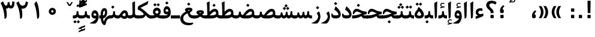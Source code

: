 SplineFontDB: 3.0
FontName: Parastoo-Bold
FullName: Parastoo Bold
FamilyName: Parastoo
Weight: Bold
Copyright: Copyright (c) 2003 by Bitstream, Inc. All Rights Reserved.\nDejaVu changes are in public domain\nCopyright (c) 2015 by Saber Rastikerdar. All Rights Reserved.
Version: 0.6
ItalicAngle: 0
UnderlinePosition: -100
UnderlineWidth: 100
Ascent: 1536
Descent: 512
InvalidEm: 0
LayerCount: 2
Layer: 0 1 "Back" 1
Layer: 1 1 "Fore" 0
XUID: [1021 502 1027637223 16570990]
UniqueID: 4065601
UseUniqueID: 1
FSType: 0
OS2Version: 1
OS2_WeightWidthSlopeOnly: 0
OS2_UseTypoMetrics: 1
CreationTime: 1431850356
ModificationTime: 1449992897
PfmFamily: 17
TTFWeight: 600
TTFWidth: 5
LineGap: 0
VLineGap: 0
Panose: 2 11 6 3 3 8 4 2 2 4
OS2TypoAscent: 2000
OS2TypoAOffset: 0
OS2TypoDescent: -1000
OS2TypoDOffset: 0
OS2TypoLinegap: 0
OS2WinAscent: 2000
OS2WinAOffset: 0
OS2WinDescent: 1000
OS2WinDOffset: 0
HheadAscent: 2000
HheadAOffset: 0
HheadDescent: -1000
HheadDOffset: 0
OS2SubXSize: 1331
OS2SubYSize: 1433
OS2SubXOff: 0
OS2SubYOff: 286
OS2SupXSize: 1331
OS2SupYSize: 1433
OS2SupXOff: 0
OS2SupYOff: 983
OS2StrikeYSize: 102
OS2StrikeYPos: 530
OS2Vendor: 'PfEd'
OS2CodePages: 600001ff.dfff0000
Lookup: 1 0 0 "'case' Case-Sensitive Forms in Latin lookup 0" { "'case' Case-Sensitive Forms in Latin lookup 0 subtable"  } ['case' ('DFLT' <'dflt' > 'latn' <'CAT ' 'ESP ' 'GAL ' 'dflt' > ) ]
Lookup: 6 1 0 "'ccmp' Glyph Composition/Decomposition lookup 2" { "'ccmp' Glyph Composition/Decomposition lookup 2 subtable"  } ['ccmp' ('arab' <'KUR ' 'SND ' 'URD ' 'dflt' > 'hebr' <'dflt' > 'nko ' <'dflt' > ) ]
Lookup: 6 0 0 "'ccmp' Glyph Composition/Decomposition lookup 3" { "'ccmp' Glyph Composition/Decomposition lookup 3 subtable"  } ['ccmp' ('cyrl' <'MKD ' 'SRB ' 'dflt' > 'grek' <'dflt' > 'latn' <'ISM ' 'KSM ' 'LSM ' 'MOL ' 'NSM ' 'ROM ' 'SKS ' 'SSM ' 'dflt' > ) ]
Lookup: 6 0 0 "'ccmp' Glyph Composition/Decomposition lookup 4" { "'ccmp' Glyph Composition/Decomposition lookup 4 contextual 0"  "'ccmp' Glyph Composition/Decomposition lookup 4 contextual 1"  "'ccmp' Glyph Composition/Decomposition lookup 4 contextual 2"  "'ccmp' Glyph Composition/Decomposition lookup 4 contextual 3"  "'ccmp' Glyph Composition/Decomposition lookup 4 contextual 4"  "'ccmp' Glyph Composition/Decomposition lookup 4 contextual 5"  "'ccmp' Glyph Composition/Decomposition lookup 4 contextual 6"  "'ccmp' Glyph Composition/Decomposition lookup 4 contextual 7"  "'ccmp' Glyph Composition/Decomposition lookup 4 contextual 8"  "'ccmp' Glyph Composition/Decomposition lookup 4 contextual 9"  } ['ccmp' ('DFLT' <'dflt' > 'arab' <'KUR ' 'SND ' 'URD ' 'dflt' > 'armn' <'dflt' > 'brai' <'dflt' > 'cans' <'dflt' > 'cher' <'dflt' > 'cyrl' <'MKD ' 'SRB ' 'dflt' > 'geor' <'dflt' > 'grek' <'dflt' > 'hani' <'dflt' > 'hebr' <'dflt' > 'kana' <'dflt' > 'lao ' <'dflt' > 'latn' <'ISM ' 'KSM ' 'LSM ' 'MOL ' 'NSM ' 'ROM ' 'SKS ' 'SSM ' 'dflt' > 'math' <'dflt' > 'nko ' <'dflt' > 'ogam' <'dflt' > 'runr' <'dflt' > 'tfng' <'dflt' > 'thai' <'dflt' > ) ]
Lookup: 1 0 0 "'locl' Localized Forms in Latin lookup 7" { "'locl' Localized Forms in Latin lookup 7 subtable"  } ['locl' ('latn' <'ISM ' 'KSM ' 'LSM ' 'NSM ' 'SKS ' 'SSM ' > ) ]
Lookup: 1 9 0 "'fina' Terminal Forms in Arabic lookup 9" { "'fina' Terminal Forms in Arabic lookup 9 subtable"  } ['fina' ('arab' <'KUR ' 'SND ' 'URD ' 'dflt' > ) ]
Lookup: 1 9 0 "'medi' Medial Forms in Arabic lookup 11" { "'medi' Medial Forms in Arabic lookup 11 subtable"  } ['medi' ('arab' <'KUR ' 'SND ' 'URD ' 'dflt' > ) ]
Lookup: 1 9 0 "'init' Initial Forms in Arabic lookup 13" { "'init' Initial Forms in Arabic lookup 13 subtable"  } ['init' ('arab' <'KUR ' 'SND ' 'URD ' 'dflt' > ) ]
Lookup: 4 1 1 "'rlig' Required Ligatures in Arabic lookup 14" { "'rlig' Required Ligatures in Arabic lookup 14 subtable"  } ['rlig' ('arab' <'KUR ' 'dflt' > ) ]
Lookup: 4 1 1 "'rlig' Required Ligatures in Arabic lookup 15" { "'rlig' Required Ligatures in Arabic lookup 15 subtable"  } ['rlig' ('arab' <'KUR ' 'SND ' 'URD ' 'dflt' > ) ]
Lookup: 4 9 1 "'rlig' Required Ligatures in Arabic lookup 16" { "'rlig' Required Ligatures in Arabic lookup 16 subtable"  } ['rlig' ('arab' <'KUR ' 'SND ' 'URD ' 'dflt' > ) ]
Lookup: 4 9 1 "'liga' Standard Ligatures in Arabic lookup 17" { "'liga' Standard Ligatures in Arabic lookup 17 subtable"  } ['liga' ('arab' <'KUR ' 'SND ' 'URD ' 'dflt' > ) ]
Lookup: 4 1 1 "'liga' Standard Ligatures in Arabic lookup 19" { "'liga' Standard Ligatures in Arabic lookup 19 subtable"  } ['liga' ('arab' <'KUR ' 'SND ' 'URD ' 'dflt' > ) ]
Lookup: 1 1 0 "Single Substitution lookup 31" { "Single Substitution lookup 31 subtable"  } []
Lookup: 1 0 0 "Single Substitution lookup 32" { "Single Substitution lookup 32 subtable"  } []
Lookup: 1 0 0 "Single Substitution lookup 33" { "Single Substitution lookup 33 subtable"  } []
Lookup: 1 0 0 "Single Substitution lookup 34" { "Single Substitution lookup 34 subtable"  } []
Lookup: 1 0 0 "Single Substitution lookup 35" { "Single Substitution lookup 35 subtable"  } []
Lookup: 1 0 0 "Single Substitution lookup 36" { "Single Substitution lookup 36 subtable"  } []
Lookup: 1 0 0 "Single Substitution lookup 37" { "Single Substitution lookup 37 subtable"  } []
Lookup: 1 0 0 "Single Substitution lookup 38" { "Single Substitution lookup 38 subtable"  } []
Lookup: 1 0 0 "Single Substitution lookup 39" { "Single Substitution lookup 39 subtable"  } []
Lookup: 262 1 0 "'mkmk' Mark to Mark in Arabic lookup 0" { "'mkmk' Mark to Mark in Arabic lookup 0 subtable"  } ['mkmk' ('arab' <'KUR ' 'SND ' 'URD ' 'dflt' > ) ]
Lookup: 262 1 0 "'mkmk' Mark to Mark in Arabic lookup 1" { "'mkmk' Mark to Mark in Arabic lookup 1 subtable"  } ['mkmk' ('arab' <'KUR ' 'SND ' 'URD ' 'dflt' > ) ]
Lookup: 262 0 0 "'mkmk' Mark to Mark in Lao lookup 2" { "'mkmk' Mark to Mark in Lao lookup 2 subtable"  } ['mkmk' ('lao ' <'dflt' > ) ]
Lookup: 262 0 0 "'mkmk' Mark to Mark in Lao lookup 3" { "'mkmk' Mark to Mark in Lao lookup 3 subtable"  } ['mkmk' ('lao ' <'dflt' > ) ]
Lookup: 262 4 0 "'mkmk' Mark to Mark lookup 4" { "'mkmk' Mark to Mark lookup 4 anchor 0"  "'mkmk' Mark to Mark lookup 4 anchor 1"  } ['mkmk' ('cyrl' <'MKD ' 'SRB ' 'dflt' > 'grek' <'dflt' > 'latn' <'ISM ' 'KSM ' 'LSM ' 'MOL ' 'NSM ' 'ROM ' 'SKS ' 'SSM ' 'dflt' > ) ]
Lookup: 261 1 0 "'mark' Mark Positioning lookup 5" { "'mark' Mark Positioning lookup 5 subtable"  } ['mark' ('arab' <'KUR ' 'SND ' 'URD ' 'dflt' > 'hebr' <'dflt' > 'nko ' <'dflt' > ) ]
Lookup: 260 1 0 "'mark' Mark Positioning lookup 6" { "'mark' Mark Positioning lookup 6 subtable"  } ['mark' ('arab' <'KUR ' 'SND ' 'URD ' 'dflt' > 'hebr' <'dflt' > 'nko ' <'dflt' > ) ]
Lookup: 260 1 0 "'mark' Mark Positioning lookup 7" { "'mark' Mark Positioning lookup 7 subtable"  } ['mark' ('arab' <'KUR ' 'SND ' 'URD ' 'dflt' > 'hebr' <'dflt' > 'nko ' <'dflt' > ) ]
Lookup: 261 1 0 "'mark' Mark Positioning lookup 8" { "'mark' Mark Positioning lookup 8 subtable"  } ['mark' ('arab' <'KUR ' 'SND ' 'URD ' 'dflt' > 'hebr' <'dflt' > 'nko ' <'dflt' > ) ]
Lookup: 260 1 0 "'mark' Mark Positioning lookup 9" { "'mark' Mark Positioning lookup 9 subtable"  } ['mark' ('arab' <'KUR ' 'SND ' 'URD ' 'dflt' > 'hebr' <'dflt' > 'nko ' <'dflt' > ) ]
Lookup: 260 0 0 "'mark' Mark Positioning in Lao lookup 10" { "'mark' Mark Positioning in Lao lookup 10 subtable"  } ['mark' ('lao ' <'dflt' > ) ]
Lookup: 260 0 0 "'mark' Mark Positioning in Lao lookup 11" { "'mark' Mark Positioning in Lao lookup 11 subtable"  } ['mark' ('lao ' <'dflt' > ) ]
Lookup: 261 0 0 "'mark' Mark Positioning lookup 12" { "'mark' Mark Positioning lookup 12 subtable"  } ['mark' ('cyrl' <'MKD ' 'SRB ' 'dflt' > 'grek' <'dflt' > 'latn' <'ISM ' 'KSM ' 'LSM ' 'MOL ' 'NSM ' 'ROM ' 'SKS ' 'SSM ' 'dflt' > ) ]
Lookup: 260 4 0 "'mark' Mark Positioning lookup 13" { "'mark' Mark Positioning lookup 13 anchor 0"  "'mark' Mark Positioning lookup 13 anchor 1"  "'mark' Mark Positioning lookup 13 anchor 2"  "'mark' Mark Positioning lookup 13 anchor 3"  "'mark' Mark Positioning lookup 13 anchor 4"  "'mark' Mark Positioning lookup 13 anchor 5"  } ['mark' ('cyrl' <'MKD ' 'SRB ' 'dflt' > 'grek' <'dflt' > 'latn' <'ISM ' 'KSM ' 'LSM ' 'MOL ' 'NSM ' 'ROM ' 'SKS ' 'SSM ' 'dflt' > 'tfng' <'dflt' > ) ]
Lookup: 258 0 0 "'kern' Horizontal Kerning in Latin lookup 14" { "'kern' Horizontal Kerning in Latin lookup 14 subtable" [307,0,0] } ['kern' ('latn' <'ISM ' 'KSM ' 'LSM ' 'MOL ' 'NSM ' 'ROM ' 'SKS ' 'SSM ' 'dflt' > ) ]
Lookup: 258 9 0 "'kern' Horizontal Kerning lookup 15" { "'kern' Horizontal Kerning lookup 15-1" [307,30,6] "'kern' Horizontal Kerning lookup 15-2" [307,30,2] } ['kern' ('DFLT' <'dflt' > 'arab' <'KUR ' 'SND ' 'URD ' 'dflt' > 'armn' <'dflt' > 'brai' <'dflt' > 'cans' <'dflt' > 'cher' <'dflt' > 'cyrl' <'MKD ' 'SRB ' 'dflt' > 'geor' <'dflt' > 'grek' <'dflt' > 'hani' <'dflt' > 'hebr' <'dflt' > 'kana' <'dflt' > 'lao ' <'dflt' > 'latn' <'ISM ' 'KSM ' 'LSM ' 'MOL ' 'NSM ' 'ROM ' 'SKS ' 'SSM ' 'dflt' > 'math' <'dflt' > 'nko ' <'dflt' > 'ogam' <'dflt' > 'runr' <'dflt' > 'tfng' <'dflt' > 'thai' <'dflt' > ) ]
MarkAttachClasses: 5
"MarkClass-1" 307 gravecomb acutecomb uni0302 tildecomb uni0304 uni0305 uni0306 uni0307 uni0308 hookabovecomb uni030A uni030B uni030C uni030D uni030E uni030F uni0310 uni0311 uni0312 uni0313 uni0314 uni0315 uni033D uni033E uni033F uni0340 uni0341 uni0342 uni0343 uni0344 uni0346 uni034A uni034B uni034C uni0351 uni0352 uni0357
"MarkClass-2" 300 uni0316 uni0317 uni0318 uni0319 uni031C uni031D uni031E uni031F uni0320 uni0321 uni0322 dotbelowcomb uni0324 uni0325 uni0326 uni0329 uni032A uni032B uni032C uni032D uni032E uni032F uni0330 uni0331 uni0332 uni0333 uni0339 uni033A uni033B uni033C uni0345 uni0347 uni0348 uni0349 uni034D uni034E uni0353
"MarkClass-3" 7 uni0327
"MarkClass-4" 7 uni0328
DEI: 91125
KernClass2: 53 80 "'kern' Horizontal Kerning in Latin lookup 14 subtable"
 6 hyphen
 1 A
 1 B
 1 C
 12 D Eth Dcaron
 1 F
 8 G Gbreve
 1 H
 1 J
 9 K uniA740
 15 L Lacute Lcaron
 44 O Ograve Oacute Ocircumflex Otilde Odieresis
 1 P
 1 Q
 15 R Racute Rcaron
 17 S Scedilla Scaron
 9 T uniA724
 43 U Ugrave Uacute Ucircumflex Udieresis Uring
 1 V
 1 W
 1 X
 18 Y Yacute Ydieresis
 8 Z Zcaron
 44 e egrave eacute ecircumflex edieresis ecaron
 1 f
 9 k uniA741
 15 n ntilde ncaron
 44 o ograve oacute ocircumflex otilde odieresis
 8 r racute
 1 v
 1 w
 1 x
 18 y yacute ydieresis
 13 guillemotleft
 14 guillemotright
 6 Agrave
 28 Aacute Acircumflex Adieresis
 6 Atilde
 2 AE
 22 Ccedilla Cacute Ccaron
 5 Thorn
 10 germandbls
 3 eth
 14 Amacron Abreve
 7 Aogonek
 6 Dcroat
 4 ldot
 6 rcaron
 6 Tcaron
 7 uni2010
 12 quotedblleft
 12 quotedblbase
 6 hyphen
 6 period
 5 colon
 44 A Agrave Aacute Acircumflex Atilde Adieresis
 1 B
 15 C Cacute Ccaron
 8 D Dcaron
 64 F H K L P R Thorn germandbls Lacute Lcaron Racute Rcaron uniA740
 1 G
 1 J
 44 O Ograve Oacute Ocircumflex Otilde Odieresis
 1 Q
 49 S Sacute Scircumflex Scedilla Scaron Scommaaccent
 8 T Tcaron
 43 U Ugrave Uacute Ucircumflex Udieresis Uring
 1 V
 1 W
 1 X
 18 Y Yacute Ydieresis
 8 Z Zcaron
 8 a aacute
 10 c ccedilla
 3 d q
 15 e eacute ecaron
 1 f
 12 g h m gbreve
 1 i
 1 l
 15 n ntilde ncaron
 8 o oacute
 15 r racute rcaron
 17 s scedilla scaron
 8 t tcaron
 14 u uacute uring
 1 v
 1 w
 1 x
 18 y yacute ydieresis
 13 guillemotleft
 14 guillemotright
 2 AE
 8 Ccedilla
 41 agrave acircumflex atilde adieresis aring
 28 egrave ecircumflex edieresis
 3 eth
 35 ograve ocircumflex otilde odieresis
 28 ugrave ucircumflex udieresis
 22 Amacron Abreve Aogonek
 22 amacron abreve aogonek
 13 cacute ccaron
 68 Ccircumflex Cdotaccent Gcircumflex Gdotaccent Omacron Obreve uni022E
 35 ccircumflex uni01C6 uni021B uni0231
 23 cdotaccent tcommaaccent
 6 dcaron
 6 dcroat
 33 emacron ebreve edotaccent eogonek
 6 Gbreve
 12 Gcommaaccent
 23 iogonek ij rcommaaccent
 28 omacron obreve ohungarumlaut
 13 Ohungarumlaut
 12 Tcommaaccent
 4 Tbar
 43 utilde umacron ubreve uhungarumlaut uogonek
 28 Wcircumflex Wgrave Wdieresis
 28 wcircumflex wacute wdieresis
 18 Ycircumflex Ygrave
 18 ycircumflex ygrave
 15 uni01EA uni01EC
 15 uni01EB uni01ED
 7 uni021A
 7 uni022F
 7 uni0232
 7 uni0233
 6 wgrave
 6 Wacute
 12 quotedblleft
 13 quotedblright
 12 quotedblbase
 0 {} 0 {} 0 {} 0 {} 0 {} 0 {} 0 {} 0 {} 0 {} 0 {} 0 {} 0 {} 0 {} 0 {} 0 {} 0 {} 0 {} 0 {} 0 {} 0 {} 0 {} 0 {} 0 {} 0 {} 0 {} 0 {} 0 {} 0 {} 0 {} 0 {} 0 {} 0 {} 0 {} 0 {} 0 {} 0 {} 0 {} 0 {} 0 {} 0 {} 0 {} 0 {} 0 {} 0 {} 0 {} 0 {} 0 {} 0 {} 0 {} 0 {} 0 {} 0 {} 0 {} 0 {} 0 {} 0 {} 0 {} 0 {} 0 {} 0 {} 0 {} 0 {} 0 {} 0 {} 0 {} 0 {} 0 {} 0 {} 0 {} 0 {} 0 {} 0 {} 0 {} 0 {} 0 {} 0 {} 0 {} 0 {} 0 {} 0 {} 0 {} 0 {} 0 {} 0 {} -94 {} -153 {} 0 {} 0 {} 0 {} 157 {} 240 {} 120 {} 157 {} 0 {} -394 {} 0 {} -251 {} -174 {} -214 {} -508 {} 0 {} 0 {} 0 {} 0 {} 0 {} 0 {} 0 {} 0 {} 0 {} 0 {} 79 {} 0 {} 0 {} 0 {} 0 {} -115 {} 0 {} 0 {} -76 {} 0 {} 0 {} 0 {} 0 {} 0 {} 0 {} 0 {} 79 {} 0 {} -94 {} 0 {} 0 {} 0 {} 0 {} 0 {} 0 {} 0 {} 0 {} 157 {} 0 {} 0 {} 0 {} 0 {} 0 {} 0 {} 0 {} 0 {} 0 {} 0 {} 0 {} 0 {} 0 {} 0 {} 0 {} 0 {} 0 {} 0 {} 0 {} 0 {} 0 {} 0 {} 0 {} -94 {} -76 {} -76 {} 120 {} 0 {} -76 {} 0 {} 0 {} -76 {} 0 {} -76 {} -76 {} 0 {} -335 {} 0 {} -272 {} -233 {} 0 {} -335 {} 0 {} 0 {} -76 {} -76 {} -76 {} -153 {} 0 {} 0 {} 0 {} 0 {} -76 {} 0 {} 0 {} -76 {} 0 {} -251 {} -174 {} 0 {} -290 {} -153 {} 0 {} 0 {} -76 {} 0 {} -76 {} 0 {} -76 {} 0 {} 120 {} 0 {} -76 {} -76 {} -76 {} -76 {} -76 {} -76 {} -76 {} -76 {} 0 {} 0 {} -76 {} -76 {} -335 {} 0 {} 0 {} -233 {} -174 {} -335 {} -290 {} -76 {} -76 {} -335 {} 0 {} -335 {} -290 {} -174 {} -233 {} -554 {} -532 {} 100 {} 0 {} 0 {} 0 {} 0 {} 0 {} 0 {} -76 {} 0 {} 0 {} -76 {} 0 {} -76 {} 0 {} -76 {} 0 {} 0 {} -130 {} -153 {} 0 {} -233 {} 0 {} 0 {} 0 {} 0 {} 0 {} 0 {} 0 {} 0 {} 0 {} 0 {} 0 {} 0 {} 0 {} 0 {} 0 {} 0 {} 0 {} 0 {} 0 {} -130 {} -76 {} 0 {} -76 {} 0 {} 0 {} 0 {} 0 {} 0 {} 0 {} 0 {} 0 {} -76 {} 0 {} 0 {} 0 {} 0 {} 0 {} -76 {} -76 {} 0 {} 0 {} -76 {} 0 {} 0 {} 0 {} -153 {} 0 {} -233 {} 0 {} -76 {} 0 {} 0 {} 0 {} 0 {} 0 {} 0 {} -153 {} -233 {} -233 {} -174 {} 0 {} 0 {} 0 {} 0 {} 0 {} 0 {} 0 {} 0 {} 0 {} 0 {} 0 {} 0 {} 0 {} 0 {} 0 {} 0 {} 0 {} 0 {} 0 {} -76 {} 0 {} 0 {} 0 {} 0 {} 0 {} 0 {} 0 {} 0 {} 0 {} 0 {} 0 {} 0 {} 0 {} 0 {} 0 {} 0 {} 0 {} 0 {} 0 {} -76 {} -76 {} 0 {} 0 {} 0 {} 0 {} 0 {} 0 {} 0 {} 0 {} 0 {} 0 {} 0 {} 0 {} 0 {} 0 {} 0 {} 0 {} 0 {} 0 {} 0 {} 0 {} 0 {} 0 {} 0 {} 0 {} 0 {} 0 {} -76 {} 0 {} 0 {} 0 {} 0 {} 0 {} -76 {} 0 {} 0 {} 0 {} 0 {} 79 {} 0 {} 0 {} 0 {} 0 {} 0 {} -76 {} 0 {} 0 {} 0 {} 0 {} 0 {} 0 {} 0 {} 0 {} 0 {} 0 {} 0 {} -76 {} 0 {} 0 {} -233 {} 0 {} 0 {} 0 {} 0 {} 0 {} 0 {} 0 {} 0 {} 0 {} 0 {} 0 {} 0 {} 0 {} 0 {} 0 {} 0 {} 0 {} 0 {} 0 {} -76 {} -76 {} 0 {} 0 {} 0 {} 0 {} 0 {} 0 {} 0 {} -76 {} 0 {} 0 {} 0 {} 0 {} 0 {} 0 {} 0 {} 0 {} 0 {} 0 {} 0 {} 0 {} 0 {} 0 {} 0 {} 0 {} 0 {} 0 {} -233 {} 0 {} 0 {} 0 {} 0 {} 0 {} -233 {} 0 {} 0 {} 0 {} -94 {} -115 {} -394 {} 0 {} 0 {} -691 {} -335 {} -394 {} 0 {} 0 {} 0 {} 0 {} 0 {} 0 {} 0 {} 0 {} -76 {} -76 {} 0 {} 0 {} 0 {} 0 {} 0 {} 0 {} -394 {} 0 {} 0 {} -233 {} 0 {} 0 {} -314 {} 0 {} 0 {} -153 {} -314 {} 0 {} 0 {} -233 {} 0 {} 0 {} 0 {} -394 {} 0 {} 0 {} 0 {} 0 {} -394 {} -233 {} 0 {} -153 {} -233 {} -394 {} -394 {} 0 {} 0 {} 0 {} 0 {} 0 {} 0 {} -233 {} 0 {} 0 {} -314 {} -153 {} 0 {} -76 {} -76 {} -233 {} 0 {} 0 {} 0 {} -394 {} 0 {} -153 {} -76 {} -153 {} 0 {} -394 {} 0 {} 0 {} -94 {} 0 {} -789 {} 0 {} 0 {} 0 {} 0 {} 0 {} 0 {} 0 {} 0 {} 0 {} 0 {} 0 {} 0 {} 0 {} 0 {} -153 {} 0 {} 0 {} 0 {} 0 {} -214 {} 0 {} 0 {} 0 {} 0 {} 0 {} 0 {} 0 {} 0 {} 0 {} 0 {} 0 {} 0 {} 0 {} 0 {} 0 {} 0 {} 0 {} 0 {} 0 {} -76 {} -76 {} 0 {} 0 {} 0 {} 0 {} 0 {} 0 {} 0 {} 0 {} 0 {} 0 {} 0 {} 0 {} 0 {} 0 {} 0 {} 0 {} 0 {} 0 {} 0 {} 0 {} 0 {} 0 {} 0 {} 0 {} 0 {} 0 {} 0 {} 0 {} 0 {} 0 {} 0 {} 0 {} 0 {} 0 {} 0 {} 0 {} -94 {} -94 {} -115 {} 0 {} 0 {} -76 {} 0 {} 0 {} 0 {} 0 {} 0 {} 0 {} 0 {} 0 {} 0 {} 0 {} 0 {} 0 {} 0 {} 0 {} 0 {} 0 {} 0 {} 0 {} 0 {} 0 {} 0 {} 0 {} 0 {} 0 {} 0 {} 0 {} 0 {} 0 {} 0 {} 0 {} 0 {} 0 {} 0 {} 0 {} 0 {} 0 {} 0 {} 0 {} 0 {} 0 {} 0 {} 0 {} 0 {} 0 {} 0 {} 0 {} 0 {} 0 {} 0 {} 0 {} 0 {} 0 {} 0 {} 0 {} 0 {} 0 {} 0 {} 0 {} 0 {} 0 {} 0 {} 0 {} 0 {} 0 {} 0 {} 0 {} 0 {} 0 {} 0 {} 0 {} 0 {} 0 {} 0 {} 0 {} -153 {} -130 {} -153 {} 0 {} -153 {} 0 {} 0 {} -76 {} 0 {} 0 {} 0 {} 0 {} 0 {} 0 {} 0 {} 0 {} 0 {} 0 {} 0 {} 0 {} 0 {} 0 {} 0 {} 0 {} 0 {} 0 {} 0 {} 0 {} 0 {} 0 {} 0 {} 0 {} 0 {} 0 {} 0 {} 0 {} 0 {} 0 {} 0 {} 0 {} 0 {} 0 {} -76 {} -76 {} 0 {} 0 {} 0 {} 0 {} 0 {} 0 {} 0 {} 0 {} 0 {} 0 {} 0 {} 0 {} 0 {} 0 {} 0 {} 0 {} 0 {} 0 {} 0 {} 0 {} 0 {} 0 {} 0 {} 0 {} 0 {} 0 {} 0 {} 0 {} 0 {} 0 {} 0 {} 0 {} 0 {} 0 {} 0 {} 0 {} -153 {} -130 {} -233 {} 0 {} -451 {} 0 {} 0 {} -76 {} 0 {} -233 {} 0 {} 0 {} 0 {} 0 {} -233 {} 0 {} 0 {} -335 {} -115 {} 0 {} -153 {} 0 {} -153 {} 0 {} -76 {} 0 {} 0 {} -214 {} 0 {} 0 {} 0 {} 0 {} 0 {} -214 {} 0 {} 0 {} 0 {} -214 {} 0 {} 0 {} 0 {} -314 {} -272 {} 0 {} 0 {} -233 {} -76 {} -214 {} 0 {} -214 {} -214 {} 0 {} 0 {} 0 {} 0 {} 0 {} 0 {} 0 {} 0 {} 0 {} 0 {} 0 {} 0 {} 0 {} 0 {} 0 {} 0 {} 0 {} 0 {} 0 {} 0 {} 0 {} 0 {} 0 {} 0 {} 0 {} 0 {} 0 {} 0 {} 0 {} -130 {} -130 {} 0 {} 0 {} -76 {} 0 {} 0 {} 100 {} 0 {} 0 {} 0 {} 0 {} 0 {} 0 {} -153 {} 0 {} 0 {} -590 {} -214 {} -471 {} -394 {} 0 {} -570 {} 0 {} 0 {} 0 {} 0 {} -76 {} 0 {} 0 {} 0 {} 0 {} 0 {} -76 {} 0 {} 0 {} 0 {} -76 {} 0 {} 0 {} 0 {} -394 {} 0 {} 0 {} 0 {} 0 {} 0 {} -76 {} 0 {} -76 {} -76 {} 0 {} 0 {} 0 {} 0 {} 0 {} 0 {} 0 {} 0 {} 0 {} 0 {} 0 {} 0 {} 0 {} 0 {} 0 {} 0 {} 0 {} 0 {} 0 {} 0 {} 0 {} 0 {} 0 {} 0 {} 0 {} 0 {} 0 {} 0 {} 0 {} -870 {} -1128 {} 0 {} 0 {} 120 {} -174 {} -76 {} -76 {} 0 {} 0 {} 0 {} 0 {} 0 {} 0 {} 0 {} 0 {} 0 {} 0 {} 0 {} -76 {} 0 {} -272 {} -233 {} 0 {} 0 {} 0 {} 0 {} 0 {} 0 {} 0 {} 0 {} 0 {} 0 {} 0 {} 0 {} 0 {} 0 {} 0 {} 0 {} 0 {} 0 {} 0 {} -76 {} 0 {} 0 {} 0 {} 0 {} 0 {} 0 {} 0 {} 0 {} 0 {} 0 {} 0 {} 0 {} 0 {} 0 {} 0 {} 0 {} 0 {} 0 {} 0 {} 0 {} 0 {} 0 {} 0 {} 0 {} 0 {} 0 {} 0 {} 0 {} 0 {} 0 {} 0 {} 0 {} 0 {} 0 {} 0 {} 0 {} 0 {} -94 {} -76 {} -394 {} 0 {} -94 {} -672 {} 0 {} -272 {} 0 {} 0 {} 0 {} 0 {} 0 {} 0 {} 0 {} 0 {} 0 {} 0 {} 0 {} 0 {} 0 {} 0 {} -94 {} 0 {} -193 {} 0 {} 0 {} -153 {} 0 {} 0 {} -94 {} 0 {} -76 {} -153 {} -76 {} -76 {} 0 {} -76 {} 0 {} 0 {} 0 {} 0 {} -76 {} 0 {} 0 {} 0 {} -193 {} -153 {} 0 {} -153 {} -76 {} 0 {} 0 {} 0 {} 0 {} 0 {} 0 {} 0 {} 0 {} 0 {} 0 {} 0 {} 0 {} 0 {} 0 {} 0 {} 0 {} 0 {} 0 {} 0 {} 0 {} 0 {} 0 {} 0 {} 0 {} 0 {} 0 {} 0 {} 0 {} 0 {} 79 {} 79 {} -691 {} 0 {} 120 {} 0 {} 0 {} 0 {} 0 {} 0 {} 0 {} 0 {} 0 {} 0 {} 0 {} 0 {} 0 {} 0 {} 0 {} 0 {} 0 {} 0 {} 0 {} 0 {} 0 {} 0 {} 0 {} 0 {} 0 {} 0 {} 0 {} 0 {} 0 {} 0 {} 0 {} 0 {} 0 {} 0 {} 0 {} 0 {} 0 {} 0 {} 0 {} 0 {} 0 {} 0 {} 0 {} 0 {} 0 {} 0 {} 0 {} 0 {} 0 {} 0 {} 0 {} 0 {} 0 {} 0 {} 0 {} 0 {} 0 {} 0 {} 0 {} 0 {} 0 {} 0 {} 0 {} 0 {} 0 {} 0 {} 0 {} 0 {} 0 {} 0 {} 0 {} 0 {} 0 {} 0 {} 0 {} 0 {} -94 {} -76 {} -272 {} 0 {} -174 {} -153 {} -130 {} -174 {} 0 {} -214 {} 0 {} 0 {} 0 {} 0 {} 0 {} 0 {} 0 {} -314 {} 0 {} -233 {} -174 {} 0 {} -272 {} 0 {} -94 {} 0 {} 0 {} -193 {} 0 {} 0 {} 0 {} 0 {} 0 {} -193 {} 0 {} 0 {} 0 {} -193 {} 0 {} 0 {} 0 {} -233 {} -233 {} -76 {} 0 {} -214 {} -94 {} -193 {} 0 {} -193 {} -193 {} 0 {} 0 {} 0 {} 0 {} 0 {} 0 {} 0 {} 0 {} 0 {} 0 {} 0 {} 0 {} 0 {} 0 {} 0 {} 0 {} 0 {} 0 {} 0 {} 0 {} 0 {} 0 {} 0 {} 0 {} 0 {} 0 {} 0 {} 0 {} 0 {} -314 {} -272 {} -76 {} 0 {} 0 {} 0 {} 0 {} 79 {} 0 {} 0 {} 0 {} 0 {} 0 {} 0 {} 0 {} 0 {} 0 {} 0 {} 0 {} 0 {} 0 {} 0 {} 0 {} 0 {} 0 {} 0 {} 0 {} 0 {} 0 {} 0 {} 0 {} 0 {} 0 {} 0 {} 0 {} 0 {} 0 {} 0 {} 0 {} 0 {} 0 {} 0 {} 0 {} 0 {} 0 {} 0 {} 0 {} 0 {} 0 {} 0 {} 0 {} 0 {} 0 {} 0 {} 0 {} 0 {} 0 {} 0 {} 0 {} 0 {} 0 {} 0 {} 0 {} 0 {} 0 {} 0 {} 0 {} 0 {} 0 {} 0 {} 0 {} 0 {} 0 {} 0 {} 0 {} 0 {} 0 {} 0 {} 0 {} 0 {} 0 {} 0 {} 0 {} 0 {} -394 {} -508 {} -471 {} -335 {} 0 {} -251 {} 0 {} 0 {} 0 {} 0 {} 0 {} 0 {} 0 {} -76 {} 0 {} 0 {} 0 {} 0 {} 0 {} 0 {} -712 {} -730 {} 0 {} -730 {} 0 {} 0 {} -130 {} 0 {} 0 {} -730 {} -631 {} -712 {} 0 {} -654 {} 0 {} -712 {} 0 {} -672 {} -394 {} -233 {} 0 {} -251 {} -501 {} -604 {} 0 {} -562 {} -587 {} 0 {} 0 {} -730 {} 0 {} 0 {} 0 {} 0 {} 0 {} 0 {} 0 {} 0 {} 0 {} 0 {} 0 {} 0 {} 0 {} 0 {} 0 {} 0 {} 0 {} 0 {} 0 {} 0 {} 0 {} 0 {} 0 {} 0 {} 0 {} 0 {} 0 {} -94 {} -554 {} 0 {} 0 {} 0 {} 0 {} 0 {} 0 {} 0 {} 0 {} 0 {} 0 {} 0 {} 0 {} 0 {} 0 {} 0 {} 0 {} 0 {} 0 {} 0 {} 0 {} -76 {} 0 {} 0 {} 0 {} 0 {} 0 {} 0 {} 0 {} 0 {} 0 {} 0 {} 0 {} 0 {} 0 {} 0 {} 0 {} 0 {} 0 {} 0 {} 0 {} 0 {} 0 {} 0 {} 0 {} 0 {} 0 {} 0 {} 0 {} 0 {} 0 {} 0 {} 0 {} 0 {} 0 {} 0 {} 0 {} 0 {} 0 {} 0 {} 0 {} 0 {} 0 {} 0 {} 0 {} 0 {} 0 {} 0 {} 0 {} 0 {} 0 {} 0 {} 0 {} 0 {} 0 {} 0 {} 0 {} 0 {} 0 {} 0 {} 0 {} 0 {} -251 {} -554 {} -351 {} -272 {} 0 {} 0 {} 0 {} 0 {} 0 {} 0 {} -76 {} 0 {} 0 {} 0 {} 0 {} 0 {} 0 {} 0 {} 0 {} 0 {} -335 {} 0 {} 0 {} -335 {} 0 {} 0 {} -94 {} 0 {} 0 {} -335 {} 0 {} 0 {} 0 {} -290 {} 0 {} 0 {} 0 {} -115 {} -373 {} -233 {} 0 {} 0 {} -335 {} -335 {} 0 {} -335 {} -290 {} 0 {} 0 {} 0 {} 0 {} 0 {} 0 {} 0 {} 0 {} 0 {} 0 {} 0 {} 0 {} 0 {} 0 {} 0 {} 0 {} 0 {} 0 {} 0 {} 0 {} 0 {} 0 {} 0 {} 0 {} 0 {} 0 {} 0 {} 0 {} 0 {} 0 {} 0 {} -590 {} 0 {} -174 {} -495 {} -251 {} -233 {} 0 {} 0 {} 0 {} 0 {} 0 {} 0 {} 0 {} 0 {} 0 {} 0 {} 0 {} 0 {} 0 {} 0 {} 0 {} 0 {} -272 {} 0 {} 0 {} -251 {} 0 {} 0 {} -94 {} 0 {} 0 {} -251 {} -193 {} 0 {} 0 {} -153 {} 0 {} 0 {} 0 {} -76 {} -233 {} -76 {} 0 {} 0 {} -272 {} -251 {} 0 {} -251 {} -153 {} 0 {} 0 {} 0 {} 0 {} 0 {} 0 {} 0 {} 0 {} 0 {} 0 {} 0 {} 0 {} 0 {} 0 {} 0 {} 0 {} 0 {} 0 {} 0 {} 0 {} 0 {} 0 {} 0 {} 0 {} 0 {} 0 {} 0 {} 0 {} 0 {} -76 {} 0 {} -554 {} 0 {} -214 {} 0 {} 0 {} 0 {} 0 {} -314 {} 0 {} 0 {} 0 {} 0 {} -272 {} 0 {} 0 {} -76 {} 0 {} 0 {} 0 {} 0 {} 0 {} 0 {} 0 {} 0 {} 0 {} -193 {} 0 {} 0 {} 0 {} 0 {} 0 {} 0 {} 0 {} 0 {} 0 {} 0 {} 0 {} 0 {} 0 {} 0 {} -233 {} 0 {} 0 {} -314 {} 0 {} -193 {} 0 {} 0 {} 0 {} 0 {} 0 {} 0 {} 0 {} 0 {} 0 {} 0 {} 0 {} 0 {} 0 {} 0 {} 0 {} 0 {} 0 {} 0 {} 0 {} 0 {} 0 {} 0 {} 0 {} 0 {} 0 {} 0 {} 0 {} 0 {} 0 {} 0 {} 0 {} 0 {} -335 {} -174 {} -94 {} 0 {} -508 {} -870 {} -570 {} -335 {} 0 {} -233 {} 0 {} 0 {} 0 {} 0 {} -233 {} 0 {} 0 {} 0 {} 0 {} 0 {} 0 {} 0 {} 0 {} 0 {} -590 {} 0 {} 0 {} -570 {} 0 {} 0 {} -153 {} 0 {} 0 {} -570 {} 0 {} 0 {} 0 {} -495 {} 0 {} 0 {} 0 {} 0 {} -471 {} -314 {} 0 {} -233 {} -590 {} -570 {} 0 {} -570 {} -495 {} 0 {} 0 {} 0 {} 0 {} 0 {} 0 {} 0 {} 0 {} 0 {} 0 {} 0 {} 0 {} 0 {} 0 {} 0 {} 0 {} 0 {} 0 {} 0 {} 0 {} 0 {} 0 {} 0 {} 0 {} 0 {} 0 {} 0 {} 0 {} 0 {} -233 {} -76 {} -554 {} 0 {} -76 {} 0 {} 0 {} 0 {} 0 {} 0 {} 0 {} 0 {} 0 {} 0 {} 0 {} 0 {} 0 {} 0 {} 0 {} 0 {} 0 {} 0 {} 0 {} 0 {} 0 {} 0 {} 0 {} 0 {} 0 {} 0 {} 0 {} 0 {} 0 {} 0 {} 0 {} 0 {} 0 {} 0 {} 0 {} 0 {} 0 {} 0 {} 0 {} 0 {} 0 {} 0 {} 0 {} 0 {} 0 {} 0 {} 0 {} 0 {} 0 {} 0 {} 0 {} 0 {} 0 {} 0 {} 0 {} 0 {} 0 {} 0 {} 0 {} 0 {} 0 {} 0 {} 0 {} 0 {} 0 {} 0 {} 0 {} 0 {} 0 {} 0 {} 0 {} 0 {} 0 {} 0 {} 0 {} 0 {} -76 {} -76 {} -76 {} 0 {} 0 {} 0 {} 0 {} 0 {} 0 {} 0 {} 0 {} 0 {} 0 {} 0 {} 0 {} 0 {} 0 {} 0 {} 0 {} 0 {} 0 {} 0 {} 0 {} 0 {} 0 {} 0 {} 0 {} 0 {} 0 {} 0 {} 0 {} 0 {} 0 {} 0 {} 0 {} 0 {} 0 {} 0 {} 0 {} 0 {} -76 {} 0 {} 0 {} 0 {} 0 {} 0 {} 0 {} 0 {} 0 {} 0 {} 0 {} 0 {} 0 {} 0 {} 0 {} 0 {} 0 {} 0 {} 0 {} 0 {} 0 {} 0 {} 0 {} 0 {} 0 {} 0 {} 0 {} 0 {} 0 {} 0 {} 0 {} 0 {} 0 {} 0 {} 0 {} 0 {} 0 {} 0 {} 0 {} 0 {} 0 {} 0 {} 0 {} 0 {} -233 {} -314 {} -153 {} 0 {} 0 {} 0 {} 0 {} 0 {} 0 {} 0 {} 0 {} 0 {} 0 {} 0 {} 0 {} 0 {} 0 {} 0 {} 0 {} 0 {} 0 {} 0 {} 0 {} 0 {} 0 {} 0 {} 0 {} 0 {} 0 {} 0 {} 0 {} 0 {} -76 {} 0 {} 0 {} -76 {} 0 {} -76 {} -153 {} -76 {} 0 {} 0 {} 0 {} 0 {} 0 {} 0 {} 0 {} 0 {} 0 {} 0 {} 0 {} 0 {} 0 {} 0 {} 0 {} 0 {} 0 {} 0 {} 0 {} 0 {} 0 {} 0 {} 0 {} 0 {} 0 {} 0 {} 0 {} 0 {} 0 {} 0 {} 0 {} 0 {} 0 {} 0 {} 0 {} 0 {} 138 {} 0 {} -495 {} 0 {} 0 {} 0 {} 0 {} 0 {} 0 {} 0 {} 0 {} 0 {} 0 {} 0 {} 0 {} 0 {} 0 {} 0 {} 0 {} 0 {} 0 {} 0 {} 0 {} 0 {} -76 {} 0 {} 0 {} -153 {} 0 {} 0 {} 0 {} 0 {} 0 {} -153 {} 0 {} 0 {} 0 {} -130 {} 0 {} 0 {} 0 {} -153 {} 0 {} 0 {} 0 {} 0 {} -76 {} -153 {} 0 {} -153 {} -130 {} 0 {} 0 {} 0 {} 0 {} 0 {} 0 {} 0 {} 0 {} 0 {} 0 {} 0 {} 0 {} 0 {} 0 {} 0 {} 0 {} 0 {} 0 {} 0 {} 0 {} 0 {} 0 {} 0 {} 0 {} 0 {} 0 {} 0 {} 0 {} 0 {} 0 {} 0 {} 0 {} 0 {} 0 {} 0 {} 0 {} 0 {} 0 {} 0 {} 0 {} 0 {} 0 {} 0 {} 0 {} 0 {} 0 {} 0 {} 0 {} 0 {} 0 {} 0 {} 0 {} 0 {} 0 {} 0 {} 0 {} 0 {} 0 {} 0 {} 0 {} 0 {} 0 {} 0 {} 0 {} 0 {} 0 {} 0 {} 0 {} 0 {} 0 {} 0 {} 0 {} 0 {} 0 {} 0 {} 0 {} 0 {} 0 {} 0 {} 0 {} 0 {} 0 {} 0 {} 0 {} 0 {} 0 {} 0 {} 0 {} 0 {} 0 {} 0 {} 0 {} 0 {} 0 {} 0 {} 0 {} 0 {} 0 {} 0 {} 0 {} 0 {} 0 {} 0 {} 0 {} 0 {} 0 {} 0 {} 0 {} 0 {} -314 {} -233 {} -193 {} 0 {} 79 {} -76 {} 0 {} 0 {} 0 {} 0 {} 0 {} 0 {} 0 {} 0 {} 0 {} 0 {} 0 {} 0 {} 0 {} 0 {} 0 {} 0 {} 0 {} 0 {} 0 {} 0 {} 0 {} 0 {} 0 {} 0 {} 0 {} 0 {} 0 {} 0 {} 0 {} 0 {} 0 {} 0 {} 0 {} 0 {} -130 {} 0 {} 0 {} 0 {} 0 {} 0 {} 0 {} 0 {} 0 {} 0 {} 0 {} 0 {} 0 {} 0 {} 0 {} 0 {} 0 {} 0 {} 0 {} 0 {} 0 {} 0 {} 0 {} 0 {} 0 {} 0 {} 0 {} 0 {} 0 {} 0 {} 0 {} 0 {} 0 {} 0 {} 0 {} 0 {} 0 {} 0 {} 0 {} 0 {} -314 {} -153 {} -272 {} 0 {} -272 {} -394 {} -76 {} 0 {} 0 {} 0 {} 0 {} 0 {} 0 {} 0 {} 0 {} 0 {} 0 {} 0 {} 0 {} 0 {} 0 {} 0 {} 0 {} 0 {} 0 {} -94 {} -76 {} -94 {} 0 {} -76 {} 0 {} 0 {} -76 {} -94 {} -76 {} 0 {} 0 {} 0 {} 0 {} 0 {} -115 {} 0 {} -153 {} 0 {} 0 {} 0 {} 0 {} -94 {} 0 {} -94 {} 0 {} 0 {} 0 {} -94 {} 0 {} 0 {} 0 {} 151 {} 0 {} 0 {} 0 {} 0 {} 0 {} 0 {} 0 {} 0 {} 0 {} 0 {} 0 {} 0 {} 0 {} 0 {} 0 {} 0 {} 0 {} 0 {} 0 {} 0 {} 0 {} 0 {} 0 {} 181 {} -654 {} 0 {} -115 {} -335 {} -233 {} 0 {} 0 {} 0 {} 0 {} 0 {} 0 {} 0 {} 0 {} 0 {} 0 {} 0 {} 0 {} 0 {} 0 {} 0 {} 0 {} 0 {} 0 {} 0 {} 0 {} 0 {} 0 {} 0 {} 0 {} 0 {} 0 {} 0 {} 0 {} 0 {} 0 {} 0 {} 0 {} 0 {} 0 {} 0 {} -76 {} -76 {} 0 {} 0 {} 0 {} 0 {} 0 {} 0 {} 0 {} 0 {} 0 {} 0 {} 0 {} 0 {} 0 {} 0 {} 0 {} 0 {} 0 {} 0 {} 0 {} 0 {} 0 {} 0 {} 0 {} 0 {} 0 {} 0 {} 0 {} 0 {} 0 {} 0 {} 0 {} 0 {} 0 {} 0 {} 0 {} 0 {} 0 {} -76 {} -570 {} 0 {} 0 {} -394 {} -233 {} 0 {} 0 {} 0 {} 0 {} 0 {} 0 {} 0 {} 0 {} 0 {} 0 {} 0 {} 0 {} 0 {} 0 {} 0 {} 0 {} 0 {} 0 {} 0 {} 0 {} 0 {} 0 {} 0 {} 0 {} 0 {} 0 {} 0 {} 0 {} 0 {} 0 {} 0 {} 0 {} 0 {} 0 {} 0 {} -76 {} -76 {} 0 {} 0 {} 0 {} 0 {} 0 {} 0 {} 0 {} 0 {} 0 {} 0 {} 0 {} 0 {} 0 {} 0 {} 0 {} 0 {} 0 {} 0 {} 0 {} 0 {} 0 {} 0 {} 0 {} 0 {} 0 {} 0 {} 0 {} 0 {} 0 {} 0 {} 0 {} 0 {} 0 {} 0 {} 0 {} 0 {} 0 {} 0 {} -451 {} 0 {} 0 {} 0 {} 0 {} 0 {} 0 {} 0 {} 0 {} 0 {} 0 {} 0 {} 0 {} 0 {} 0 {} 0 {} 0 {} 0 {} 0 {} 0 {} 0 {} 0 {} 0 {} -76 {} 0 {} -130 {} 0 {} 0 {} 0 {} 0 {} 0 {} -130 {} 0 {} 0 {} 0 {} 0 {} 0 {} 0 {} 0 {} 0 {} 0 {} 0 {} 0 {} 0 {} 0 {} -130 {} 0 {} -130 {} 0 {} 0 {} 0 {} -76 {} 0 {} 0 {} 0 {} 0 {} 0 {} 0 {} 0 {} 0 {} 0 {} 0 {} 0 {} 0 {} 0 {} 0 {} 0 {} 0 {} 0 {} 0 {} 0 {} 0 {} 0 {} 0 {} 0 {} 0 {} 0 {} 0 {} 0 {} 0 {} 0 {} 0 {} -76 {} -611 {} -314 {} 0 {} 0 {} 0 {} 0 {} 0 {} 0 {} 0 {} 0 {} 0 {} 0 {} 0 {} 0 {} 0 {} 0 {} 0 {} 0 {} 0 {} 0 {} 0 {} 0 {} 0 {} 0 {} 0 {} 0 {} 0 {} 0 {} 0 {} 0 {} 0 {} 0 {} 0 {} 0 {} 0 {} 0 {} 0 {} -76 {} -76 {} 0 {} 0 {} 0 {} 0 {} 0 {} 0 {} 0 {} 0 {} 0 {} 0 {} 0 {} 0 {} 0 {} 0 {} 0 {} 0 {} 0 {} 0 {} 0 {} 0 {} 0 {} 0 {} 0 {} 0 {} 0 {} 0 {} 0 {} 0 {} 0 {} 0 {} 0 {} 0 {} 0 {} 0 {} 0 {} 0 {} 0 {} 0 {} -631 {} 0 {} 0 {} 0 {} 0 {} 0 {} -76 {} -76 {} -76 {} 0 {} -76 {} -76 {} 0 {} 0 {} 0 {} -233 {} 0 {} -233 {} -76 {} 0 {} -314 {} 0 {} 0 {} 0 {} 0 {} 0 {} 0 {} 0 {} 0 {} 0 {} 0 {} 0 {} 0 {} 0 {} 0 {} 0 {} -76 {} -76 {} 0 {} -76 {} 0 {} 0 {} 316 {} -76 {} 0 {} 0 {} 0 {} 0 {} 0 {} 0 {} 0 {} 0 {} 0 {} 0 {} 0 {} 0 {} 0 {} 0 {} -76 {} 0 {} 0 {} 0 {} 0 {} 0 {} 0 {} 0 {} 0 {} 0 {} 0 {} 0 {} 0 {} 0 {} 0 {} 0 {} 0 {} 0 {} 0 {} 0 {} 0 {} 0 {} 0 {} 0 {} 0 {} 0 {} 0 {} -153 {} -153 {} -76 {} -76 {} 0 {} 0 {} -76 {} -76 {} 0 {} 0 {} -394 {} 0 {} -373 {} -233 {} -233 {} -471 {} 0 {} 0 {} 0 {} 0 {} 0 {} 0 {} 0 {} 0 {} 0 {} 0 {} 0 {} 0 {} 0 {} 0 {} 0 {} -76 {} -76 {} 0 {} -76 {} 0 {} 0 {} 0 {} -76 {} 0 {} 0 {} 0 {} 0 {} 0 {} 0 {} 0 {} 0 {} 0 {} 0 {} 0 {} 0 {} 0 {} 0 {} 0 {} 0 {} 0 {} 0 {} 0 {} 0 {} 0 {} 0 {} 0 {} 0 {} 0 {} 0 {} 0 {} 0 {} 0 {} 0 {} 0 {} 0 {} 0 {} 0 {} 0 {} 0 {} 0 {} 0 {} -94 {} -76 {} -76 {} 120 {} 0 {} -76 {} 0 {} 0 {} -76 {} 0 {} -76 {} -76 {} 0 {} -335 {} 0 {} -272 {} -233 {} 0 {} -335 {} 0 {} 0 {} -76 {} -76 {} -76 {} -153 {} 0 {} 0 {} 0 {} 0 {} -76 {} 0 {} 0 {} -76 {} 0 {} -251 {} -174 {} 0 {} -290 {} -153 {} 0 {} 0 {} -76 {} 0 {} -76 {} 0 {} -76 {} 0 {} 120 {} 0 {} -76 {} -76 {} 0 {} -76 {} -76 {} 0 {} -76 {} -76 {} 0 {} 0 {} -76 {} -76 {} -335 {} 0 {} 0 {} -233 {} -174 {} -335 {} -290 {} 0 {} 0 {} 0 {} -76 {} 0 {} 0 {} 0 {} 0 {} -554 {} -532 {} 100 {} 0 {} -94 {} -76 {} -76 {} 120 {} 0 {} -76 {} 0 {} 0 {} -76 {} 0 {} -76 {} -76 {} 0 {} -335 {} 0 {} -272 {} -233 {} 0 {} -335 {} 0 {} 0 {} -76 {} -76 {} -76 {} -153 {} 0 {} 0 {} 0 {} 0 {} -76 {} 0 {} 0 {} -76 {} 0 {} -251 {} -174 {} 0 {} -290 {} -153 {} 0 {} 0 {} -76 {} 0 {} -76 {} 0 {} -76 {} 0 {} 120 {} 0 {} -76 {} -76 {} 0 {} -76 {} -76 {} 0 {} -76 {} -76 {} 0 {} 0 {} -76 {} -76 {} -335 {} 0 {} 0 {} -233 {} -174 {} -335 {} -290 {} 0 {} 0 {} 0 {} -76 {} 0 {} 0 {} 0 {} -233 {} -554 {} -532 {} 100 {} 0 {} -94 {} -76 {} -76 {} 120 {} 0 {} -76 {} 0 {} 0 {} -76 {} 0 {} -76 {} -76 {} 0 {} -335 {} 0 {} -272 {} -233 {} 0 {} -335 {} 0 {} 0 {} -76 {} -76 {} -76 {} -153 {} 0 {} 0 {} 0 {} 0 {} -76 {} 0 {} 0 {} -76 {} 0 {} -251 {} -174 {} 0 {} -290 {} -153 {} 0 {} 0 {} -76 {} 0 {} -76 {} 0 {} -76 {} 0 {} 120 {} 0 {} -76 {} -76 {} 0 {} -76 {} -76 {} 0 {} -76 {} -76 {} 0 {} 0 {} -76 {} -76 {} -335 {} 0 {} 0 {} -233 {} -174 {} -335 {} -290 {} 0 {} 0 {} 0 {} 0 {} 0 {} 0 {} 0 {} -233 {} -554 {} -532 {} 100 {} 0 {} 0 {} 0 {} 0 {} 0 {} 0 {} 0 {} 0 {} 0 {} 0 {} 0 {} 0 {} 0 {} 0 {} 0 {} 0 {} 0 {} 0 {} 0 {} 0 {} 0 {} 0 {} 0 {} 0 {} 0 {} 0 {} 0 {} 0 {} 0 {} 0 {} 0 {} 0 {} 0 {} 0 {} 0 {} 0 {} 0 {} 0 {} 0 {} 0 {} 0 {} 0 {} 0 {} 0 {} 0 {} 0 {} 0 {} 0 {} 0 {} 0 {} 0 {} 0 {} 0 {} 0 {} 0 {} 0 {} 0 {} 0 {} 0 {} 0 {} 0 {} 0 {} 0 {} 0 {} 0 {} 0 {} 0 {} 0 {} 0 {} 0 {} 0 {} 0 {} 0 {} 0 {} 0 {} 0 {} 0 {} -174 {} -193 {} -233 {} 0 {} 0 {} 0 {} 0 {} 0 {} 0 {} 0 {} 0 {} 0 {} 0 {} 0 {} 0 {} 0 {} 0 {} 0 {} 0 {} 0 {} 0 {} 0 {} -76 {} 0 {} 0 {} 0 {} 0 {} 0 {} 0 {} 0 {} 0 {} 0 {} 0 {} 0 {} 0 {} 0 {} 0 {} 0 {} 0 {} 0 {} 0 {} 0 {} -76 {} -76 {} 0 {} 0 {} 0 {} 0 {} 0 {} 0 {} 0 {} 0 {} 0 {} 0 {} 0 {} 0 {} 0 {} 0 {} 0 {} 0 {} 0 {} 0 {} 0 {} 0 {} 0 {} 0 {} 0 {} 0 {} 0 {} 0 {} 0 {} 0 {} 0 {} 0 {} 0 {} 0 {} 0 {} 0 {} 0 {} 0 {} 0 {} 79 {} 0 {} 0 {} 0 {} -314 {} -153 {} 0 {} 0 {} 0 {} 0 {} 0 {} 0 {} 0 {} 0 {} 0 {} 0 {} 0 {} 0 {} 0 {} 0 {} 0 {} 0 {} 0 {} 0 {} 0 {} 0 {} 0 {} 0 {} 0 {} 0 {} 0 {} 0 {} 0 {} 0 {} 0 {} 0 {} 0 {} 0 {} 0 {} 0 {} 0 {} 0 {} 0 {} 0 {} 0 {} 0 {} 0 {} 0 {} 0 {} 0 {} 0 {} 0 {} 0 {} 0 {} 0 {} 0 {} 0 {} 0 {} 0 {} 0 {} 0 {} 0 {} 0 {} 0 {} 0 {} 0 {} 0 {} 0 {} 0 {} 0 {} 0 {} 0 {} 0 {} 0 {} 0 {} 0 {} 0 {} 0 {} 0 {} -76 {} 0 {} -394 {} 0 {} 79 {} 0 {} 0 {} 0 {} 0 {} 0 {} 0 {} 0 {} 0 {} 0 {} 0 {} 0 {} 0 {} 0 {} 0 {} 0 {} 0 {} 0 {} 0 {} 0 {} 0 {} 0 {} 0 {} 0 {} 0 {} 0 {} 0 {} 0 {} 0 {} 0 {} 0 {} 0 {} 0 {} 0 {} 0 {} 0 {} 0 {} 0 {} 0 {} 0 {} 0 {} 0 {} 0 {} 0 {} 0 {} 0 {} 0 {} 0 {} 0 {} 0 {} 0 {} 0 {} 0 {} 0 {} 0 {} 0 {} 0 {} 0 {} 0 {} 0 {} 0 {} 0 {} 0 {} 0 {} 0 {} 0 {} 0 {} 0 {} 0 {} 0 {} 0 {} 0 {} 0 {} 0 {} 0 {} 0 {} -233 {} -233 {} -174 {} 0 {} 0 {} 0 {} 0 {} 0 {} 0 {} 0 {} 0 {} 0 {} 0 {} 0 {} 0 {} 0 {} 0 {} 0 {} 0 {} 0 {} 0 {} 0 {} 0 {} 0 {} 0 {} 0 {} 0 {} 0 {} 0 {} 0 {} 0 {} 0 {} 0 {} 0 {} 0 {} 0 {} 0 {} 0 {} 0 {} 0 {} 0 {} 0 {} 0 {} 0 {} 0 {} 0 {} 0 {} 0 {} 0 {} 0 {} 0 {} 0 {} 0 {} 0 {} 0 {} 0 {} 0 {} 0 {} 0 {} 0 {} 0 {} 0 {} 0 {} 0 {} 0 {} 0 {} 0 {} 0 {} 0 {} 0 {} 0 {} 0 {} 0 {} 0 {} 0 {} 0 {} 0 {} 0 {} 0 {} 0 {} -193 {} -233 {} -153 {} 0 {} -94 {} -76 {} -76 {} 120 {} 0 {} -76 {} 0 {} 0 {} -76 {} 0 {} -76 {} -76 {} 0 {} -335 {} 0 {} -272 {} -233 {} 0 {} -335 {} 0 {} 0 {} -76 {} -76 {} -76 {} -153 {} 0 {} 0 {} 0 {} 0 {} -76 {} 0 {} 0 {} -76 {} 0 {} -251 {} -174 {} 0 {} -290 {} -153 {} 0 {} 0 {} 0 {} 0 {} -76 {} 0 {} -76 {} 0 {} 120 {} 0 {} 0 {} -76 {} 0 {} -76 {} -76 {} -76 {} -76 {} 0 {} 0 {} 0 {} -76 {} -76 {} -335 {} 0 {} 0 {} -233 {} -174 {} -335 {} -290 {} 0 {} 0 {} 0 {} -76 {} 0 {} 0 {} 0 {} -233 {} -554 {} -533 {} 100 {} 0 {} -94 {} -76 {} -76 {} 120 {} 0 {} -76 {} 0 {} 0 {} -76 {} 0 {} -76 {} -76 {} 0 {} -335 {} 0 {} -272 {} -233 {} 0 {} -335 {} 0 {} 0 {} -76 {} -76 {} -76 {} -153 {} 0 {} 0 {} 0 {} 0 {} -76 {} 0 {} 0 {} -76 {} 0 {} -251 {} -174 {} 0 {} 0 {} -153 {} 0 {} 0 {} 0 {} 0 {} -76 {} 0 {} -76 {} 0 {} 120 {} 0 {} 0 {} -76 {} 0 {} -76 {} -76 {} -76 {} -76 {} 0 {} 0 {} 0 {} -76 {} 0 {} -335 {} 0 {} 0 {} -233 {} -174 {} -335 {} 0 {} 0 {} 0 {} 0 {} -76 {} 0 {} 0 {} 0 {} -233 {} -554 {} -533 {} 100 {} 0 {} 0 {} 0 {} 0 {} -76 {} 0 {} 0 {} 0 {} 0 {} 0 {} 0 {} 0 {} 0 {} 0 {} 0 {} 0 {} -76 {} 0 {} 0 {} -233 {} 0 {} 0 {} 0 {} 0 {} 0 {} 0 {} 0 {} 0 {} 0 {} 0 {} 0 {} 0 {} 0 {} 0 {} 0 {} 0 {} 0 {} 0 {} 0 {} -76 {} -76 {} 0 {} 0 {} 0 {} 0 {} 0 {} 0 {} 0 {} 0 {} 0 {} 0 {} 0 {} 0 {} 0 {} 0 {} 0 {} 0 {} 0 {} 0 {} 0 {} 0 {} 0 {} 0 {} 0 {} 0 {} 0 {} 0 {} 0 {} 0 {} 0 {} 0 {} 0 {} 0 {} 0 {} 0 {} 0 {} 0 {} -94 {} -115 {} -394 {} 0 {} 0 {} 0 {} 0 {} 0 {} 0 {} 0 {} 0 {} 0 {} 0 {} 0 {} 0 {} 0 {} 0 {} 0 {} 0 {} 0 {} 0 {} 0 {} 0 {} 0 {} 0 {} 0 {} 0 {} 0 {} 0 {} 0 {} 0 {} -404 {} 0 {} 0 {} 0 {} 0 {} 0 {} 0 {} 0 {} 0 {} 0 {} 0 {} 0 {} 0 {} 0 {} 0 {} 0 {} 0 {} 0 {} 0 {} 0 {} 0 {} 0 {} 0 {} 0 {} 0 {} 0 {} 0 {} 0 {} 0 {} 0 {} 0 {} 0 {} 0 {} 0 {} 0 {} 0 {} 0 {} 0 {} 0 {} 0 {} 0 {} 0 {} 0 {} 0 {} 0 {} 0 {} 0 {} 0 {} 0 {} 0 {} 0 {} 0 {} 0 {} -272 {} -394 {} -76 {} 0 {} 0 {} 0 {} 0 {} 0 {} 0 {} 0 {} 0 {} 0 {} 0 {} 0 {} 0 {} 0 {} 0 {} 0 {} 0 {} 0 {} 0 {} -94 {} -76 {} -94 {} 0 {} -76 {} 0 {} 0 {} -76 {} -94 {} -76 {} 0 {} 0 {} 0 {} 0 {} 0 {} -115 {} 0 {} -153 {} 0 {} 0 {} 0 {} 0 {} -94 {} 0 {} -94 {} 0 {} 0 {} 0 {} -94 {} 0 {} 0 {} 0 {} -76 {} 0 {} 0 {} 0 {} 0 {} 0 {} 0 {} 0 {} 0 {} 0 {} 0 {} 0 {} 0 {} 0 {} 0 {} 0 {} 0 {} 0 {} 0 {} 0 {} 0 {} 0 {} 0 {} 0 {} 181 {} -654 {} 0 {} -394 {} -508 {} -471 {} -335 {} 0 {} -251 {} 0 {} 0 {} 0 {} 0 {} 0 {} 0 {} 0 {} -76 {} 0 {} 0 {} 0 {} 0 {} 0 {} 0 {} -712 {} -730 {} 0 {} -730 {} 0 {} 0 {} -130 {} 0 {} 0 {} -730 {} -631 {} -712 {} 0 {} -654 {} 0 {} -712 {} 0 {} -672 {} -394 {} -233 {} 0 {} -251 {} -712 {} -730 {} 0 {} -730 {} -654 {} 0 {} 0 {} -730 {} 0 {} 0 {} 0 {} 0 {} 0 {} 0 {} 0 {} 0 {} 0 {} 0 {} 0 {} 0 {} 0 {} 0 {} 0 {} 0 {} 0 {} 0 {} 0 {} 0 {} 0 {} 0 {} 0 {} 0 {} 0 {} 0 {} 0 {} -94 {} -554 {} 0 {} 0 {} 0 {} 0 {} -94 {} -153 {} 0 {} 0 {} 0 {} 157 {} 240 {} 120 {} 157 {} 0 {} -394 {} 0 {} -251 {} -174 {} -214 {} -508 {} 0 {} 0 {} 0 {} 0 {} 0 {} 0 {} 0 {} 0 {} 0 {} 0 {} 79 {} 0 {} 0 {} 0 {} 0 {} -115 {} 0 {} 0 {} -76 {} 0 {} 0 {} 0 {} 0 {} 0 {} 0 {} 0 {} 79 {} 0 {} 0 {} 0 {} 0 {} 0 {} 0 {} 0 {} 0 {} 0 {} 0 {} 157 {} 0 {} 0 {} 0 {} 0 {} 0 {} 0 {} 0 {} 0 {} 0 {} 0 {} 0 {} 0 {} 0 {} 0 {} 0 {} 0 {} 0 {} 0 {} 0 {} 0 {} 0 {} 0 {} 0 {} 0 {} 0 {} 0 {} -554 {} -130 {} -153 {} -130 {} -130 {} -153 {} -130 {} -153 {} -153 {} 0 {} 0 {} 0 {} 0 {} 0 {} -251 {} 0 {} -76 {} 0 {} 0 {} 0 {} 0 {} -153 {} 0 {} 0 {} 0 {} -233 {} -314 {} -233 {} 0 {} 0 {} 0 {} -153 {} -153 {} 0 {} -153 {} 0 {} 0 {} -811 {} -153 {} 0 {} 0 {} -153 {} -314 {} 0 {} 0 {} 0 {} 0 {} 0 {} 0 {} 0 {} 0 {} 0 {} 0 {} -153 {} 0 {} 0 {} 0 {} 0 {} 0 {} 0 {} 0 {} 0 {} 0 {} 0 {} 0 {} 0 {} 0 {} 0 {} 0 {} 0 {} 0 {} 0 {} 0 {} 0 {} 0 {} 0 {} 0 {} 0 {} 0 {} 0 {} 79 {} -153 {} -233 {} -153 {} -153 {} -153 {} 100 {} -233 {} -233 {} 0 {} -590 {} 0 {} -789 {} -532 {} -153 {} -789 {} 0 {} 0 {} 0 {} 0 {} 0 {} -76 {} 0 {} 0 {} 0 {} -153 {} -153 {} -153 {} 0 {} 0 {} 0 {} -495 {} -412 {} 0 {} -233 {} 0 {} 0 {} 79 {} -233 {} 0 {} 0 {} -153 {} -153 {} 0 {} 0 {} 0 {} 0 {} 0 {} 0 {} 0 {} 0 {} 0 {} 0 {} -153 {} 0 {} 0 {} 0 {} 0 {} 0 {} 0 {} 0 {} 0 {} 0 {} 0 {} 0 {} 0 {} 0 {} 0 {} 0 {} 0 {} 0 {} 0 {} 0 {} 0 {} 0 {} 0 {}
ChainSub2: class "'ccmp' Glyph Composition/Decomposition lookup 4 contextual 9" 3 3 1 1
  Class: 7 uni02E9
  Class: 39 uni02E5.1 uni02E6.1 uni02E7.1 uni02E8.1
  BClass: 7 uni02E9
  BClass: 39 uni02E5.1 uni02E6.1 uni02E7.1 uni02E8.1
 1 1 0
  ClsList: 1
  BClsList: 2
  FClsList:
 1
  SeqLookup: 0 "Single Substitution lookup 39"
  ClassNames: "0" "1" "2"
  BClassNames: "0" "1" "2"
  FClassNames: "0"
EndFPST
ChainSub2: class "'ccmp' Glyph Composition/Decomposition lookup 4 contextual 8" 3 3 1 1
  Class: 7 uni02E8
  Class: 39 uni02E5.2 uni02E6.2 uni02E7.2 uni02E9.2
  BClass: 7 uni02E8
  BClass: 39 uni02E5.2 uni02E6.2 uni02E7.2 uni02E9.2
 1 1 0
  ClsList: 1
  BClsList: 2
  FClsList:
 1
  SeqLookup: 0 "Single Substitution lookup 39"
  ClassNames: "0" "1" "2"
  BClassNames: "0" "1" "2"
  FClassNames: "0"
EndFPST
ChainSub2: class "'ccmp' Glyph Composition/Decomposition lookup 4 contextual 7" 3 3 1 1
  Class: 7 uni02E7
  Class: 39 uni02E5.3 uni02E6.3 uni02E8.3 uni02E9.3
  BClass: 7 uni02E7
  BClass: 39 uni02E5.3 uni02E6.3 uni02E8.3 uni02E9.3
 1 1 0
  ClsList: 1
  BClsList: 2
  FClsList:
 1
  SeqLookup: 0 "Single Substitution lookup 39"
  ClassNames: "0" "1" "2"
  BClassNames: "0" "1" "2"
  FClassNames: "0"
EndFPST
ChainSub2: class "'ccmp' Glyph Composition/Decomposition lookup 4 contextual 6" 3 3 1 1
  Class: 7 uni02E6
  Class: 39 uni02E5.4 uni02E7.4 uni02E8.4 uni02E9.4
  BClass: 7 uni02E6
  BClass: 39 uni02E5.4 uni02E7.4 uni02E8.4 uni02E9.4
 1 1 0
  ClsList: 1
  BClsList: 2
  FClsList:
 1
  SeqLookup: 0 "Single Substitution lookup 39"
  ClassNames: "0" "1" "2"
  BClassNames: "0" "1" "2"
  FClassNames: "0"
EndFPST
ChainSub2: class "'ccmp' Glyph Composition/Decomposition lookup 4 contextual 5" 3 3 1 1
  Class: 7 uni02E5
  Class: 39 uni02E6.5 uni02E7.5 uni02E8.5 uni02E9.5
  BClass: 7 uni02E5
  BClass: 39 uni02E6.5 uni02E7.5 uni02E8.5 uni02E9.5
 1 1 0
  ClsList: 1
  BClsList: 2
  FClsList:
 1
  SeqLookup: 0 "Single Substitution lookup 39"
  ClassNames: "0" "1" "2"
  BClassNames: "0" "1" "2"
  FClassNames: "0"
EndFPST
ChainSub2: class "'ccmp' Glyph Composition/Decomposition lookup 4 contextual 4" 3 1 3 2
  Class: 7 uni02E9
  Class: 31 uni02E5 uni02E6 uni02E7 uni02E8
  FClass: 7 uni02E9
  FClass: 31 uni02E5 uni02E6 uni02E7 uni02E8
 1 0 1
  ClsList: 1
  BClsList:
  FClsList: 1
 1
  SeqLookup: 0 "Single Substitution lookup 38"
 1 0 1
  ClsList: 2
  BClsList:
  FClsList: 1
 1
  SeqLookup: 0 "Single Substitution lookup 38"
  ClassNames: "0" "1" "2"
  BClassNames: "0"
  FClassNames: "0" "1" "2"
EndFPST
ChainSub2: class "'ccmp' Glyph Composition/Decomposition lookup 4 contextual 3" 3 1 3 2
  Class: 7 uni02E8
  Class: 31 uni02E5 uni02E6 uni02E7 uni02E9
  FClass: 7 uni02E8
  FClass: 31 uni02E5 uni02E6 uni02E7 uni02E9
 1 0 1
  ClsList: 1
  BClsList:
  FClsList: 1
 1
  SeqLookup: 0 "Single Substitution lookup 37"
 1 0 1
  ClsList: 2
  BClsList:
  FClsList: 1
 1
  SeqLookup: 0 "Single Substitution lookup 37"
  ClassNames: "0" "1" "2"
  BClassNames: "0"
  FClassNames: "0" "1" "2"
EndFPST
ChainSub2: class "'ccmp' Glyph Composition/Decomposition lookup 4 contextual 2" 3 1 3 2
  Class: 7 uni02E7
  Class: 31 uni02E5 uni02E6 uni02E8 uni02E9
  FClass: 7 uni02E7
  FClass: 31 uni02E5 uni02E6 uni02E8 uni02E9
 1 0 1
  ClsList: 1
  BClsList:
  FClsList: 1
 1
  SeqLookup: 0 "Single Substitution lookup 36"
 1 0 1
  ClsList: 2
  BClsList:
  FClsList: 1
 1
  SeqLookup: 0 "Single Substitution lookup 36"
  ClassNames: "0" "1" "2"
  BClassNames: "0"
  FClassNames: "0" "1" "2"
EndFPST
ChainSub2: class "'ccmp' Glyph Composition/Decomposition lookup 4 contextual 1" 3 1 3 2
  Class: 7 uni02E6
  Class: 31 uni02E5 uni02E7 uni02E8 uni02E9
  FClass: 7 uni02E6
  FClass: 31 uni02E5 uni02E7 uni02E8 uni02E9
 1 0 1
  ClsList: 1
  BClsList:
  FClsList: 1
 1
  SeqLookup: 0 "Single Substitution lookup 35"
 1 0 1
  ClsList: 2
  BClsList:
  FClsList: 1
 1
  SeqLookup: 0 "Single Substitution lookup 35"
  ClassNames: "0" "1" "2"
  BClassNames: "0"
  FClassNames: "0" "1" "2"
EndFPST
ChainSub2: class "'ccmp' Glyph Composition/Decomposition lookup 4 contextual 0" 3 1 3 2
  Class: 7 uni02E5
  Class: 31 uni02E6 uni02E7 uni02E8 uni02E9
  FClass: 7 uni02E5
  FClass: 31 uni02E6 uni02E7 uni02E8 uni02E9
 1 0 1
  ClsList: 1
  BClsList:
  FClsList: 1
 1
  SeqLookup: 0 "Single Substitution lookup 34"
 1 0 1
  ClsList: 2
  BClsList:
  FClsList: 1
 1
  SeqLookup: 0 "Single Substitution lookup 34"
  ClassNames: "0" "1" "2"
  BClassNames: "0"
  FClassNames: "0" "1" "2"
EndFPST
ChainSub2: class "'ccmp' Glyph Composition/Decomposition lookup 3 subtable" 5 5 5 6
  Class: 91 i j iogonek uni0249 uni0268 uni029D uni03F3 uni0456 uni0458 uni1E2D uni1ECB uni2148 uni2149
  Class: 363 gravecomb acutecomb uni0302 tildecomb uni0304 uni0305 uni0306 uni0307 uni0308 hookabovecomb uni030A uni030B uni030C uni030D uni030E uni030F uni0310 uni0311 uni0312 uni0313 uni0314 uni033D uni033E uni033F uni0340 uni0341 uni0342 uni0343 uni0344 uni0346 uni034A uni034B uni034C uni0351 uni0352 uni0357 uni0483 uni0484 uni0485 uni0486 uni20D0 uni20D1 uni20D6 uni20D7
  Class: 1071 A B C D E F G H I J K L M N O P Q R S T U V W X Y Z b d f h k l t Agrave Aacute Acircumflex Atilde Adieresis Aring AE Ccedilla Egrave Eacute Ecircumflex Edieresis Igrave Iacute Icircumflex Idieresis Eth Ntilde Ograve Oacute Ocircumflex Otilde Odieresis Oslash Ugrave Uacute Ucircumflex Udieresis Yacute Thorn germandbls Amacron Abreve Aogonek Cacute Ccircumflex Cdotaccent Ccaron Dcaron Dcroat Emacron Ebreve Edotaccent Eogonek Ecaron Gcircumflex Gbreve Gdotaccent Gcommaaccent Hcircumflex hcircumflex Hbar hbar Itilde Imacron Ibreve Iogonek Idotaccent IJ Jcircumflex Kcommaaccent Lacute lacute Lcommaaccent lcommaaccent Lcaron lcaron Ldot ldot Lslash lslash Nacute Ncommaaccent Ncaron Eng Omacron Obreve Ohungarumlaut OE Racute Rcommaaccent Rcaron Sacute Scircumflex Scedilla Scaron Tcommaaccent Tcaron Tbar Utilde Umacron Ubreve Uring Uhungarumlaut Uogonek Wcircumflex Ycircumflex Ydieresis Zacute Zdotaccent Zcaron longs uni0186 uni0190 florin uni0194 uni01B7 uni01B8 uni01CD uni01CF uni01D0 uni01D1 uni01D3 uni01E2 uni01EA uni01EC Scommaaccent uni021A uni022E uni0232
  Class: 316 uni0316 uni0317 uni0318 uni0319 uni031C uni031D uni031E uni031F uni0320 uni0321 uni0322 dotbelowcomb uni0324 uni0325 uni0326 uni0327 uni0328 uni0329 uni032A uni032B uni032C uni032D uni032E uni032F uni0330 uni0331 uni0332 uni0333 uni0339 uni033A uni033B uni033C uni0345 uni0347 uni0348 uni0349 uni034D uni034E uni0353
  BClass: 91 i j iogonek uni0249 uni0268 uni029D uni03F3 uni0456 uni0458 uni1E2D uni1ECB uni2148 uni2149
  BClass: 363 gravecomb acutecomb uni0302 tildecomb uni0304 uni0305 uni0306 uni0307 uni0308 hookabovecomb uni030A uni030B uni030C uni030D uni030E uni030F uni0310 uni0311 uni0312 uni0313 uni0314 uni033D uni033E uni033F uni0340 uni0341 uni0342 uni0343 uni0344 uni0346 uni034A uni034B uni034C uni0351 uni0352 uni0357 uni0483 uni0484 uni0485 uni0486 uni20D0 uni20D1 uni20D6 uni20D7
  BClass: 1071 A B C D E F G H I J K L M N O P Q R S T U V W X Y Z b d f h k l t Agrave Aacute Acircumflex Atilde Adieresis Aring AE Ccedilla Egrave Eacute Ecircumflex Edieresis Igrave Iacute Icircumflex Idieresis Eth Ntilde Ograve Oacute Ocircumflex Otilde Odieresis Oslash Ugrave Uacute Ucircumflex Udieresis Yacute Thorn germandbls Amacron Abreve Aogonek Cacute Ccircumflex Cdotaccent Ccaron Dcaron Dcroat Emacron Ebreve Edotaccent Eogonek Ecaron Gcircumflex Gbreve Gdotaccent Gcommaaccent Hcircumflex hcircumflex Hbar hbar Itilde Imacron Ibreve Iogonek Idotaccent IJ Jcircumflex Kcommaaccent Lacute lacute Lcommaaccent lcommaaccent Lcaron lcaron Ldot ldot Lslash lslash Nacute Ncommaaccent Ncaron Eng Omacron Obreve Ohungarumlaut OE Racute Rcommaaccent Rcaron Sacute Scircumflex Scedilla Scaron Tcommaaccent Tcaron Tbar Utilde Umacron Ubreve Uring Uhungarumlaut Uogonek Wcircumflex Ycircumflex Ydieresis Zacute Zdotaccent Zcaron longs uni0186 uni0190 florin uni0194 uni01B7 uni01B8 uni01CD uni01CF uni01D0 uni01D1 uni01D3 uni01E2 uni01EA uni01EC Scommaaccent uni021A uni022E uni0232
  BClass: 316 uni0316 uni0317 uni0318 uni0319 uni031C uni031D uni031E uni031F uni0320 uni0321 uni0322 dotbelowcomb uni0324 uni0325 uni0326 uni0327 uni0328 uni0329 uni032A uni032B uni032C uni032D uni032E uni032F uni0330 uni0331 uni0332 uni0333 uni0339 uni033A uni033B uni033C uni0345 uni0347 uni0348 uni0349 uni034D uni034E uni0353
  FClass: 91 i j iogonek uni0249 uni0268 uni029D uni03F3 uni0456 uni0458 uni1E2D uni1ECB uni2148 uni2149
  FClass: 363 gravecomb acutecomb uni0302 tildecomb uni0304 uni0305 uni0306 uni0307 uni0308 hookabovecomb uni030A uni030B uni030C uni030D uni030E uni030F uni0310 uni0311 uni0312 uni0313 uni0314 uni033D uni033E uni033F uni0340 uni0341 uni0342 uni0343 uni0344 uni0346 uni034A uni034B uni034C uni0351 uni0352 uni0357 uni0483 uni0484 uni0485 uni0486 uni20D0 uni20D1 uni20D6 uni20D7
  FClass: 1071 A B C D E F G H I J K L M N O P Q R S T U V W X Y Z b d f h k l t Agrave Aacute Acircumflex Atilde Adieresis Aring AE Ccedilla Egrave Eacute Ecircumflex Edieresis Igrave Iacute Icircumflex Idieresis Eth Ntilde Ograve Oacute Ocircumflex Otilde Odieresis Oslash Ugrave Uacute Ucircumflex Udieresis Yacute Thorn germandbls Amacron Abreve Aogonek Cacute Ccircumflex Cdotaccent Ccaron Dcaron Dcroat Emacron Ebreve Edotaccent Eogonek Ecaron Gcircumflex Gbreve Gdotaccent Gcommaaccent Hcircumflex hcircumflex Hbar hbar Itilde Imacron Ibreve Iogonek Idotaccent IJ Jcircumflex Kcommaaccent Lacute lacute Lcommaaccent lcommaaccent Lcaron lcaron Ldot ldot Lslash lslash Nacute Ncommaaccent Ncaron Eng Omacron Obreve Ohungarumlaut OE Racute Rcommaaccent Rcaron Sacute Scircumflex Scedilla Scaron Tcommaaccent Tcaron Tbar Utilde Umacron Ubreve Uring Uhungarumlaut Uogonek Wcircumflex Ycircumflex Ydieresis Zacute Zdotaccent Zcaron longs uni0186 uni0190 florin uni0194 uni01B7 uni01B8 uni01CD uni01CF uni01D0 uni01D1 uni01D3 uni01E2 uni01EA uni01EC Scommaaccent uni021A uni022E uni0232
  FClass: 316 uni0316 uni0317 uni0318 uni0319 uni031C uni031D uni031E uni031F uni0320 uni0321 uni0322 dotbelowcomb uni0324 uni0325 uni0326 uni0327 uni0328 uni0329 uni032A uni032B uni032C uni032D uni032E uni032F uni0330 uni0331 uni0332 uni0333 uni0339 uni033A uni033B uni033C uni0345 uni0347 uni0348 uni0349 uni034D uni034E uni0353
 1 0 1
  ClsList: 1
  BClsList:
  FClsList: 2
 1
  SeqLookup: 0 "Single Substitution lookup 33"
 1 0 2
  ClsList: 1
  BClsList:
  FClsList: 4 2
 1
  SeqLookup: 0 "Single Substitution lookup 33"
 1 0 3
  ClsList: 1
  BClsList:
  FClsList: 4 4 2
 1
  SeqLookup: 0 "Single Substitution lookup 33"
 1 1 0
  ClsList: 2
  BClsList: 3
  FClsList:
 1
  SeqLookup: 0 "Single Substitution lookup 32"
 1 2 0
  ClsList: 2
  BClsList: 4 3
  FClsList:
 1
  SeqLookup: 0 "Single Substitution lookup 32"
 1 3 0
  ClsList: 2
  BClsList: 4 4 3
  FClsList:
 1
  SeqLookup: 0 "Single Substitution lookup 32"
  ClassNames: "0" "1" "2" "3" "4"
  BClassNames: "0" "1" "2" "3" "4"
  FClassNames: "0" "1" "2" "3" "4"
EndFPST
ChainSub2: class "'ccmp' Glyph Composition/Decomposition lookup 2 subtable" 3 1 3 1
  Class: 7 uni05E2
  Class: 95 uni05B0 uni05B1 uni05B2 uni05B3 uni05B4 uni05B5 uni05B6 uni05B7 uni05B8 uni05BB uni05BD uni05C7
  FClass: 7 uni05E2
  FClass: 95 uni05B0 uni05B1 uni05B2 uni05B3 uni05B4 uni05B5 uni05B6 uni05B7 uni05B8 uni05BB uni05BD uni05C7
 1 0 1
  ClsList: 1
  BClsList:
  FClsList: 2
 1
  SeqLookup: 0 "Single Substitution lookup 31"
  ClassNames: "0" "1" "2"
  BClassNames: "0"
  FClassNames: "0" "1" "2"
EndFPST
TtTable: prep
PUSHW_1
 640
NPUSHB
 255
 251
 254
 3
 250
 20
 3
 249
 37
 3
 248
 50
 3
 247
 150
 3
 246
 14
 3
 245
 254
 3
 244
 254
 3
 243
 37
 3
 242
 14
 3
 241
 150
 3
 240
 37
 3
 239
 138
 65
 5
 239
 254
 3
 238
 150
 3
 237
 150
 3
 236
 250
 3
 235
 250
 3
 234
 254
 3
 233
 58
 3
 232
 66
 3
 231
 254
 3
 230
 50
 3
 229
 228
 83
 5
 229
 150
 3
 228
 138
 65
 5
 228
 83
 3
 227
 226
 47
 5
 227
 250
 3
 226
 47
 3
 225
 254
 3
 224
 254
 3
 223
 50
 3
 222
 20
 3
 221
 150
 3
 220
 254
 3
 219
 18
 3
 218
 125
 3
 217
 187
 3
 216
 254
 3
 214
 138
 65
 5
 214
 125
 3
 213
 212
 71
 5
 213
 125
 3
 212
 71
 3
 211
 210
 27
 5
 211
 254
 3
 210
 27
 3
 209
 254
 3
 208
 254
 3
 207
 254
 3
 206
 254
 3
 205
 150
 3
 204
 203
 30
 5
 204
 254
 3
 203
 30
 3
 202
 50
 3
 201
 254
 3
 198
 133
 17
 5
 198
 28
 3
 197
 22
 3
 196
 254
 3
 195
 254
 3
 194
 254
 3
 193
 254
 3
 192
 254
 3
 191
 254
 3
 190
 254
 3
 189
 254
 3
 188
 254
 3
 187
 254
 3
 186
 17
 3
 185
 134
 37
 5
 185
 254
 3
 184
 183
 187
 5
 184
 254
 3
 183
 182
 93
 5
 183
 187
 3
 183
 128
 4
 182
 181
 37
 5
 182
 93
NPUSHB
 255
 3
 182
 64
 4
 181
 37
 3
 180
 254
 3
 179
 150
 3
 178
 254
 3
 177
 254
 3
 176
 254
 3
 175
 254
 3
 174
 100
 3
 173
 14
 3
 172
 171
 37
 5
 172
 100
 3
 171
 170
 18
 5
 171
 37
 3
 170
 18
 3
 169
 138
 65
 5
 169
 250
 3
 168
 254
 3
 167
 254
 3
 166
 254
 3
 165
 18
 3
 164
 254
 3
 163
 162
 14
 5
 163
 50
 3
 162
 14
 3
 161
 100
 3
 160
 138
 65
 5
 160
 150
 3
 159
 254
 3
 158
 157
 12
 5
 158
 254
 3
 157
 12
 3
 156
 155
 25
 5
 156
 100
 3
 155
 154
 16
 5
 155
 25
 3
 154
 16
 3
 153
 10
 3
 152
 254
 3
 151
 150
 13
 5
 151
 254
 3
 150
 13
 3
 149
 138
 65
 5
 149
 150
 3
 148
 147
 14
 5
 148
 40
 3
 147
 14
 3
 146
 250
 3
 145
 144
 187
 5
 145
 254
 3
 144
 143
 93
 5
 144
 187
 3
 144
 128
 4
 143
 142
 37
 5
 143
 93
 3
 143
 64
 4
 142
 37
 3
 141
 254
 3
 140
 139
 46
 5
 140
 254
 3
 139
 46
 3
 138
 134
 37
 5
 138
 65
 3
 137
 136
 11
 5
 137
 20
 3
 136
 11
 3
 135
 134
 37
 5
 135
 100
 3
 134
 133
 17
 5
 134
 37
 3
 133
 17
 3
 132
 254
 3
 131
 130
 17
 5
 131
 254
 3
 130
 17
 3
 129
 254
 3
 128
 254
 3
 127
 254
 3
NPUSHB
 255
 126
 125
 125
 5
 126
 254
 3
 125
 125
 3
 124
 100
 3
 123
 84
 21
 5
 123
 37
 3
 122
 254
 3
 121
 254
 3
 120
 14
 3
 119
 12
 3
 118
 10
 3
 117
 254
 3
 116
 250
 3
 115
 250
 3
 114
 250
 3
 113
 250
 3
 112
 254
 3
 111
 254
 3
 110
 254
 3
 108
 33
 3
 107
 254
 3
 106
 17
 66
 5
 106
 83
 3
 105
 254
 3
 104
 125
 3
 103
 17
 66
 5
 102
 254
 3
 101
 254
 3
 100
 254
 3
 99
 254
 3
 98
 254
 3
 97
 58
 3
 96
 250
 3
 94
 12
 3
 93
 254
 3
 91
 254
 3
 90
 254
 3
 89
 88
 10
 5
 89
 250
 3
 88
 10
 3
 87
 22
 25
 5
 87
 50
 3
 86
 254
 3
 85
 84
 21
 5
 85
 66
 3
 84
 21
 3
 83
 1
 16
 5
 83
 24
 3
 82
 20
 3
 81
 74
 19
 5
 81
 254
 3
 80
 11
 3
 79
 254
 3
 78
 77
 16
 5
 78
 254
 3
 77
 16
 3
 76
 254
 3
 75
 74
 19
 5
 75
 254
 3
 74
 73
 16
 5
 74
 19
 3
 73
 29
 13
 5
 73
 16
 3
 72
 13
 3
 71
 254
 3
 70
 150
 3
 69
 150
 3
 68
 254
 3
 67
 2
 45
 5
 67
 250
 3
 66
 187
 3
 65
 75
 3
 64
 254
 3
 63
 254
 3
 62
 61
 18
 5
 62
 20
 3
 61
 60
 15
 5
 61
 18
 3
 60
 59
 13
 5
 60
NPUSHB
 255
 15
 3
 59
 13
 3
 58
 254
 3
 57
 254
 3
 56
 55
 20
 5
 56
 250
 3
 55
 54
 16
 5
 55
 20
 3
 54
 53
 11
 5
 54
 16
 3
 53
 11
 3
 52
 30
 3
 51
 13
 3
 50
 49
 11
 5
 50
 254
 3
 49
 11
 3
 48
 47
 11
 5
 48
 13
 3
 47
 11
 3
 46
 45
 9
 5
 46
 16
 3
 45
 9
 3
 44
 50
 3
 43
 42
 37
 5
 43
 100
 3
 42
 41
 18
 5
 42
 37
 3
 41
 18
 3
 40
 39
 37
 5
 40
 65
 3
 39
 37
 3
 38
 37
 11
 5
 38
 15
 3
 37
 11
 3
 36
 254
 3
 35
 254
 3
 34
 15
 3
 33
 1
 16
 5
 33
 18
 3
 32
 100
 3
 31
 250
 3
 30
 29
 13
 5
 30
 100
 3
 29
 13
 3
 28
 17
 66
 5
 28
 254
 3
 27
 250
 3
 26
 66
 3
 25
 17
 66
 5
 25
 254
 3
 24
 100
 3
 23
 22
 25
 5
 23
 254
 3
 22
 1
 16
 5
 22
 25
 3
 21
 254
 3
 20
 254
 3
 19
 254
 3
 18
 17
 66
 5
 18
 254
 3
 17
 2
 45
 5
 17
 66
 3
 16
 125
 3
 15
 100
 3
 14
 254
 3
 13
 12
 22
 5
 13
 254
 3
 12
 1
 16
 5
 12
 22
 3
 11
 254
 3
 10
 16
 3
 9
 254
 3
 8
 2
 45
 5
 8
 254
 3
 7
 20
 3
 6
 100
 3
 4
 1
 16
 5
 4
 254
 3
NPUSHB
 21
 3
 2
 45
 5
 3
 254
 3
 2
 1
 16
 5
 2
 45
 3
 1
 16
 3
 0
 254
 3
 1
PUSHW_1
 356
SCANCTRL
SCANTYPE
SVTCA[x-axis]
CALL
CALL
CALL
CALL
CALL
CALL
CALL
CALL
CALL
CALL
CALL
CALL
CALL
CALL
CALL
CALL
CALL
CALL
CALL
CALL
CALL
CALL
CALL
CALL
CALL
CALL
CALL
CALL
CALL
CALL
CALL
CALL
CALL
CALL
CALL
CALL
CALL
CALL
CALL
CALL
CALL
CALL
CALL
CALL
CALL
CALL
CALL
CALL
CALL
CALL
CALL
CALL
CALL
CALL
CALL
CALL
CALL
CALL
CALL
CALL
CALL
CALL
CALL
CALL
CALL
CALL
CALL
CALL
CALL
CALL
CALL
CALL
CALL
CALL
CALL
CALL
CALL
CALL
CALL
CALL
CALL
CALL
CALL
CALL
CALL
CALL
CALL
CALL
CALL
CALL
CALL
CALL
CALL
CALL
CALL
CALL
CALL
CALL
CALL
CALL
CALL
CALL
CALL
CALL
CALL
CALL
CALL
CALL
CALL
CALL
CALL
CALL
CALL
CALL
CALL
CALL
CALL
CALL
CALL
CALL
CALL
CALL
CALL
CALL
CALL
CALL
CALL
CALL
CALL
CALL
CALL
CALL
CALL
CALL
CALL
CALL
CALL
CALL
CALL
CALL
CALL
CALL
CALL
CALL
CALL
CALL
CALL
CALL
CALL
CALL
CALL
CALL
CALL
CALL
CALL
CALL
CALL
CALL
CALL
CALL
CALL
CALL
CALL
CALL
CALL
SVTCA[y-axis]
CALL
CALL
CALL
CALL
CALL
CALL
CALL
CALL
CALL
CALL
CALL
CALL
CALL
CALL
CALL
CALL
CALL
CALL
CALL
CALL
CALL
CALL
CALL
CALL
CALL
CALL
CALL
CALL
CALL
CALL
CALL
CALL
CALL
CALL
CALL
CALL
CALL
CALL
CALL
CALL
CALL
CALL
CALL
CALL
CALL
CALL
CALL
CALL
CALL
CALL
CALL
CALL
CALL
CALL
CALL
CALL
CALL
CALL
CALL
CALL
CALL
CALL
CALL
CALL
CALL
CALL
CALL
CALL
CALL
CALL
CALL
CALL
CALL
CALL
CALL
CALL
CALL
CALL
CALL
CALL
CALL
CALL
CALL
CALL
CALL
CALL
CALL
CALL
CALL
CALL
CALL
CALL
CALL
CALL
CALL
CALL
CALL
CALL
CALL
CALL
CALL
CALL
CALL
CALL
CALL
CALL
CALL
CALL
CALL
CALL
CALL
CALL
CALL
CALL
CALL
CALL
CALL
CALL
CALL
CALL
CALL
CALL
CALL
CALL
CALL
CALL
CALL
CALL
CALL
CALL
CALL
CALL
CALL
CALL
CALL
CALL
CALL
CALL
CALL
CALL
CALL
CALL
CALL
CALL
CALL
CALL
CALL
CALL
CALL
CALL
CALL
CALL
CALL
CALL
CALL
CALL
CALL
SCVTCI
EndTTInstrs
TtTable: fpgm
PUSHB_8
 7
 6
 5
 4
 3
 2
 1
 0
FDEF
DUP
SRP0
PUSHB_1
 2
CINDEX
MD[grid]
ABS
PUSHB_1
 64
LTEQ
IF
DUP
MDRP[min,grey]
EIF
POP
ENDF
FDEF
PUSHB_1
 2
CINDEX
MD[grid]
ABS
PUSHB_1
 64
LTEQ
IF
DUP
MDRP[min,grey]
EIF
POP
ENDF
FDEF
DUP
SRP0
SPVTL[orthog]
DUP
PUSHB_1
 0
LT
PUSHB_1
 13
JROF
DUP
PUSHW_1
 -1
LT
IF
SFVTCA[y-axis]
ELSE
SFVTCA[x-axis]
EIF
PUSHB_1
 5
JMPR
PUSHB_1
 3
CINDEX
SFVTL[parallel]
PUSHB_1
 4
CINDEX
SWAP
MIRP[black]
DUP
PUSHB_1
 0
LT
PUSHB_1
 13
JROF
DUP
PUSHW_1
 -1
LT
IF
SFVTCA[y-axis]
ELSE
SFVTCA[x-axis]
EIF
PUSHB_1
 5
JMPR
PUSHB_1
 3
CINDEX
SFVTL[parallel]
MIRP[black]
ENDF
FDEF
MPPEM
LT
IF
DUP
PUSHB_1
 253
RCVT
WCVTP
EIF
POP
ENDF
FDEF
PUSHB_1
 2
CINDEX
RCVT
ADD
WCVTP
ENDF
FDEF
MPPEM
GTEQ
IF
PUSHB_1
 2
CINDEX
PUSHB_1
 2
CINDEX
RCVT
WCVTP
EIF
POP
POP
ENDF
FDEF
RCVT
WCVTP
ENDF
FDEF
PUSHB_1
 2
CINDEX
PUSHB_1
 2
CINDEX
MD[grid]
PUSHB_1
 5
CINDEX
PUSHB_1
 5
CINDEX
MD[grid]
ADD
PUSHB_1
 32
MUL
ROUND[Grey]
DUP
ROLL
SRP0
ROLL
SWAP
MSIRP[no-rp0]
ROLL
SRP0
NEG
MSIRP[no-rp0]
ENDF
EndTTInstrs
ShortTable: cvt  257
  309
  184
  203
  203
  193
  170
  156
  422
  184
  102
  0
  113
  203
  160
  690
  133
  117
  184
  195
  459
  393
  557
  203
  166
  240
  211
  170
  135
  203
  938
  1024
  330
  51
  203
  0
  217
  1282
  244
  340
  180
  156
  313
  276
  313
  1798
  1024
  1102
  1204
  1106
  1208
  1255
  1229
  55
  1139
  1229
  1120
  1139
  307
  930
  1366
  1446
  1366
  1337
  965
  530
  201
  31
  184
  479
  115
  186
  1001
  819
  956
  1092
  1038
  223
  973
  938
  229
  938
  1028
  0
  203
  143
  164
  123
  184
  20
  367
  127
  635
  594
  143
  199
  1485
  154
  154
  111
  203
  205
  414
  467
  240
  186
  387
  213
  152
  772
  584
  158
  469
  193
  203
  246
  131
  852
  639
  0
  819
  614
  211
  199
  164
  205
  143
  154
  115
  1024
  1493
  266
  254
  555
  164
  180
  156
  0
  98
  156
  0
  29
  813
  1493
  1493
  1493
  1520
  127
  123
  84
  164
  1720
  1556
  1827
  467
  184
  203
  166
  451
  492
  1683
  160
  211
  860
  881
  987
  389
  1059
  1192
  1096
  143
  313
  276
  313
  864
  143
  1493
  410
  1556
  1827
  1638
  377
  1120
  1120
  1120
  1147
  156
  0
  631
  1120
  426
  233
  1120
  1890
  123
  197
  127
  635
  0
  180
  594
  1485
  102
  188
  102
  119
  1552
  205
  315
  389
  905
  143
  123
  0
  29
  205
  1866
  1071
  156
  156
  0
  1917
  111
  0
  111
  821
  106
  111
  123
  174
  178
  45
  918
  143
  635
  246
  131
  852
  1591
  1526
  143
  156
  1249
  614
  143
  397
  758
  205
  836
  41
  102
  1262
  115
  0
  5120
  150
  27
  1403
EndShort
ShortTable: maxp 16
  1
  0
  6241
  852
  43
  104
  12
  2
  16
  153
  8
  0
  1045
  534
  8
  4
EndShort
LangName: 1033 "" "" "" "Parastoo Bold 0.6" "" "Version 0.6" "" "" "DejaVu fonts team - Redesigned by Saber Rastikerdar - Based on Gandom Font" "" "" "" "" "Changes to Arabic glyphs by me are under SIL Open Font License 1.1+AAoACgAA-Fonts are (c) Bitstream (see below). DejaVu changes are in public domain. +AAoACgAA-Bitstream Vera Fonts Copyright+AAoA-------------------------------+AAoACgAA-Copyright (c) 2003 by Bitstream, Inc. All Rights Reserved. Bitstream Vera is+AAoA-a trademark of Bitstream, Inc.+AAoACgAA-Permission is hereby granted, free of charge, to any person obtaining a copy+AAoA-of the fonts accompanying this license (+ACIA-Fonts+ACIA) and associated+AAoA-documentation files (the +ACIA-Font Software+ACIA), to reproduce and distribute the+AAoA-Font Software, including without limitation the rights to use, copy, merge,+AAoA-publish, distribute, and/or sell copies of the Font Software, and to permit+AAoA-persons to whom the Font Software is furnished to do so, subject to the+AAoA-following conditions:+AAoACgAA-The above copyright and trademark notices and this permission notice shall+AAoA-be included in all copies of one or more of the Font Software typefaces.+AAoACgAA-The Font Software may be modified, altered, or added to, and in particular+AAoA-the designs of glyphs or characters in the Fonts may be modified and+AAoA-additional glyphs or characters may be added to the Fonts, only if the fonts+AAoA-are renamed to names not containing either the words +ACIA-Bitstream+ACIA or the word+AAoAIgAA-Vera+ACIA.+AAoACgAA-This License becomes null and void to the extent applicable to Fonts or Font+AAoA-Software that has been modified and is distributed under the +ACIA-Bitstream+AAoA-Vera+ACIA names.+AAoACgAA-The Font Software may be sold as part of a larger software package but no+AAoA-copy of one or more of the Font Software typefaces may be sold by itself.+AAoACgAA-THE FONT SOFTWARE IS PROVIDED +ACIA-AS IS+ACIA, WITHOUT WARRANTY OF ANY KIND, EXPRESS+AAoA-OR IMPLIED, INCLUDING BUT NOT LIMITED TO ANY WARRANTIES OF MERCHANTABILITY,+AAoA-FITNESS FOR A PARTICULAR PURPOSE AND NONINFRINGEMENT OF COPYRIGHT, PATENT,+AAoA-TRADEMARK, OR OTHER RIGHT. IN NO EVENT SHALL BITSTREAM OR THE GNOME+AAoA-FOUNDATION BE LIABLE FOR ANY CLAIM, DAMAGES OR OTHER LIABILITY, INCLUDING+AAoA-ANY GENERAL, SPECIAL, INDIRECT, INCIDENTAL, OR CONSEQUENTIAL DAMAGES,+AAoA-WHETHER IN AN ACTION OF CONTRACT, TORT OR OTHERWISE, ARISING FROM, OUT OF+AAoA-THE USE OR INABILITY TO USE THE FONT SOFTWARE OR FROM OTHER DEALINGS IN THE+AAoA-FONT SOFTWARE.+AAoACgAA-Except as contained in this notice, the names of Gnome, the Gnome+AAoA-Foundation, and Bitstream Inc., shall not be used in advertising or+AAoA-otherwise to promote the sale, use or other dealings in this Font Software+AAoA-without prior written authorization from the Gnome Foundation or Bitstream+AAoA-Inc., respectively. For further information, contact: fonts at gnome dot+AAoA-org. +AAoA" "http://scripts.sil.org/OFL_web - http://dejavu.sourceforge.net/wiki/index.php/License" "" "Parastoo" "Bold"
GaspTable: 2 8 2 65535 3 0
MATH:ScriptPercentScaleDown: 80
MATH:ScriptScriptPercentScaleDown: 60
MATH:DelimitedSubFormulaMinHeight: 6446
MATH:DisplayOperatorMinHeight: 4225
MATH:MathLeading: 0 
MATH:AxisHeight: 1346 
MATH:AccentBaseHeight: 2353 
MATH:FlattenedAccentBaseHeight: 3130 
MATH:SubscriptShiftDown: 0 
MATH:SubscriptTopMax: 2353 
MATH:SubscriptBaselineDropMin: 0 
MATH:SuperscriptShiftUp: 0 
MATH:SuperscriptShiftUpCramped: 0 
MATH:SuperscriptBottomMin: 2353 
MATH:SuperscriptBaselineDropMax: 0 
MATH:SubSuperscriptGapMin: 755 
MATH:SuperscriptBottomMaxWithSubscript: 2353 
MATH:SpaceAfterScript: 177 
MATH:UpperLimitGapMin: 0 
MATH:UpperLimitBaselineRiseMin: 0 
MATH:LowerLimitGapMin: 0 
MATH:LowerLimitBaselineDropMin: 0 
MATH:StackTopShiftUp: 0 
MATH:StackTopDisplayStyleShiftUp: 0 
MATH:StackBottomShiftDown: 0 
MATH:StackBottomDisplayStyleShiftDown: 0 
MATH:StackGapMin: 566 
MATH:StackDisplayStyleGapMin: 1320 
MATH:StretchStackTopShiftUp: 0 
MATH:StretchStackBottomShiftDown: 0 
MATH:StretchStackGapAboveMin: 0 
MATH:StretchStackGapBelowMin: 0 
MATH:FractionNumeratorShiftUp: 0 
MATH:FractionNumeratorDisplayStyleShiftUp: 0 
MATH:FractionDenominatorShiftDown: 0 
MATH:FractionDenominatorDisplayStyleShiftDown: 0 
MATH:FractionNumeratorGapMin: 189 
MATH:FractionNumeratorDisplayStyleGapMin: 566 
MATH:FractionRuleThickness: 189 
MATH:FractionDenominatorGapMin: 189 
MATH:FractionDenominatorDisplayStyleGapMin: 566 
MATH:SkewedFractionHorizontalGap: 0 
MATH:SkewedFractionVerticalGap: 0 
MATH:OverbarVerticalGap: 566 
MATH:OverbarRuleThickness: 189 
MATH:OverbarExtraAscender: 189 
MATH:UnderbarVerticalGap: 566 
MATH:UnderbarRuleThickness: 189 
MATH:UnderbarExtraDescender: 189 
MATH:RadicalVerticalGap: 189 
MATH:RadicalDisplayStyleVerticalGap: 777 
MATH:RadicalRuleThickness: 189 
MATH:RadicalExtraAscender: 189 
MATH:RadicalKernBeforeDegree: 1191 
MATH:RadicalKernAfterDegree: -5004 
MATH:RadicalDegreeBottomRaisePercent: 127
MATH:MinConnectorOverlap: 40
Encoding: UnicodeBmp
Compacted: 1
UnicodeInterp: none
NameList: Adobe Glyph List
DisplaySize: -48
AntiAlias: 1
FitToEm: 1
WinInfo: 0 25 13
BeginPrivate: 0
EndPrivate
Grid
-2048 1279.55337524 m 0
 4096 1279.55337524 l 1024
-2048 1803.32 m 0
 4096 1803.32 l 1024
-2048 -263.292 m 0
 4096 -263.292 l 1024
-2048 1414.28 m 0
 4096 1414.28 l 1024
-3148.37 4798.2 m 0
 5994.78 4798.2 l 1024
8732.78 -5344.13 m 0
 -17767.6 -5344.13 l 1024
8732.78 -7378.91 m 0
 -17767.6 -7378.91 l 1024
8732.78 -5629.49 m 0
 -17767.6 -5629.49 l 1024
8732.78 -5939.44 m 0
 -17767.6 -5939.44 l 1024
EndSplineSet
AnchorClass2: "Anchor-0" "'mkmk' Mark to Mark in Arabic lookup 0 subtable" "Anchor-1" "'mkmk' Mark to Mark in Arabic lookup 1 subtable" "Anchor-2" "'mkmk' Mark to Mark in Lao lookup 2 subtable" "Anchor-3" "'mkmk' Mark to Mark in Lao lookup 3 subtable" "Anchor-4" "'mkmk' Mark to Mark lookup 4 anchor 0" "Anchor-5" "'mkmk' Mark to Mark lookup 4 anchor 1" "Anchor-6" "'mark' Mark Positioning lookup 5 subtable" "Anchor-7" "'mark' Mark Positioning lookup 6 subtable" "Anchor-8" "'mark' Mark Positioning lookup 7 subtable" "Anchor-9" "'mark' Mark Positioning lookup 8 subtable" "Anchor-10" "'mark' Mark Positioning lookup 9 subtable" "Anchor-11" "'mark' Mark Positioning in Lao lookup 10 subtable" "Anchor-12" "'mark' Mark Positioning in Lao lookup 11 subtable" "Anchor-13" "'mark' Mark Positioning lookup 12 subtable" "Anchor-14" "'mark' Mark Positioning lookup 13 anchor 0" "Anchor-15" "'mark' Mark Positioning lookup 13 anchor 1" "Anchor-16" "'mark' Mark Positioning lookup 13 anchor 2" "Anchor-17" "'mark' Mark Positioning lookup 13 anchor 3" "Anchor-18" "'mark' Mark Positioning lookup 13 anchor 4" "Anchor-19" "'mark' Mark Positioning lookup 13 anchor 5" 
BeginChars: 65564 301

StartChar: space
Encoding: 32 32 0
Width: 520
GlyphClass: 2
Flags: W
LayerCount: 2
EndChar

StartChar: uni00A0
Encoding: 160 160 1
Width: 520
GlyphClass: 2
Flags: W
LayerCount: 2
EndChar

StartChar: afii57388
Encoding: 1548 1548 2
Width: 679
VWidth: 2196
GlyphClass: 2
Flags: W
LayerCount: 2
Fore
SplineSet
411.619 333.236 m 1,0,1
 465.243 328.907 465.243 328.907 493.449 290.178 c 128,-1,2
 521.655 251.449 521.655 251.449 521.655 193.489 c 2,3,-1
 521.655 139.235 l 2,4,5
 521.655 78.5928 521.655 78.5928 489.431 40.2959 c 128,-1,6
 457.207 2 457.207 2 399.761 2 c 2,7,-1
 325.191 2 l 2,8,9
 264.399 1.3584 264.399 1.3584 230.975 37.542 c 0,10,11
 198.979 72.1768 198.979 72.1768 198.979 135.277 c 2,12,-1
 198.979 256.234 l 1,13,-1
 199.148 258.071 l 2,14,15
 220.246 486.242 220.246 486.242 431.221 666.233 c 2,16,-1
 451.366 683.421 l 1,17,-1
 579.925 619.205 l 1,18,-1
 544.646 580.136 l 2,19,20
 429.051 452.117 429.051 452.117 411.619 333.236 c 1,0,1
EndSplineSet
EndChar

StartChar: uni0615
Encoding: 1557 1557 3
Width: 2048
GlyphClass: 4
Flags: W
LayerCount: 2
Fore
SplineSet
461.916 1454.96 m 1,0,-1
 552.12 1454.96 l 2,1,2
 639.683 1454.96 639.683 1454.96 666.9 1471.04 c 0,3,4
 698.542 1490.74 698.542 1490.74 714.482 1506.89 c 0,5,6
 730.83 1523.45 730.83 1523.45 730.83 1541.65 c 0,7,8
 730.83 1584.28 730.83 1584.28 689.992 1606.69 c 1,9,-1
 689.688 1606.83 l 2,10,11
 681.495 1609.68 681.495 1609.68 672.268 1607.4 c 0,12,13
 663.451 1605.21 663.451 1605.21 639.491 1594.46 c 0,14,15
 615.748 1583.82 615.748 1583.82 601.116 1578.04 c 0,16,17
 541.822 1554.1 541.822 1554.1 481.59 1479.37 c 2,18,-1
 461.916 1454.96 l 1,0,-1
576.73 1376.89 m 2,19,-1
 284.64 1376.89 l 1,20,-1
 284.64 1454.96 l 1,21,-1
 371.31 1454.96 l 1,22,-1
 371.31 1881.89 l 1,23,-1
 450.45 1881.89 l 1,24,-1
 450.45 1489.09 l 1,25,-1
 478.903 1546.79 l 2,26,27
 514.827 1619.63 514.827 1619.63 620.59 1660.31 c 0,28,29
 682.725 1683.98 682.725 1683.98 752.251 1658.16 c 0,30,31
 812.11 1635.13 812.11 1635.13 812.11 1557.7 c 0,32,33
 812.11 1467.64 812.11 1467.64 749.42 1418.67 c 0,34,35
 695.7 1376.89 695.7 1376.89 576.73 1376.89 c 2,19,-1
EndSplineSet
EndChar

StartChar: uni061B
Encoding: 1563 1563 4
Width: 666
VWidth: 2196
GlyphClass: 2
Flags: W
LayerCount: 2
Fore
SplineSet
475.072 20.3271 m 1,0,1
 457.018 2 457.018 2 433.305 2 c 2,2,-1
 263.331 2 l 2,3,4
 235.484 2 235.484 2 220.027 19.2217 c 0,5,6
 206.179 34.6523 206.179 34.6523 206.179 62.7432 c 2,7,-1
 206.179 232.717 l 2,8,9
 206.179 260.126 206.179 260.126 220.794 275.297 c 0,10,11
 235.985 291.066 235.985 291.066 263.331 291.066 c 2,12,-1
 429.714 291.066 l 2,13,14
 456.79 291.066 456.79 291.066 471.828 276.028 c 128,-1,15
 486.866 260.99 486.866 260.99 486.866 233.914 c 2,16,-1
 486.866 62.7432 l 2,17,18
 486.866 38.3447 486.866 38.3447 475.072 20.3271 c 1,0,1
392.75 777.295 m 1,19,20
 446.406 772.964 446.406 772.964 474.61 734.239 c 128,-1,21
 502.815 695.514 502.815 695.514 502.815 637.546 c 2,22,-1
 502.815 583.292 l 2,23,24
 502.815 522.648 502.815 522.648 470.591 484.353 c 128,-1,25
 438.366 446.057 438.366 446.057 380.92 446.057 c 2,26,-1
 306.15 446.057 l 2,27,28
 247.934 446.057 247.934 446.057 214.036 482.834 c 128,-1,29
 180.139 519.61 180.139 519.61 180.139 579.334 c 2,30,-1
 180.139 700.29 l 1,31,-1
 180.309 702.128 l 2,32,33
 201.407 930.3 201.407 930.3 412.381 1110.29 c 2,34,-1
 432.526 1127.48 l 1,35,-1
 561.083 1063.26 l 1,36,-1
 525.806 1024.19 l 2,37,38
 409.949 895.885 409.949 895.885 392.75 777.295 c 1,19,20
EndSplineSet
EndChar

StartChar: uni061F
Encoding: 1567 1567 5
Width: 1123
VWidth: 2190
GlyphClass: 2
Flags: W
LayerCount: 2
Fore
SplineSet
767.014 233.914 m 2,0,-1
 767.014 62.7432 l 2,1,2
 767.014 61.9102 767.014 61.9102 767.117 57.4492 c 128,-1,3
 767.22 52.9883 767.22 52.9883 767.143 51.0898 c 128,-1,4
 767.066 49.1914 767.066 49.1914 766.458 44.7422 c 128,-1,5
 765.85 40.293 765.85 40.293 764.646 37.1367 c 128,-1,6
 763.44 33.9814 763.44 33.9814 761.056 29.5078 c 128,-1,7
 758.671 25.0352 758.671 25.0352 755.258 20.7432 c 0,8,9
 740.352 2 740.352 2 713.453 2 c 2,10,-1
 543.479 2 l 2,11,12
 515.628 2 515.628 2 500.176 19.2207 c 0,13,14
 486.327 34.6523 486.327 34.6523 486.327 62.7432 c 2,15,-1
 486.327 232.717 l 2,16,17
 486.327 260.127 486.327 260.127 500.942 275.298 c 0,18,19
 516.133 291.066 516.133 291.066 543.479 291.066 c 2,20,-1
 709.862 291.066 l 2,21,22
 736.938 291.066 736.938 291.066 751.973 276.032 c 128,-1,23
 767.014 260.995 767.014 260.995 767.014 233.914 c 2,0,-1
497.799 446.15 m 1,24,-1
 497.799 451.7 l 2,25,26
 497.797 508.127 497.797 508.127 494.784 535.065 c 0,27,28
 491.93 563.613 491.93 563.613 486.377 583.367 c 0,29,30
 479.22 605.281 479.22 605.281 461.675 629.125 c 0,31,32
 439.585 659.14 439.585 659.14 394.776 702.932 c 2,33,-1
 302.487 793.125 l 1,34,35
 204.844 886.429 204.844 886.429 164.955 962.33 c 0,36,37
 123.998 1040.26 123.998 1040.26 123.998 1126.85 c 0,38,39
 123.998 1306.32 123.998 1306.32 250.523 1416.4 c 0,40,41
 375.352 1525 375.352 1525 578.849 1525 c 4,42,43
 701.005 1525 701.005 1525 797.004 1494.21 c 0,44,45
 897.573 1461.95 897.573 1461.95 978.688 1414.63 c 2,46,-1
 1007.93 1397.57 l 1,47,-1
 929.624 1190.76 l 1,48,-1
 889.718 1211.45 l 2,49,50
 725.005 1296.85 725.005 1296.85 615.424 1297.8 c 0,51,52
 512.214 1297.8 512.214 1297.8 451.108 1246.49 c 0,53,54
 392.148 1196.98 392.148 1196.98 392.148 1116.35 c 0,55,56
 392.148 1071.87 392.148 1071.87 415.596 1028.66 c 0,57,58
 440.22 983.27 440.22 983.27 497.084 930.4 c 1,59,-1
 591.7 836.835 l 1,60,61
 689.296 743.371 689.296 743.371 721.704 669.431 c 0,62,63
 753.348 598.55 753.348 598.55 753.349 484.25 c 2,64,-1
 753.349 446.15 l 1,65,-1
 497.799 446.15 l 1,24,-1
EndSplineSet
EndChar

StartChar: uni0621
Encoding: 1569 1569 6
Width: 800
VWidth: 2422
GlyphClass: 2
Flags: W
AnchorPoint: "Anchor-7" 374.066 -226.188 basechar 0
AnchorPoint: "Anchor-10" 321.199 1099.95 basechar 0
LayerCount: 2
Fore
SplineSet
41.3115 -50.2607 m 1,0,-1
 41.3115 161.042 l 1,1,-1
 70.5352 169.218 l 2,2,3
 166.379 196.03 166.379 196.03 239.466 225.961 c 1,4,5
 144.7 262.355 144.7 262.355 95.0078 334.521 c 128,-1,6
 45.3154 406.688 45.3154 406.688 45.3154 507.742 c 0,7,8
 45.3154 711.294 45.3154 711.294 204.075 809.121 c 0,9,10
 357.103 903.416 357.103 903.416 588.768 852.801 c 2,11,-1
 620.23 845.928 l 1,12,-1
 620.23 621.475 l 1,13,-1
 569.505 635.592 l 2,14,15
 490.634 657.543 490.634 657.543 435.012 655.954 c 0,16,17
 391.378 655.133 391.378 655.133 347.567 633.229 c 0,18,19
 306.327 612.609 306.327 612.609 287.232 580.526 c 128,-1,20
 268.138 548.443 268.138 548.443 268.138 498.395 c 0,21,22
 268.138 441.411 268.138 441.411 301.835 408.15 c 128,-1,23
 335.531 374.889 335.531 374.889 415.186 360.356 c 0,24,25
 472.85 349.67 472.85 349.67 526.875 362.599 c 1,26,27
 622.576 388.518 622.576 388.518 641.012 396.799 c 2,28,-1
 697.401 422.126 l 1,29,-1
 697.401 200.672 l 1,30,-1
 678.865 188.885 l 2,31,32
 588.408 131.358 588.408 131.358 398.965 57.4297 c 0,33,34
 196.56 -21.4346 196.56 -21.4346 88.6133 -41.4775 c 2,35,-1
 41.3115 -50.2607 l 1,0,-1
EndSplineSet
EndChar

StartChar: uni0622
Encoding: 1570 1570 7
Width: 588
VWidth: 2390
GlyphClass: 3
Flags: W
AnchorPoint: "Anchor-10" 270.846 1990.95 basechar 0
AnchorPoint: "Anchor-7" 326.663 -290.456 basechar 0
LayerCount: 2
Fore
Refer: 12 1575 N 1 0 0 1 60.102 0 2
Refer: 51 1619 N 1.113 0 0 1.113 -166.384 205.144 2
LCarets2: 1 0
Ligature2: "'liga' Standard Ligatures in Arabic lookup 19 subtable" uni0627 uni0653
Substitution2: "'fina' Terminal Forms in Arabic lookup 9 subtable" uniFE82
EndChar

StartChar: uni0623
Encoding: 1571 1571 8
Width: 522
VWidth: 2383
GlyphClass: 3
Flags: W
AnchorPoint: "Anchor-10" 208.467 2113.4 basechar 0
AnchorPoint: "Anchor-7" 286.569 -305.297 basechar 0
LayerCount: 2
Fore
Refer: 52 1620 N 1.113 0 0 1.113 -371.227 91.896 2
Refer: 12 1575 N 1 0 0 1 26 0 2
LCarets2: 1 0
Ligature2: "'liga' Standard Ligatures in Arabic lookup 19 subtable" uni0627 uni0654
Substitution2: "'fina' Terminal Forms in Arabic lookup 9 subtable" uniFE84
EndChar

StartChar: afii57412
Encoding: 1572 1572 9
Width: 830
VWidth: 2421
GlyphClass: 3
Flags: W
AnchorPoint: "Anchor-10" 487.238 1516.7 basechar 0
AnchorPoint: "Anchor-7" 581.328 -671.24 basechar 0
LayerCount: 2
Fore
Refer: 52 1620 N 1.113 0 0 1.113 -122.509 -636.402 2
Refer: 40 1608 N 1 0 0 1 0 0 2
LCarets2: 1 0
Ligature2: "'liga' Standard Ligatures in Arabic lookup 19 subtable" uni0648 uni0654
Substitution2: "'fina' Terminal Forms in Arabic lookup 9 subtable" uniFE86
EndChar

StartChar: uni0625
Encoding: 1573 1573 10
Width: 518
VWidth: 2416
GlyphClass: 3
Flags: W
AnchorPoint: "Anchor-10" 237.093 1696.65 basechar 0
AnchorPoint: "Anchor-7" 242.364 -711.885 basechar 0
LayerCount: 2
Fore
Refer: 53 1621 N 1.113 0 0 1.113 -358.477 -16.26 2
Refer: 12 1575 N 1 0 0 1 0 0 2
LCarets2: 1 0
Ligature2: "'liga' Standard Ligatures in Arabic lookup 19 subtable" uni0627 uni0655
Substitution2: "'fina' Terminal Forms in Arabic lookup 9 subtable" uniFE88
EndChar

StartChar: afii57414
Encoding: 1574 1574 11
Width: 1523
VWidth: 2419
GlyphClass: 3
Flags: W
AnchorPoint: "Anchor-10" 536.172 1644.01 basechar 0
AnchorPoint: "Anchor-7" 363.026 -604.145 basechar 0
LayerCount: 2
Fore
Refer: 52 1620 N 1.113 0 0 1.113 -66.5187 -592.7 2
Refer: 41 1609 N 1 0 0 1 0 0 2
LCarets2: 1 -128
Ligature2: "'liga' Standard Ligatures in Arabic lookup 19 subtable" uni064A uni0654
Substitution2: "'init' Initial Forms in Arabic lookup 13 subtable" uniFE8B
Substitution2: "'medi' Medial Forms in Arabic lookup 11 subtable" uniFE8C
Substitution2: "'fina' Terminal Forms in Arabic lookup 9 subtable" uniFE8A
EndChar

StartChar: uni0627
Encoding: 1575 1575 12
Width: 471
VWidth: 2399
GlyphClass: 2
Flags: W
AnchorPoint: "Anchor-10" 212.835 1522.03 basechar 0
AnchorPoint: "Anchor-7" 187.025 -277.251 basechar 0
LayerCount: 2
Fore
SplineSet
339.389 1473.29 m 5,0,-1
 315.032 218.874 l 2,1,2
 314.063 168.977 314.063 168.977 308.348 131.068 c 0,3,4
 302.54 92.5488 302.54 92.5488 289.729 58.7627 c 128,-1,5
 276.917 24.9756 276.917 24.9756 253.318 5.11426 c 128,-1,6
 229.723 -14.7454 229.723 -14.7454 196.273 -18.2656 c 2,7,-1
 144.986 -23.6631 l 1,8,-1
 91.8838 1316.29 l 1,9,-1
 339.389 1473.29 l 5,0,-1
EndSplineSet
Substitution2: "'fina' Terminal Forms in Arabic lookup 9 subtable" uniFE8E
EndChar

StartChar: uni0628
Encoding: 1576 1576 13
Width: 1734
VWidth: 2458
GlyphClass: 2
Flags: W
AnchorPoint: "Anchor-10" 807.204 1113.13 basechar 0
AnchorPoint: "Anchor-7" 400.179 -402.601 basechar 0
LayerCount: 2
Fore
Refer: 70 1646 N 1 0 0 1 0 0 2
Refer: 261 -1 S 1.1342 0 0 1.1342 802.653 -425.418 2
Substitution2: "'fina' Terminal Forms in Arabic lookup 9 subtable" uniFE90
Substitution2: "'medi' Medial Forms in Arabic lookup 11 subtable" uniFE92
Substitution2: "'init' Initial Forms in Arabic lookup 13 subtable" uniFE91
EndChar

StartChar: uni0629
Encoding: 1577 1577 14
Width: 932
VWidth: 2404
GlyphClass: 2
Flags: W
AnchorPoint: "Anchor-10" 257.636 1529.83 basechar 0
AnchorPoint: "Anchor-7" 317.896 -294.303 basechar 0
LayerCount: 2
Fore
Refer: 39 1607 N 1 0 0 1 0 0 2
Refer: 262 -1 S 1.1342 0 0 1.1342 143.121 1123.59 2
Substitution2: "'fina' Terminal Forms in Arabic lookup 9 subtable" uniFE94
EndChar

StartChar: uni062A
Encoding: 1578 1578 15
Width: 1734
VWidth: 2413
GlyphClass: 2
Flags: W
AnchorPoint: "Anchor-10" 648.344 1318.72 basechar 0
AnchorPoint: "Anchor-7" 495.562 -243.146 basechar 0
LayerCount: 2
Fore
Refer: 70 1646 N 1 0 0 1 0 0 2
Refer: 262 -1 S 1.1342 0 0 1.1342 567.759 824.552 2
Substitution2: "'fina' Terminal Forms in Arabic lookup 9 subtable" uniFE96
Substitution2: "'medi' Medial Forms in Arabic lookup 11 subtable" uniFE98
Substitution2: "'init' Initial Forms in Arabic lookup 13 subtable" uniFE97
EndChar

StartChar: uni062B
Encoding: 1579 1579 16
Width: 1734
VWidth: 2408
GlyphClass: 2
Flags: W
AnchorPoint: "Anchor-10" 752.02 1555.24 basechar 0
AnchorPoint: "Anchor-7" 669.191 -225.349 basechar 0
LayerCount: 2
Fore
Refer: 70 1646 N 1 0 0 1 0 0 2
Refer: 263 -1 S 1.1342 0 0 1.1342 555.683 822.331 2
Substitution2: "'fina' Terminal Forms in Arabic lookup 9 subtable" uniFE9A
Substitution2: "'medi' Medial Forms in Arabic lookup 11 subtable" uniFE9C
Substitution2: "'init' Initial Forms in Arabic lookup 13 subtable" uniFE9B
EndChar

StartChar: uni062C
Encoding: 1580 1580 17
Width: 1349
VWidth: 2437
GlyphClass: 2
Flags: W
AnchorPoint: "Anchor-10" 565.53 1404.36 basechar 0
AnchorPoint: "Anchor-7" 405.847 -831.203 basechar 0
LayerCount: 2
Fore
Refer: 18 1581 N 1 0 0 1 0 0 2
Refer: 261 -1 S 1.1342 0 0 1.1342 699.899 -74.864 2
Substitution2: "'fina' Terminal Forms in Arabic lookup 9 subtable" uniFE9E
Substitution2: "'medi' Medial Forms in Arabic lookup 11 subtable" uniFEA0
Substitution2: "'init' Initial Forms in Arabic lookup 13 subtable" uniFE9F
EndChar

StartChar: uni062D
Encoding: 1581 1581 18
Width: 1349
VWidth: 2380
GlyphClass: 2
Flags: W
AnchorPoint: "Anchor-10" 542.174 1354.83 basechar 0
AnchorPoint: "Anchor-7" 378.327 -815.84 basechar 0
LayerCount: 2
Fore
SplineSet
428.912109375 749.134765625 m 0,0,1
 291.942382812 749.021484375 291.942382812 749.021484375 199.247070312 541.680664062 c 2,2,-1
 186.606445312 513.404296875 l 1,3,-1
 144.428710938 520.53125 l 2,4,5
 25.5873187913 539.599129664 25.5873187913 539.599129664 160.2265625 806.895507812 c 0,6,7
 248.219201589 984.024282195 248.219201589 984.024282195 420.012695312 983.850585938 c 0,8,9
 530.93643153 984.013722788 530.93643153 984.013722788 690.008743109 899.644556706 c 128,-1,10
 849.081054688 815.275390625 849.081054688 815.275390625 951.688476562 785.547851562 c 128,-1,11
 1054.29589844 755.8203125 1054.29589844 755.8203125 1166.39550781 752.2734375 c 2,12,-1
 1211.90332031 750.833007812 l 1,13,-1
 1175.40429688 525.797851562 l 1,14,-1
 1142.31640625 524.889648438 l 2,15,16
 934.359375 519.186523438 934.359375 519.186523438 728.770996094 446.711425781 c 128,-1,17
 523.182617188 374.236328125 523.182617188 374.236328125 410.6484375 251.999023438 c 128,-1,18
 298.115234375 129.760742188 298.115234375 129.760742188 298.069335938 -29.4360351562 c 128,-1,19
 298.0234375 -188.6328125 298.0234375 -188.6328125 435.431640625 -296.820800781 c 128,-1,20
 572.83984375 -405.008789062 572.83984375 -405.008789062 831.0859375 -405.165039062 c 0,21,22
 1007.44042969 -405.00390625 1007.44042969 -405.00390625 1208.96289062 -358.647460938 c 2,23,-1
 1256.61914062 -347.685546875 l 1,24,-1
 1257.91601562 -396.569335938 l 2,25,26
 1259.26953125 -447.622070312 1259.26953125 -447.622070312 1192.78320312 -499.3984375 c 0,27,28
 1054.14652215 -610.307104583 1054.14652215 -610.307104583 748.12158039 -610.307104583 c 128,-1,29
 442.096638633 -610.307104583 442.096638633 -610.307104583 246.547831035 -464.524646042 c 128,-1,30
 50.9990234375 -318.7421875 50.9990234375 -318.7421875 51.015625 -62.28515625 c 0,31,32
 50.9990234375 293.374023438 50.9990234375 293.374023438 410.48046875 514.168945312 c 0,33,34
 554.642578125 602.672851562 554.642578125 602.672851562 726.615234375 647.166015625 c 1,35,36
 691.309570312 662.612304688 691.309570312 662.612304688 651.481445312 682.142578125 c 0,37,38
 514.717773438 749.012695312 514.717773438 749.012695312 428.912109375 749.134765625 c 0,0,1
EndSplineSet
Substitution2: "'fina' Terminal Forms in Arabic lookup 9 subtable" uniFEA2
Substitution2: "'medi' Medial Forms in Arabic lookup 11 subtable" uniFEA4
Substitution2: "'init' Initial Forms in Arabic lookup 13 subtable" uniFEA3
EndChar

StartChar: uni062E
Encoding: 1582 1582 19
Width: 1349
VWidth: 2424
GlyphClass: 2
Flags: W
AnchorPoint: "Anchor-10" 462.477 1536.19 basechar 0
AnchorPoint: "Anchor-7" 445.179 -825.811 basechar 0
LayerCount: 2
Fore
Refer: 18 1581 N 1 0 0 1 0 0 2
Refer: 261 -1 S 1.1342 0 0 1.1342 462.199 1186.71 2
Substitution2: "'fina' Terminal Forms in Arabic lookup 9 subtable" uniFEA6
Substitution2: "'medi' Medial Forms in Arabic lookup 11 subtable" uniFEA8
Substitution2: "'init' Initial Forms in Arabic lookup 13 subtable" uniFEA7
EndChar

StartChar: uni062F
Encoding: 1583 1583 20
Width: 942
VWidth: 2418
GlyphClass: 2
Flags: W
AnchorPoint: "Anchor-10" 175.838 1219.94 basechar 0
AnchorPoint: "Anchor-7" 230.512 -239.465 basechar 0
LayerCount: 2
Fore
SplineSet
650.869 367.407 m 1,0,1
 581.409 557.7 581.409 557.7 330.835 725.596 c 2,2,-1
 304.74 743.081 l 1,3,-1
 413.042 1038.91 l 1,4,-1
 456.834 1001.22 l 2,5,6
 730.875 765.388 730.875 765.388 806.991 546.848 c 0,7,8
 862.075 388.694 862.075 388.694 849.818 292.315 c 0,9,10
 841.225 224.74 841.225 224.74 816.143 170.38 c 1,11,12
 731.523 -44.9238 731.523 -44.9238 321.085 -15.1709 c 1,13,-1
 285.43 -11.1533 l 1,14,15
 173.611 5.00098 173.611 5.00098 112.379 67.458 c 128,-1,16
 51.1465 129.914 51.1465 129.914 51.1973 232.023 c 2,17,-1
 51.6162 395.148 l 1,18,-1
 75.7744 405.516 l 2,19,20
 101.848 416.704 101.848 416.704 129.879 405.943 c 2,21,-1
 152.018 397.444 l 1,22,-1
 155.185 373.942 l 2,23,24
 162.758 317.756 162.758 317.756 206.388 287.221 c 128,-1,25
 250.018 256.686 250.018 256.686 343.184 251.041 c 0,26,27
 556.939 238.409 556.939 238.409 624.033 274.2 c 0,28,29
 648.25 286.694 648.25 286.694 654.576 305.671 c 128,-1,30
 660.903 324.647 660.903 324.647 650.869 367.407 c 1,0,1
EndSplineSet
Substitution2: "'fina' Terminal Forms in Arabic lookup 9 subtable" uniFEAA
EndChar

StartChar: uni0630
Encoding: 1584 1584 21
Width: 942
VWidth: 2404
GlyphClass: 2
Flags: W
AnchorPoint: "Anchor-10" 337.47 1535.35 basechar 0
AnchorPoint: "Anchor-7" 440.905 -242.994 basechar 0
LayerCount: 2
Fore
Refer: 20 1583 N 1 0 0 1 0 0 2
Refer: 261 -1 S 1.1342 0 0 1.1342 325.594 1172.51 2
Substitution2: "'fina' Terminal Forms in Arabic lookup 9 subtable" uniFEAC
EndChar

StartChar: uni0631
Encoding: 1585 1585 22
Width: 844
VWidth: 2088
GlyphClass: 2
Flags: W
AnchorPoint: "Anchor-7" 438.116 -690.845 basechar 0
AnchorPoint: "Anchor-10" 406.823 1075.83 basechar 0
LayerCount: 2
Fore
SplineSet
459.12 448.541 m 2,0,1
 525.619 535.165 525.619 535.165 635.816 596.299 c 1,2,-1
 652.62 563.96 l 2,3,4
 757.353 362.403 757.353 362.403 753.179 82.2803 c 1,5,6
 698.248 -284.536 698.248 -284.536 478.578 -455.927 c 5,7,8
 230.914 -493.758 230.914 -493.758 -37.3516 -430 c 1,9,10
 509.218 -237.453 509.218 -237.453 561.774 122.129 c 0,11,12
 574.746 211.785 574.746 211.785 457.215 405.136 c 2,13,-1
 443.332 427.975 l 1,14,-1
 459.12 448.541 l 2,0,1
EndSplineSet
Kerns2: 22 0 "'kern' Horizontal Kerning lookup 15-1" 23 0 "'kern' Horizontal Kerning lookup 15-1" 76 0 "'kern' Horizontal Kerning lookup 15-1" 101 0 "'kern' Horizontal Kerning lookup 15-1"
PairPos2: "'kern' Horizontal Kerning lookup 15-1" uni06CC dx=-148 dy=0 dh=-148 dv=0 dx=0 dy=0 dh=0 dv=0
PairPos2: "'kern' Horizontal Kerning lookup 15-1" uniFEEB dx=-224 dy=0 dh=-224 dv=0 dx=0 dy=0 dh=0 dv=0
PairPos2: "'kern' Horizontal Kerning lookup 15-1" uniFB7C dx=-148 dy=0 dh=-148 dv=0 dx=0 dy=0 dh=0 dv=0
PairPos2: "'kern' Horizontal Kerning lookup 15-1" uniFB58 dx=63 dy=0 dh=63 dv=0 dx=0 dy=0 dh=0 dv=0
PairPos2: "'kern' Horizontal Kerning lookup 15-1" uniFEF3 dx=63 dy=0 dh=63 dv=0 dx=0 dy=0 dh=0 dv=0
PairPos2: "'kern' Horizontal Kerning lookup 15-1" uniFBFE dx=63 dy=0 dh=63 dv=0 dx=0 dy=0 dh=0 dv=0
PairPos2: "'kern' Horizontal Kerning lookup 15-1" uniFEDF dx=-224 dy=0 dh=-224 dv=0 dx=0 dy=0 dh=0 dv=0
PairPos2: "'kern' Horizontal Kerning lookup 15-1" uniFB90 dx=-224 dy=0 dh=-224 dv=0 dx=0 dy=0 dh=0 dv=0
PairPos2: "'kern' Horizontal Kerning lookup 15-1" uni06A9 dx=-224 dy=0 dh=-224 dv=0 dx=0 dy=0 dh=0 dv=0
PairPos2: "'kern' Horizontal Kerning lookup 15-1" uni0649 dx=-148 dy=0 dh=-148 dv=0 dx=0 dy=0 dh=0 dv=0
PairPos2: "'kern' Horizontal Kerning lookup 15-1" uni0647 dx=-224 dy=0 dh=-224 dv=0 dx=0 dy=0 dh=0 dv=0
PairPos2: "'kern' Horizontal Kerning lookup 15-1" uniFEE7 dx=-224 dy=0 dh=-224 dv=0 dx=0 dy=0 dh=0 dv=0
PairPos2: "'kern' Horizontal Kerning lookup 15-1" uniFEE3 dx=-224 dy=0 dh=-224 dv=0 dx=0 dy=0 dh=0 dv=0
PairPos2: "'kern' Horizontal Kerning lookup 15-1" uni0645 dx=-224 dy=0 dh=-224 dv=0 dx=0 dy=0 dh=0 dv=0
PairPos2: "'kern' Horizontal Kerning lookup 15-1" uni0644 dx=-148 dy=0 dh=-148 dv=0 dx=0 dy=0 dh=0 dv=0
PairPos2: "'kern' Horizontal Kerning lookup 15-1" uniFEDB dx=-224 dy=0 dh=-224 dv=0 dx=0 dy=0 dh=0 dv=0
PairPos2: "'kern' Horizontal Kerning lookup 15-1" uniFED7 dx=-224 dy=0 dh=-224 dv=0 dx=0 dy=0 dh=0 dv=0
PairPos2: "'kern' Horizontal Kerning lookup 15-1" uni0642 dx=-148 dy=0 dh=-148 dv=0 dx=0 dy=0 dh=0 dv=0
PairPos2: "'kern' Horizontal Kerning lookup 15-1" uniFED3 dx=-224 dy=0 dh=-224 dv=0 dx=0 dy=0 dh=0 dv=0
PairPos2: "'kern' Horizontal Kerning lookup 15-1" uni0641 dx=-224 dy=0 dh=-224 dv=0 dx=0 dy=0 dh=0 dv=0
PairPos2: "'kern' Horizontal Kerning lookup 15-1" uniFECF dx=-224 dy=0 dh=-224 dv=0 dx=0 dy=0 dh=0 dv=0
PairPos2: "'kern' Horizontal Kerning lookup 15-1" uniFECB dx=-224 dy=0 dh=-224 dv=0 dx=0 dy=0 dh=0 dv=0
PairPos2: "'kern' Horizontal Kerning lookup 15-1" uniFEC7 dx=-224 dy=0 dh=-224 dv=0 dx=0 dy=0 dh=0 dv=0
PairPos2: "'kern' Horizontal Kerning lookup 15-1" uni0638 dx=-224 dy=0 dh=-224 dv=0 dx=0 dy=0 dh=0 dv=0
PairPos2: "'kern' Horizontal Kerning lookup 15-1" uniFEC3 dx=-224 dy=0 dh=-224 dv=0 dx=0 dy=0 dh=0 dv=0
PairPos2: "'kern' Horizontal Kerning lookup 15-1" uni0637 dx=-224 dy=0 dh=-224 dv=0 dx=0 dy=0 dh=0 dv=0
PairPos2: "'kern' Horizontal Kerning lookup 15-1" uniFEBF dx=-224 dy=0 dh=-224 dv=0 dx=0 dy=0 dh=0 dv=0
PairPos2: "'kern' Horizontal Kerning lookup 15-1" uni0636 dx=-224 dy=0 dh=-224 dv=0 dx=0 dy=0 dh=0 dv=0
PairPos2: "'kern' Horizontal Kerning lookup 15-1" uniFEBB dx=-224 dy=0 dh=-224 dv=0 dx=0 dy=0 dh=0 dv=0
PairPos2: "'kern' Horizontal Kerning lookup 15-1" uni0635 dx=-224 dy=0 dh=-224 dv=0 dx=0 dy=0 dh=0 dv=0
PairPos2: "'kern' Horizontal Kerning lookup 15-1" uniFEB7 dx=-224 dy=0 dh=-224 dv=0 dx=0 dy=0 dh=0 dv=0
PairPos2: "'kern' Horizontal Kerning lookup 15-1" uni0634 dx=-224 dy=0 dh=-224 dv=0 dx=0 dy=0 dh=0 dv=0
PairPos2: "'kern' Horizontal Kerning lookup 15-1" uniFEB3 dx=-224 dy=0 dh=-224 dv=0 dx=0 dy=0 dh=0 dv=0
PairPos2: "'kern' Horizontal Kerning lookup 15-1" uni0633 dx=-224 dy=0 dh=-224 dv=0 dx=0 dy=0 dh=0 dv=0
PairPos2: "'kern' Horizontal Kerning lookup 15-1" uni0630 dx=-224 dy=0 dh=-224 dv=0 dx=0 dy=0 dh=0 dv=0
PairPos2: "'kern' Horizontal Kerning lookup 15-1" uni062F dx=-224 dy=0 dh=-224 dv=0 dx=0 dy=0 dh=0 dv=0
PairPos2: "'kern' Horizontal Kerning lookup 15-1" uniFEA7 dx=-224 dy=0 dh=-224 dv=0 dx=0 dy=0 dh=0 dv=0
PairPos2: "'kern' Horizontal Kerning lookup 15-1" uniFEA3 dx=-224 dy=0 dh=-224 dv=0 dx=0 dy=0 dh=0 dv=0
PairPos2: "'kern' Horizontal Kerning lookup 15-1" uniFE9F dx=-224 dy=0 dh=-224 dv=0 dx=0 dy=0 dh=0 dv=0
PairPos2: "'kern' Horizontal Kerning lookup 15-1" uniFE9B dx=-224 dy=0 dh=-224 dv=0 dx=0 dy=0 dh=0 dv=0
PairPos2: "'kern' Horizontal Kerning lookup 15-1" uni062B dx=-224 dy=0 dh=-224 dv=0 dx=0 dy=0 dh=0 dv=0
PairPos2: "'kern' Horizontal Kerning lookup 15-1" uniFE97 dx=-224 dy=0 dh=-224 dv=0 dx=0 dy=0 dh=0 dv=0
PairPos2: "'kern' Horizontal Kerning lookup 15-1" uni062A dx=-224 dy=0 dh=-224 dv=0 dx=0 dy=0 dh=0 dv=0
PairPos2: "'kern' Horizontal Kerning lookup 15-1" uni0629 dx=-104 dy=0 dh=-104 dv=0 dx=0 dy=0 dh=0 dv=0
PairPos2: "'kern' Horizontal Kerning lookup 15-1" uniFE91 dx=-104 dy=0 dh=-104 dv=0 dx=0 dy=0 dh=0 dv=0
PairPos2: "'kern' Horizontal Kerning lookup 15-1" uni0628 dx=-224 dy=0 dh=-224 dv=0 dx=0 dy=0 dh=0 dv=0
PairPos2: "'kern' Horizontal Kerning lookup 15-1" uni0627 dx=-253 dy=0 dh=-253 dv=0 dx=0 dy=0 dh=0 dv=0
PairPos2: "'kern' Horizontal Kerning lookup 15-1" uni0622 dx=-253 dy=0 dh=-253 dv=0 dx=0 dy=0 dh=0 dv=0
PairPos2: "'kern' Horizontal Kerning lookup 15-1" uniFB94 dx=-224 dy=0 dh=-224 dv=0 dx=0 dy=0 dh=0 dv=0
PairPos2: "'kern' Horizontal Kerning lookup 15-1" afii57509 dx=-224 dy=0 dh=-224 dv=0 dx=0 dy=0 dh=0 dv=0
PairPos2: "'kern' Horizontal Kerning lookup 15-1" uniFB56 dx=-224 dy=0 dh=-224 dv=0 dx=0 dy=0 dh=0 dv=0
PairPos2: "'kern' Horizontal Kerning lookup 15-1" afii57506 dx=-224 dy=0 dh=-224 dv=0 dx=0 dy=0 dh=0 dv=0
Substitution2: "'fina' Terminal Forms in Arabic lookup 9 subtable" uniFEAE
EndChar

StartChar: uni0632
Encoding: 1586 1586 23
Width: 844
VWidth: 2430
GlyphClass: 2
Flags: W
AnchorPoint: "Anchor-10" 439.823 1291.83 basechar 0
AnchorPoint: "Anchor-7" 561.116 -698.845 basechar 0
LayerCount: 2
Fore
Refer: 22 1585 N 1 0 0 1 0 0 2
Refer: 261 -1 S 1.1342 0 0 1.1342 422.598 836.611 2
Kerns2: 22 0 "'kern' Horizontal Kerning lookup 15-1" 23 0 "'kern' Horizontal Kerning lookup 15-1" 36 0 "'kern' Horizontal Kerning lookup 15-1" 76 0 "'kern' Horizontal Kerning lookup 15-1" 99 0 "'kern' Horizontal Kerning lookup 15-1" 101 0 "'kern' Horizontal Kerning lookup 15-1" 153 0 "'kern' Horizontal Kerning lookup 15-1" 163 0 "'kern' Horizontal Kerning lookup 15-1"
PairPos2: "'kern' Horizontal Kerning lookup 15-1" uni06CC dx=-148 dy=0 dh=-148 dv=0 dx=0 dy=0 dh=0 dv=0
PairPos2: "'kern' Horizontal Kerning lookup 15-1" uniFEEB dx=-224 dy=0 dh=-224 dv=0 dx=0 dy=0 dh=0 dv=0
PairPos2: "'kern' Horizontal Kerning lookup 15-1" uniFB58 dx=63 dy=0 dh=63 dv=0 dx=0 dy=0 dh=0 dv=0
PairPos2: "'kern' Horizontal Kerning lookup 15-1" uniFEF3 dx=63 dy=0 dh=63 dv=0 dx=0 dy=0 dh=0 dv=0
PairPos2: "'kern' Horizontal Kerning lookup 15-1" uniFBFE dx=63 dy=0 dh=63 dv=0 dx=0 dy=0 dh=0 dv=0
PairPos2: "'kern' Horizontal Kerning lookup 15-1" uniFEDF dx=-224 dy=0 dh=-224 dv=0 dx=0 dy=0 dh=0 dv=0
PairPos2: "'kern' Horizontal Kerning lookup 15-1" uniFB90 dx=-224 dy=0 dh=-224 dv=0 dx=0 dy=0 dh=0 dv=0
PairPos2: "'kern' Horizontal Kerning lookup 15-1" uni06A9 dx=-224 dy=0 dh=-224 dv=0 dx=0 dy=0 dh=0 dv=0
PairPos2: "'kern' Horizontal Kerning lookup 15-1" uni0649 dx=-148 dy=0 dh=-148 dv=0 dx=0 dy=0 dh=0 dv=0
PairPos2: "'kern' Horizontal Kerning lookup 15-1" uni0647 dx=-224 dy=0 dh=-224 dv=0 dx=0 dy=0 dh=0 dv=0
PairPos2: "'kern' Horizontal Kerning lookup 15-1" uniFEE7 dx=-224 dy=0 dh=-224 dv=0 dx=0 dy=0 dh=0 dv=0
PairPos2: "'kern' Horizontal Kerning lookup 15-1" uniFEE3 dx=-224 dy=0 dh=-224 dv=0 dx=0 dy=0 dh=0 dv=0
PairPos2: "'kern' Horizontal Kerning lookup 15-1" uni0645 dx=-224 dy=0 dh=-224 dv=0 dx=0 dy=0 dh=0 dv=0
PairPos2: "'kern' Horizontal Kerning lookup 15-1" uniFEDB dx=-224 dy=0 dh=-224 dv=0 dx=0 dy=0 dh=0 dv=0
PairPos2: "'kern' Horizontal Kerning lookup 15-1" uniFED7 dx=-224 dy=0 dh=-224 dv=0 dx=0 dy=0 dh=0 dv=0
PairPos2: "'kern' Horizontal Kerning lookup 15-1" uni0642 dx=-148 dy=0 dh=-148 dv=0 dx=0 dy=0 dh=0 dv=0
PairPos2: "'kern' Horizontal Kerning lookup 15-1" uniFED3 dx=-224 dy=0 dh=-224 dv=0 dx=0 dy=0 dh=0 dv=0
PairPos2: "'kern' Horizontal Kerning lookup 15-1" uni0641 dx=-224 dy=0 dh=-224 dv=0 dx=0 dy=0 dh=0 dv=0
PairPos2: "'kern' Horizontal Kerning lookup 15-1" uniFECF dx=-224 dy=0 dh=-224 dv=0 dx=0 dy=0 dh=0 dv=0
PairPos2: "'kern' Horizontal Kerning lookup 15-1" uniFECB dx=-224 dy=0 dh=-224 dv=0 dx=0 dy=0 dh=0 dv=0
PairPos2: "'kern' Horizontal Kerning lookup 15-1" uniFEC7 dx=-224 dy=0 dh=-224 dv=0 dx=0 dy=0 dh=0 dv=0
PairPos2: "'kern' Horizontal Kerning lookup 15-1" uni0638 dx=-224 dy=0 dh=-224 dv=0 dx=0 dy=0 dh=0 dv=0
PairPos2: "'kern' Horizontal Kerning lookup 15-1" uniFEC3 dx=-224 dy=0 dh=-224 dv=0 dx=0 dy=0 dh=0 dv=0
PairPos2: "'kern' Horizontal Kerning lookup 15-1" uni0637 dx=-224 dy=0 dh=-224 dv=0 dx=0 dy=0 dh=0 dv=0
PairPos2: "'kern' Horizontal Kerning lookup 15-1" uniFEBF dx=-224 dy=0 dh=-224 dv=0 dx=0 dy=0 dh=0 dv=0
PairPos2: "'kern' Horizontal Kerning lookup 15-1" uni0636 dx=-224 dy=0 dh=-224 dv=0 dx=0 dy=0 dh=0 dv=0
PairPos2: "'kern' Horizontal Kerning lookup 15-1" uniFEBB dx=-224 dy=0 dh=-224 dv=0 dx=0 dy=0 dh=0 dv=0
PairPos2: "'kern' Horizontal Kerning lookup 15-1" uni0635 dx=-224 dy=0 dh=-224 dv=0 dx=0 dy=0 dh=0 dv=0
PairPos2: "'kern' Horizontal Kerning lookup 15-1" uniFEB7 dx=-224 dy=0 dh=-224 dv=0 dx=0 dy=0 dh=0 dv=0
PairPos2: "'kern' Horizontal Kerning lookup 15-1" uni0634 dx=-224 dy=0 dh=-224 dv=0 dx=0 dy=0 dh=0 dv=0
PairPos2: "'kern' Horizontal Kerning lookup 15-1" uniFEB3 dx=-224 dy=0 dh=-224 dv=0 dx=0 dy=0 dh=0 dv=0
PairPos2: "'kern' Horizontal Kerning lookup 15-1" uni0633 dx=-224 dy=0 dh=-224 dv=0 dx=0 dy=0 dh=0 dv=0
PairPos2: "'kern' Horizontal Kerning lookup 15-1" uni0630 dx=-224 dy=0 dh=-224 dv=0 dx=0 dy=0 dh=0 dv=0
PairPos2: "'kern' Horizontal Kerning lookup 15-1" uni062F dx=-224 dy=0 dh=-224 dv=0 dx=0 dy=0 dh=0 dv=0
PairPos2: "'kern' Horizontal Kerning lookup 15-1" uniFEA7 dx=-224 dy=0 dh=-224 dv=0 dx=0 dy=0 dh=0 dv=0
PairPos2: "'kern' Horizontal Kerning lookup 15-1" uniFEA3 dx=-224 dy=0 dh=-224 dv=0 dx=0 dy=0 dh=0 dv=0
PairPos2: "'kern' Horizontal Kerning lookup 15-1" uniFE9F dx=-224 dy=0 dh=-224 dv=0 dx=0 dy=0 dh=0 dv=0
PairPos2: "'kern' Horizontal Kerning lookup 15-1" uni062B dx=-224 dy=0 dh=-224 dv=0 dx=0 dy=0 dh=0 dv=0
PairPos2: "'kern' Horizontal Kerning lookup 15-1" uniFE97 dx=-224 dy=0 dh=-224 dv=0 dx=0 dy=0 dh=0 dv=0
PairPos2: "'kern' Horizontal Kerning lookup 15-1" uni062A dx=-224 dy=0 dh=-224 dv=0 dx=0 dy=0 dh=0 dv=0
PairPos2: "'kern' Horizontal Kerning lookup 15-1" uni0629 dx=-224 dy=0 dh=-224 dv=0 dx=0 dy=0 dh=0 dv=0
PairPos2: "'kern' Horizontal Kerning lookup 15-1" uni0628 dx=-224 dy=0 dh=-224 dv=0 dx=0 dy=0 dh=0 dv=0
PairPos2: "'kern' Horizontal Kerning lookup 15-1" uni0627 dx=-224 dy=0 dh=-224 dv=0 dx=0 dy=0 dh=0 dv=0
PairPos2: "'kern' Horizontal Kerning lookup 15-1" uni0622 dx=-224 dy=0 dh=-224 dv=0 dx=0 dy=0 dh=0 dv=0
PairPos2: "'kern' Horizontal Kerning lookup 15-1" uniFB94 dx=-224 dy=0 dh=-224 dv=0 dx=0 dy=0 dh=0 dv=0
PairPos2: "'kern' Horizontal Kerning lookup 15-1" afii57509 dx=-224 dy=0 dh=-224 dv=0 dx=0 dy=0 dh=0 dv=0
PairPos2: "'kern' Horizontal Kerning lookup 15-1" uniFB56 dx=-224 dy=0 dh=-224 dv=0 dx=0 dy=0 dh=0 dv=0
PairPos2: "'kern' Horizontal Kerning lookup 15-1" afii57506 dx=-224 dy=0 dh=-224 dv=0 dx=0 dy=0 dh=0 dv=0
Substitution2: "'fina' Terminal Forms in Arabic lookup 9 subtable" uniFEB0
EndChar

StartChar: uni0633
Encoding: 1587 1587 24
Width: 2324
VWidth: 2423
GlyphClass: 2
Flags: W
AnchorPoint: "Anchor-7" 300.282 -726.888 basechar 0
AnchorPoint: "Anchor-10" 513.988 954.333 basechar 0
LayerCount: 2
Fore
SplineSet
1483.01 -18.9844 m 0,0,1
 1408.01 -20.8887 1408.01 -20.8887 1355.35 6.63574 c 1,2,3
 1309.99 -250.683 1309.99 -250.683 1141.09 -384.859 c 128,-1,4
 972.198 -519.035 972.198 -519.035 690.133 -524.424 c 0,5,6
 287.804 -531.793 287.804 -531.793 129.658 -304.605 c 0,7,8
 5.61523 -124.977 5.61523 -124.977 72.0303 140.975 c 0,9,10
 88.8105 208.162 88.8105 208.162 126.198 318.242 c 0,11,12
 149.188 385.916 149.188 385.916 169.788 430.801 c 2,13,-1
 189.209 473.116 l 1,14,-1
 322.901 385.229 l 1,15,-1
 312.489 355.701 l 2,16,17
 209.826 64.5566 209.826 64.5566 272.424 -70.1484 c 0,18,19
 321.315 -173.107 321.315 -173.107 422.043 -223.103 c 128,-1,20
 522.771 -273.099 522.771 -273.099 684.348 -270.4 c 0,21,22
 918.623 -266.418 918.623 -266.418 1034.23 -194.724 c 128,-1,23
 1149.83 -123.029 1149.83 -123.029 1163.78 14.3018 c 1,24,-1
 1020.23 458.644 l 1,25,-1
 1245.48 671.759 l 1,26,-1
 1259.02 599.697 l 2,27,28
 1297.38 395.579 1297.38 395.579 1323.49 326.179 c 0,29,30
 1326.64 317.783 1326.64 317.783 1329.45 311.865 c 0,31,32
 1349.98 268.641 1349.98 268.641 1378.1 250.734 c 128,-1,33
 1406.23 232.828 1406.23 232.828 1448.22 234.817 c 2,34,-1
 1484.77 236.556 l 1,35,-1
 1486.01 236.538 l 2,36,37
 1525.06 235.97 1525.06 235.97 1551.9 257.639 c 128,-1,38
 1578.75 279.308 1578.75 279.308 1598.02 331.611 c 0,39,40
 1600.6 338.594 1600.6 338.594 1602.98 346.11 c 0,41,42
 1618.82 395.871 1618.82 395.871 1620.47 472.804 c 2,43,-1
 1620.5 474.169 l 1,44,-1
 1620.62 475.528 l 2,45,46
 1623.97 512.729 1623.97 512.729 1642.75 540.543 c 128,-1,47
 1661.53 568.355 1661.53 568.355 1698.55 568.665 c 0,48,49
 1735.79 568.995 1735.79 568.995 1758.7 543.396 c 128,-1,50
 1781.6 517.799 1781.6 517.799 1784.58 480.196 c 1,51,-1
 1785.78 455.714 l 2,52,53
 1791.26 344.194 1791.26 344.194 1826.47 295.995 c 128,-1,54
 1861.68 247.796 1861.68 247.796 1927.18 245.625 c 1,55,56
 1988.05 245.842 1988.05 245.842 2012.71 275.014 c 128,-1,57
 2037.37 304.186 2037.37 304.186 2034.67 378.47 c 0,58,59
 2034.2 385.947 2034.2 385.947 2021.46 416.851 c 128,-1,60
 2008.72 447.755 2008.72 447.755 1979.21 507.847 c 128,-1,61
 1949.71 567.939 1949.71 567.939 1911.51 637.279 c 2,62,-1
 1896.25 664.965 l 1,63,-1
 2067.19 820.062 l 2,64,65
 2073.5 826.09 2073.5 826.09 2086.84 838.042 c 128,-1,66
 2100.18 849.994 2100.18 849.994 2107.13 856.295 c 1,67,-1
 2130.22 807.566 l 2,68,69
 2220.9 616.189 2220.9 616.189 2232.49 432.56 c 0,70,71
 2244.5 234.608 2244.5 234.608 2146.77 101.492 c 0,72,73
 2053.01 -24.8281 2053.01 -24.8281 1918.3 -18.4062 c 0,74,75
 1838.02 -14.5801 1838.02 -14.5801 1802.98 1.96094 c 0,76,77
 1726.28 38.7588 1726.28 38.7588 1680.61 108.693 c 1,78,79
 1609.3 -14.793 1609.3 -14.793 1483.01 -18.9844 c 0,0,1
EndSplineSet
Substitution2: "'fina' Terminal Forms in Arabic lookup 9 subtable" uniFEB2
Substitution2: "'medi' Medial Forms in Arabic lookup 11 subtable" uniFEB4
Substitution2: "'init' Initial Forms in Arabic lookup 13 subtable" uniFEB3
EndChar

StartChar: uni0634
Encoding: 1588 1588 25
Width: 2324
VWidth: 2426
GlyphClass: 2
Flags: W
AnchorPoint: "Anchor-10" 499.936 933.101 basechar 0
AnchorPoint: "Anchor-7" 353.02 -746.416 basechar 0
LayerCount: 2
Fore
Refer: 24 1587 N 1 0 0 1 0 0 2
Refer: 263 -1 S 1.1342 0 0 1.1342 1327.53 765.71 2
Substitution2: "'fina' Terminal Forms in Arabic lookup 9 subtable" uniFEB6
Substitution2: "'medi' Medial Forms in Arabic lookup 11 subtable" uniFEB8
Substitution2: "'init' Initial Forms in Arabic lookup 13 subtable" uniFEB7
EndChar

StartChar: uni0635
Encoding: 1589 1589 26
Width: 2483
VWidth: 2424
GlyphClass: 2
Flags: W
AnchorPoint: "Anchor-10" 394.818 955.73 basechar 0
AnchorPoint: "Anchor-7" 355.863 -767.193 basechar 0
LayerCount: 2
Fore
SplineSet
1637.27 245.054 m 1,0,-1
 1752.64 245.054 l 2,1,2
 1945.87 245.054 1945.87 245.054 2095.12 294.651 c 0,3,4
 2147.75 311.548 2147.75 311.548 2170.7 347.94 c 128,-1,5
 2193.66 384.332 2193.66 384.332 2190.92 450.671 c 0,6,7
 2189.86 479.611 2189.86 479.611 2184.79 502.268 c 0,8,9
 2172.78 555.911 2172.78 555.911 2140.93 572.934 c 128,-1,10
 2109.08 589.956 2109.08 589.956 2040.63 574.498 c 0,11,12
 1960.66 556.439 1960.66 556.439 1829.19 436.247 c 0,13,14
 1721.18 337.494 1721.18 337.494 1637.27 245.054 c 1,0,-1
1259.12 599.7 m 2,15,16
 1280.77 484.516 1280.77 484.516 1300.35 406.405 c 128,-1,17
 1319.93 328.296 1319.93 328.296 1327.52 315.605 c 0,18,19
 1347.4 284.575 1347.4 284.575 1368.7 273.26 c 128,-1,20
 1389.99 261.944 1389.99 261.944 1418.76 264.718 c 1,21,22
 1615.29 541.916 1615.29 541.916 1710.17 634.983 c 1,23,24
 1911.1 828.527 1911.1 828.527 2097.1 815.565 c 0,25,26
 2232.95 806.383 2232.95 806.383 2308.22 719.886 c 128,-1,27
 2383.5 633.39 2383.5 633.39 2391.71 482.156 c 0,28,29
 2399.94 335.761 2399.94 335.761 2345.51 229.458 c 128,-1,30
 2291.08 123.154 2291.08 123.154 2175.56 64.9697 c 0,31,32
 2006.4 -20.2373 2006.4 -20.2373 1816.86 -19.7461 c 2,33,-1
 1528.6 -19 l 2,34,35
 1426.31 -18.7354 1426.31 -18.7354 1357 17.7891 c 1,36,-1
 1356.83 14.666 l 1,37,-1
 1356.45 12.4121 l 2,38,39
 1312.33 -247.468 1312.33 -247.468 1143.12 -383.235 c 128,-1,40
 973.919 -519.004 973.919 -519.004 690.232 -524.424 c 0,41,42
 287.903 -531.793 287.903 -531.793 129.753 -304.598 c 0,43,44
 5.71484 -124.977 5.71484 -124.977 72.1299 140.975 c 0,45,46
 88.9209 208.205 88.9209 208.205 126.299 318.241 c 0,47,48
 153.589 398.58 153.589 398.58 167.466 430.022 c 2,49,-1
 188.603 477.912 l 1,50,-1
 316.868 373.875 l 1,51,-1
 308 347.545 l 2,52,53
 211.339 60.5479 211.339 60.5479 272.522 -70.1465 c 0,54,55
 369.585 -275.657 369.585 -275.657 684.449 -270.4 c 0,56,57
 918.724 -266.418 918.724 -266.418 1034.33 -194.724 c 128,-1,58
 1149.93 -123.029 1149.93 -123.029 1163.88 14.3018 c 1,59,-1
 1020.33 458.644 l 1,60,-1
 1245.58 671.754 l 1,61,-1
 1259.12 599.7 l 2,15,16
EndSplineSet
Substitution2: "'fina' Terminal Forms in Arabic lookup 9 subtable" uniFEBA
Substitution2: "'medi' Medial Forms in Arabic lookup 11 subtable" uniFEBC
Substitution2: "'init' Initial Forms in Arabic lookup 13 subtable" uniFEBB
EndChar

StartChar: uni0636
Encoding: 1590 1590 27
Width: 2483
VWidth: 2425
GlyphClass: 2
Flags: W
AnchorPoint: "Anchor-10" 640.612 940.543 basechar 0
AnchorPoint: "Anchor-7" 590.527 -628.787 basechar 0
LayerCount: 2
Fore
Refer: 26 1589 N 1 0 0 1 0 0 2
Refer: 261 -1 S 1.1342 0 0 1.1342 1750.55 1040.21 2
Substitution2: "'fina' Terminal Forms in Arabic lookup 9 subtable" uniFEBE
Substitution2: "'medi' Medial Forms in Arabic lookup 11 subtable" uniFEC0
Substitution2: "'init' Initial Forms in Arabic lookup 13 subtable" uniFEBF
EndChar

StartChar: uni0637
Encoding: 1591 1591 28
Width: 1352
VWidth: 2424
GlyphClass: 2
Flags: W
AnchorPoint: "Anchor-10" 301.669 1505.79 basechar 0
AnchorPoint: "Anchor-7" 676.855 -314.486 basechar 0
LayerCount: 2
Fore
SplineSet
270.979 245.399 m 1,0,1
 294.125 276.277 294.125 276.277 310.095 296.725 c 1,2,3
 311.293 342.25 311.293 342.25 305.282 531.909 c 1,4,5
 304.282 594.351 304.282 594.351 288.284 1068.22 c 0,6,7
 280.139 1312.48 280.139 1312.48 259.517 1346.55 c 5,8,-1
 504.325 1475.38 l 1,9,-1
 503.678 553.771 l 1,10,11
 546.945 606.713 546.945 606.713 578.212 635.935 c 0,12,13
 778.842 829.151 778.842 829.151 964.806 816.191 c 0,14,15
 1101.14 807.018 1101.14 807.018 1176.71 720.537 c 128,-1,16
 1252.28 634.057 1252.28 634.057 1260.47 482.754 c 0,17,18
 1268.7 336.361 1268.7 336.361 1213.97 230.036 c 128,-1,19
 1159.23 123.711 1159.23 123.711 1043.21 65.5674 c 0,20,21
 875.494 -18.9185 875.494 -18.9185 685.234 -19.1191 c 2,22,-1
 396.37 -19.4238 l 1,23,-1
 213.212 -18.8516 l 2,24,25
 119.335 -18.5582 119.335 -18.5582 67.5322 37.3438 c 128,-1,26
 15.7314 93.2441 15.7314 93.2441 15.7314 191.2 c 2,27,-1
 15.7314 244.819 l 1,28,-1
 270.979 245.399 l 1,0,1
504.986 245.68 m 1,29,-1
 620.351 245.68 l 2,30,31
 808.341 245.68 808.341 245.68 963.022 295.339 c 0,32,33
 1015.4 312.162 1015.4 312.162 1038.38 348.591 c 128,-1,34
 1061.35 385.02 1061.35 385.02 1058.62 451.316 c 0,35,36
 1057.56 480.239 1057.56 480.239 1052.49 502.895 c 0,37,38
 1040.48 556.537 1040.48 556.537 1008.63 573.559 c 128,-1,39
 976.791 590.58 976.791 590.58 908.348 575.125 c 0,40,41
 828.369 557.064 828.369 557.064 696.912 436.875 c 0,42,43
 588.894 338.115 588.894 338.115 504.986 245.68 c 1,29,-1
EndSplineSet
Substitution2: "'fina' Terminal Forms in Arabic lookup 9 subtable" uniFEC2
Substitution2: "'medi' Medial Forms in Arabic lookup 11 subtable" uniFEC4
Substitution2: "'init' Initial Forms in Arabic lookup 13 subtable" uniFEC3
EndChar

StartChar: uni0638
Encoding: 1592 1592 29
Width: 1352
VWidth: 2399
GlyphClass: 2
Flags: W
AnchorPoint: "Anchor-7" 524.042 -313.206 basechar 0
AnchorPoint: "Anchor-10" 318.83 1633.09 basechar 0
LayerCount: 2
Fore
Refer: 28 1591 N 1 0 0 1 0 0 2
Refer: 261 -1 S 1.1342 0 0 1.1342 797.306 1042.94 2
Substitution2: "'fina' Terminal Forms in Arabic lookup 9 subtable" uniFEC6
Substitution2: "'medi' Medial Forms in Arabic lookup 11 subtable" uniFEC8
Substitution2: "'init' Initial Forms in Arabic lookup 13 subtable" uniFEC7
EndChar

StartChar: uni0639
Encoding: 1593 1593 30
Width: 1338
VWidth: 2380
GlyphClass: 2
Flags: W
AnchorPoint: "Anchor-10" 402.018 1537.09 basechar 0
AnchorPoint: "Anchor-7" 299.7 -776.038 basechar 0
LayerCount: 2
Fore
SplineSet
828.622070312 1081.53515625 m 1,0,-1
 824 885 l 1,1,2
 667.064935065 960.012987013 667.064935065 960.012987013 571.504132231 960.012987013 c 0,3,4
 385.799941421 960.012987013 385.799941421 960.012987013 365.479492188 803.821289062 c 0,5,6
 364.230125458 793.655048655 364.230125458 793.655048655 364.230125458 783.673170126 c 0,7,8
 364.230125458 677.970415164 364.230125458 677.970415164 504.330078125 592.94140625 c 1,9,10
 726.693862651 675.629881888 726.693862651 675.629881888 912.4609375 711.283203125 c 2,11,-1
 961.125 720.623046875 l 1,12,-1
 956.25 507.979492188 l 1,13,-1
 924.569335938 501.874023438 l 2,14,15
 842.455077544 486.004867552 842.455077544 486.004867552 758.182617188 457.234375 c 0,16,17
 297.787315766 296.251729607 297.787315766 296.251729607 298.211914062 -33.6533203125 c 0,18,19
 298 -189 298 -189 435.5 -297 c 128,-1,20
 573 -405 573 -405 831.0859375 -405.165039062 c 0,21,22
 1007.44131097 -404.999585971 1007.44131097 -404.999585971 1208.96289062 -358.647460938 c 2,23,-1
 1256.30273438 -347.758789062 l 1,24,-1
 1257.90820312 -396.307617188 l 2,25,26
 1260 -449 1260 -449 1194.87988281 -500.321289062 c 0,27,28
 1055 -611 1055 -611 749.636900735 -610.953141284 c 128,-1,29
 444.165506304 -610.953141284 444.165506304 -610.953141284 247.582753152 -464.476570642 c 128,-1,30
 51 -318 51 -318 51.015625 -62.28515625 c 0,31,32
 51 259 51 259 344.354492188 470.17578125 c 1,33,34
 144.884701393 591.169925815 144.884701393 591.169925815 144.884701393 800.827402647 c 0,35,36
 144.884701393 967.843458391 144.884701393 967.843458391 240.759765625 1069.45507812 c 0,37,38
 349.269005551 1183.72568981 349.269005551 1183.72568981 519.336366007 1183.72568981 c 128,-1,39
 689.403726463 1183.72568981 689.403726463 1183.72568981 828.622070312 1081.53515625 c 1,0,-1
EndSplineSet
Substitution2: "'fina' Terminal Forms in Arabic lookup 9 subtable" uniFECA
Substitution2: "'medi' Medial Forms in Arabic lookup 11 subtable" uniFECC
Substitution2: "'init' Initial Forms in Arabic lookup 13 subtable" uniFECB
EndChar

StartChar: uni063A
Encoding: 1594 1594 31
Width: 1338
VWidth: 2421
GlyphClass: 2
Flags: W
AnchorPoint: "Anchor-10" 433.031 1696.93 basechar 0
AnchorPoint: "Anchor-7" 532.504 -777.291 basechar 0
LayerCount: 2
Fore
Refer: 30 1593 N 1 0 0 1 0 0 2
Refer: 261 -1 S 1.1342 0 0 1.1342 433.865 1351.9 2
Substitution2: "'fina' Terminal Forms in Arabic lookup 9 subtable" uniFECE
Substitution2: "'medi' Medial Forms in Arabic lookup 11 subtable" uniFED0
Substitution2: "'init' Initial Forms in Arabic lookup 13 subtable" uniFECF
EndChar

StartChar: afii57440
Encoding: 1600 1600 32
Width: 694
VWidth: 2440
GlyphClass: 2
Flags: W
AnchorPoint: "Anchor-10" 337.05 1437.45 basechar 0
AnchorPoint: "Anchor-7" 337.05 -110.738 basechar 0
LayerCount: 2
Fore
SplineSet
-49.4072 -19.0732 m 1,0,-1
 -49.4072 245.001 l 1,1,-1
 743.457 245.001 l 1,2,-1
 743.457 -19.0732 l 1,3,-1
 -49.4072 -19.0732 l 1,0,-1
EndSplineSet
EndChar

StartChar: uni0641
Encoding: 1601 1601 33
Width: 1771
VWidth: 2403
GlyphClass: 2
Flags: W
AnchorPoint: "Anchor-10" 577.364 1275.91 basechar 0
AnchorPoint: "Anchor-7" 575.139 -263.36 basechar 0
LayerCount: 2
Fore
Refer: 77 1697 S 1 0 0 1 0 0 2
Refer: 261 -1 S 1.1342 0 0 1.1342 1274.66 1207.51 2
Substitution2: "'fina' Terminal Forms in Arabic lookup 9 subtable" uniFED2
Substitution2: "'medi' Medial Forms in Arabic lookup 11 subtable" uniFED4
Substitution2: "'init' Initial Forms in Arabic lookup 13 subtable" uniFED3
EndChar

StartChar: uni0642
Encoding: 1602 1602 34
Width: 1469
VWidth: 2421
GlyphClass: 2
Flags: W
AnchorPoint: "Anchor-10" 413.031 1347.18 basechar 0
AnchorPoint: "Anchor-7" 382.98 -618.94 basechar 0
LayerCount: 2
Fore
Refer: 71 1647 N 1 0 0 1 -21 0 2
Refer: 262 -1 S 1.1342 0 0 1.1342 771.954 938.44 2
Substitution2: "'fina' Terminal Forms in Arabic lookup 9 subtable" uniFED6
Substitution2: "'medi' Medial Forms in Arabic lookup 11 subtable" uniFED8
Substitution2: "'init' Initial Forms in Arabic lookup 13 subtable" uniFED7
EndChar

StartChar: uni0643
Encoding: 1603 1603 35
Width: 1835
VWidth: 2399
GlyphClass: 2
Flags: W
AnchorPoint: "Anchor-10" 487.275 1528.25 basechar 0
AnchorPoint: "Anchor-7" 522.054 -276.15 basechar 0
LayerCount: 2
Fore
SplineSet
1455.55 1336.26 m 5,0,-1
 1704.36 1464.09 l 1,1,-1
 1704.36 469.627 l 1,2,-1
 1701.35 407.877 l 1,3,4
 1695.77 329.265 1695.77 329.265 1680.13 287.983 c 0,5,6
 1645.98 197.848 1645.98 197.848 1553.29 131.932 c 0,7,8
 1397.63 21.8223 1397.63 21.8223 1230.61 4.51172 c 0,9,10
 1013.82 -17.9609 1013.82 -17.9609 969.169 -19.5664 c 0,11,12
 469.773 -37.5273 469.773 -37.5273 265.953 68.9795 c 0,13,14
 44.666 184.611 44.666 184.611 51.877 520.239 c 0,15,16
 54.879 661.116 54.879 661.116 112.618 774.507 c 2,17,-1
 123.775 796.418 l 1,18,-1
 258.207 796.082 l 1,19,-1
 247.71 747.721 l 2,20,21
 232.159 676.077 232.159 676.077 225.77 618.554 c 0,22,23
 220.594 571.972 220.594 571.972 222.529 517.603 c 0,24,25
 226.182 414.917 226.182 414.917 310.916 350.331 c 128,-1,26
 395.649 285.744 395.649 285.744 576.479 260.04 c 0,27,28
 677.004 245.753 677.004 245.753 1005.48 245.131 c 0,29,30
 1111.08 245 1111.08 245 1190.96 258.277 c 0,31,32
 1482.33 308.53 1482.33 308.53 1496.32 450.743 c 1,33,-1
 1498.21 508.806 l 2,34,35
 1502.19 630.91 1502.19 630.91 1484.35 1057.78 c 1,36,37
 1470 1290.47 1470 1290.47 1455.55 1336.26 c 5,0,-1
1091.07 1376.53 m 1,38,-1
 1091.07 1242.9 l 1,39,-1
 1054.12 1240.08 l 2,40,41
 982.986 1234.64 982.986 1234.64 945.924 1220.98 c 0,42,43
 913.109 1208.67 913.109 1208.67 892.697 1195.18 c 128,-1,44
 872.285 1181.68 872.285 1181.68 867.349 1174.51 c 128,-1,45
 862.412 1167.34 862.412 1167.34 862.412 1162.83 c 0,46,47
 862.412 1135.63 862.412 1135.63 875.447 1118.88 c 0,48,49
 877.595 1116.82 877.595 1116.82 886.381 1113.02 c 128,-1,50
 895.166 1109.23 895.166 1109.23 915.128 1103.8 c 128,-1,51
 935.09 1098.37 935.09 1098.37 959.004 1094.84 c 0,52,53
 1025.49 1085.08 1025.49 1085.08 1061.84 1051.88 c 0,54,55
 1101.39 1015.75 1101.39 1015.75 1101.39 954.412 c 0,56,57
 1101.39 891.252 1101.39 891.252 1070.75 840.944 c 128,-1,58
 1040.12 790.638 1040.12 790.638 982.81 758.229 c 0,59,60
 897.613 710.048 897.613 710.048 782.705 708.982 c 0,61,62
 713.779 708.982 713.779 708.982 652.786 718.986 c 2,63,-1
 619.261 724.485 l 1,64,-1
 619.261 865.085 l 1,65,-1
 664.425 859.205 l 2,66,67
 728.178 850.906 728.178 850.906 771.8 850.906 c 0,68,69
 847.852 850.906 847.852 850.906 894.96 869.453 c 0,70,71
 964.63 896.209 964.63 896.209 964.63 930.594 c 0,72,73
 964.63 947.068 964.63 947.068 949.42 959.09 c 128,-1,74
 934.209 971.11 934.209 971.11 887.9 978.166 c 0,75,76
 812.121 989.713 812.121 989.713 769.012 1033.8 c 0,77,78
 723.532 1080.32 723.532 1080.32 725.256 1159.65 c 0,79,80
 726.542 1211.65 726.542 1211.65 752.937 1252.3 c 128,-1,81
 779.331 1292.94 779.331 1292.94 826.805 1317 c 0,82,83
 922.271 1365.31 922.271 1365.31 1048.42 1373.69 c 2,84,-1
 1091.07 1376.53 l 1,38,-1
EndSplineSet
Substitution2: "'fina' Terminal Forms in Arabic lookup 9 subtable" uniFEDA
Substitution2: "'medi' Medial Forms in Arabic lookup 11 subtable" uniFEDC
Substitution2: "'init' Initial Forms in Arabic lookup 13 subtable" uniFEDB
EndChar

StartChar: uni0644
Encoding: 1604 1604 36
Width: 1490
VWidth: 2399
GlyphClass: 2
Flags: W
AnchorPoint: "Anchor-10" 595.331 1077.46 basechar 0
AnchorPoint: "Anchor-7" 408.396 -606.678 basechar 0
LayerCount: 2
Fore
SplineSet
1171.62 195.656 m 0,0,1
 1173.57 260.061 1173.57 260.061 1139.86 1066.74 c 1,2,3
 1131.19 1262.41 1131.19 1262.41 1111.06 1345.22 c 5,4,-1
 1359.87 1473.05 l 1,5,-1
 1359.87 427.963 l 2,6,7
 1359.87 51.8379 1359.87 51.8379 1356.21 18.4248 c 0,8,9
 1356.2 18.3115 1356.2 18.3115 1356.18 18.1982 c 0,10,11
 1356.06 17.1311 1356.06 17.1311 1356.06 17.1152 c 2,12,-1
 1355.88 16.0391 l 2,13,14
 1311.95 -244.206 1311.95 -244.206 1142.58 -380.395 c 0,15,16
 973.463 -516.377 973.463 -516.377 690.016 -521.568 c 0,17,18
 287.683 -528.937 287.683 -528.937 129.536 -301.742 c 0,19,20
 5.49805 -122.12 5.49805 -122.12 71.9131 143.828 c 0,21,22
 88.7031 211.065 88.7031 211.065 126.081 321.094 c 0,23,24
 149.063 388.755 149.063 388.755 169.728 433.782 c 2,25,-1
 187.999 473.595 l 1,26,-1
 324.532 395.234 l 1,27,-1
 313.264 363.728 l 2,28,29
 207.884 69.0853 207.884 69.0853 272.406 -67.5049 c 0,30,31
 369.371 -272.81 369.371 -272.81 684.232 -267.544 c 0,32,33
 920.256 -263.546 920.256 -263.546 1035.83 -188.454 c 128,-1,34
 1151.4 -113.362 1151.4 -113.362 1163.28 32.1201 c 0,35,36
 1165.81 65.6211 1165.81 65.6211 1166.83 92.7646 c 0,37,38
 1170.89 187.671 1170.89 187.671 1171.62 195.656 c 0,0,1
1357.76 32.0225 m 0,39,40
 1357 25.3633 1357 25.3633 1356.21 18.4248 c 1024,41,-1
1357.76 32.0225 m 2,42,-1
 1361.14 61.7549 l 2,43,44
 1359.53 47.6611 1359.53 47.6611 1357.76 32.0225 c 2,42,-1
EndSplineSet
Substitution2: "'fina' Terminal Forms in Arabic lookup 9 subtable" uniFEDE
Substitution2: "'medi' Medial Forms in Arabic lookup 11 subtable" uniFEE0
Substitution2: "'init' Initial Forms in Arabic lookup 13 subtable" uniFEDF
EndChar

StartChar: uni0645
Encoding: 1605 1605 37
Width: 1121
VWidth: 2442
GlyphClass: 2
Flags: W
AnchorPoint: "Anchor-10" 580.073 1141.72 basechar 0
AnchorPoint: "Anchor-7" 219.1 -732.589 basechar 0
LayerCount: 2
Fore
SplineSet
776.755 379.647 m 2,0,1
 804.091 377.764 804.091 377.764 817.313 381.723 c 1,2,3
 816.897 383.588 816.897 383.588 816.264 385.601 c 0,4,5
 768.69 536.883 768.69 536.883 650.475 600.521 c 1,6,7
 602.342 625.288 602.342 625.288 569.656 619.44 c 128,-1,8
 536.972 613.594 536.972 613.594 506.05 576.254 c 1,9,10
 462.392 512.321 462.392 512.321 467.022 391.013 c 1,11,-1
 776.755 379.647 l 2,0,1
377.214 149.101 m 0,12,13
 287.255 149.101 287.255 149.101 263.857 97.9336 c 1,14,15
 236.679 33.6533 236.679 33.6533 255.771 -102.189 c 2,16,-1
 321.081 -554.382 l 1,17,-1
 111.744 -725.063 l 1,18,-1
 51.6611 -71.2539 l 2,19,20
 37.041 87.8398 37.041 87.8398 82.667 209.491 c 0,21,22
 127.902 330.104 127.902 330.104 251.798 363.26 c 1,23,24
 247.239 607.872 247.239 607.872 376.954 748.811 c 0,25,26
 467.806 846.688 467.806 846.688 580.113 849.168 c 128,-1,27
 692.422 851.647 692.422 851.647 808.013 761.841 c 1,28,29
 1002.44 614.067 1002.44 614.067 1029.38 353.704 c 0,30,31
 1041.36 237.822 1041.36 237.822 942.8 156.604 c 0,32,33
 916.67 135.073 916.67 135.073 680.842 142.438 c 0,34,35
 482.176 149.1 482.176 149.1 377.214 149.101 c 0,12,13
EndSplineSet
Substitution2: "'init' Initial Forms in Arabic lookup 13 subtable" uniFEE3
Substitution2: "'medi' Medial Forms in Arabic lookup 11 subtable" uniFEE4
Substitution2: "'fina' Terminal Forms in Arabic lookup 9 subtable" uniFEE2
EndChar

StartChar: uni0646
Encoding: 1606 1606 38
Width: 1448
VWidth: 2425
GlyphClass: 2
Flags: W
AnchorPoint: "Anchor-10" 633.232 1081.45 basechar 0
AnchorPoint: "Anchor-7" 336.734 -531.015 basechar 0
LayerCount: 2
Fore
Refer: 80 1722 N 1 0 0 1 -13.418 134.673 2
Refer: 261 -1 N 1.1342 0 0 1.1342 582.871 644.052 2
Substitution2: "'fina' Terminal Forms in Arabic lookup 9 subtable" uniFEE6
Substitution2: "'medi' Medial Forms in Arabic lookup 11 subtable" uniFEE8
Substitution2: "'init' Initial Forms in Arabic lookup 13 subtable" uniFEE7
EndChar

StartChar: uni0647
Encoding: 1607 1607 39
Width: 932
VWidth: 2419
GlyphClass: 2
Flags: W
AnchorPoint: "Anchor-10" 343.269 1273.46 basechar 0
AnchorPoint: "Anchor-7" 303.919 -210.102 basechar 0
LayerCount: 2
Fore
SplineSet
268.351 370.473 m 0,0,1
 252.96 314.683 252.96 314.683 271.05 283.546 c 128,-1,2
 289.141 252.409 289.141 252.409 350.207 232.9 c 0,3,4
 449.481 200.529 449.481 200.529 536.463 229.06 c 0,5,6
 545.112 231.839 545.112 231.839 552.663 235.006 c 0,7,8
 598.254 254.135 598.254 254.135 607.507 285.915 c 128,-1,9
 616.761 317.695 616.761 317.695 590.269 385.835 c 1,10,11
 543.168 497.924 543.168 497.924 425.535 603.645 c 1,12,13
 288.901 447.815 288.901 447.815 268.351 370.473 c 0,0,1
115.999 526.605 m 0,14,15
 179.017 642.689 179.017 642.689 296.318 753.836 c 1,16,-1
 275.508 770.838 l 1,17,-1
 392.373 985.068 l 1,18,-1
 429.913 952.412 l 2,19,20
 731.337 690.209 731.337 690.209 808.649 480.109 c 1,21,22
 857.222 352.095 857.222 352.095 836.737 242.819 c 128,-1,23
 816.252 133.543 816.252 133.543 725.957 56.96 c 0,24,25
 634.129 -20.9229 634.129 -20.9229 455.012 -19.2441 c 0,26,27
 281.128 -17.6533 281.128 -17.6533 201.748 29.7207 c 0,28,29
 73.2285 104.595 73.2285 104.595 51.8574 221.518 c 0,30,31
 25.5654 362.799 25.5654 362.799 115.999 526.605 c 0,14,15
EndSplineSet
Substitution2: "'fina' Terminal Forms in Arabic lookup 9 subtable" uniFEEA
Substitution2: "'medi' Medial Forms in Arabic lookup 11 subtable" uniFEEC
Substitution2: "'init' Initial Forms in Arabic lookup 13 subtable" uniFEEB
EndChar

StartChar: uni0648
Encoding: 1608 1608 40
Width: 830
VWidth: 2088
GlyphClass: 2
Flags: W
AnchorPoint: "Anchor-7" 428.058 -656.046 basechar 0
AnchorPoint: "Anchor-10" 401.457 1151.98 basechar 0
LayerCount: 2
Fore
SplineSet
412.255 432.646 m 0,0,1
 369.35 431.56 369.35 431.56 345.521 406.219 c 128,-1,2
 321.691 380.879 321.691 380.879 311.656 318.556 c 0,3,4
 305.612 282.265 305.612 282.265 313.939 264.984 c 128,-1,5
 322.267 247.705 322.267 247.705 347.145 237.618 c 0,6,7
 426.949 205.266 426.949 205.266 550.709 238.546 c 1,8,9
 547.436 296.313 547.436 296.313 526.17 343.071 c 0,10,11
 504.326 391.852 504.326 391.852 476.915 412.338 c 128,-1,12
 449.504 432.823 449.504 432.823 412.255 432.646 c 0,0,1
390.955 -20.8633 m 0,13,14
 248.752 -5.54102 248.752 -5.54102 181.032 100.016 c 0,15,16
 122.389 191.57 122.389 191.57 136.383 323.283 c 0,17,18
 156.507 524.905 156.507 524.905 267.697 632.367 c 0,19,20
 335.995 698.373 335.995 698.373 452.801 688.463 c 0,21,22
 539.83 680.645 539.83 680.645 620.595 589.877 c 0,23,24
 714.099 486.505 714.099 486.505 736.805 300.184 c 1,25,26
 757.994 117.238 757.994 117.238 738.012 8.75879 c 0,27,28
 678.077 -300.512 678.077 -300.512 481.244 -454.688 c 5,29,30
 237.173 -505.986 237.173 -505.986 -35.3633 -428.432 c 1,31,32
 388.637 -269.432 388.637 -269.432 518.367 -20.4316 c 1,33,34
 456.535 -27.7715 456.535 -27.7715 390.955 -20.8633 c 0,13,14
EndSplineSet
Substitution2: "'fina' Terminal Forms in Arabic lookup 9 subtable" uniFEEE
EndChar

StartChar: uni0649
Encoding: 1609 1609 41
Width: 1523
VWidth: 2438
GlyphClass: 2
Flags: W
AnchorPoint: "Anchor-10" 437.439 1091.17 basechar 0
AnchorPoint: "Anchor-7" 209.907 -587.29 basechar 0
LayerCount: 2
Fore
SplineSet
1367.18 -133.036 m 1,0,1
 1140.71 -396.917 1140.71 -396.917 732.06 -418.994 c 0,2,3
 418.989 -435.319 418.989 -435.319 259.485 -352.989 c 4,4,5
 92.3301 -265.969 92.3301 -265.969 52.3604 -66.9502 c 1,6,7
 20.0703 104.82 20.0703 104.82 77.0332 306.903 c 0,8,9
 102.334 396.651 102.334 396.651 177.803 585.213 c 0,10,11
 199.966 640.584 199.966 640.584 227.231 689.72 c 2,12,-1
 245.66 722.932 l 1,13,-1
 384.714 654.93 l 1,14,-1
 371.228 620.585 l 2,15,16
 313.471 473.496 313.471 473.496 301.061 435.323 c 0,17,18
 285.037 386.036 285.037 386.036 266.271 299.878 c 0,19,20
 220.991 93.2812 220.991 93.2812 292.62 -24.2021 c 0,21,22
 396.855 -195.178 396.855 -195.178 789.95 -163.621 c 0,23,24
 1047.03 -142.984 1047.03 -142.984 1171.57 -68.1885 c 0,25,26
 1210.69 -44.3249 1210.69 -44.3249 1235.35 -17.3027 c 0,27,28
 1276.84 31.5379 1276.84 31.5379 1194.08 39.3818 c 0,29,30
 1193.97 39.3927 1193.97 39.3927 1125.08 38.373 c 0,31,32
 960.102 35.9311 960.102 35.9311 893 101 c 0,33,34
 823.975 166.002 823.975 166.002 813.665 245.514 c 0,35,36
 801.982 335.613 801.982 335.613 845.39 438.537 c 1,37,38
 978.285 780.427 978.285 780.427 1191.35 800.412 c 0,39,40
 1287.63 809.443 1287.63 809.443 1346.24 761.007 c 128,-1,41
 1404.86 712.564 1404.86 712.564 1412.19 617.096 c 2,42,-1
 1413.87 595.217 l 2,43,44
 1414.19 590.996 1414.19 590.996 1415.76 570.874 c 0,45,46
 1416.99 554.94 1416.99 554.94 1417.57 547.103 c 1,47,-1
 1369.6 552.396 l 2,48,49
 1152.47 576.354 1152.47 576.354 1057.96 466.408 c 0,50,51
 967.807 362.678 967.807 362.678 983.5 284.174 c 0,52,53
 992.464 239.331 992.464 239.331 1120.79 241.286 c 0,54,55
 1238.97 243.219 1238.97 243.219 1316.74 203.757 c 0,56,57
 1426.09 147.448 1426.09 147.448 1431.39 41.4844 c 0,58,59
 1432.76 14.1719 1432.76 14.1719 1427.76 -8.16797 c 0,60,61
 1412.5 -76.876 1412.5 -76.876 1367.18 -133.036 c 1,0,1
EndSplineSet
Substitution2: "'fina' Terminal Forms in Arabic lookup 9 subtable" uniFEF0
Substitution2: "'medi' Medial Forms in Arabic lookup 11 subtable" uniFBE9
Substitution2: "'init' Initial Forms in Arabic lookup 13 subtable" uniFBE8
EndChar

StartChar: uni064A
Encoding: 1610 1610 42
Width: 1523
VWidth: 2446
GlyphClass: 2
Flags: W
AnchorPoint: "Anchor-10" 549.527 1092.68 basechar 0
AnchorPoint: "Anchor-7" 75.3896 -798.309 basechar 0
LayerCount: 2
Fore
Refer: 41 1609 N 1 0 0 1 0 0 2
Refer: 262 -1 S 1.1342 0 0 1.1342 393.875 -710.455 2
Substitution2: "'fina' Terminal Forms in Arabic lookup 9 subtable" uniFEF2
Substitution2: "'medi' Medial Forms in Arabic lookup 11 subtable" uniFEF4
Substitution2: "'init' Initial Forms in Arabic lookup 13 subtable" uniFEF3
EndChar

StartChar: uni064B
Encoding: 1611 1611 43
Width: 0
VWidth: 2186
GlyphClass: 4
Flags: W
AnchorPoint: "Anchor-10" 547.84 1041.5 mark 0
AnchorPoint: "Anchor-9" 547.84 1041.5 mark 0
AnchorPoint: "Anchor-1" 547.84 1576.5 basemark 0
AnchorPoint: "Anchor-1" 547.84 1041.5 mark 0
LayerCount: 2
Fore
SplineSet
271.4 980.389 m 1,0,-1
 271.4 1103.14 l 1,1,-1
 825.28 1329.81 l 1,2,-1
 825.28 1207.06 l 1,3,-1
 271.4 980.389 l 1,0,-1
271.4 1237.19 m 1,4,-1
 271.4 1359.94 l 1,5,-1
 825.28 1586.61 l 1,6,-1
 825.28 1463.86 l 1,7,-1
 271.4 1237.19 l 1,4,-1
EndSplineSet
EndChar

StartChar: uni064C
Encoding: 1612 1612 44
Width: 0
VWidth: 2186
GlyphClass: 4
Flags: W
AnchorPoint: "Anchor-10" 554.386 1155.44 mark 0
AnchorPoint: "Anchor-9" 554.386 1155.44 mark 0
AnchorPoint: "Anchor-1" 546.386 1810.94 basemark 0
AnchorPoint: "Anchor-1" 554.386 1155.44 mark 0
LayerCount: 2
Fore
SplineSet
670.422 1480.2 m 1,0,-1
 682.154 1507.57 l 2,1,2
 692.996 1532.87 692.996 1532.87 692.996 1561.63 c 0,3,4
 692.996 1605.09 692.996 1605.09 669.342 1624.56 c 0,5,6
 646.999 1642.97 646.999 1642.97 620.217 1642.97 c 0,7,8
 591.103 1642.97 591.103 1642.97 574.659 1630.22 c 0,9,10
 549.576 1611.34 549.576 1611.34 549.576 1574.47 c 0,11,12
 549.576 1524.73 549.576 1524.73 607.155 1501.69 c 0,13,14
 629.155 1492.89 629.155 1492.89 657.534 1484.17 c 2,15,-1
 670.422 1480.2 l 1,0,-1
568.602 1297.27 m 0,16,17
 610.027 1337.58 610.027 1337.58 633.634 1384.8 c 2,18,-1
 642.31 1402.15 l 1,19,20
 641.044 1402.42 641.044 1402.42 639.779 1402.69 c 2,21,-1
 623.328 1406.18 l 2,22,23
 590.272 1413.18 590.272 1413.18 567.491 1426.07 c 0,24,25
 459.736 1482.94 459.736 1482.94 459.736 1574.47 c 0,26,27
 459.736 1660.08 459.736 1660.08 527.565 1711.2 c 0,28,29
 553.526 1730.67 553.526 1730.67 615.937 1730.67 c 0,30,31
 687.944 1730.67 687.944 1730.67 726.337 1693.23 c 0,32,33
 780.696 1639.87 780.696 1639.87 780.696 1561.63 c 0,34,35
 780.696 1522.21 780.696 1522.21 768.553 1483.75 c 2,36,-1
 762.716 1465.28 l 1,37,-1
 782.07 1464.26 l 2,38,39
 802.18 1463.2 802.18 1463.2 817.802 1463.17 c 0,40,41
 830.147 1462.5 830.147 1462.5 843.826 1462.24 c 1,42,-1
 843.826 1374.45 l 1,43,44
 805.727 1374.75 805.727 1374.75 788.572 1376.47 c 2,45,-1
 722.005 1382.87 l 1,46,-1
 717.697 1372.77 l 2,47,48
 690.955 1310.03 690.955 1310.03 612.685 1228.63 c 1,49,50
 526.206 1141.14 526.206 1141.14 431.896 1141.14 c 0,51,52
 320.421 1141.14 320.421 1141.14 264.083 1296.08 c 0,53,54
 250.078 1334.35 250.078 1334.35 249.012 1440.7 c 1,55,-1
 315.318 1440.7 l 1,56,57
 316.285 1346.36 316.285 1346.36 329.495 1317.74 c 0,58,59
 370.988 1228.84 370.988 1228.84 431.896 1228.84 c 0,60,61
 497.884 1228.84 497.884 1228.84 568.602 1297.27 c 0,16,17
EndSplineSet
EndChar

StartChar: uni064D
Encoding: 1613 1613 45
Width: 0
VWidth: 2186
GlyphClass: 4
Flags: W
AnchorPoint: "Anchor-7" 531.84 75.5 mark 0
AnchorPoint: "Anchor-6" 531.84 75.5 mark 0
AnchorPoint: "Anchor-0" 547.84 -439.5 basemark 0
AnchorPoint: "Anchor-0" 531.84 75.5 mark 0
LayerCount: 2
Fore
SplineSet
272.96 -509.201 m 1,0,-1
 272.96 -386.452 l 1,1,-1
 826.84 -159.779 l 1,2,-1
 826.84 -282.528 l 1,3,-1
 272.96 -509.201 l 1,0,-1
272.96 -252.401 m 1,4,-1
 272.96 -129.652 l 1,5,-1
 826.84 97.0205 l 1,6,-1
 826.84 -25.7278 l 1,7,-1
 272.96 -252.401 l 1,4,-1
EndSplineSet
EndChar

StartChar: uni064E
Encoding: 1614 1614 46
Width: 0
VWidth: 2186
GlyphClass: 4
Flags: W
AnchorPoint: "Anchor-10" 517.84 1279.5 mark 0
AnchorPoint: "Anchor-9" 517.84 1279.5 mark 0
AnchorPoint: "Anchor-1" 517.84 1600.5 basemark 0
AnchorPoint: "Anchor-1" 517.84 1279.5 mark 0
LayerCount: 2
Fore
SplineSet
239.4 1240.39 m 1,0,-1
 239.4 1363.14 l 1,1,-1
 793.28 1589.81 l 1,2,-1
 793.28 1467.06 l 1,3,-1
 239.4 1240.39 l 1,0,-1
EndSplineSet
EndChar

StartChar: uni064F
Encoding: 1615 1615 47
Width: 0
VWidth: 2186
GlyphClass: 4
Flags: W
AnchorPoint: "Anchor-10" 531.84 1205.5 mark 0
AnchorPoint: "Anchor-9" 531.84 1205.5 mark 0
AnchorPoint: "Anchor-1" 547.84 1825 basemark 0
AnchorPoint: "Anchor-1" 531.84 1205.5 mark 0
LayerCount: 2
Fore
SplineSet
595.802 1428.58 m 2,0,1
 587.29 1430.47 587.29 1430.47 568.655 1440.28 c 0,2,3
 461.19 1496 461.19 1496 461.19 1588.53 c 0,4,5
 461.19 1674.14 461.19 1674.14 529.019 1725.26 c 0,6,7
 554.982 1744.73 554.982 1744.73 617.39 1744.73 c 0,8,9
 689.398 1744.73 689.398 1744.73 727.791 1707.29 c 0,10,11
 782.15 1653.93 782.15 1653.93 782.15 1575.69 c 0,12,13
 782.15 1543.74 782.15 1543.74 767.847 1497.75 c 2,14,-1
 762.152 1479.45 l 1,15,-1
 781.29 1478.32 l 2,16,17
 799.725 1477.24 799.725 1477.24 819.203 1476.7 c 0,18,19
 831.335 1476.36 831.335 1476.36 845.28 1476.23 c 1,20,-1
 845.28 1388.55 l 1,21,22
 816.15 1388.91 816.15 1388.91 789.588 1390.57 c 0,23,24
 757.693 1392.7 757.693 1392.7 728.127 1395.87 c 2,25,-1
 719.355 1396.8 l 1,26,-1
 718.677 1395.84 l 1,27,-1
 714.27 1389.59 l 2,28,29
 670.055 1326.86 670.055 1326.86 598.832 1283.51 c 0,30,31
 399.097 1160.69 399.097 1160.69 250.4 1154.44 c 1,32,-1
 250.4 1242.07 l 1,33,34
 410.533 1247.57 410.533 1247.57 556.014 1361.65 c 0,35,36
 581.485 1381.58 581.485 1381.58 602.585 1403.78 c 2,37,-1
 620.846 1423.02 l 1,38,-1
 595.802 1428.58 l 2,0,1
671.876 1494.26 m 1,39,-1
 683.608 1521.63 l 2,40,41
 694.45 1546.93 694.45 1546.93 694.45 1575.69 c 0,42,43
 694.45 1619.15 694.45 1619.15 670.796 1638.62 c 0,44,45
 648.453 1657.03 648.453 1657.03 621.67 1657.03 c 0,46,47
 592.557 1657.03 592.557 1657.03 576.113 1644.28 c 0,48,49
 551.03 1625.4 551.03 1625.4 551.03 1588.53 c 0,50,51
 551.03 1538.79 551.03 1538.79 608.609 1515.75 c 0,52,53
 630.608 1506.96 630.608 1506.96 658.988 1498.23 c 2,54,-1
 671.876 1494.26 l 1,39,-1
EndSplineSet
EndChar

StartChar: uni0650
Encoding: 1616 1616 48
Width: 0
VWidth: 2186
GlyphClass: 4
Flags: W
AnchorPoint: "Anchor-7" 467.84 -12.5 mark 0
AnchorPoint: "Anchor-6" 467.84 -12.5 mark 0
AnchorPoint: "Anchor-0" 556.84 -311.5 basemark 0
AnchorPoint: "Anchor-0" 467.84 -12.5 mark 0
LayerCount: 2
Fore
SplineSet
269.96 -353.857 m 1,0,-1
 269.96 -231.109 l 1,1,-1
 823.84 -4.43554 l 1,2,-1
 823.84 -127.184 l 1,3,-1
 269.96 -353.857 l 1,0,-1
EndSplineSet
EndChar

StartChar: uni0651
Encoding: 1617 1617 49
Width: 0
VWidth: 2186
GlyphClass: 4
Flags: W
AnchorPoint: "Anchor-10" 547.84 1316.5 mark 0
AnchorPoint: "Anchor-9" 547.84 1316.5 mark 0
AnchorPoint: "Anchor-1" 535.84 1818.5 basemark 0
AnchorPoint: "Anchor-1" 547.84 1316.5 mark 0
LayerCount: 2
Fore
SplineSet
398.724 1307.99 m 0,0,1
 307.391 1304.96 307.391 1304.96 262.785 1357.2 c 0,2,3
 229 1396.97 229 1396.97 229 1486.07 c 0,4,5
 229 1526.86 229 1526.86 243.939 1624.56 c 1,6,-1
 320.73 1624.56 l 1,7,8
 305.674 1481.93 305.674 1481.93 305.674 1479 c 0,9,10
 305.674 1392.95 305.674 1392.95 398.801 1391.09 c 0,11,12
 498.986 1389.12 498.986 1389.12 508.261 1518.4 c 0,13,14
 510.168 1544.78 510.168 1544.78 510.397 1678.83 c 1,15,-1
 587.05 1678.83 l 1,16,17
 586.788 1623.86 586.788 1623.86 587.341 1597.47 c 0,18,19
 592.913 1446.94 592.913 1446.94 700.879 1450.09 c 1,20,21
 792.177 1451.31 792.177 1451.31 785.672 1604.08 c 0,22,23
 781.305 1708.91 781.305 1708.91 776.685 1768.1 c 1,24,-1
 855.974 1768.1 l 1,25,26
 866.68 1693.12 866.68 1693.12 866.68 1580.87 c 0,27,28
 866.68 1504.73 866.68 1504.73 842.021 1450.82 c 0,29,30
 803.677 1366.83 803.677 1366.83 713.742 1362.49 c 0,31,32
 612.424 1357.53 612.424 1357.53 556.441 1432.29 c 2,33,-1
 554.049 1435.48 l 1,34,-1
 552.922 1431.66 l 2,35,36
 517.661 1311.97 517.661 1311.97 398.724 1307.99 c 0,0,1
EndSplineSet
EndChar

StartChar: uni0652
Encoding: 1618 1618 50
Width: 0
VWidth: 2186
GlyphClass: 4
Flags: W
AnchorPoint: "Anchor-10" 565.84 1128.5 mark 0
AnchorPoint: "Anchor-9" 565.84 1128.5 mark 0
AnchorPoint: "Anchor-1" 551.84 1702 basemark 0
AnchorPoint: "Anchor-1" 565.84 1128.5 mark 0
LayerCount: 2
Fore
SplineSet
676.569 1383.62 m 0,0,1
 676.569 1428.98 676.569 1428.98 644.853 1460.69 c 128,-1,2
 613.14 1492.41 613.14 1492.41 567.126 1492.41 c 0,3,4
 520.454 1492.41 520.454 1492.41 489.071 1461.02 c 128,-1,5
 457.685 1429.64 457.685 1429.64 457.685 1383.62 c 0,6,7
 457.685 1336.95 457.685 1336.95 489.071 1305.57 c 128,-1,8
 520.454 1274.18 520.454 1274.18 567.126 1274.18 c 0,9,10
 613.143 1274.18 613.143 1274.18 644.853 1305.9 c 128,-1,11
 676.569 1337.61 676.569 1337.61 676.569 1383.62 c 0,0,1
748.396 1383.73 m 128,-1,13
 748.396 1307.7 748.396 1307.7 695.897 1254.87 c 128,-1,14
 643.429 1202.07 643.429 1202.07 567.436 1202.07 c 128,-1,15
 491.444 1202.07 491.444 1202.07 438.976 1254.87 c 128,-1,16
 386.476 1307.7 386.476 1307.7 386.476 1383.73 c 128,-1,17
 386.476 1459.73 386.476 1459.73 438.951 1512.22 c 128,-1,18
 491.421 1564.69 491.421 1564.69 567.436 1564.69 c 128,-1,19
 643.451 1564.69 643.451 1564.69 695.921 1512.22 c 128,-1,12
 748.396 1459.73 748.396 1459.73 748.396 1383.73 c 128,-1,13
EndSplineSet
EndChar

StartChar: uni0653
Encoding: 1619 1619 51
Width: 0
VWidth: 2186
GlyphClass: 4
Flags: W
AnchorPoint: "Anchor-10" 442.84 1264.52 mark 0
AnchorPoint: "Anchor-9" 442.84 1264.52 mark 0
AnchorPoint: "Anchor-1" 442.84 1600.5 basemark 0
AnchorPoint: "Anchor-1" 442.84 1264.52 mark 0
LayerCount: 2
Fore
SplineSet
189.629 1409.17 m 0,0,1
 247.744 1455.92 247.744 1455.92 340.918 1434.65 c 0,2,3
 433.689 1413.47 433.689 1413.47 524.596 1433.58 c 0,4,5
 586.96 1447.37 586.96 1447.37 637.982 1526.33 c 1,6,7
 657.462 1407.04 657.462 1407.04 629.485 1364.06 c 0,8,9
 609.316 1334.2 609.316 1334.2 570.023 1315.66 c 0,10,11
 503.148 1285.58 503.148 1285.58 295.644 1308.7 c 4,12,13
 254.221 1313.37 254.221 1313.37 176.937 1207.68 c 1,14,15
 117.029 1350.77 117.029 1350.77 189.629 1409.17 c 0,0,1
EndSplineSet
EndChar

StartChar: uni0654
Encoding: 1620 1620 52
Width: 0
VWidth: 2186
GlyphClass: 4
Flags: W
AnchorPoint: "Anchor-10" 556.84 1319.83 mark 0
AnchorPoint: "Anchor-9" 556.84 1319.83 mark 0
AnchorPoint: "Anchor-1" 547.84 1814.5 basemark 0
AnchorPoint: "Anchor-1" 556.84 1319.83 mark 0
LayerCount: 2
Fore
Refer: 73 1652 N 1 0 0 1 227.91 -123.05 2
EndChar

StartChar: uni0655
Encoding: 1621 1621 53
Width: 0
VWidth: 2186
GlyphClass: 4
Flags: W
AnchorPoint: "Anchor-7" 541.84 -27.5 mark 0
AnchorPoint: "Anchor-6" 541.84 -27.5 mark 0
AnchorPoint: "Anchor-0" 549.84 -527.25 basemark 0
AnchorPoint: "Anchor-0" 541.84 -27.5 mark 0
LayerCount: 2
Fore
Refer: 73 1652 N 1 0 0 1 227.91 -1958.1 2
EndChar

StartChar: uni0657
Encoding: 1623 1623 54
Width: 0
VWidth: 2186
GlyphClass: 4
Flags: W
AnchorPoint: "Anchor-10" 547.84 1279.5 mark 0
AnchorPoint: "Anchor-9" 547.84 1279.5 mark 0
AnchorPoint: "Anchor-1" 547.84 1975 basemark 0
AnchorPoint: "Anchor-1" 547.84 1279.5 mark 0
LayerCount: 2
Fore
SplineSet
500.654 1673.61 m 2,0,1
 508.38 1671.9 508.38 1671.9 527.024 1662.09 c 0,2,3
 634.49 1606.36 634.49 1606.36 634.49 1513.83 c 0,4,5
 634.49 1428.21 634.49 1428.21 566.66 1377.1 c 0,6,7
 540.699 1357.63 540.699 1357.63 478.29 1357.63 c 0,8,9
 406.283 1357.63 406.283 1357.63 367.888 1395.07 c 0,10,11
 313.53 1448.43 313.53 1448.43 313.53 1526.67 c 0,12,13
 313.53 1558.64 313.53 1558.64 327.833 1604.61 c 2,14,-1
 333.527 1622.91 l 1,15,-1
 314.389 1624.04 l 2,16,17
 295.956 1625.12 295.956 1625.12 276.476 1625.66 c 0,18,19
 264.344 1626 264.344 1626 250.4 1626.13 c 1,20,-1
 250.4 1713.81 l 1,21,22
 279.53 1713.45 279.53 1713.45 306.093 1711.79 c 0,23,24
 337.904 1709.67 337.904 1709.67 367.554 1706.5 c 2,25,-1
 376.326 1705.56 l 1,26,-1
 381.41 1712.77 l 2,27,28
 425.626 1775.5 425.626 1775.5 496.849 1818.85 c 0,29,30
 696.592 1941.67 696.592 1941.67 845.28 1947.92 c 1,31,-1
 845.28 1860.29 l 1,32,33
 685.146 1854.79 685.146 1854.79 539.665 1740.71 c 0,34,35
 514.18 1720.76 514.18 1720.76 493.095 1698.58 c 2,36,-1
 474.836 1679.36 l 1,37,-1
 500.654 1673.61 l 2,0,1
423.805 1608.1 m 1,38,-1
 412.073 1580.73 l 2,39,40
 401.23 1555.43 401.23 1555.43 401.23 1526.67 c 0,41,42
 401.23 1483.22 401.23 1483.22 424.883 1463.74 c 0,43,44
 447.23 1445.33 447.23 1445.33 474.01 1445.33 c 0,45,46
 503.122 1445.33 503.122 1445.33 519.569 1458.08 c 0,47,48
 544.65 1476.96 544.65 1476.96 544.65 1513.83 c 0,49,50
 544.65 1563.57 544.65 1563.57 487.071 1586.61 c 0,51,52
 465.089 1595.4 465.089 1595.4 436.693 1604.13 c 2,53,-1
 423.805 1608.1 l 1,38,-1
EndSplineSet
EndChar

StartChar: uni065A
Encoding: 1626 1626 55
Width: 1149
VWidth: 2295
GlyphClass: 4
Flags: W
AnchorPoint: "Anchor-10" 575.232 1343.47 mark 0
AnchorPoint: "Anchor-9" 575.232 1343.47 mark 0
AnchorPoint: "Anchor-1" 572.985 1849.05 basemark 0
AnchorPoint: "Anchor-1" 575.232 1343.47 mark 0
LayerCount: 2
Fore
SplineSet
500.968 1428.78 m 1,0,-1
 300.608 1763.74 l 1,1,-1
 420.802 1763.74 l 1,2,-1
 575.232 1532.09 l 1,3,-1
 729.661 1763.74 l 1,4,-1
 849.856 1763.74 l 1,5,-1
 649.494 1428.78 l 1,6,-1
 500.968 1428.78 l 1,0,-1
EndSplineSet
EndChar

StartChar: afii57392
Encoding: 1632 1632 56
Width: 1255
VWidth: 2306
GlyphClass: 2
Flags: W
LayerCount: 2
Fore
SplineSet
536.442 601.165 m 132,-1,1
 536.442 561.109 536.442 561.109 565.354 532.197 c 132,-1,2
 594.265 503.287 594.265 503.287 634.318 503.287 c 132,-1,3
 674.375 503.287 674.375 503.287 703.285 532.197 c 132,-1,4
 732.197 561.11 732.197 561.11 732.197 601.165 c 132,-1,5
 732.197 641.215 732.197 641.215 703.283 670.131 c 132,-1,6
 674.374 699.042 674.374 699.042 634.318 699.042 c 132,-1,7
 594.267 699.042 594.267 699.042 565.355 670.129 c 132,-1,0
 536.442 641.214 536.442 641.214 536.442 601.165 c 132,-1,1
328.95 597.09 m 128,-1,9
 328.95 723.006 328.95 723.006 417.829 812.404 c 128,-1,10
 506.748 901.847 506.748 901.847 632.044 901.847 c 128,-1,11
 757.342 901.847 757.342 901.847 846.261 812.404 c 128,-1,12
 935.139 723.003 935.139 723.003 935.139 597.09 c 128,-1,13
 935.139 471.164 935.139 471.164 846.26 381.773 c 128,-1,14
 757.334 292.336 757.334 292.336 632.044 292.336 c 128,-1,15
 506.748 292.336 506.748 292.336 417.829 381.774 c 128,-1,8
 328.95 471.173 328.95 471.173 328.95 597.09 c 128,-1,9
EndSplineSet
EndChar

StartChar: afii57393
Encoding: 1633 1633 57
Width: 1255
VWidth: 2304
GlyphClass: 2
Flags: W
LayerCount: 2
Fore
SplineSet
682.457 -31.3916 m 6,0,-1
 614.326 -53.9736 l 1,1,-1
 611.528 -1.6582 l 2,2,3
 573.312 712.895 573.312 712.895 377.97 1240.96 c 2,4,-1
 370.031 1262.42 l 1,5,-1
 511.903 1436.12 l 2,6,7
 531.714 1460.38 531.714 1460.38 551.521 1484.63 c 1,8,-1
 578.868 1428.29 l 2,9,10
 793.383 986.345 793.383 986.345 791.869 234.811 c 0,11,12
 791.419 4.72512 791.419 4.72512 682.457 -31.3916 c 6,0,-1
EndSplineSet
EndChar

StartChar: afii57394
Encoding: 1634 1634 58
Width: 1255
VWidth: 2161
GlyphClass: 2
Flags: W
LayerCount: 2
Fore
SplineSet
328.444 1427.56 m 2,0,1
 372.475 1319.65 372.475 1319.65 406.079 1254.49 c 0,2,3
 478.777 1114.48 478.777 1114.48 611.033 1100.19 c 0,4,5
 830.678 1076.04 830.678 1076.04 883.127 1269.06 c 0,6,7
 901.626 1337.14 901.626 1337.14 916.705 1417.47 c 2,8,-1
 925.064 1462 l 1,9,-1
 1107.97 1403.45 l 1,10,-1
 1106.55 1373.81 l 6,11,12
 1102.67 1292.89 1102.67 1292.89 1075.09 1188.82 c 0,13,14
 1030.83 1021.84 1030.83 1021.84 925.688 930.894 c 128,-1,15
 820.537 839.945 820.537 839.945 660.877 832.727 c 0,16,17
 604.637 830.181 604.637 830.181 559.639 835.339 c 1,18,19
 626.888 594.337 626.888 594.337 626.311 279.13 c 0,20,21
 625.423 -0.803793 625.423 -0.803793 517.247 -29.3145 c 2,22,-1
 435.59 -50.8359 l 1,23,-1
 434.617 0.0498047 l 2,24,25
 426.929 402.106 426.929 402.106 317.628 797.457 c 0,26,27
 281.799 926.328 281.799 926.328 119.925 1294.23 c 2,28,-1
 107.196 1323.16 l 1,29,-1
 308.772 1475.77 l 1,30,-1
 328.444 1427.56 l 2,0,1
EndSplineSet
EndChar

StartChar: afii57395
Encoding: 1635 1635 59
Width: 1255
VWidth: 2161
GlyphClass: 2
Flags: W
LayerCount: 2
Fore
SplineSet
509.193 836.699 m 1,0,1
 576.968 595.963 576.968 595.963 576.391 280.497 c 0,2,3
 575.493 -1.18015 575.493 -1.18015 465.271 -30.2422 c 6,4,-1
 383.617 -51.7656 l 1,5,-1
 382.642 -0.880859 l 2,6,7
 374.938 401.177 374.938 401.177 265.646 797.562 c 0,8,9
 229.813 926.451 229.813 926.451 67.9473 1294.32 c 2,10,-1
 55.2178 1323.25 l 1,11,-1
 256.771 1475.84 l 1,12,-1
 276.637 1427.24 l 2,13,14
 309.145 1347.71 309.145 1347.71 354.568 1253.63 c 0,15,16
 422.412 1115.73 422.412 1115.73 495.199 1103.55 c 0,17,18
 645.244 1079.16 645.244 1079.16 645.646 1340.19 c 2,19,-1
 645.694 1371.2 l 1,20,-1
 819.613 1415.7 l 1,21,-1
 820.289 1364.88 l 2,22,23
 823.791 1101.52 823.791 1101.52 926.413 1100.43 c 1,24,25
 1001.41 1101.08 1001.41 1101.08 1022.39 1203.95 c 0,26,27
 1039.89 1289.03 1039.89 1289.03 1038.03 1420.58 c 2,28,-1
 1037.33 1470.13 l 1,29,-1
 1238.98 1429.58 l 1,30,-1
 1239.55 1397.42 l 2,31,32
 1242.12 1252.32 1242.12 1252.32 1213.23 1123.71 c 0,33,34
 1185.04 997.3 1185.04 997.3 1120.05 925.01 c 128,-1,35
 1055.05 852.72 1055.05 852.72 955.046 845.732 c 0,36,37
 819.009 836.021 819.009 836.021 740.634 931.653 c 1,38,39
 673.248 846.484 673.248 846.484 556.364 834.936 c 0,40,41
 536.17 833.012 536.17 833.012 509.193 836.699 c 1,0,1
EndSplineSet
EndChar

StartChar: afii57396
Encoding: 1636 1636 60
Width: 1255
VWidth: 2301
GlyphClass: 2
Flags: W
LayerCount: 2
Fore
SplineSet
787.023 1187.31 m 2,0,1
 657.437 1221.91 657.437 1221.91 569.292 1193.73 c 1,2,3
 511.055 1169.71 511.055 1169.71 487.466 1133.44 c 128,-1,4
 463.877 1097.17 463.877 1097.17 468.066 1040.62 c 0,5,6
 474.869 948.062 474.869 948.062 605.565 898.592 c 0,7,8
 642.772 884.501 642.772 884.501 786.366 869.99 c 2,9,-1
 806.352 867.971 l 1,10,-1
 816.668 850.734 l 2,11,12
 856.083 784.882 856.083 784.882 855.044 726.622 c 2,13,-1
 854.449 693.257 l 1,14,-1
 821.518 687.861 l 2,15,16
 660.918 661.545 660.918 661.545 538.149 588.198 c 0,17,18
 419.224 517.147 419.224 517.147 414.758 438.087 c 0,19,20
 413.033 410.38 413.033 410.38 416.227 386.934 c 0,21,22
 424.157 328.72 424.157 328.72 464.429 294.38 c 128,-1,23
 504.701 260.041 504.701 260.041 589.322 246.969 c 0,24,25
 668.853 234.682 668.853 234.682 807.153 253.733 c 0,26,27
 889.577 265.087 889.577 265.087 1016.23 324.991 c 2,28,-1
 1085.1 357.565 l 1,29,-1
 1060.93 209.699 l 2,30,31
 1049.65 140.685 1049.65 140.685 997.38 94.7959 c 128,-1,32
 945.119 48.9141 945.119 48.9141 860.151 26.5596 c 0,33,34
 799.18 10.79 799.18 10.79 727.357 6.11035 c 0,35,36
 498.931 -8.77637 498.931 -8.77637 359.948 65.6992 c 0,37,38
 218.028 141.75 218.028 141.75 186.632 305.448 c 0,39,40
 146.4 509.171 146.4 509.171 269.652 645.682 c 4,41,42
 332.203 716.378 332.203 716.378 433.891 748.633 c 1,43,44
 255.086 823.822 255.086 823.822 232.363 999.64 c 0,45,46
 214.64 1133.03 214.64 1133.03 265.046 1229.85 c 128,-1,47
 315.453 1326.68 315.453 1326.68 430.656 1376.91 c 0,48,49
 504.034 1408.9 504.034 1408.9 586.466 1412.54 c 0,50,51
 695.343 1416.79 695.343 1416.79 786.881 1393.16 c 2,52,-1
 802.841 1389.04 l 1,53,-1
 811.267 1374.88 l 2,54,55
 824.001 1353.48 824.001 1353.48 828.871 1321.85 c 128,-1,56
 833.74 1290.22 833.74 1290.22 837.277 1228.24 c 2,57,-1
 840.428 1173.05 l 1,58,-1
 787.023 1187.31 l 2,0,1
EndSplineSet
EndChar

StartChar: afii57397
Encoding: 1637 1637 61
Width: 1255
VWidth: 2303
GlyphClass: 2
Flags: W
LayerCount: 2
Fore
SplineSet
412.896 753.126 m 1,0,1
 335.699 627.594 335.699 627.594 331.496 536.163 c 0,2,3
 324.248 384.473 324.248 384.473 406.336 318.871 c 0,4,5
 486.023 255.089 486.023 255.089 627.376 254.54 c 4,6,7
 820.022 253.787 820.022 253.787 883.801 348.026 c 0,8,9
 946.798 441.206 946.798 441.206 923.853 565.933 c 0,10,11
 900.58 692.443 900.58 692.443 790.445 823.851 c 0,12,13
 703.139 928.021 703.139 928.021 606.722 984.66 c 1,14,15
 491.008 886.31 491.008 886.31 412.896 753.126 c 1,0,1
544.242 1329.61 m 2,16,17
 653.822 1267.12 653.822 1267.12 788.715 1147.34 c 0,18,19
 933.455 1018.83 933.455 1018.83 1014.46 884.761 c 1,20,21
 1120.22 716.584 1120.22 716.584 1126.78 555.336 c 0,22,23
 1138.59 293.499 1138.59 293.499 1027.33 168.883 c 0,24,25
 896.653 21.0312 896.653 21.0312 629.42 22.1289 c 1,26,27
 358.355 22.1289 358.355 22.1289 231.368 169.223 c 0,28,29
 101.226 320.984 101.226 320.984 128.594 557.73 c 0,30,31
 138.957 680.362 138.957 680.362 236.036 858.539 c 0,32,33
 318.87 1010.57 318.87 1010.57 422.866 1113.58 c 1,34,35
 411.745 1120.67 411.745 1120.67 401.588 1127.02 c 1,36,-1
 506.597 1351.08 l 1,37,-1
 544.242 1329.61 l 2,16,17
EndSplineSet
EndChar

StartChar: afii57398
Encoding: 1638 1638 62
Width: 1255
VWidth: 2303
GlyphClass: 2
Flags: W
LayerCount: 2
Fore
SplineSet
967.213 1345.95 m 2,0,1
 968.482 1068.75 968.482 1068.75 1009.92 690.671 c 0,2,3
 1035.91 453.492 1035.91 453.492 1144.91 11.3105 c 2,4,-1
 1157.13 -38.2646 l 1,5,-1
 1072.11 -38.2646 l 2,6,7
 892.666 -38.2646 892.666 -38.2646 845.39 213.043 c 5,8,9
 793.339 451.876 793.339 451.876 771.255 686.866 c 0,10,11
 741.573 1002.7 741.573 1002.7 737.151 1101.85 c 1,12,13
 637.874 1077.61 637.874 1077.61 491.769 1077.61 c 0,14,15
 369.169 1077.61 369.169 1077.61 253.368 1094.35 c 0,16,17
 162.909 1107.08 162.909 1107.08 111.724 1158.59 c 128,-1,18
 60.5391 1210.09 60.5391 1210.09 60.5391 1293.46 c 2,19,-1
 60.5391 1396.61 l 1,20,-1
 110.617 1383.57 l 2,21,22
 303.058 1333.46 303.058 1333.46 478.989 1333.46 c 0,23,24
 693.537 1333.46 693.537 1333.46 918.312 1384.77 c 2,25,-1
 966.984 1395.88 l 1,26,-1
 967.213 1345.95 l 2,0,1
EndSplineSet
EndChar

StartChar: afii57399
Encoding: 1639 1639 63
Width: 1255
VWidth: 2304
GlyphClass: 2
Flags: W
LayerCount: 2
Fore
SplineSet
962.778 1432.3 m 1,0,-1
 1105.81 1254.78 l 2,1,2
 1110.66 1248.57 1110.66 1248.57 1124.38 1231.73 c 1,3,-1
 1109.76 1207.23 l 6,4,5
 943.476 928.576 943.476 928.576 866.306 648.723 c 0,6,7
 825.114 497.024 825.114 497.024 727.428 3.85156 c 2,8,-1
 722.608 -30.6084 l 1,9,-1
 520.685 -30.6084 l 1,10,-1
 515.02 8.71582 l 2,11,12
 482.684 233.196 482.684 233.196 383.383 627.622 c 0,13,14
 306.788 931.858 306.788 931.858 118.586 1207.05 c 2,15,-1
 101.126 1232.58 l 1,16,-1
 272.979 1429.86 l 1,17,-1
 302.906 1392.45 l 2,18,19
 459.25 1197.02 459.25 1197.02 577.708 769.195 c 0,20,21
 603.973 674.334 603.973 674.334 622.247 591.558 c 1,22,23
 640.6 670.635 640.6 670.635 666.852 769.316 c 0,24,25
 778.507 1189.04 778.507 1189.04 931.865 1391.49 c 2,26,-1
 962.778 1432.3 l 1,0,-1
EndSplineSet
EndChar

StartChar: afii57400
Encoding: 1640 1640 64
Width: 1255
VWidth: 2304
GlyphClass: 2
Flags: W
LayerCount: 2
Fore
SplineSet
931.589 -12.1533 m 2,0,1
 776.563 192.467 776.563 192.467 666.814 609.787 c 0,2,3
 640.443 710.582 640.443 710.582 622.156 791.61 c 1,4,5
 603.646 704.16 603.646 704.16 577.721 609.815 c 0,6,7
 459.252 181.952 459.252 181.952 302.906 -13.4795 c 2,8,-1
 272.98 -50.8867 l 1,9,-1
 101.127 146.372 l 1,10,-1
 118.587 171.904 l 2,11,12
 306.792 447.118 306.792 447.118 383.382 751.332 c 0,13,14
 466.092 1080.12 466.092 1080.12 515.021 1370.23 c 2,15,-1
 521.658 1409.58 l 5,16,-1
 722.425 1409.58 l 1,17,-1
 727.406 1375.34 l 2,18,19
 750.705 1215.19 750.705 1215.19 866.26 730.438 c 0,20,21
 940.76 417.9 940.76 417.9 1107.76 171.73 c 2,22,-1
 1124.38 147.231 l 1,23,-1
 962.779 -53.3213 l 1,24,-1
 931.589 -12.1533 l 2,0,1
EndSplineSet
EndChar

StartChar: afii57401
Encoding: 1641 1641 65
Width: 1255
VWidth: 2304
GlyphClass: 2
Flags: W
LayerCount: 2
Fore
SplineSet
602.521 580.552 m 4,0,1
 310.714 598.539 310.714 598.539 191.776 737.308 c 4,2,3
 94.9238 851.611 94.9238 851.611 94.9238 984.25 c 4,4,5
 94.9238 1167.59 94.9238 1167.59 206.004 1289.41 c 4,6,7
 333.381 1429.13 333.381 1429.13 538.878 1429.13 c 4,8,9
 723.119 1429.13 723.119 1429.13 820.251 1335.48 c 4,10,11
 959.328 1200.19 959.328 1200.19 975.438 983.91 c 4,12,13
 987.277 824.039 987.277 824.039 1007.82 654.321 c 4,14,15
 1039.48 385.504 1039.48 385.504 1136.43 9.53809 c 2,16,-1
 1149.32 -40.4473 l 1,17,-1
 1078.59 -40.4473 l 2,18,19
 899.432 -40.4473 899.432 -40.4473 851.217 201.979 c 4,20,21
 827.471 321.371 827.471 321.371 791.099 579.392 c 5,22,23
 698.906 574.562 698.906 574.562 602.521 580.552 c 4,0,1
765.282 826.311 m 5,24,-1
 760.628 894.719 l 6,25,26
 751.592 1027.52 751.592 1027.52 715.168 1083.59 c 5,27,28
 643.056 1184.3 643.056 1184.3 538.542 1184.3 c 4,29,30
 454.438 1184.3 454.438 1184.3 393.723 1125.74 c 4,31,32
 338.097 1072.09 338.097 1072.09 334.414 992.311 c 4,33,34
 331.025 924.446 331.025 924.446 389.089 873.923 c 4,35,36
 418.371 848.443 418.371 848.443 503.074 833.595 c 4,37,38
 617.156 813.588 617.156 813.588 765.282 826.311 c 5,24,-1
EndSplineSet
EndChar

StartChar: afii57381
Encoding: 1642 1642 66
Width: 1177
VWidth: 2226
GlyphClass: 2
Flags: W
LayerCount: 2
Fore
SplineSet
497.39 1327.05 m 2,0,-1
 497.39 1198.05 l 2,1,2
 497.39 1162.5 497.39 1162.5 477.525 1142.17 c 0,3,4
 458.831 1123.05 458.831 1123.05 429.387 1123.04 c 2,5,-1
 302.391 1123.05 l 2,6,7
 271.479 1123.05 271.479 1123.05 251.903 1141.92 c 0,8,9
 230.39 1162.67 230.39 1162.67 230.39 1199.05 c 2,10,-1
 230.39 1327.05 l 2,11,12
 230.39 1356.47 230.39 1356.47 248.646 1375.49 c 0,13,14
 269.34 1397.05 269.34 1397.05 306.39 1397.05 c 2,15,-1
 421.39 1397.05 l 2,16,17
 451.303 1397.05 451.303 1397.05 474.347 1377.88 c 128,-1,18
 497.39 1358.72 497.39 1358.72 497.39 1327.05 c 2,0,-1
949.192 273.849 m 2,19,-1
 949.192 144.849 l 2,20,21
 949.192 109.293 949.192 109.293 929.323 88.9717 c 0,22,23
 910.625 69.8477 910.625 69.8477 881.192 69.8477 c 2,24,-1
 754.192 69.8477 l 2,25,26
 723.278 69.8477 723.278 69.8477 703.704 88.7227 c 0,27,28
 682.192 109.467 682.192 109.467 682.192 145.848 c 2,29,-1
 682.192 273.849 l 2,30,31
 682.192 303.275 682.192 303.275 700.448 322.291 c 0,32,33
 721.145 343.848 721.145 343.848 758.192 343.848 c 2,34,-1
 873.192 343.848 l 2,35,36
 903.104 343.848 903.104 343.848 926.148 324.682 c 128,-1,37
 949.192 305.517 949.192 305.517 949.192 273.849 c 2,19,-1
855.122 1464.63 m 1,38,-1
 1034.27 1372.33 l 1,39,-1
 316.822 -12.0557 l 1,40,-1
 139.174 85.5713 l 1,41,-1
 855.122 1464.63 l 1,38,-1
EndSplineSet
EndChar

StartChar: uni066B
Encoding: 1643 1643 67
Width: 711
VWidth: 2186
GlyphClass: 2
Flags: W
LayerCount: 2
Fore
SplineSet
444.346 500.131 m 1,0,-1
 565.334 499.229 l 1,1,2
 340.456 113.258 340.456 113.258 128.896 -228.25 c 1,3,-1
 5.16701 -226.551 l 1,4,5
 100.063 -73.9085 100.063 -73.9085 444.346 500.131 c 1,0,-1
EndSplineSet
EndChar

StartChar: uni066C
Encoding: 1644 1644 68
Width: 696
VWidth: 2186
GlyphClass: 2
Flags: W
LayerCount: 2
Fore
SplineSet
293.2 1578.01 m 1,0,-1
 488.97 1578.01 l 1,1,-1
 488.97 1434 l 1,2,-1
 319.336 1104.04 l 1,3,-1
 209.804 1104.04 l 1,4,-1
 293.2 1428.48 l 1,5,-1
 293.2 1578.01 l 1,0,-1
EndSplineSet
EndChar

StartChar: afii63167
Encoding: 1645 1645 69
Width: 1194
VWidth: 2186
GlyphClass: 2
Flags: W
LayerCount: 2
Fore
SplineSet
139.026 792.63 m 1,0,-1
 488.081 792.63 l 1,1,-1
 597.061 1124.43 l 1,2,-1
 706.039 792.63 l 1,3,-1
 1055.1 792.63 l 1,4,-1
 773.103 586.484 l 1,5,-1
 880.997 255.023 l 1,6,-1
 597.061 460.197 l 1,7,-1
 313.123 255.023 l 1,8,-1
 421.017 586.484 l 1,9,-1
 139.026 792.63 l 1,0,-1
EndSplineSet
EndChar

StartChar: uni066E
Encoding: 1646 1646 70
Width: 1734
VWidth: 2423
GlyphClass: 2
Flags: W
AnchorPoint: "Anchor-10" 715.642 1166.35 basechar 0
AnchorPoint: "Anchor-7" 459.653 -236.595 basechar 0
LayerCount: 2
Fore
SplineSet
1331.79 703.688 m 1,0,-1
 1545.87 897.928 l 1,1,-1
 1565.17 839.515 l 2,2,3
 1631.43 638.959 1631.43 638.959 1642.79 457.588 c 0,4,5
 1659.12 196.769 1659.12 196.769 1516.13 111.68 c 0,6,7
 1380.28 31.1201 1380.28 31.1201 1141.08 -1.07227 c 0,8,9
 1030.24 -15.8018 1030.24 -15.8018 971.38 -17.5576 c 0,10,11
 470.739 -37.875 470.739 -37.875 265.953 68.9795 c 0,12,13
 44.666 184.611 44.666 184.611 51.877 520.239 c 0,14,15
 54.8633 660.342 54.8633 660.342 112.22 773.723 c 2,16,-1
 130.38 809.62 l 1,17,-1
 250.152 748.165 l 1,18,-1
 241.723 716.926 l 2,19,20
 232.368 682.261 232.368 682.261 225.86 619.431 c 1,21,22
 221.641 560.904 221.641 560.904 222.538 517.338 c 0,23,24
 226.78 405.423 226.78 405.423 310.854 341.516 c 128,-1,25
 394.927 277.608 394.927 277.608 574.783 260.244 c 0,26,27
 721.833 246.047 721.833 246.047 1008.38 248.684 c 1,28,29
 1156.96 254.121 1156.96 254.121 1238.21 270.237 c 0,30,31
 1367.98 295.98 1367.98 295.98 1446.02 338.516 c 0,32,33
 1462.26 347.548 1462.26 347.548 1465.21 361.83 c 128,-1,34
 1468.16 376.111 1468.16 376.111 1455.03 417.354 c 1,35,-1
 1331.79 703.688 l 1,0,-1
EndSplineSet
Substitution2: "'init' Initial Forms in Arabic lookup 13 subtable" uni066E.init
Substitution2: "'medi' Medial Forms in Arabic lookup 11 subtable" uni066E.medi
Substitution2: "'fina' Terminal Forms in Arabic lookup 9 subtable" uni066E.fina
EndChar

StartChar: uni066F
Encoding: 1647 1647 71
Width: 1469
VWidth: 2441
GlyphClass: 2
Flags: W
AnchorPoint: "Anchor-10" 323.138 1169.65 basechar 0
AnchorPoint: "Anchor-7" 461.151 -665.124 basechar 0
LayerCount: 2
Fore
SplineSet
1050.27 531.205 m 0,0,1
 1008.62 530.146 1008.62 530.146 984.612 504.625 c 128,-1,2
 960.604 479.105 960.604 479.105 949.583 416.734 c 0,3,4
 942.746 376.776 942.746 376.776 951.208 359.342 c 128,-1,5
 959.669 341.906 959.669 341.906 984.797 333.529 c 0,6,7
 1072.83 304.187 1072.83 304.187 1188.72 336.712 c 1,8,9
 1185.6 394.473 1185.6 394.473 1164.16 441.631 c 0,10,11
 1142.32 490.399 1142.32 490.399 1114.9 510.892 c 128,-1,12
 1087.48 531.385 1087.48 531.385 1050.27 531.205 c 0,0,1
1361.19 0.480469 m 0,13,14
 1304.03 -229.017 1304.03 -229.017 1126.69 -347.853 c 128,-1,15
 949.35 -466.688 949.35 -466.688 662.697 -472.516 c 0,16,17
 286.072 -479.827 286.072 -479.827 129.229 -261.35 c 0,18,19
 -0.492188 -81.875 -0.492188 -81.875 71.1406 214.936 c 0,20,21
 95.1895 314.585 95.1895 314.585 121.144 392.385 c 0,22,23
 142.433 455.154 142.433 455.154 169.079 523.283 c 2,24,-1
 185.85 566.158 l 1,25,-1
 335.168 482.053 l 1,26,-1
 322.222 449.561 l 2,27,28
 201.903 147.589 201.903 147.589 272.519 -28.4414 c 0,29,30
 345.131 -211.939 345.131 -211.939 646.116 -218.196 c 0,31,32
 883.79 -223.138 883.79 -223.138 1011.79 -148.495 c 128,-1,33
 1139.78 -73.8525 1139.78 -73.8525 1172.07 79.1191 c 1,34,35
 1106.37 70.3027 1106.37 70.3027 1029.28 77.6621 c 0,36,37
 887.934 91.1592 887.934 91.1592 819.022 198.572 c 0,38,39
 760.377 290.13 760.377 290.13 774.383 421.955 c 0,40,41
 795.94 624.858 795.94 624.858 905.687 730.925 c 0,42,43
 973.983 796.932 973.983 796.932 1090.79 787.022 c 0,44,45
 1177.81 779.199 1177.81 779.199 1258.58 688.436 c 0,46,47
 1352.08 585.091 1352.08 585.091 1374.78 398.85 c 0,48,49
 1402.82 168.766 1402.82 168.766 1361.19 0.480469 c 0,13,14
EndSplineSet
Substitution2: "'init' Initial Forms in Arabic lookup 13 subtable" uni066F.init
Substitution2: "'medi' Medial Forms in Arabic lookup 11 subtable" uni066F.medi
Substitution2: "'fina' Terminal Forms in Arabic lookup 9 subtable" uni066F.fina
EndChar

StartChar: uni0670
Encoding: 1648 1648 72
Width: 0
VWidth: 2186
GlyphClass: 4
Flags: W
AnchorPoint: "Anchor-10" 547.84 1279.5 mark 0
AnchorPoint: "Anchor-9" 547.84 1279.5 mark 0
AnchorPoint: "Anchor-1" 547.84 1884 basemark 0
AnchorPoint: "Anchor-1" 547.84 1279.5 mark 0
LayerCount: 2
Fore
SplineSet
527.887 1329.81 m 1,0,-1
 504.051 1780.58 l 1,1,-1
 591.69 1832.19 l 1,2,-1
 591.69 1329.81 l 1,3,-1
 527.887 1329.81 l 1,0,-1
EndSplineSet
EndChar

StartChar: uni0674
Encoding: 1652 1652 73
Width: 639
VWidth: 2186
GlyphClass: 2
Flags: W
LayerCount: 2
Fore
SplineSet
145.54 1513.67 m 1,0,-1
 260.506 1540.2 l 1,1,-1
 255.134 1542.64 l 2,2,3
 147.68 1591.5 147.68 1591.5 147.68 1692.52 c 0,4,5
 147.68 1764.89 147.68 1764.89 207.315 1817.49 c 0,6,7
 257.742 1861.48 257.742 1861.48 343 1862 c 0,8,9
 409.565 1862 409.565 1862 460.08 1832.66 c 1,10,-1
 460.08 1759.96 l 1,11,12
 391.561 1791.91 391.561 1791.91 336.842 1786.29 c 0,13,14
 224.701 1774.86 224.701 1774.86 218.267 1701.25 c 0,15,16
 210.514 1611.48 210.514 1611.48 329.581 1575.42 c 0,17,18
 365.845 1564.43 365.845 1564.43 482.55 1591.18 c 1,19,-1
 482.55 1513 l 1,20,-1
 145.54 1437.34 l 1,21,-1
 145.54 1513.67 l 1,0,-1
EndSplineSet
EndChar

StartChar: afii57506
Encoding: 1662 1662 74
Width: 1734
VWidth: 2461
GlyphClass: 2
Flags: W
AnchorPoint: "Anchor-10" 890.376 1198.52 basechar 0
AnchorPoint: "Anchor-7" 244.835 -518.844 basechar 0
LayerCount: 2
Fore
Refer: 70 1646 N 1 0 0 1 0.857745 0 2
Refer: 264 -1 S 1.1342 0 0 1.1342 619.908 -353.564 2
Substitution2: "'init' Initial Forms in Arabic lookup 13 subtable" uniFB58
Substitution2: "'medi' Medial Forms in Arabic lookup 11 subtable" uniFB59
Substitution2: "'fina' Terminal Forms in Arabic lookup 9 subtable" uniFB57
EndChar

StartChar: afii57507
Encoding: 1670 1670 75
Width: 1349
VWidth: 2437
GlyphClass: 2
Flags: W
AnchorPoint: "Anchor-10" 631.197 1313.09 basechar 0
AnchorPoint: "Anchor-7" 436.8 -798.265 basechar 0
LayerCount: 2
Fore
Refer: 18 1581 N 1 0 0 1 0 0 2
Refer: 264 -1 S 1.1342 0 0 1.1342 545.752 -2.9471 2
Substitution2: "'init' Initial Forms in Arabic lookup 13 subtable" uniFB7C
Substitution2: "'medi' Medial Forms in Arabic lookup 11 subtable" uniFB7D
Substitution2: "'fina' Terminal Forms in Arabic lookup 9 subtable" uniFB7B
EndChar

StartChar: afii57508
Encoding: 1688 1688 76
Width: 844
VWidth: 2424
GlyphClass: 2
Flags: W
AnchorPoint: "Anchor-10" 435.838 1600.35 basechar 0
AnchorPoint: "Anchor-7" 463.517 -657.692 basechar 0
LayerCount: 2
Fore
Refer: 22 1585 N 1 0 0 1 0 0 2
Refer: 263 -1 S 1.1342 0 0 1.1342 234.386 838.501 2
Kerns2: 22 0 "'kern' Horizontal Kerning lookup 15-2" 23 0 "'kern' Horizontal Kerning lookup 15-2" 40 0 "'kern' Horizontal Kerning lookup 15-2" 76 0 "'kern' Horizontal Kerning lookup 15-2" 99 0 "'kern' Horizontal Kerning lookup 15-2" 153 0 "'kern' Horizontal Kerning lookup 15-2"
PairPos2: "'kern' Horizontal Kerning lookup 15-2" uni0644 dx=-100 dy=0 dh=-100 dv=0 dx=0 dy=0 dh=0 dv=0
PairPos2: "'kern' Horizontal Kerning lookup 15-2" uniFEF3 dx=63 dy=0 dh=63 dv=0 dx=0 dy=0 dh=0 dv=0
PairPos2: "'kern' Horizontal Kerning lookup 15-2" uniFBFE dx=63 dy=0 dh=63 dv=0 dx=0 dy=0 dh=0 dv=0
PairPos2: "'kern' Horizontal Kerning lookup 15-2" uni06CC dx=-100 dy=0 dh=-100 dv=0 dx=0 dy=0 dh=0 dv=0
PairPos2: "'kern' Horizontal Kerning lookup 15-2" uniFB90 dx=-150 dy=0 dh=-150 dv=0 dx=0 dy=0 dh=0 dv=0
PairPos2: "'kern' Horizontal Kerning lookup 15-2" uniFB8E dx=-150 dy=0 dh=-150 dv=0 dx=0 dy=0 dh=0 dv=0
PairPos2: "'kern' Horizontal Kerning lookup 15-2" uni06A9 dx=-150 dy=0 dh=-150 dv=0 dx=0 dy=0 dh=0 dv=0
PairPos2: "'kern' Horizontal Kerning lookup 15-2" uni0649 dx=-104 dy=0 dh=-104 dv=0 dx=0 dy=0 dh=0 dv=0
PairPos2: "'kern' Horizontal Kerning lookup 15-2" uniFEEB dx=-150 dy=0 dh=-150 dv=0 dx=0 dy=0 dh=0 dv=0
PairPos2: "'kern' Horizontal Kerning lookup 15-2" uni0647 dx=-150 dy=0 dh=-150 dv=0 dx=0 dy=0 dh=0 dv=0
PairPos2: "'kern' Horizontal Kerning lookup 15-2" uniFEE7 dx=-150 dy=0 dh=-150 dv=0 dx=0 dy=0 dh=0 dv=0
PairPos2: "'kern' Horizontal Kerning lookup 15-2" uni0646 dx=-100 dy=0 dh=-100 dv=0 dx=0 dy=0 dh=0 dv=0
PairPos2: "'kern' Horizontal Kerning lookup 15-2" uniFEE3 dx=-150 dy=0 dh=-150 dv=0 dx=0 dy=0 dh=0 dv=0
PairPos2: "'kern' Horizontal Kerning lookup 15-2" uni0645 dx=-150 dy=0 dh=-150 dv=0 dx=0 dy=0 dh=0 dv=0
PairPos2: "'kern' Horizontal Kerning lookup 15-2" uniFEFB dx=-150 dy=0 dh=-150 dv=0 dx=0 dy=0 dh=0 dv=0
PairPos2: "'kern' Horizontal Kerning lookup 15-2" uniFEDF dx=-150 dy=0 dh=-150 dv=0 dx=0 dy=0 dh=0 dv=0
PairPos2: "'kern' Horizontal Kerning lookup 15-2" uniFEDB dx=-150 dy=0 dh=-150 dv=0 dx=0 dy=0 dh=0 dv=0
PairPos2: "'kern' Horizontal Kerning lookup 15-2" uniFED9 dx=-150 dy=0 dh=-150 dv=0 dx=0 dy=0 dh=0 dv=0
PairPos2: "'kern' Horizontal Kerning lookup 15-2" uni0643 dx=-150 dy=0 dh=-150 dv=0 dx=0 dy=0 dh=0 dv=0
PairPos2: "'kern' Horizontal Kerning lookup 15-2" uniFED7 dx=-150 dy=0 dh=-150 dv=0 dx=0 dy=0 dh=0 dv=0
PairPos2: "'kern' Horizontal Kerning lookup 15-2" uni0642 dx=-104 dy=0 dh=-104 dv=0 dx=0 dy=0 dh=0 dv=0
PairPos2: "'kern' Horizontal Kerning lookup 15-2" uniFED3 dx=-150 dy=0 dh=-150 dv=0 dx=0 dy=0 dh=0 dv=0
PairPos2: "'kern' Horizontal Kerning lookup 15-2" uni0641 dx=-150 dy=0 dh=-150 dv=0 dx=0 dy=0 dh=0 dv=0
PairPos2: "'kern' Horizontal Kerning lookup 15-2" uniFECF dx=-150 dy=0 dh=-150 dv=0 dx=0 dy=0 dh=0 dv=0
PairPos2: "'kern' Horizontal Kerning lookup 15-2" uniFECB dx=-150 dy=0 dh=-150 dv=0 dx=0 dy=0 dh=0 dv=0
PairPos2: "'kern' Horizontal Kerning lookup 15-2" uniFEC7 dx=-150 dy=0 dh=-150 dv=0 dx=0 dy=0 dh=0 dv=0
PairPos2: "'kern' Horizontal Kerning lookup 15-2" uni0638 dx=-150 dy=0 dh=-150 dv=0 dx=0 dy=0 dh=0 dv=0
PairPos2: "'kern' Horizontal Kerning lookup 15-2" uniFEC3 dx=-150 dy=0 dh=-150 dv=0 dx=0 dy=0 dh=0 dv=0
PairPos2: "'kern' Horizontal Kerning lookup 15-2" uni0637 dx=-150 dy=0 dh=-150 dv=0 dx=0 dy=0 dh=0 dv=0
PairPos2: "'kern' Horizontal Kerning lookup 15-2" uniFEBF dx=-150 dy=0 dh=-150 dv=0 dx=0 dy=0 dh=0 dv=0
PairPos2: "'kern' Horizontal Kerning lookup 15-2" uni0636 dx=-150 dy=0 dh=-150 dv=0 dx=0 dy=0 dh=0 dv=0
PairPos2: "'kern' Horizontal Kerning lookup 15-2" uniFEBB dx=-150 dy=0 dh=-150 dv=0 dx=0 dy=0 dh=0 dv=0
PairPos2: "'kern' Horizontal Kerning lookup 15-2" uni0635 dx=-150 dy=0 dh=-150 dv=0 dx=0 dy=0 dh=0 dv=0
PairPos2: "'kern' Horizontal Kerning lookup 15-2" uniFEB7 dx=-150 dy=0 dh=-150 dv=0 dx=0 dy=0 dh=0 dv=0
PairPos2: "'kern' Horizontal Kerning lookup 15-2" uni0634 dx=-150 dy=0 dh=-150 dv=0 dx=0 dy=0 dh=0 dv=0
PairPos2: "'kern' Horizontal Kerning lookup 15-2" uniFEB3 dx=-150 dy=0 dh=-150 dv=0 dx=0 dy=0 dh=0 dv=0
PairPos2: "'kern' Horizontal Kerning lookup 15-2" uni0633 dx=-150 dy=0 dh=-150 dv=0 dx=0 dy=0 dh=0 dv=0
PairPos2: "'kern' Horizontal Kerning lookup 15-2" uni0630 dx=-150 dy=0 dh=-150 dv=0 dx=0 dy=0 dh=0 dv=0
PairPos2: "'kern' Horizontal Kerning lookup 15-2" uni062F dx=-150 dy=0 dh=-150 dv=0 dx=0 dy=0 dh=0 dv=0
PairPos2: "'kern' Horizontal Kerning lookup 15-2" uniFEA7 dx=-150 dy=0 dh=-150 dv=0 dx=0 dy=0 dh=0 dv=0
PairPos2: "'kern' Horizontal Kerning lookup 15-2" uniFEA3 dx=-150 dy=0 dh=-150 dv=0 dx=0 dy=0 dh=0 dv=0
PairPos2: "'kern' Horizontal Kerning lookup 15-2" uniFE9F dx=-150 dy=0 dh=-150 dv=0 dx=0 dy=0 dh=0 dv=0
PairPos2: "'kern' Horizontal Kerning lookup 15-2" uniFE9B dx=-104 dy=0 dh=-104 dv=0 dx=0 dy=0 dh=0 dv=0
PairPos2: "'kern' Horizontal Kerning lookup 15-2" uniFE99 dx=-150 dy=0 dh=-150 dv=0 dx=0 dy=0 dh=0 dv=0
PairPos2: "'kern' Horizontal Kerning lookup 15-2" uni062B dx=-150 dy=0 dh=-150 dv=0 dx=0 dy=0 dh=0 dv=0
PairPos2: "'kern' Horizontal Kerning lookup 15-2" uniFE97 dx=-150 dy=0 dh=-150 dv=0 dx=0 dy=0 dh=0 dv=0
PairPos2: "'kern' Horizontal Kerning lookup 15-2" uni062A dx=-150 dy=0 dh=-150 dv=0 dx=0 dy=0 dh=0 dv=0
PairPos2: "'kern' Horizontal Kerning lookup 15-2" uniFE93 dx=-150 dy=0 dh=-150 dv=0 dx=0 dy=0 dh=0 dv=0
PairPos2: "'kern' Horizontal Kerning lookup 15-2" uni0629 dx=-150 dy=0 dh=-150 dv=0 dx=0 dy=0 dh=0 dv=0
PairPos2: "'kern' Horizontal Kerning lookup 15-2" uni0628 dx=-150 dy=0 dh=-150 dv=0 dx=0 dy=0 dh=0 dv=0
PairPos2: "'kern' Horizontal Kerning lookup 15-2" uni0627 dx=-150 dy=0 dh=-150 dv=0 dx=0 dy=0 dh=0 dv=0
PairPos2: "'kern' Horizontal Kerning lookup 15-2" uni0622 dx=-150 dy=0 dh=-150 dv=0 dx=0 dy=0 dh=0 dv=0
PairPos2: "'kern' Horizontal Kerning lookup 15-2" uniFB94 dx=-150 dy=0 dh=-150 dv=0 dx=0 dy=0 dh=0 dv=0
PairPos2: "'kern' Horizontal Kerning lookup 15-2" uniFB92 dx=-150 dy=0 dh=-150 dv=0 dx=0 dy=0 dh=0 dv=0
PairPos2: "'kern' Horizontal Kerning lookup 15-2" afii57509 dx=-150 dy=0 dh=-150 dv=0 dx=0 dy=0 dh=0 dv=0
PairPos2: "'kern' Horizontal Kerning lookup 15-2" uniFB58 dx=63 dy=0 dh=63 dv=0 dx=0 dy=0 dh=0 dv=0
PairPos2: "'kern' Horizontal Kerning lookup 15-2" afii57506 dx=-150 dy=0 dh=-150 dv=0 dx=0 dy=0 dh=0 dv=0
Substitution2: "'fina' Terminal Forms in Arabic lookup 9 subtable" uniFB8B
EndChar

StartChar: uni06A1
Encoding: 1697 1697 77
Width: 1771
VWidth: 2441
GlyphClass: 2
Flags: W
AnchorPoint: "Anchor-10" 506.587 1353.37 basechar 0
AnchorPoint: "Anchor-7" 625.678 -180.525 basechar 0
LayerCount: 2
Fore
SplineSet
1351.06 814.26 m 0,0,1
 1309.41 813.199 1309.41 813.199 1285.4 787.68 c 128,-1,2
 1261.39 762.16 1261.39 762.16 1250.37 699.791 c 0,3,4
 1244.41 664.979 1244.41 664.979 1253.44 646.386 c 128,-1,5
 1262.47 627.793 1262.47 627.793 1289.36 615.099 c 0,6,7
 1371.39 578.544 1371.39 578.544 1489.58 618.286 c 1,8,9
 1486.56 677.175 1486.56 677.175 1464.95 724.684 c 0,10,11
 1443.11 773.454 1443.11 773.454 1415.69 793.947 c 128,-1,12
 1388.27 814.439 1388.27 814.439 1351.06 814.26 c 0,0,1
1477.1 361.433 m 1,13,14
 1406.96 352.432 1406.96 352.432 1329.61 360.765 c 0,15,16
 1187.52 376.068 1187.52 376.068 1119.81 481.628 c 0,17,18
 1061.16 573.181 1061.16 573.181 1075.16 704.905 c 0,19,20
 1095.27 906.513 1095.27 906.513 1206.47 1013.98 c 0,21,22
 1274.78 1079.98 1274.78 1079.98 1391.59 1070.08 c 0,23,24
 1478.61 1062.25 1478.61 1062.25 1559.37 971.495 c 0,25,26
 1652.88 868.112 1652.88 868.112 1675.58 681.795 c 1,27,28
 1695.6 509.045 1695.6 509.045 1676.94 391.267 c 0,29,30
 1640.52 161.243 1640.52 161.243 1459.83 59.1816 c 0,31,32
 1336.39 -10.0088 1336.39 -10.0088 973.049 -19.667 c 0,33,34
 442.367 -33.7314 442.367 -33.7314 268.752 58.0938 c 0,35,36
 46.4463 175.194 46.4463 175.194 53.877 520.238 c 0,37,38
 56.8633 660.343 56.8633 660.343 114.216 773.717 c 2,39,-1
 132.429 809.72 l 1,40,-1
 251.729 748.069 l 1,41,-1
 243.306 716.912 l 2,42,43
 234.883 685.755 234.883 685.755 227.78 618.658 c 0,44,45
 222.596 571.989 222.596 571.989 224.527 517.626 c 0,46,47
 228.418 411.156 228.418 411.156 307.909 346.135 c 128,-1,48
 387.4 281.113 387.4 281.113 556.605 256.342 c 0,49,50
 640.864 244.008 640.864 244.008 1007 244.081 c 1,51,52
 1274.93 250.178 1274.93 250.178 1359.51 279.417 c 0,53,54
 1448.94 310.087 1448.94 310.087 1477.1 361.433 c 1,13,14
EndSplineSet
Substitution2: "'init' Initial Forms in Arabic lookup 13 subtable" uni06A1.init
Substitution2: "'medi' Medial Forms in Arabic lookup 11 subtable" uni06A1.medi
Substitution2: "'fina' Terminal Forms in Arabic lookup 9 subtable" uni06A1.fina
EndChar

StartChar: uni06A9
Encoding: 1705 1705 78
Width: 1869
VWidth: 2464
GlyphClass: 2
Flags: W
AnchorPoint: "Anchor-10" 276.21 1351.47 basechar 0
AnchorPoint: "Anchor-7" 405.316 -249.053 basechar 0
LayerCount: 2
Fore
SplineSet
266.808 58.0654 m 0,0,1
 44.4463 175.194 44.4463 175.194 51.877 520.239 c 0,2,3
 54.8623 660.341 54.8623 660.341 112.211 773.706 c 2,4,-1
 130.52 809.898 l 1,5,-1
 248.304 748.245 l 1,6,-1
 240.831 717.806 l 2,7,8
 233.459 687.775 233.459 687.775 225.769 618.554 c 0,9,10
 220.596 571.988 220.596 571.988 222.528 517.626 c 0,11,12
 226.341 413.28 226.341 413.28 305.983 348.13 c 128,-1,13
 385.625 282.979 385.625 282.979 554.919 256.295 c 0,14,15
 683.02 236.908 683.02 236.908 922.533 243.965 c 0,16,17
 980.256 245.831 980.256 245.831 1031.88 248.85 c 0,18,19
 1439.42 272.674 1439.42 272.674 1435.2 344.593 c 0,20,21
 1430.71 421.086 1430.71 421.086 1273.45 552.768 c 4,22,23
 1181.88 629.441 1181.88 629.441 950.342 752.624 c 2,24,-1
 931.133 762.843 l 1,25,-1
 929.275 784.521 l 2,26,27
 922.215 866.899 922.215 866.899 935.425 929.905 c 0,28,29
 960.398 1049.01 960.398 1049.01 1055.58 1098.89 c 2,30,-1
 1841.03 1510.42 l 1,31,-1
 1823.64 1427.44 l 2,32,33
 1793.79 1284.97 1793.79 1284.97 1756.42 1211.9 c 2,34,-1
 1750.46 1200.24 l 1,35,-1
 1167.48 907.461 l 1,36,37
 1421.31 749.624 1421.31 749.624 1514.46 632.308 c 0,38,39
 1615.76 504.718 1615.76 504.718 1621.1 376.561 c 0,40,41
 1625.21 275.859 1625.21 275.859 1578.3 198.745 c 128,-1,42
 1531.4 121.631 1531.4 121.631 1438.08 74.335 c 0,43,44
 1285.18 -3.16113 1285.18 -3.16113 925.534 -19.0518 c 0,45,46
 452.705 -39.9424 452.705 -39.9424 266.808 58.0654 c 0,0,1
EndSplineSet
Substitution2: "'init' Initial Forms in Arabic lookup 13 subtable" uniFB90
Substitution2: "'medi' Medial Forms in Arabic lookup 11 subtable" uniFB91
Substitution2: "'fina' Terminal Forms in Arabic lookup 9 subtable" uniFB8F
EndChar

StartChar: afii57509
Encoding: 1711 1711 79
Width: 1869
VWidth: 2393
GlyphClass: 2
Flags: W
AnchorPoint: "Anchor-10" 409.973 1260.73 basechar 0
AnchorPoint: "Anchor-7" 462.284 -317.909 basechar 0
LayerCount: 2
Fore
Refer: 78 1705 N 1 0 0 1 0 0 2
Refer: 275 -1 S 1.1342 0 0 1.1342 1016.23 -318.857 2
Substitution2: "'init' Initial Forms in Arabic lookup 13 subtable" uniFB94
Substitution2: "'medi' Medial Forms in Arabic lookup 11 subtable" uniFB95
Substitution2: "'fina' Terminal Forms in Arabic lookup 9 subtable" uniFB93
EndChar

StartChar: afii57514
Encoding: 1722 1722 80
Width: 1466
VWidth: 2424
GlyphClass: 2
Flags: W
AnchorPoint: "Anchor-10" 617.359 1065.84 basechar 0
AnchorPoint: "Anchor-7" 321.13 -776.362 basechar 0
LayerCount: 2
Fore
SplineSet
200.525 473.594 m 1,0,-1
 334.903 385.271 l 1,1,-1
 324.589 355.791 l 2,2,3
 222.596 64.2607 222.596 64.2607 285.522 -70.1455 c 0,4,5
 382.585 -275.657 382.585 -275.657 697.449 -270.4 c 0,6,7
 931.723 -266.418 931.723 -266.418 1047.33 -194.724 c 128,-1,8
 1162.93 -123.029 1162.93 -123.029 1176.88 14.3027 c 1,9,-1
 1033.59 457.841 l 1,10,-1
 1231.2 657.179 l 1,11,-1
 1252.24 596.609 l 2,12,13
 1372.86 249.53 1372.86 249.53 1370.01 19.123 c 0,14,15
 1369.99 17.2617 1369.99 17.2617 1369.96 15.3916 c 2,16,-1
 1369.35 11.7969 l 2,17,18
 1324.93 -248.127 1324.93 -248.127 1155.86 -383.566 c 128,-1,19
 986.781 -519.005 986.781 -519.005 703.229 -524.424 c 0,20,21
 300.903 -531.791 300.903 -531.791 142.752 -304.597 c 0,22,23
 18.7139 -124.976 18.7139 -124.976 85.1289 140.975 c 0,24,25
 101.921 208.207 101.921 208.207 139.299 318.242 c 0,26,27
 162.158 385.535 162.158 385.535 181.561 430.067 c 2,28,-1
 200.525 473.594 l 1,0,-1
EndSplineSet
Substitution2: "'init' Initial Forms in Arabic lookup 13 subtable" uni06BA.init
Substitution2: "'medi' Medial Forms in Arabic lookup 11 subtable" uni06BA.medi
Substitution2: "'fina' Terminal Forms in Arabic lookup 9 subtable" uniFB9F
EndChar

StartChar: uni06CC
Encoding: 1740 1740 81
Width: 1523
VWidth: 2438
GlyphClass: 2
Flags: W
AnchorPoint: "Anchor-10" 700.896 1076.37 basechar 0
AnchorPoint: "Anchor-7" 302.441 -627.074 basechar 0
LayerCount: 2
Fore
Refer: 41 1609 N 1 0 0 1 0 0 2
Substitution2: "'init' Initial Forms in Arabic lookup 13 subtable" uniFBFE
Substitution2: "'medi' Medial Forms in Arabic lookup 11 subtable" uniFBFF
Substitution2: "'fina' Terminal Forms in Arabic lookup 9 subtable" uniFBFD
EndChar

StartChar: afii57534
Encoding: 1749 1749 82
Width: 932
VWidth: 2419
GlyphClass: 2
Flags: W
AnchorPoint: "Anchor-10" 340.124 1246.97 basechar 0
AnchorPoint: "Anchor-7" 351.286 -216.156 basechar 0
LayerCount: 2
Fore
Refer: 39 1607 N 1 0 0 1 0 0 2
Substitution2: "'fina' Terminal Forms in Arabic lookup 9 subtable" uni06D5.fina
EndChar

StartChar: uni06F0
Encoding: 1776 1776 83
Width: 1255
VWidth: 2407
GlyphClass: 2
Flags: W
LayerCount: 2
Fore
Refer: 56 1632 N 1 0 0 1 0 0 2
EndChar

StartChar: uni06F1
Encoding: 1777 1777 84
Width: 1255
VWidth: 2402
GlyphClass: 2
Flags: W
LayerCount: 2
Fore
Refer: 57 1633 S 1 0 0 1 0 0 2
EndChar

StartChar: uni06F2
Encoding: 1778 1778 85
Width: 1255
VWidth: 2402
GlyphClass: 2
Flags: W
LayerCount: 2
Fore
Refer: 58 1634 N 1 0 0 1 0 0 2
EndChar

StartChar: uni06F3
Encoding: 1779 1779 86
Width: 1255
VWidth: 2402
GlyphClass: 2
Flags: W
LayerCount: 2
Fore
Refer: 59 1635 N 1 0 0 1 0 0 2
EndChar

StartChar: uni06F4
Encoding: 1780 1780 87
Width: 1255
VWidth: 2108
GlyphClass: 2
Flags: W
LayerCount: 2
Fore
SplineSet
378.654 1163.97 m 1,0,1
 433.271 1327.74 433.271 1327.74 589.836 1408.06 c 0,2,3
 763.357 1497.56 763.357 1497.56 974.023 1412.7 c 2,4,-1
 984.45 1408.5 l 1,5,-1
 991.161 1399.48 l 2,6,7
 1007.89 1376.99 1007.89 1376.99 1017.49 1339.67 c 0,8,9
 1031.38 1285.65 1031.38 1285.65 1037.82 1231.86 c 2,10,-1
 1044.62 1175.03 l 1,11,12
 918.625 1255.03 918.625 1255.03 793.661 1242.84 c 0,13,14
 698.933 1232.69 698.933 1232.69 650.979 1186.58 c 0,15,16
 556.979 1096.19 556.979 1096.19 577.852 962.36 c 1,17,18
 790.547 889.339 790.547 889.339 1008.45 982.97 c 2,19,-1
 1041.73 997.27 l 1,20,-1
 1059.25 965.56 l 2,21,22
 1087.68 914.095 1087.68 914.095 1098.15 809.564 c 2,23,-1
 1101.13 779.8 l 1,24,-1
 1073.43 768.525 l 2,25,26
 786.568 651.761 786.568 651.761 519.691 731.365 c 1,27,28
 564.141 510.043 564.141 510.043 563.531 266.773 c 0,29,30
 562.656 -3.09395 562.656 -3.09395 457.576 -30.7842 c 6,31,-1
 377.269 -51.9492 l 1,32,-1
 376.29 -1.07031 l 2,33,34
 368.801 388.152 368.801 388.152 263.861 765.609 c 0,35,36
 229.373 889.662 229.373 889.662 73.8486 1243.05 c 2,37,-1
 61.1211 1271.97 l 1,38,-1
 254.835 1418.65 l 1,39,-1
 378.654 1163.97 l 1,0,1
EndSplineSet
EndChar

StartChar: uni06F5
Encoding: 1781 1781 88
Width: 1255
VWidth: 2161
GlyphClass: 2
Flags: W
LayerCount: 2
Fore
SplineSet
675.034 362.197 m 0,0,1
 747.903 221.572 747.903 221.572 869.136 216.903 c 0,2,3
 891.22 216.06 891.22 216.06 909.048 219.399 c 0,4,5
 944.026 225.952 944.026 225.952 963.607 250.323 c 128,-1,6
 983.188 274.694 983.188 274.694 989.565 328.095 c 128,-1,7
 995.942 381.495 995.942 381.495 978.179 467.275 c 1,8,9
 912.357 772.243 912.357 772.243 600.284 981.41 c 5,10,11
 363.178 739.548 363.178 739.548 288.661 515.364 c 0,12,13
 258.586 424.884 258.586 424.884 255.906 360.976 c 0,14,15
 252.779 286.433 252.779 286.433 283.43 253.554 c 128,-1,16
 314.079 220.675 314.079 220.675 390.141 217.532 c 0,17,18
 499.688 213.003 499.688 213.003 577.599 361.451 c 0,19,20
 588.719 382.64 588.719 382.64 604.803 391.046 c 1,21,22
 616.336 398.464 616.336 398.464 627.353 397.054 c 128,-1,23
 638.368 395.644 638.368 395.644 645.884 392.554 c 128,-1,24
 653.398 389.463 653.398 389.463 660.163 382.164 c 128,-1,25
 666.928 374.866 666.928 374.866 669.958 370.506 c 128,-1,26
 672.988 366.146 672.988 366.146 675.034 362.197 c 0,0,1
393.425 -41.2002 m 0,27,28
 238.632 -41.1982 238.632 -41.1982 149.534 39.957 c 128,-1,29
 60.4375 121.111 60.4375 121.111 48.1719 273.791 c 0,30,31
 20.5412 659.788 20.5412 659.788 428.972 1130.52 c 5,32,33
 426.104 1133.11 426.104 1133.11 424.614 1134.53 c 6,34,-1
 405.965 1152.32 l 5,35,-1
 490.645 1394.87 l 5,36,-1
 534.149 1363.42 l 6,37,38
 603.316 1313.42 603.316 1313.42 642.406 1277.97 c 4,39,40
 1245.58 734.605 1245.58 734.605 1193.82 276.723 c 0,41,42
 1176.01 119.165 1176.01 119.165 1090.54 36.7178 c 128,-1,43
 1005.06 -45.7295 1005.06 -45.7295 860.583 -40.6641 c 1,44,45
 699.651 -36.4795 699.651 -36.4795 625.914 72.7158 c 1,46,47
 551.847 -41.1963 551.847 -41.1963 393.425 -41.2002 c 0,27,28
EndSplineSet
EndChar

StartChar: uni06F6
Encoding: 1782 1782 89
Width: 1255
VWidth: 2304
GlyphClass: 2
Flags: W
LayerCount: 2
Fore
SplineSet
159.645 8.96387 m 2,0,1
 178.041 92.7393 178.041 92.7393 332.508 363.438 c 0,2,3
 434.477 542.134 434.477 542.134 491.621 617.302 c 1,4,5
 354.441 667.548 354.441 667.548 284.149 771.192 c 128,-1,6
 213.858 874.837 213.858 874.837 215.129 1024.1 c 0,7,8
 216.101 1161.22 216.101 1161.22 298.386 1274.5 c 0,9,10
 416.378 1434.85 416.378 1434.85 632.46 1427.7 c 0,11,12
 794.845 1422.32 794.845 1422.32 872.734 1335.87 c 2,13,-1
 880.149 1327.64 l 1,14,-1
 902.363 1112.83 l 1,15,16
 794.363 1188.83 794.363 1188.83 672.82 1187.29 c 0,17,18
 483.21 1183.79 483.21 1183.79 456.916 1052.05 c 0,19,20
 413.363 833.834 413.363 833.834 738.724 798.914 c 5,21,22
 780.035 813.742 780.035 813.742 1039.22 923.383 c 2,23,-1
 1084.13 942.381 l 1,24,-1
 1093.98 894.62 l 2,25,26
 1109.23 820.661 1109.23 820.661 1104.98 737.021 c 2,27,-1
 1103.57 709.29 l 1,28,-1
 1077.1 700.914 l 2,29,30
 725.427 589.633 725.427 589.633 506.416 214.734 c 0,31,32
 359.176 -37.3256 359.176 -37.3256 242.293 -38.9961 c 2,33,-1
 148.82 -40.332 l 1,34,-1
 159.645 8.96387 l 2,0,1
EndSplineSet
EndChar

StartChar: uni06F7
Encoding: 1783 1783 90
Width: 1255
VWidth: 2468
GlyphClass: 2
Flags: W
LayerCount: 2
Fore
Refer: 63 1639 N 1 0 0 1 0 0 2
EndChar

StartChar: uni06F8
Encoding: 1784 1784 91
Width: 1255
VWidth: 2402
GlyphClass: 2
Flags: W
LayerCount: 2
Fore
Refer: 64 1640 N 1 0 0 1 0 0 2
EndChar

StartChar: uni06F9
Encoding: 1785 1785 92
Width: 1255
VWidth: 2402
GlyphClass: 2
Flags: W
LayerCount: 2
Fore
Refer: 65 1641 N 1 0 0 1 0 0 2
EndChar

StartChar: uniFB56
Encoding: 64342 64342 93
Width: 1734
VWidth: 2462
GlyphClass: 2
Flags: W
AnchorPoint: "Anchor-10" 733.745 1152.51 basechar 0
AnchorPoint: "Anchor-7" 246.897 -480.721 basechar 0
LayerCount: 2
Fore
Refer: 264 -1 S 1.1342 0 0 1.1342 608.237 -378.882 2
Refer: 70 1646 N 1 0 0 1 0 0 2
EndChar

StartChar: uniFB57
Encoding: 64343 64343 94
Width: 1858
VWidth: 2464
GlyphClass: 2
Flags: W
AnchorPoint: "Anchor-10" 781.939 1182.35 basechar 0
AnchorPoint: "Anchor-7" 214.265 -491.558 basechar 0
LayerCount: 2
Fore
Refer: 264 -1 N 1.1342 0 0 1.1342 591.527 -377.475 2
Refer: 265 -1 N 1 0 0 1 0 0 2
EndChar

StartChar: uniFB58
Encoding: 64344 64344 95
Width: 609
VWidth: 2463
GlyphClass: 2
Flags: W
AnchorPoint: "Anchor-7" 302.84 -791.585 basechar 0
AnchorPoint: "Anchor-10" 193.996 1192.05 basechar 0
LayerCount: 2
Fore
Refer: 264 -1 N 1.1342 0 0 1.1342 -1.47399 -372.629 2
Refer: 266 -1 N 1 0 0 1 22.26 0 2
EndChar

StartChar: uniFB59
Encoding: 64345 64345 96
Width: 694
VWidth: 2467
GlyphClass: 2
Flags: W
AnchorPoint: "Anchor-10" 285.125 1061.03 basechar 0
AnchorPoint: "Anchor-7" 472.353 -757.057 basechar 0
LayerCount: 2
Fore
Refer: 267 -1 N 1 0 0 1 0 0 2
Refer: 264 -1 S 1.1342 0 0 1.1342 37.1694 -367.507 2
EndChar

StartChar: uniFB7A
Encoding: 64378 64378 97
Width: 1349
VWidth: 2437
GlyphClass: 2
Flags: W
AnchorPoint: "Anchor-10" 645.666 1334.24 basechar 0
AnchorPoint: "Anchor-7" 512.484 -801.604 basechar 0
LayerCount: 2
Fore
Refer: 264 -1 S 1.1342 0 0 1.1342 535.3 -1.9641 2
Refer: 18 1581 N 1 0 0 1 0 0 2
EndChar

StartChar: uniFB7B
Encoding: 64379 64379 98
Width: 1329
VWidth: 2437
GlyphClass: 2
Flags: W
AnchorPoint: "Anchor-10" 654.799 1234.17 basechar 0
AnchorPoint: "Anchor-7" 459.29 -872.742 basechar 0
LayerCount: 2
Fore
Refer: 264 -1 S 1.1342 0 0 1.1342 427.96 -95.678 2
Refer: 170 65186 N 1 0 0 1 0 0 2
EndChar

StartChar: uniFB7C
Encoding: 64380 64380 99
Width: 1290
VWidth: 2464
GlyphClass: 2
Flags: W
AnchorPoint: "Anchor-10" 525.739 1284.76 basechar 0
AnchorPoint: "Anchor-7" 304.02 -590.508 basechar 0
LayerCount: 2
Fore
Refer: 171 65187 N 1 0 0 1 0 0 2
Refer: 264 -1 S 1.1342 0 0 1.1342 413.093 -370.135 2
EndChar

StartChar: uniFB7D
Encoding: 64381 64381 100
Width: 1304
VWidth: 2465
GlyphClass: 2
Flags: W
AnchorPoint: "Anchor-10" 518.221 1278.73 basechar 0
AnchorPoint: "Anchor-7" 204.121 -616.108 basechar 0
LayerCount: 2
Fore
Refer: 172 65188 N 1 0 0 1 0 0 2
Refer: 264 -1 S 1.1342 0 0 1.1342 332.116 -372.361 2
EndChar

StartChar: uniFB8A
Encoding: 64394 64394 101
Width: 844
VWidth: 2423
GlyphClass: 2
Flags: W
AnchorPoint: "Anchor-10" 494.644 1524.46 basechar 0
AnchorPoint: "Anchor-7" 464.828 -684.35 basechar 0
LayerCount: 2
Fore
Refer: 263 -1 S 1.1342 0 0 1.1342 241.333 835.053 2
Refer: 22 1585 N 1 0 0 1 0 0 2
EndChar

StartChar: uniFB8B
Encoding: 64395 64395 102
Width: 871
VWidth: 2422
GlyphClass: 2
Flags: W
AnchorPoint: "Anchor-10" 485.926 1529.18 basechar 0
AnchorPoint: "Anchor-7" 489.223 -641.718 basechar 0
LayerCount: 2
Fore
Refer: 182 65198 N 1 0 0 1 0 0 2
Refer: 263 -1 S 1.1342 0 0 1.1342 251.633 812.965 2
Kerns2: 22 0 "'kern' Horizontal Kerning lookup 15-2" 23 0 "'kern' Horizontal Kerning lookup 15-2" 40 0 "'kern' Horizontal Kerning lookup 15-2" 76 0 "'kern' Horizontal Kerning lookup 15-2" 99 0 "'kern' Horizontal Kerning lookup 15-2" 153 0 "'kern' Horizontal Kerning lookup 15-2"
PairPos2: "'kern' Horizontal Kerning lookup 15-2" uniFEF3 dx=63 dy=0 dh=63 dv=0 dx=0 dy=0 dh=0 dv=0
PairPos2: "'kern' Horizontal Kerning lookup 15-2" uniFBFE dx=63 dy=0 dh=63 dv=0 dx=0 dy=0 dh=0 dv=0
PairPos2: "'kern' Horizontal Kerning lookup 15-2" uni06CC dx=-100 dy=0 dh=-100 dv=0 dx=0 dy=0 dh=0 dv=0
PairPos2: "'kern' Horizontal Kerning lookup 15-2" uniFB90 dx=-150 dy=0 dh=-150 dv=0 dx=0 dy=0 dh=0 dv=0
PairPos2: "'kern' Horizontal Kerning lookup 15-2" uniFB8E dx=-150 dy=0 dh=-150 dv=0 dx=0 dy=0 dh=0 dv=0
PairPos2: "'kern' Horizontal Kerning lookup 15-2" uni06A9 dx=-150 dy=0 dh=-150 dv=0 dx=0 dy=0 dh=0 dv=0
PairPos2: "'kern' Horizontal Kerning lookup 15-2" uni0649 dx=-100 dy=0 dh=-100 dv=0 dx=0 dy=0 dh=0 dv=0
PairPos2: "'kern' Horizontal Kerning lookup 15-2" uniFEEB dx=-150 dy=0 dh=-150 dv=0 dx=0 dy=0 dh=0 dv=0
PairPos2: "'kern' Horizontal Kerning lookup 15-2" uni0647 dx=-150 dy=0 dh=-150 dv=0 dx=0 dy=0 dh=0 dv=0
PairPos2: "'kern' Horizontal Kerning lookup 15-2" uniFEE7 dx=-150 dy=0 dh=-150 dv=0 dx=0 dy=0 dh=0 dv=0
PairPos2: "'kern' Horizontal Kerning lookup 15-2" uni0646 dx=-100 dy=0 dh=-100 dv=0 dx=0 dy=0 dh=0 dv=0
PairPos2: "'kern' Horizontal Kerning lookup 15-2" uniFEE3 dx=-150 dy=0 dh=-150 dv=0 dx=0 dy=0 dh=0 dv=0
PairPos2: "'kern' Horizontal Kerning lookup 15-2" uni0645 dx=-150 dy=0 dh=-150 dv=0 dx=0 dy=0 dh=0 dv=0
PairPos2: "'kern' Horizontal Kerning lookup 15-2" uniFEFB dx=-150 dy=0 dh=-150 dv=0 dx=0 dy=0 dh=0 dv=0
PairPos2: "'kern' Horizontal Kerning lookup 15-2" uniFEDF dx=-150 dy=0 dh=-150 dv=0 dx=0 dy=0 dh=0 dv=0
PairPos2: "'kern' Horizontal Kerning lookup 15-2" uni0644 dx=-100 dy=0 dh=-100 dv=0 dx=0 dy=0 dh=0 dv=0
PairPos2: "'kern' Horizontal Kerning lookup 15-2" uniFEDB dx=-150 dy=0 dh=-150 dv=0 dx=0 dy=0 dh=0 dv=0
PairPos2: "'kern' Horizontal Kerning lookup 15-2" uniFED9 dx=-150 dy=0 dh=-150 dv=0 dx=0 dy=0 dh=0 dv=0
PairPos2: "'kern' Horizontal Kerning lookup 15-2" uni0643 dx=-150 dy=0 dh=-150 dv=0 dx=0 dy=0 dh=0 dv=0
PairPos2: "'kern' Horizontal Kerning lookup 15-2" uniFED7 dx=-150 dy=0 dh=-150 dv=0 dx=0 dy=0 dh=0 dv=0
PairPos2: "'kern' Horizontal Kerning lookup 15-2" uni0642 dx=-100 dy=0 dh=-100 dv=0 dx=0 dy=0 dh=0 dv=0
PairPos2: "'kern' Horizontal Kerning lookup 15-2" uniFED3 dx=-150 dy=0 dh=-150 dv=0 dx=0 dy=0 dh=0 dv=0
PairPos2: "'kern' Horizontal Kerning lookup 15-2" uni0641 dx=-150 dy=0 dh=-150 dv=0 dx=0 dy=0 dh=0 dv=0
PairPos2: "'kern' Horizontal Kerning lookup 15-2" uniFECF dx=-150 dy=0 dh=-150 dv=0 dx=0 dy=0 dh=0 dv=0
PairPos2: "'kern' Horizontal Kerning lookup 15-2" uniFECB dx=-150 dy=0 dh=-150 dv=0 dx=0 dy=0 dh=0 dv=0
PairPos2: "'kern' Horizontal Kerning lookup 15-2" uniFEC7 dx=-150 dy=0 dh=-150 dv=0 dx=0 dy=0 dh=0 dv=0
PairPos2: "'kern' Horizontal Kerning lookup 15-2" uni0638 dx=-150 dy=0 dh=-150 dv=0 dx=0 dy=0 dh=0 dv=0
PairPos2: "'kern' Horizontal Kerning lookup 15-2" uniFEC3 dx=-150 dy=0 dh=-150 dv=0 dx=0 dy=0 dh=0 dv=0
PairPos2: "'kern' Horizontal Kerning lookup 15-2" uni0637 dx=-150 dy=0 dh=-150 dv=0 dx=0 dy=0 dh=0 dv=0
PairPos2: "'kern' Horizontal Kerning lookup 15-2" uniFEBF dx=-150 dy=0 dh=-150 dv=0 dx=0 dy=0 dh=0 dv=0
PairPos2: "'kern' Horizontal Kerning lookup 15-2" uni0636 dx=-150 dy=0 dh=-150 dv=0 dx=0 dy=0 dh=0 dv=0
PairPos2: "'kern' Horizontal Kerning lookup 15-2" uniFEBB dx=-150 dy=0 dh=-150 dv=0 dx=0 dy=0 dh=0 dv=0
PairPos2: "'kern' Horizontal Kerning lookup 15-2" uni0635 dx=-150 dy=0 dh=-150 dv=0 dx=0 dy=0 dh=0 dv=0
PairPos2: "'kern' Horizontal Kerning lookup 15-2" uniFEB7 dx=-150 dy=0 dh=-150 dv=0 dx=0 dy=0 dh=0 dv=0
PairPos2: "'kern' Horizontal Kerning lookup 15-2" uni0634 dx=-150 dy=0 dh=-150 dv=0 dx=0 dy=0 dh=0 dv=0
PairPos2: "'kern' Horizontal Kerning lookup 15-2" uniFEB3 dx=-150 dy=0 dh=-150 dv=0 dx=0 dy=0 dh=0 dv=0
PairPos2: "'kern' Horizontal Kerning lookup 15-2" uni0633 dx=-150 dy=0 dh=-150 dv=0 dx=0 dy=0 dh=0 dv=0
PairPos2: "'kern' Horizontal Kerning lookup 15-2" uni0630 dx=-150 dy=0 dh=-150 dv=0 dx=0 dy=0 dh=0 dv=0
PairPos2: "'kern' Horizontal Kerning lookup 15-2" uni062F dx=-150 dy=0 dh=-150 dv=0 dx=0 dy=0 dh=0 dv=0
PairPos2: "'kern' Horizontal Kerning lookup 15-2" uniFEA7 dx=-150 dy=0 dh=-150 dv=0 dx=0 dy=0 dh=0 dv=0
PairPos2: "'kern' Horizontal Kerning lookup 15-2" uniFEA3 dx=-150 dy=0 dh=-150 dv=0 dx=0 dy=0 dh=0 dv=0
PairPos2: "'kern' Horizontal Kerning lookup 15-2" uniFE9F dx=-150 dy=0 dh=-150 dv=0 dx=0 dy=0 dh=0 dv=0
PairPos2: "'kern' Horizontal Kerning lookup 15-2" uniFE9B dx=-150 dy=0 dh=-150 dv=0 dx=0 dy=0 dh=0 dv=0
PairPos2: "'kern' Horizontal Kerning lookup 15-2" uniFE99 dx=-150 dy=0 dh=-150 dv=0 dx=0 dy=0 dh=0 dv=0
PairPos2: "'kern' Horizontal Kerning lookup 15-2" uni062B dx=-150 dy=0 dh=-150 dv=0 dx=0 dy=0 dh=0 dv=0
PairPos2: "'kern' Horizontal Kerning lookup 15-2" uniFE97 dx=-150 dy=0 dh=-150 dv=0 dx=0 dy=0 dh=0 dv=0
PairPos2: "'kern' Horizontal Kerning lookup 15-2" uni062A dx=-150 dy=0 dh=-150 dv=0 dx=0 dy=0 dh=0 dv=0
PairPos2: "'kern' Horizontal Kerning lookup 15-2" uniFE93 dx=-150 dy=0 dh=-150 dv=0 dx=0 dy=0 dh=0 dv=0
PairPos2: "'kern' Horizontal Kerning lookup 15-2" uni0629 dx=-150 dy=0 dh=-150 dv=0 dx=0 dy=0 dh=0 dv=0
PairPos2: "'kern' Horizontal Kerning lookup 15-2" uni0628 dx=-150 dy=0 dh=-150 dv=0 dx=0 dy=0 dh=0 dv=0
PairPos2: "'kern' Horizontal Kerning lookup 15-2" uni0627 dx=-150 dy=0 dh=-150 dv=0 dx=0 dy=0 dh=0 dv=0
PairPos2: "'kern' Horizontal Kerning lookup 15-2" uni0622 dx=-150 dy=0 dh=-150 dv=0 dx=0 dy=0 dh=0 dv=0
PairPos2: "'kern' Horizontal Kerning lookup 15-2" uniFB94 dx=-150 dy=0 dh=-150 dv=0 dx=0 dy=0 dh=0 dv=0
PairPos2: "'kern' Horizontal Kerning lookup 15-2" uniFB92 dx=-150 dy=0 dh=-150 dv=0 dx=0 dy=0 dh=0 dv=0
PairPos2: "'kern' Horizontal Kerning lookup 15-2" afii57509 dx=-150 dy=0 dh=-150 dv=0 dx=0 dy=0 dh=0 dv=0
PairPos2: "'kern' Horizontal Kerning lookup 15-2" uniFB58 dx=63 dy=0 dh=63 dv=0 dx=0 dy=0 dh=0 dv=0
PairPos2: "'kern' Horizontal Kerning lookup 15-2" afii57506 dx=-150 dy=0 dh=-150 dv=0 dx=0 dy=0 dh=0 dv=0
EndChar

StartChar: uniFB8E
Encoding: 64398 64398 103
Width: 1869
VWidth: 2400
GlyphClass: 2
Flags: W
AnchorPoint: "Anchor-10" 411.087 1272.69 basechar 0
AnchorPoint: "Anchor-7" 589.165 -220.403 basechar 0
LayerCount: 2
Fore
Refer: 78 1705 S 1 0 0 1 0 0 2
EndChar

StartChar: uniFB8F
Encoding: 64399 64399 104
Width: 2047
VWidth: 2424
GlyphClass: 2
Flags: W
AnchorPoint: "Anchor-10" 350.693 1279.9 basechar 0
AnchorPoint: "Anchor-7" 438.621 -263.27 basechar 0
LayerCount: 2
Fore
SplineSet
919.262 -19.583 m 0,0,1
 437.348 -32.0928 437.348 -32.0928 268.271 58.375 c 0,2,3
 46.5059 175.635 46.5059 175.635 53.9268 520.238 c 0,4,5
 56.9131 660.344 56.9131 660.344 114.268 773.718 c 2,6,-1
 132.48 809.72 l 1,7,-1
 251.351 748.29 l 1,8,-1
 243.537 717.5 l 2,9,10
 234.366 681.361 234.366 681.361 227.834 618.688 c 0,11,12
 222.646 571.988 222.646 571.988 224.578 517.618 c 0,13,14
 228.468 411.168 228.468 411.168 307.964 346.141 c 128,-1,15
 387.459 281.114 387.459 281.114 556.621 256.347 c 0,16,17
 642.163 243.976 642.163 243.976 917.838 243.467 c 0,18,19
 985.689 243.487 985.689 243.487 1045.06 245.65 c 0,20,21
 1432.34 259.761 1432.34 259.761 1429.2 344.912 c 0,22,23
 1426.56 419.062 1426.56 419.062 1267.49 552.251 c 4,24,25
 1175.9 628.945 1175.9 628.945 944.384 752.107 c 2,26,-1
 925.175 762.326 l 1,27,-1
 923.317 784.005 l 2,28,29
 916.201 867.068 916.201 867.068 929.688 930.431 c 0,30,31
 954.867 1048.73 954.867 1048.73 1049.63 1098.37 c 2,32,-1
 1835.07 1509.9 l 1,33,-1
 1817.68 1426.92 l 2,34,35
 1787.83 1284.46 1787.83 1284.46 1750.46 1211.38 c 2,36,-1
 1744.5 1199.72 l 1,37,-1
 1159.55 905.952 l 1,38,39
 1401.66 747.09 1401.66 747.09 1552.62 605.14 c 0,40,41
 1677.21 487.977 1677.21 487.977 1782.07 402.166 c 128,-1,42
 1886.92 316.355 1886.92 316.355 1943.47 280.004 c 128,-1,43
 2000.05 243.634 2000.05 243.634 2018.23 243.74 c 2,44,-1
 2067.62 244.03 l 1,45,-1
 2067.62 -20.124 l 1,46,-1
 1998.67 -20.124 l 2,47,48
 1910.11 -20.124 1910.11 -20.124 1809.98 50.21 c 128,-1,49
 1709.84 120.543 1709.84 120.543 1591.61 257.552 c 1,50,51
 1541.32 123.755 1541.32 123.755 1413.58 52.7021 c 0,52,53
 1353.94 19.5264 1353.94 19.5264 1234.36 2.78223 c 128,-1,54
 1114.78 -13.9619 1114.78 -13.9619 919.262 -19.583 c 0,0,1
EndSplineSet
EndChar

StartChar: uniFB90
Encoding: 64400 64400 105
Width: 911
VWidth: 2400
GlyphClass: 2
Flags: W
AnchorPoint: "Anchor-10" 227.486 1485.83 basechar 0
AnchorPoint: "Anchor-7" 287.032 -298.312 basechar 0
LayerCount: 2
Fore
Refer: 227 65243 N 1 0 0 1 0 0 2
EndChar

StartChar: uniFB91
Encoding: 64401 64401 106
Width: 1114
VWidth: 2399
GlyphClass: 2
Flags: W
AnchorPoint: "Anchor-10" 220.991 1505.29 basechar 0
AnchorPoint: "Anchor-7" 316.153 -327.823 basechar 0
LayerCount: 2
Fore
Refer: 228 65244 N 1 0 0 1 0 0 2
EndChar

StartChar: uniFB92
Encoding: 64402 64402 107
Width: 1869
VWidth: 2393
GlyphClass: 2
Flags: W
AnchorPoint: "Anchor-10" 392.164 1324.64 basechar 0
AnchorPoint: "Anchor-7" 534.63 -265.271 basechar 0
LayerCount: 2
Fore
Refer: 275 -1 S 1.1342 0 0 1.1342 1012 -313.801 2
Refer: 78 1705 N 1 0 0 1 0 0 2
EndChar

StartChar: uniFB93
Encoding: 64403 64403 108
Width: 2047
VWidth: 2393
GlyphClass: 2
Flags: W
AnchorPoint: "Anchor-10" 387.636 1249.84 basechar 0
AnchorPoint: "Anchor-7" 528.985 -274.415 basechar 0
LayerCount: 2
Fore
Refer: 104 64399 N 1 0 0 1 0 0 2
Refer: 275 -1 S 1.1342 0 0 1.1342 1021.88 -318.33 2
EndChar

StartChar: uniFB94
Encoding: 64404 64404 109
Width: 911
VWidth: 2390
GlyphClass: 2
Flags: W
AnchorPoint: "Anchor-10" 321.575 1674.8 basechar 0
AnchorPoint: "Anchor-7" 313.745 -281.447 basechar 0
LayerCount: 2
Fore
Refer: 105 64400 N 1 0 0 1 0 0 2
Refer: 275 -1 S 1.1342 0 0 1.1342 73.7536 -316.353 2
EndChar

StartChar: uniFB95
Encoding: 64405 64405 110
Width: 1114
VWidth: 2392
GlyphClass: 2
Flags: W
AnchorPoint: "Anchor-10" 320.365 1685.66 basechar 0
AnchorPoint: "Anchor-7" 325.056 -278.064 basechar 0
LayerCount: 2
Fore
Refer: 106 64401 N 1 0 0 1 0 0 2
Refer: 275 -1 S 1.1342 0 0 1.1342 117.064 -314.463 2
EndChar

StartChar: uniFB9E
Encoding: 64414 64414 111
Width: 1408
VWidth: 2435
GlyphClass: 2
Flags: W
AnchorPoint: "Anchor-10" 718.688 890.743 basechar 0
AnchorPoint: "Anchor-7" 841.117 -535.01 basechar 0
LayerCount: 2
Fore
Refer: 80 1722 N 1 0 0 1 -13.113 42.063 2
EndChar

StartChar: uniFB9F
Encoding: 64415 64415 112
Width: 1475
VWidth: 2424
GlyphClass: 2
Flags: W
AnchorPoint: "Anchor-10" 341.574 809.934 basechar 0
AnchorPoint: "Anchor-7" 236.53 -762.24 basechar 0
LayerCount: 2
Fore
SplineSet
189.072 477.149 m 1,0,-1
 313.647 380.053 l 1,1,-1
 304.557 353.152 l 2,2,3
 207.67 66.4228 207.67 66.4228 272.526 -70.1562 c 0,4,5
 321.415 -173.11 321.415 -173.11 422.144 -223.104 c 128,-1,6
 522.872 -273.099 522.872 -273.099 684.449 -270.4 c 0,7,8
 918.724 -266.418 918.724 -266.418 1034.33 -194.724 c 128,-1,9
 1149.93 -123.029 1149.93 -123.029 1163.88 14.3018 c 1,10,-1
 1020.33 458.644 l 1,11,-1
 1245.42 671.601 l 1,12,-1
 1259.11 599.812 l 2,13,14
 1304.23 363.23 1304.23 363.23 1328.46 311.958 c 0,15,16
 1331.88 304.9 1331.88 304.9 1335.82 298.481 c 0,17,18
 1368.84 244.607 1368.84 244.607 1440.32 244.608 c 2,19,-1
 1495.33 244.608 l 1,20,-1
 1495.33 -19.3545 l 1,21,-1
 1464.71 -19.3545 l 6,22,23
 1395.7 -19.3545 1395.7 -19.3545 1355.2 5.22168 c 1,24,25
 1309.3 -251.847 1309.3 -251.847 1140.6 -385.444 c 128,-1,26
 971.907 -519.042 971.907 -519.042 690.232 -524.424 c 0,27,28
 287.903 -531.793 287.903 -531.793 129.753 -304.598 c 0,29,30
 5.71484 -124.977 5.71484 -124.977 72.1299 140.975 c 0,31,32
 88.9209 208.206 88.9209 208.206 126.299 318.242 c 0,33,34
 149.16 385.538 149.16 385.538 168.479 429.881 c 2,35,-1
 189.072 477.149 l 1,0,-1
EndSplineSet
EndChar

StartChar: uniFBAC
Encoding: 64428 64428 113
Width: 1201
VWidth: 2420
GlyphClass: 2
Flags: W
AnchorPoint: "Anchor-10" 565.741 1292.52 basechar 0
AnchorPoint: "Anchor-7" 506.195 -196.114 basechar 0
LayerCount: 2
Fore
Refer: 243 65259 N 1 0 0 1 0 0 2
EndChar

StartChar: uniFBAD
Encoding: 64429 64429 114
Width: 886
VWidth: 2439
GlyphClass: 2
Flags: W
AnchorPoint: "Anchor-10" 448.517 1248.55 basechar 0
AnchorPoint: "Anchor-7" 396.206 -828.306 basechar 0
LayerCount: 2
Fore
Refer: 244 65260 N 1 0 0 1 0 0 2
EndChar

StartChar: uniFBE8
Encoding: 64488 64488 115
Width: 578
VWidth: 2423
GlyphClass: 2
Flags: W
AnchorPoint: "Anchor-10" 213.123 1128.12 basechar 0
AnchorPoint: "Anchor-7" 239.521 -208.252 basechar 0
LayerCount: 2
Fore
SplineSet
37.3193 -19.1885 m 1,0,-1
 -33.6172 -19.1885 l 5,1,-1
 -33.6172 244.885 l 5,2,-1
 44.2275 244.885 l 2,3,4
 60.0897 244.885 60.0897 244.885 74.9854 245.426 c 0,5,6
 194.677 249.768 194.677 249.768 242.852 282.968 c 0,7,8
 292.174 316.959 292.174 316.959 288.785 377.724 c 0,9,10
 288.387 384.861 288.387 384.861 275.719 415.635 c 128,-1,11
 263.052 446.408 263.052 446.408 233.462 506.76 c 128,-1,12
 203.88 567.094 203.88 567.094 165.62 636.541 c 2,13,-1
 150.367 664.227 l 1,14,-1
 361.239 855.557 l 1,15,-1
 384.33 806.828 l 2,16,17
 476.198 612.959 476.198 612.959 486.618 431.637 c 0,18,19
 498.412 226.417 498.412 226.417 397.422 108.699 c 0,20,21
 284.594 -23.707 284.594 -23.707 37.3193 -19.1885 c 1,0,-1
EndSplineSet
EndChar

StartChar: uniFBE9
Encoding: 64489 64489 116
Width: 695
VWidth: 2423
GlyphClass: 2
Flags: W
AnchorPoint: "Anchor-10" 329.725 1074.33 basechar 0
AnchorPoint: "Anchor-7" 309.69 -133.276 basechar 0
LayerCount: 2
Fore
SplineSet
292.095 529.865 m 2,0,1
 295.451 567.122 295.451 567.122 314.212 594.943 c 128,-1,2
 332.985 622.781 332.985 622.781 370.025 623.092 c 128,-1,3
 407.207 623.421 407.207 623.421 430.145 597.79 c 0,4,5
 453.55 571.637 453.55 571.637 456.036 534.979 c 2,6,-1
 460.872 463.68 l 2,7,8
 469.115 342.155 469.115 342.155 510.099 295.979 c 1,9,10
 553.993 244.769 553.993 244.769 693.69 244.766 c 2,11,-1
 714.438 244.766 l 1,12,-1
 714.438 -19.2334 l 1,13,-1
 691.803 -19.541 l 1,14,-1
 621.736 -20.3848 l 2,15,16
 472.116 -22.1866 472.116 -22.1866 377.766 112.501 c 1,17,18
 258.346 -15.9192 258.346 -15.9192 92.9512 -18.2559 c 6,19,-1
 -20.9648 -19.8652 l 1,20,-1
 -20.9648 244.766 l 1,21,-1
 47.1562 244.766 l 2,22,23
 131.256 244.766 131.256 244.766 183.654 267.312 c 0,24,25
 237.39 290.459 237.39 290.459 261.591 320.914 c 128,-1,26
 285.791 351.367 285.791 351.367 287.235 392.654 c 2,27,-1
 291.997 528.777 l 1,28,-1
 292.095 529.865 l 2,0,1
EndSplineSet
EndChar

StartChar: uniFBFC
Encoding: 64508 64508 117
Width: 1523
VWidth: 2438
GlyphClass: 2
Flags: W
AnchorPoint: "Anchor-10" 549.527 893.841 basechar 0
AnchorPoint: "Anchor-7" 209.496 -519.806 basechar 0
LayerCount: 2
Fore
Refer: 41 1609 N 1 0 0 1 0 0 2
EndChar

StartChar: uniFBFD
Encoding: 64509 64509 118
Width: 1395
VWidth: 2456
GlyphClass: 2
Flags: W
AnchorPoint: "Anchor-10" 642.982 532.264 basechar 0
AnchorPoint: "Anchor-7" 257.422 -768.046 basechar 0
LayerCount: 2
Fore
Refer: 248 65264 N 1 0 0 1 0 0 2
EndChar

StartChar: uniFBFE
Encoding: 64510 64510 119
Width: 609
VWidth: 2457
GlyphClass: 2
Flags: W
AnchorPoint: "Anchor-10" 179.096 1116.09 basechar 0
AnchorPoint: "Anchor-7" 218.793 -633.63 basechar 0
LayerCount: 2
Fore
Refer: 115 64488 N 1 0 0 1 22.26 0 2
Refer: 262 -1 S 1.1342 0 0 1.1342 5.06467 -417.34 2
EndChar

StartChar: uniFBFF
Encoding: 64511 64511 120
Width: 695
VWidth: 2461
GlyphClass: 2
Flags: W
AnchorPoint: "Anchor-10" 282.899 1021.56 basechar 0
AnchorPoint: "Anchor-7" 279.538 -654.061 basechar 0
LayerCount: 2
Fore
Refer: 116 64489 N 1 0 0 1 0 0 2
Refer: 262 -1 S 1.1342 0 0 1.1342 25.5592 -416.435 2
EndChar

StartChar: uniFE70
Encoding: 65136 65136 121
Width: 642
VWidth: 2186
GlyphClass: 3
Flags: W
AnchorPoint: "Anchor-10" 321 1814.5 basechar 0
AnchorPoint: "Anchor-7" 321 -111.5 basechar 0
LayerCount: 2
Fore
Refer: 43 1611 S 1 0 0 1 -226.84 0 2
LCarets2: 1 0
Ligature2: "'liga' Standard Ligatures in Arabic lookup 19 subtable" space uni064B
EndChar

StartChar: uniFE71
Encoding: 65137 65137 122
Width: 642
VWidth: 2186
GlyphClass: 3
Flags: W
AnchorPoint: "Anchor-10" 321 1814.5 basechar 0
AnchorPoint: "Anchor-7" 321 -111.5 basechar 0
LayerCount: 2
Fore
Refer: 32 1600 N 1 0 0 1 0 0 2
Refer: 43 1611 N 1 0 0 1 -226.84 0 2
Ligature2: "'liga' Standard Ligatures in Arabic lookup 19 subtable" uni0640 uni064B
EndChar

StartChar: uniFE72
Encoding: 65138 65138 123
Width: 642
VWidth: 2186
GlyphClass: 3
Flags: W
AnchorPoint: "Anchor-10" 321 1975 basechar 0
AnchorPoint: "Anchor-7" 321 -111.5 basechar 0
LayerCount: 2
Fore
Refer: 44 1612 N 1 0 0 1 -226.84 0 2
Ligature2: "'liga' Standard Ligatures in Arabic lookup 19 subtable" space uni064C
EndChar

StartChar: uniFE73
Encoding: 65139 65139 124
Width: 573
VWidth: 2186
GlyphClass: 2
Flags: W
AnchorPoint: "Anchor-10" 210.79 1279.5 basechar 0
AnchorPoint: "Anchor-7" 210.79 -111.5 basechar 0
LayerCount: 2
Fore
SplineSet
294.23 350.74 m 2,0,1
 294.23 285.679 294.23 285.679 351.054 228.854 c 0,2,3
 402.525 177.38 402.525 177.38 514.67 177.38 c 2,4,-1
 579.92 177.38 l 1,5,-1
 579.92 10.5 l 1,6,-1
 455.82 10.5 l 2,7,8
 310.094 10.5 310.094 10.5 216.047 104.547 c 0,9,10
 127.35 193.243 127.35 193.243 127.35 337.9 c 2,11,-1
 127.35 368.91 l 1,12,-1
 294.23 368.91 l 1,13,-1
 294.23 350.74 l 2,0,1
EndSplineSet
EndChar

StartChar: uniFE74
Encoding: 65140 65140 125
Width: 642
VWidth: 2186
GlyphClass: 3
Flags: W
AnchorPoint: "Anchor-10" 321 1279.5 basechar 0
AnchorPoint: "Anchor-7" 321 -539.5 basechar 0
LayerCount: 2
Fore
Refer: 45 1613 N 1 0 0 1 -226.84 0 2
LCarets2: 1 0
Ligature2: "'liga' Standard Ligatures in Arabic lookup 19 subtable" space uni064D
EndChar

StartChar: uniFE76
Encoding: 65142 65142 126
Width: 642
VWidth: 2186
GlyphClass: 3
Flags: W
AnchorPoint: "Anchor-10" 321 1600.5 basechar 0
AnchorPoint: "Anchor-7" 321 -111.5 basechar 0
LayerCount: 2
Fore
Refer: 46 1614 S 1 0 0 1 -226.84 0 2
LCarets2: 1 0
Ligature2: "'liga' Standard Ligatures in Arabic lookup 19 subtable" space uni064E
EndChar

StartChar: uniFE77
Encoding: 65143 65143 127
Width: 642
VWidth: 2186
GlyphClass: 3
Flags: W
AnchorPoint: "Anchor-10" 321 1600.5 basechar 0
AnchorPoint: "Anchor-7" 321 -111.5 basechar 0
LayerCount: 2
Fore
Refer: 46 1614 N 1 0 0 1 -226.84 0 2
Refer: 32 1600 N 1 0 0 1 0 0 2
LCarets2: 1 0
Ligature2: "'liga' Standard Ligatures in Arabic lookup 19 subtable" uni0640 uni064E
EndChar

StartChar: uniFE78
Encoding: 65144 65144 128
Width: 642
VWidth: 2186
GlyphClass: 3
Flags: W
AnchorPoint: "Anchor-10" 321 1975 basechar 0
AnchorPoint: "Anchor-7" 321 -111.5 basechar 0
LayerCount: 2
Fore
Refer: 47 1615 N 1 0 0 1 -226.84 0 2
Ligature2: "'liga' Standard Ligatures in Arabic lookup 19 subtable" space uni064F
EndChar

StartChar: uniFE79
Encoding: 65145 65145 129
Width: 642
VWidth: 2186
GlyphClass: 3
Flags: W
AnchorPoint: "Anchor-10" 321 1975 basechar 0
AnchorPoint: "Anchor-7" 321 -111.5 basechar 0
LayerCount: 2
Fore
Refer: 47 1615 N 1 0 0 1 -226.84 0 2
Refer: 32 1600 N 1 0 0 1 0 0 2
Ligature2: "'liga' Standard Ligatures in Arabic lookup 19 subtable" uni0640 uni064F
EndChar

StartChar: uniFE7A
Encoding: 65146 65146 130
Width: 642
VWidth: 2186
GlyphClass: 3
Flags: W
AnchorPoint: "Anchor-10" 321 1279.5 basechar 0
AnchorPoint: "Anchor-7" 321 -325.5 basechar 0
LayerCount: 2
Fore
Refer: 48 1616 S 1 0 0 1 -226.84 0 2
LCarets2: 1 0
Ligature2: "'liga' Standard Ligatures in Arabic lookup 19 subtable" space uni0650
EndChar

StartChar: uniFE7B
Encoding: 65147 65147 131
Width: 642
VWidth: 2186
GlyphClass: 3
Flags: W
AnchorPoint: "Anchor-10" 321 1279.5 basechar 0
AnchorPoint: "Anchor-7" 321 -325.5 basechar 0
LayerCount: 2
Fore
Refer: 48 1616 N 1 0 0 1 -226.84 0 2
Refer: 32 1600 N 1 0 0 1 0 0 2
LCarets2: 1 0
Ligature2: "'liga' Standard Ligatures in Arabic lookup 19 subtable" uni0640 uni0650
EndChar

StartChar: uniFE7C
Encoding: 65148 65148 132
Width: 642
VWidth: 2186
GlyphClass: 3
Flags: W
AnchorPoint: "Anchor-10" 321 1921.5 basechar 0
AnchorPoint: "Anchor-7" 321 -111.5 basechar 0
LayerCount: 2
Fore
Refer: 49 1617 N 1 0 0 1 -226.84 0 2
LCarets2: 1 0
Ligature2: "'liga' Standard Ligatures in Arabic lookup 19 subtable" space uni0651
EndChar

StartChar: uniFE7D
Encoding: 65149 65149 133
Width: 642
VWidth: 2186
GlyphClass: 3
Flags: W
AnchorPoint: "Anchor-10" 321 1921.5 basechar 0
AnchorPoint: "Anchor-7" 321 -111.5 basechar 0
LayerCount: 2
Fore
Refer: 49 1617 N 1 0 0 1 -226.84 0 2
Refer: 32 1600 N 1 0 0 1 0 0 2
LCarets2: 1 0
Ligature2: "'liga' Standard Ligatures in Arabic lookup 19 subtable" uni0640 uni0651
EndChar

StartChar: uniFE7E
Encoding: 65150 65150 134
Width: 642
VWidth: 2186
GlyphClass: 3
Flags: W
AnchorPoint: "Anchor-10" 321 1975 basechar 0
AnchorPoint: "Anchor-7" 321 -111.5 basechar 0
LayerCount: 2
Fore
Refer: 50 1618 N 1 0 0 1 -226.84 0 2
LCarets2: 1 0
Ligature2: "'liga' Standard Ligatures in Arabic lookup 19 subtable" space uni0652
EndChar

StartChar: uniFE7F
Encoding: 65151 65151 135
Width: 642
VWidth: 2186
GlyphClass: 3
Flags: W
AnchorPoint: "Anchor-10" 321 1975 basechar 0
AnchorPoint: "Anchor-7" 321 -111.5 basechar 0
LayerCount: 2
Fore
Refer: 32 1600 N 1 0 0 1 0 0 2
Refer: 50 1618 N 1 0 0 1 -226.84 0 2
LCarets2: 1 0
Ligature2: "'liga' Standard Ligatures in Arabic lookup 19 subtable" uni0640 uni0652
EndChar

StartChar: uniFE80
Encoding: 65152 65152 136
Width: 800
VWidth: 2422
GlyphClass: 2
Flags: W
AnchorPoint: "Anchor-10" 362.38 1152.26 basechar 0
AnchorPoint: "Anchor-7" 526.548 -91.5127 basechar 0
LayerCount: 2
Fore
Refer: 6 1569 N 1 0 0 1 0 0 2
EndChar

StartChar: uniFE81
Encoding: 65153 65153 137
Width: 482
VWidth: 2392
GlyphClass: 2
Flags: W
AnchorPoint: "Anchor-10" 202.916 2015.65 basechar 0
AnchorPoint: "Anchor-7" 275.69 -257.903 basechar 0
LayerCount: 2
Fore
Refer: 51 1619 N 1.113 0 0 1.113 -198.27 205.433 2
Refer: 12 1575 N 1 0 0 1 24 0 2
EndChar

StartChar: uniFE82
Encoding: 65154 65154 138
Width: 568
VWidth: 2390
GlyphClass: 2
Flags: W
AnchorPoint: "Anchor-10" 216.227 1986.81 basechar 0
AnchorPoint: "Anchor-7" 320.806 -272.601 basechar 0
LayerCount: 2
Fore
Refer: 150 65166 N 1 0 0 1 0 0 2
Refer: 51 1619 S 1.113 0 0 1.113 -185.389 209.341 2
EndChar

StartChar: uniFE83
Encoding: 65155 65155 139
Width: 481
VWidth: 2384
GlyphClass: 2
Flags: W
AnchorPoint: "Anchor-10" 223.968 2240.58 basechar 0
AnchorPoint: "Anchor-7" 261.012 -283.114 basechar 0
LayerCount: 2
Fore
Refer: 52 1620 S 1.113 0 0 1.113 -385.777 161.497 2
Refer: 12 1575 N 1 0 0 1 0 0 2
EndChar

StartChar: uniFE84
Encoding: 65156 65156 140
Width: 568
VWidth: 2383
GlyphClass: 2
Flags: W
AnchorPoint: "Anchor-10" 220.938 2263.93 basechar 0
AnchorPoint: "Anchor-7" 327.157 -288.972 basechar 0
LayerCount: 2
Fore
Refer: 150 65166 N 1 0 0 1 0 0 2
Refer: 52 1620 S 1.113 0 0 1.113 -357.644 164.819 2
EndChar

StartChar: uniFE85
Encoding: 65157 65157 141
Width: 830
VWidth: 2422
GlyphClass: 2
Flags: W
AnchorPoint: "Anchor-10" 379.821 1531.83 basechar 0
AnchorPoint: "Anchor-7" 557.955 -726.21 basechar 0
LayerCount: 2
Fore
Refer: 52 1620 S 1.113 0 0 1.113 -193.756 -597.257 2
Refer: 40 1608 N 1 0 0 1 0 0 2
EndChar

StartChar: uniFE86
Encoding: 65158 65158 142
Width: 818
VWidth: 2421
GlyphClass: 2
Flags: W
AnchorPoint: "Anchor-10" 348.362 1483.97 basechar 0
AnchorPoint: "Anchor-7" 559.738 -710.95 basechar 0
LayerCount: 2
Fore
Refer: 246 65262 N 1 0 0 1 0 0 2
Refer: 52 1620 S 1.113 0 0 1.113 -197.858 -641.246 2
EndChar

StartChar: uniFE87
Encoding: 65159 65159 143
Width: 478
VWidth: 2415
GlyphClass: 2
Flags: W
AnchorPoint: "Anchor-10" 247.11 1721.97 basechar 0
AnchorPoint: "Anchor-7" 197.655 -718.114 basechar 0
LayerCount: 2
Fore
Refer: 53 1621 S 1.113 0 0 1.113 -355.327 -1.8987 2
Refer: 12 1575 N 1 0 0 1 0 0 2
EndChar

StartChar: uniFE88
Encoding: 65160 65160 144
Width: 568
VWidth: 2416
GlyphClass: 2
Flags: W
AnchorPoint: "Anchor-10" 281.188 1733.41 basechar 0
AnchorPoint: "Anchor-7" 350.046 -705.923 basechar 0
LayerCount: 2
Fore
Refer: 150 65166 N 1 0 0 1 0 0 2
Refer: 53 1621 S 1.113 0 0 1.113 -265.265 -13.0808 2
EndChar

StartChar: uniFE89
Encoding: 65161 65161 145
Width: 1523
VWidth: 2423
GlyphClass: 2
Flags: W
AnchorPoint: "Anchor-10" 526.155 1484.2 basechar 0
AnchorPoint: "Anchor-7" 453.809 -692.828 basechar 0
LayerCount: 2
Fore
Refer: 52 1620 S 1.113 0 0 1.113 -60.2187 -641.63 2
Refer: 41 1609 N 1 0 0 1 0 0 2
EndChar

StartChar: uniFE8A
Encoding: 65162 65162 146
Width: 1395
VWidth: 2439
GlyphClass: 2
Flags: W
AnchorPoint: "Anchor-10" 668.581 1133.91 basechar 0
AnchorPoint: "Anchor-7" 450.434 -921.245 basechar 0
LayerCount: 2
Fore
Refer: 248 65264 N 1 0 0 1 0 0 2
Refer: 52 1620 S 1.113 0 0 1.113 56.6096 -1013.07 2
EndChar

StartChar: uniFE8B
Encoding: 65163 65163 147
Width: 578
VWidth: 2404
GlyphClass: 2
Flags: W
AnchorPoint: "Anchor-10" 233.564 1619.54 basechar 0
AnchorPoint: "Anchor-7" 320.062 -288.703 basechar 0
LayerCount: 2
Fore
Refer: 115 64488 N 1 0 0 1 0 0 2
Refer: 52 1620 N 1.113 0 0 1.113 -359.486 -496.277 2
EndChar

StartChar: uniFE8C
Encoding: 65164 65164 148
Width: 695
VWidth: 2407
GlyphClass: 2
Flags: W
AnchorPoint: "Anchor-10" 336.323 1459.39 basechar 0
AnchorPoint: "Anchor-7" 307.386 -257.415 basechar 0
LayerCount: 2
Fore
Refer: 116 64489 N 1 0 0 1 0 0 2
Refer: 52 1620 N 1.113 0 0 1.113 -276.349 -619.696 2
EndChar

StartChar: uniFE8D
Encoding: 65165 65165 149
Width: 471
VWidth: 2399
GlyphClass: 2
Flags: W
AnchorPoint: "Anchor-10" 250.04 1624.31 basechar 0
AnchorPoint: "Anchor-7" 260.057 -251.652 basechar 0
LayerCount: 2
Fore
Refer: 12 1575 N 1 0 0 1 0 0 2
EndChar

StartChar: uniFE8E
Encoding: 65166 65166 150
Width: 568
VWidth: 2399
GlyphClass: 2
Flags: W
AnchorPoint: "Anchor-10" 153.67 1505.88 basechar 0
AnchorPoint: "Anchor-7" 251.362 -257.141 basechar 0
LayerCount: 2
Fore
SplineSet
333.3 1473.94 m 1,0,-1
 333.925 482.792 l 2,1,2
 334.008 350.768 334.008 350.768 382.258 299.913 c 0,3,4
 435.204 243.97 435.204 243.97 545.061 243.969 c 2,5,-1
 588.955 243.969 l 1,6,-1
 588.955 -18.9951 l 5,7,-1
 522.968 -18.9951 l 2,8,9
 348.657 -18.9951 348.657 -18.9951 242.398 97.3213 c 0,10,11
 139.866 209.562 139.866 209.562 134.813 421.365 c 0,12,13
 122.154 987.416 122.154 987.416 121.208 1033.38 c 0,14,15
 115.447 1313.31 115.447 1313.31 86.8828 1345.66 c 1,16,-1
 333.3 1473.94 l 1,0,-1
EndSplineSet
EndChar

StartChar: uniFE8F
Encoding: 65167 65167 151
Width: 1734
VWidth: 2457
GlyphClass: 2
Flags: W
AnchorPoint: "Anchor-10" 896.243 1161.26 basechar 0
AnchorPoint: "Anchor-7" 420.992 -516.425 basechar 0
LayerCount: 2
Fore
Refer: 261 -1 S 1.1342 0 0 1.1342 793.793 -421.263 2
Refer: 70 1646 N 1 0 0 1 0 0 2
EndChar

StartChar: uniFE90
Encoding: 65168 65168 152
Width: 1872
VWidth: 2459
GlyphClass: 2
Flags: W
AnchorPoint: "Anchor-10" 795.295 1136.57 basechar 0
AnchorPoint: "Anchor-7" 352.321 -463.517 basechar 0
LayerCount: 2
Fore
Refer: 265 -1 N 1 0 0 1 0 0 2
Refer: 261 -1 N 1.1342 0 0 1.1342 736.157 -419.553 2
EndChar

StartChar: uniFE91
Encoding: 65169 65169 153
Width: 538
VWidth: 2457
GlyphClass: 2
Flags: W
AnchorPoint: "Anchor-10" 217.677 1194.77 basechar 0
AnchorPoint: "Anchor-7" 296.75 -676.182 basechar 0
LayerCount: 2
Fore
Refer: 266 -1 N 1 0 0 1 0 0 2
Refer: 261 -1 N 1.1342 0 0 1.1342 135.445 -419.635 2
EndChar

StartChar: uniFE92
Encoding: 65170 65170 154
Width: 693
VWidth: 2461
GlyphClass: 2
Flags: W
AnchorPoint: "Anchor-10" 251.735 1184.02 basechar 0
AnchorPoint: "Anchor-7" 227.249 -660.241 basechar 0
LayerCount: 2
Fore
Refer: 267 -1 N 1 0 0 1 0 0 2
Refer: 261 -1 S 1.1342 0 0 1.1342 100.914 -414.823 2
EndChar

StartChar: uniFE93
Encoding: 65171 65171 155
Width: 932
VWidth: 2406
GlyphClass: 2
Flags: W
AnchorPoint: "Anchor-10" 200.223 1499.43 basechar 0
AnchorPoint: "Anchor-7" 343.495 -255.446 basechar 0
LayerCount: 2
Fore
Refer: 262 -1 S 1.1342 0 0 1.1342 155.826 1083.16 2
Refer: 39 1607 N 1 0 0 1 0 0 2
EndChar

StartChar: uniFE94
Encoding: 65172 65172 156
Width: 1073
VWidth: 2404
GlyphClass: 2
Flags: W
AnchorPoint: "Anchor-10" 486.902 1609.4 basechar 0
AnchorPoint: "Anchor-7" 553.756 -247.17 basechar 0
LayerCount: 2
Fore
Refer: 242 65258 N 1 0 0 1 0 0 2
Refer: 262 -1 S 1.1342 0 0 1.1342 310.819 1197.95 2
EndChar

StartChar: uniFE95
Encoding: 65173 65173 157
Width: 1734
VWidth: 2415
GlyphClass: 2
Flags: W
AnchorPoint: "Anchor-10" 670.372 1288.3 basechar 0
AnchorPoint: "Anchor-7" 611.315 -259.171 basechar 0
LayerCount: 2
Fore
Refer: 262 -1 S 1.1342 0 0 1.1342 562.587 825.514 2
Refer: 70 1646 N 1 0 0 1 0 0 2
EndChar

StartChar: uniFE96
Encoding: 65174 65174 158
Width: 1872
VWidth: 2414
GlyphClass: 2
Flags: W
AnchorPoint: "Anchor-10" 763.178 1267.86 basechar 0
AnchorPoint: "Anchor-7" 586.053 -264.339 basechar 0
LayerCount: 2
Fore
Refer: 265 -1 N 1 0 0 1 0 0 2
Refer: 262 -1 N 1.1342 0 0 1.1342 627.081 821.01 2
EndChar

StartChar: uniFE97
Encoding: 65175 65175 159
Width: 593
VWidth: 2409
GlyphClass: 2
Flags: W
AnchorPoint: "Anchor-10" 177.966 1488.31 basechar 0
AnchorPoint: "Anchor-7" 241.477 -281.204 basechar 0
LayerCount: 2
Fore
Refer: 266 -1 N 1 0 0 1 22.26 0 2
Refer: 262 -1 N 1.1342 0 0 1.1342 -3.47025 1051.03 2
EndChar

StartChar: uniFE98
Encoding: 65176 65176 160
Width: 695
VWidth: 2414
GlyphClass: 2
Flags: W
AnchorPoint: "Anchor-10" 203.876 1372.99 basechar 0
AnchorPoint: "Anchor-7" 282.899 -247.819 basechar 0
LayerCount: 2
Fore
Refer: 116 64489 N 1 0 0 1 0 0 2
Refer: 262 -1 N 1.1342 0 0 1.1342 8.40045 893.284 2
EndChar

StartChar: uniFE99
Encoding: 65177 65177 161
Width: 1734
VWidth: 2410
GlyphClass: 2
Flags: W
AnchorPoint: "Anchor-10" 560.733 1562.86 basechar 0
AnchorPoint: "Anchor-7" 566.795 -240.761 basechar 0
LayerCount: 2
Fore
Refer: 263 -1 S 1.1342 0 0 1.1342 542.477 804.347 2
Refer: 70 1646 N 1 0 0 1 0 0 2
EndChar

StartChar: uniFE9A
Encoding: 65178 65178 162
Width: 1872
VWidth: 2410
GlyphClass: 2
Flags: W
AnchorPoint: "Anchor-10" 685.393 1550 basechar 0
AnchorPoint: "Anchor-7" 581.6 -285.89 basechar 0
LayerCount: 2
Fore
Refer: 265 -1 N 1 0 0 1 0 0 2
Refer: 263 -1 N 1.1342 0 0 1.1342 634.194 800.398 2
EndChar

StartChar: uniFE9B
Encoding: 65179 65179 163
Width: 600
VWidth: 2404
GlyphClass: 2
Flags: W
AnchorPoint: "Anchor-10" 141.489 1747.55 basechar 0
AnchorPoint: "Anchor-7" 328.474 -295.919 basechar 0
LayerCount: 2
Fore
Refer: 266 -1 N 1 0 0 1 22.26 0 2
Refer: 263 -1 N 1.1342 0 0 1.1342 -1.68798 1034.67 2
EndChar

StartChar: uniFE9C
Encoding: 65180 65180 164
Width: 695
VWidth: 2407
GlyphClass: 2
Flags: W
AnchorPoint: "Anchor-10" 257.301 1599.12 basechar 0
AnchorPoint: "Anchor-7" 301.82 -268.613 basechar 0
LayerCount: 2
Fore
Refer: 116 64489 N 1 0 0 1 0 0 2
Refer: 263 -1 N 1.1342 0 0 1.1342 21.7564 895.147 2
EndChar

StartChar: uniFE9D
Encoding: 65181 65181 165
Width: 1349
VWidth: 2431
GlyphClass: 2
Flags: W
AnchorPoint: "Anchor-10" 532.14 1315.32 basechar 0
AnchorPoint: "Anchor-7" 484.659 -807.168 basechar 0
LayerCount: 2
Fore
Refer: 261 -1 S 1.1342 0 0 1.1342 689.427 -73.582 2
Refer: 18 1581 N 1 0 0 1 0 0 2
EndChar

StartChar: uniFE9E
Encoding: 65182 65182 166
Width: 1329
VWidth: 2437
GlyphClass: 2
Flags: W
AnchorPoint: "Anchor-10" 684.85 1294.27 basechar 0
AnchorPoint: "Anchor-7" 419.222 -883.873 basechar 0
LayerCount: 2
Fore
Refer: 170 65186 N 1 0 0 1 0 0 2
Refer: 261 -1 S 1.1342 0 0 1.1342 607.605 -107.879 2
EndChar

StartChar: uniFE9F
Encoding: 65183 65183 167
Width: 1290
VWidth: 2459
GlyphClass: 2
Flags: W
AnchorPoint: "Anchor-10" 395.52 1218.73 basechar 0
AnchorPoint: "Anchor-7" 889.869 -624.979 basechar 0
LayerCount: 2
Fore
Refer: 171 65187 N 1 0 0 1 0 0 2
Refer: 261 -1 S 1.1342 0 0 1.1342 536.769 -417.404 2
EndChar

StartChar: uniFEA0
Encoding: 65184 65184 168
Width: 1304
VWidth: 2459
GlyphClass: 2
Flags: W
AnchorPoint: "Anchor-10" 384.661 1269.73 basechar 0
AnchorPoint: "Anchor-7" 807.778 -623.734 basechar 0
LayerCount: 2
Fore
Refer: 172 65188 N 1 0 0 1 0 0 2
Refer: 261 -1 S 1.1342 0 0 1.1342 504.764 -416.16 2
EndChar

StartChar: uniFEA1
Encoding: 65185 65185 169
Width: 1349
VWidth: 2431
GlyphClass: 2
Flags: W
AnchorPoint: "Anchor-10" 626.744 1372.08 basechar 0
AnchorPoint: "Anchor-7" 456.834 -823.865 basechar 0
LayerCount: 2
Fore
Refer: 18 1581 N 1 0 0 1 0 0 2
EndChar

StartChar: uniFEA2
Encoding: 65186 65186 170
Width: 1329
VWidth: 2380
GlyphClass: 2
Flags: W
AnchorPoint: "Anchor-10" 597.149 1275.41 basechar 0
AnchorPoint: "Anchor-7" 329.128 -909.878 basechar 0
LayerCount: 2
Fore
SplineSet
853.026367188 485.811523438 m 1,0,1
 804.131643126 473.216071914 804.131643126 473.216071914 758.11328125 457.2109375 c 0,2,3
 298.015845243 297.546130406 298.015845243 297.546130406 298.211914062 -33.6533203125 c 0,4,5
 298.0234375 -188.6328125 298.0234375 -188.6328125 435.431640625 -296.820800781 c 128,-1,6
 572.83984375 -405.008789062 572.83984375 -405.008789062 831.0859375 -405.165039062 c 0,7,8
 1007.44042969 -405.00390625 1007.44042969 -405.00390625 1208.96289062 -358.647460938 c 2,9,-1
 1256.35058594 -347.747070312 l 1,10,-1
 1257.90917969 -396.34765625 l 2,11,12
 1260.33501795 -471.966227079 1260.33501795 -471.966227079 1128.60815492 -541.625720062 c 128,-1,13
 996.881291898 -611.285213046 996.881291898 -611.285213046 746.757407413 -611.285213046 c 0,14,15
 441.211995492 -611.285213046 441.211995492 -611.285213046 246.105509465 -463.065946367 c 128,-1,16
 50.9990234375 -314.846679688 50.9990234375 -314.846679688 51.015625 -62.28515625 c 0,17,18
 50.9990234375 293.374023438 50.9990234375 293.374023438 410.48046875 514.168945312 c 0,19,20
 554.642578125 602.672851562 554.642578125 602.672851562 726.615234375 647.166015625 c 1,21,22
 691.309570312 662.612304688 691.309570312 662.612304688 648.329589844 683.655761719 c 0,23,24
 514.838781096 749.014286021 514.838781096 749.014286021 428.912109375 749.134765625 c 0,25,26
 291.942382812 749.021484375 291.942382812 749.021484375 199.247070312 541.680664062 c 2,27,-1
 186.606445312 513.404296875 l 1,28,-1
 144.428710938 520.53125 l 2,29,30
 25.5873187913 539.599129664 25.5873187913 539.599129664 160.2265625 806.895507812 c 0,31,32
 248.219201589 984.024282195 248.219201589 984.024282195 420.012695312 983.850585938 c 0,33,34
 530.93643153 984.013722788 530.93643153 984.013722788 690.008743109 899.644556706 c 128,-1,35
 849.081054688 815.275390625 849.081054688 815.275390625 951.688476562 785.547851562 c 128,-1,36
 1054.29589844 755.8203125 1054.29589844 755.8203125 1166.39550781 752.2734375 c 2,37,-1
 1211.90332031 750.833007812 l 1,38,-1
 1175.375 525.6171875 l 1,39,-1
 1142.09960938 524.884765625 l 2,40,41
 1080.30957031 523.525390625 1080.30957031 523.525390625 1021.12304688 516.666992188 c 1,42,43
 1044.51074219 373.858398438 1044.51074219 373.858398438 1104.81542969 309.600585938 c 128,-1,44
 1165.12011719 245.342773438 1165.12011719 245.342773438 1267.09960938 245.342773438 c 2,45,-1
 1359.1796875 245.342773438 l 1,46,-1
 1359.1796875 -19.6708984375 l 1,47,-1
 1274.21972656 -19.6708984375 l 2,48,49
 1094.125 -19.845703125 1094.125 -19.845703125 988.508789062 110.6796875 c 128,-1,50
 882.891601562 241.205078125 882.891601562 241.205078125 853.026367188 485.811523438 c 1,0,1
EndSplineSet
EndChar

StartChar: uniFEA3
Encoding: 65187 65187 171
Width: 1290
VWidth: 2424
GlyphClass: 2
Flags: W
AnchorPoint: "Anchor-10" 302.027 1169.23 basechar 0
AnchorPoint: "Anchor-7" 519.062 -234.52 basechar 0
LayerCount: 2
Fore
SplineSet
695.144 137.656 m 0,0,1
 437.386 -19.458 437.386 -19.458 16.2695 -19.458 c 2,2,-1
 -20.9785 -19.458 l 1,3,-1
 -20.9785 244.666 l 1,4,-1
 6.42578 244.666 l 2,5,6
 348.973 244.666 348.973 244.666 629.502 350.648 c 0,7,8
 746.914 394.636 746.914 394.636 814.648 423.632 c 1,9,10
 728.255 451.428 728.255 451.428 608.986 507.188 c 0,11,12
 429.763 590.979 429.763 590.979 355.537 579.487 c 0,13,14
 239.661 561.545 239.661 561.545 143.121 371.395 c 2,15,-1
 131.289 348.09 l 1,16,-1
 92.0332 350.312 l 2,17,18
 12.6004 354.808 12.6004 354.808 53.4727 521.88 c 4,19,20
 56.0928 532.59 56.0928 532.59 57.2305 537.445 c 0,21,22
 75.3301 614.677 75.3301 614.677 91.2891 647.379 c 0,23,24
 172.102 810.714 172.102 810.714 346.945 828.564 c 0,25,26
 418.825 835.488 418.825 835.488 520.482 799.926 c 128,-1,27
 622.14 764.363 622.14 764.363 763.76 686.505 c 0,28,29
 889.523 617.364 889.523 617.364 1190.77 562.208 c 2,30,-1
 1229.46 555.124 l 1,31,-1
 1192.91 341.661 l 1,32,-1
 1154.75 339.454 l 2,33,34
 1073.17 334.736 1073.17 334.736 977.77 291.66 c 0,35,36
 862.971 239.824 862.971 239.824 695.144 137.656 c 0,0,1
EndSplineSet
EndChar

StartChar: uniFEA4
Encoding: 65188 65188 172
Width: 1304
VWidth: 2424
GlyphClass: 2
Flags: W
AnchorPoint: "Anchor-10" 382.436 1192.01 basechar 0
AnchorPoint: "Anchor-7" 569.419 -242.859 basechar 0
LayerCount: 2
Fore
SplineSet
936.797 276.023 m 1,0,1
 966.601 244.132 966.601 244.132 1069.51 244.132 c 2,2,-1
 1324.78 244.132 l 1,3,-1
 1324.78 -19.9453 l 1,4,-1
 1045.69 -19.9453 l 2,5,6
 951.989 -19.9453 951.989 -19.9453 882.779 33.416 c 128,-1,7
 813.569 86.7773 813.569 86.7773 773.501 185.795 c 1,8,-1
 695.194 137.688 l 1,9,10
 437.386 -19.458 437.386 -19.458 16.2695 -19.458 c 2,11,-1
 -20.9785 -19.458 l 1,12,-1
 -20.9785 244.666 l 1,13,-1
 17.9766 244.666 l 2,14,15
 348.974 244.666 348.974 244.666 629.502 350.648 c 0,16,17
 744.276 393.647 744.276 393.647 811.741 422.389 c 1,18,19
 716.15 451.17 716.15 451.17 607.486 507.931 c 0,20,21
 454.675 587.751 454.675 587.751 352.914 579.175 c 0,22,23
 243.926 569.988 243.926 569.988 143.123 371.398 c 2,24,-1
 131.292 348.09 l 1,25,-1
 92.0322 350.312 l 6,26,27
 16.737 354.574 16.737 354.574 57.126 536.982 c 0,28,29
 74.3203 614.711 74.3203 614.711 105.294 663.099 c 0,30,31
 201.897 814.008 201.897 814.008 363.781 820.237 c 0,32,33
 481.854 824.196 481.854 824.196 747.476 683.645 c 0,34,35
 886.54 610.059 886.54 610.059 1203.17 562.354 c 2,36,-1
 1243.31 556.306 l 1,37,-1
 1206.74 340.823 l 1,38,-1
 1169.7 339.235 l 2,39,40
 1057.96 334.445 1057.96 334.445 936.797 276.023 c 1,0,1
EndSplineSet
EndChar

StartChar: uniFEA5
Encoding: 65189 65189 173
Width: 1349
VWidth: 2425
GlyphClass: 2
Flags: W
AnchorPoint: "Anchor-10" 394.038 1547.57 basechar 0
AnchorPoint: "Anchor-7" 422.331 -863.705 basechar 0
LayerCount: 2
Fore
Refer: 261 -1 S 1.1342 0 0 1.1342 506.131 1179.35 2
Refer: 18 1581 N 1 0 0 1 0 0 2
EndChar

StartChar: uniFEA6
Encoding: 65190 65190 174
Width: 1329
VWidth: 2424
GlyphClass: 2
Flags: W
AnchorPoint: "Anchor-10" 461.253 1618.28 basechar 0
AnchorPoint: "Anchor-7" 443.707 -877.545 basechar 0
LayerCount: 2
Fore
Refer: 170 65186 N 1 0 0 1 0 0 2
Refer: 261 -1 S 1.1342 0 0 1.1342 493.953 1184.21 2
EndChar

StartChar: uniFEA7
Encoding: 65191 65191 175
Width: 1290
VWidth: 2409
GlyphClass: 2
Flags: W
AnchorPoint: "Anchor-10" 327.882 1441.05 basechar 0
AnchorPoint: "Anchor-7" 682.672 -254.013 basechar 0
LayerCount: 2
Fore
Refer: 171 65187 N 1 0 0 1 0 0 2
Refer: 261 -1 S 1.1342 0 0 1.1342 422.207 1042.59 2
EndChar

StartChar: uniFEA8
Encoding: 65192 65192 176
Width: 1304
VWidth: 2409
GlyphClass: 2
Flags: W
AnchorPoint: "Anchor-10" 389.685 1447.92 basechar 0
AnchorPoint: "Anchor-7" 591.68 -311.953 basechar 0
LayerCount: 2
Fore
Refer: 172 65188 N 1 0 0 1 0 0 2
Refer: 261 -1 S 1.1342 0 0 1.1342 427.638 1039.46 2
EndChar

StartChar: uniFEA9
Encoding: 65193 65193 177
Width: 942
VWidth: 2418
GlyphClass: 2
Flags: W
AnchorPoint: "Anchor-10" 302.4 1269.68 basechar 0
AnchorPoint: "Anchor-7" 389.771 -266.82 basechar 0
LayerCount: 2
Fore
Refer: 20 1583 S 1 0 0 1 -1.113 0 2
EndChar

StartChar: uniFEAA
Encoding: 65194 65194 178
Width: 1056
VWidth: 2418
GlyphClass: 2
Flags: W
AnchorPoint: "Anchor-10" 439.287 1248.7 basechar 0
AnchorPoint: "Anchor-7" 339.685 -271.271 basechar 0
LayerCount: 2
Fore
SplineSet
156.271 366.214 m 2,0,1
 163.232 310.27 163.232 310.27 205.547 281.975 c 128,-1,2
 247.861 253.678 247.861 253.678 340.516 252.153 c 0,3,4
 427.563 250.603 427.563 250.603 495.8 257.57 c 128,-1,5
 564.035 264.537 564.035 264.537 593.812 273.192 c 128,-1,6
 623.59 281.848 623.59 281.848 629.194 289.534 c 0,7,8
 649.867 317.768 649.867 317.768 640.576 365.084 c 0,9,10
 639.225 372.207 639.225 372.207 637.893 376.892 c 1,11,-1
 412.944 776.629 l 1,12,-1
 546.366 1038.34 l 1,13,-1
 828.572 486.928 l 1,14,15
 897.927 366.746 897.927 366.746 954.623 306.292 c 128,-1,16
 1011.32 245.841 1011.32 245.841 1040.17 244.604 c 2,17,-1
 1050.39 244.166 l 1,18,-1
 1077.55 244.166 l 1,19,-1
 1077.55 -19.7979 l 1,20,-1
 1053.27 -19.7979 l 6,21,22
 874.874 -19.7979 874.874 -19.7979 782.882 126.194 c 1,23,24
 661.789 -43.4131 661.789 -43.4131 315.339 -15.6797 c 1,25,-1
 284.812 -12.2529 l 1,26,27
 173.63 1.3252 173.63 1.3252 112.282 62.7207 c 128,-1,28
 50.9345 124.116 50.9345 124.116 51.1982 226.083 c 2,29,-1
 51.6201 389.234 l 1,30,-1
 77.7178 398.852 l 2,31,32
 105.16 408.966 105.16 408.966 131.483 398.394 c 2,33,-1
 153.36 389.608 l 1,34,-1
 156.271 366.214 l 2,0,1
EndSplineSet
EndChar

StartChar: uniFEAB
Encoding: 65195 65195 179
Width: 942
VWidth: 2404
GlyphClass: 2
Flags: W
AnchorPoint: "Anchor-10" 316.137 1585.63 basechar 0
AnchorPoint: "Anchor-7" 478.747 -304.547 basechar 0
LayerCount: 2
Fore
Refer: 261 -1 S 1.1342 0 0 1.1342 313.166 1181.61 2
Refer: 20 1583 N 1 0 0 1 0 0 2
EndChar

StartChar: uniFEAC
Encoding: 65196 65196 180
Width: 1056
VWidth: 2404
GlyphClass: 2
Flags: W
AnchorPoint: "Anchor-10" 452.697 1581.24 basechar 0
AnchorPoint: "Anchor-7" 491.375 -298.085 basechar 0
LayerCount: 2
Fore
Refer: 178 65194 N 1 0 0 1 0 0 2
Refer: 261 -1 S 1.1342 0 0 1.1342 406.786 1162.8 2
EndChar

StartChar: uniFEAD
Encoding: 65197 65197 181
Width: 844
VWidth: 2448
GlyphClass: 2
Flags: W
AnchorPoint: "Anchor-10" 546.646 944.831 basechar 0
AnchorPoint: "Anchor-7" 564.454 -670.689 basechar 0
LayerCount: 2
Fore
Refer: 22 1585 N 1 0 0 1 0 0 2
EndChar

StartChar: uniFEAE
Encoding: 65198 65198 182
Width: 871
VWidth: 2088
GlyphClass: 2
Flags: W
AnchorPoint: "Anchor-10" 406.823 1075.83 basechar 0
AnchorPoint: "Anchor-7" 438.116 -690.845 basechar 0
LayerCount: 2
Fore
SplineSet
750.846 276.603 m 28,0,1
 760.905 244.764 760.905 244.764 848.562 244.764 c 2,2,-1
 891.358 244.764 l 1,3,-1
 891.358 -19.3066 l 1,4,-1
 867.359 -19.3086 l 2,5,6
 833.953 -19.3114 833.953 -19.3114 828.931 -19.3018 c 0,7,8
 771.848 -19.0381 771.848 -19.0381 734.068 -6.63379 c 1,9,10
 667.183 -299.707 667.183 -299.707 479.345 -457.927 c 1,11,12
 245.709 -505.742 245.709 -505.742 -35.5049 -428.742 c 1,13,14
 507.891 -229.626 507.891 -229.626 560.761 122.037 c 0,15,16
 566.765 162.497 566.765 162.497 541.062 235.167 c 128,-1,17
 515.36 307.841 515.36 307.841 456.216 405.137 c 2,18,-1
 442.332 427.977 l 1,19,-1
 458.121 447.542 l 2,20,21
 542.793 552.463 542.793 552.463 634.816 596.3 c 1,22,23
 657.352 575.526 657.352 575.526 750.846 276.603 c 28,0,1
EndSplineSet
Kerns2: 22 0 "'kern' Horizontal Kerning lookup 15-1" 23 0 "'kern' Horizontal Kerning lookup 15-1" 34 0 "'kern' Horizontal Kerning lookup 15-1" 36 0 "'kern' Horizontal Kerning lookup 15-1" 76 0 "'kern' Horizontal Kerning lookup 15-1" 99 0 "'kern' Horizontal Kerning lookup 15-1" 101 0 "'kern' Horizontal Kerning lookup 15-1" 153 0 "'kern' Horizontal Kerning lookup 15-1"
PairPos2: "'kern' Horizontal Kerning lookup 15-1" uni06CC dx=-148 dy=0 dh=-148 dv=0 dx=0 dy=0 dh=0 dv=0
PairPos2: "'kern' Horizontal Kerning lookup 15-1" uniFEEB dx=-224 dy=0 dh=-224 dv=0 dx=0 dy=0 dh=0 dv=0
PairPos2: "'kern' Horizontal Kerning lookup 15-1" uniFB58 dx=63 dy=0 dh=63 dv=0 dx=0 dy=0 dh=0 dv=0
PairPos2: "'kern' Horizontal Kerning lookup 15-1" uniFEF3 dx=63 dy=0 dh=63 dv=0 dx=0 dy=0 dh=0 dv=0
PairPos2: "'kern' Horizontal Kerning lookup 15-1" uniFBFE dx=63 dy=0 dh=63 dv=0 dx=0 dy=0 dh=0 dv=0
PairPos2: "'kern' Horizontal Kerning lookup 15-1" uniFEDF dx=-224 dy=0 dh=-224 dv=0 dx=0 dy=0 dh=0 dv=0
PairPos2: "'kern' Horizontal Kerning lookup 15-1" uniFB90 dx=-224 dy=0 dh=-224 dv=0 dx=0 dy=0 dh=0 dv=0
PairPos2: "'kern' Horizontal Kerning lookup 15-1" uni06A9 dx=-224 dy=0 dh=-224 dv=0 dx=0 dy=0 dh=0 dv=0
PairPos2: "'kern' Horizontal Kerning lookup 15-1" uni0649 dx=-148 dy=0 dh=-148 dv=0 dx=0 dy=0 dh=0 dv=0
PairPos2: "'kern' Horizontal Kerning lookup 15-1" uni0647 dx=-224 dy=0 dh=-224 dv=0 dx=0 dy=0 dh=0 dv=0
PairPos2: "'kern' Horizontal Kerning lookup 15-1" uniFEE7 dx=-224 dy=0 dh=-224 dv=0 dx=0 dy=0 dh=0 dv=0
PairPos2: "'kern' Horizontal Kerning lookup 15-1" uniFEE3 dx=-224 dy=0 dh=-224 dv=0 dx=0 dy=0 dh=0 dv=0
PairPos2: "'kern' Horizontal Kerning lookup 15-1" uni0645 dx=-224 dy=0 dh=-224 dv=0 dx=0 dy=0 dh=0 dv=0
PairPos2: "'kern' Horizontal Kerning lookup 15-1" uniFEDB dx=-224 dy=0 dh=-224 dv=0 dx=0 dy=0 dh=0 dv=0
PairPos2: "'kern' Horizontal Kerning lookup 15-1" uniFED7 dx=-224 dy=0 dh=-224 dv=0 dx=0 dy=0 dh=0 dv=0
PairPos2: "'kern' Horizontal Kerning lookup 15-1" uniFED3 dx=-224 dy=0 dh=-224 dv=0 dx=0 dy=0 dh=0 dv=0
PairPos2: "'kern' Horizontal Kerning lookup 15-1" uni0641 dx=-224 dy=0 dh=-224 dv=0 dx=0 dy=0 dh=0 dv=0
PairPos2: "'kern' Horizontal Kerning lookup 15-1" uniFECF dx=-224 dy=0 dh=-224 dv=0 dx=0 dy=0 dh=0 dv=0
PairPos2: "'kern' Horizontal Kerning lookup 15-1" uniFECB dx=-224 dy=0 dh=-224 dv=0 dx=0 dy=0 dh=0 dv=0
PairPos2: "'kern' Horizontal Kerning lookup 15-1" uniFEC7 dx=-224 dy=0 dh=-224 dv=0 dx=0 dy=0 dh=0 dv=0
PairPos2: "'kern' Horizontal Kerning lookup 15-1" uni0638 dx=-224 dy=0 dh=-224 dv=0 dx=0 dy=0 dh=0 dv=0
PairPos2: "'kern' Horizontal Kerning lookup 15-1" uniFEC3 dx=-224 dy=0 dh=-224 dv=0 dx=0 dy=0 dh=0 dv=0
PairPos2: "'kern' Horizontal Kerning lookup 15-1" uni0637 dx=-224 dy=0 dh=-224 dv=0 dx=0 dy=0 dh=0 dv=0
PairPos2: "'kern' Horizontal Kerning lookup 15-1" uniFEBF dx=-224 dy=0 dh=-224 dv=0 dx=0 dy=0 dh=0 dv=0
PairPos2: "'kern' Horizontal Kerning lookup 15-1" uni0636 dx=-224 dy=0 dh=-224 dv=0 dx=0 dy=0 dh=0 dv=0
PairPos2: "'kern' Horizontal Kerning lookup 15-1" uniFEBB dx=-224 dy=0 dh=-224 dv=0 dx=0 dy=0 dh=0 dv=0
PairPos2: "'kern' Horizontal Kerning lookup 15-1" uni0635 dx=-224 dy=0 dh=-224 dv=0 dx=0 dy=0 dh=0 dv=0
PairPos2: "'kern' Horizontal Kerning lookup 15-1" uniFEB7 dx=-224 dy=0 dh=-224 dv=0 dx=0 dy=0 dh=0 dv=0
PairPos2: "'kern' Horizontal Kerning lookup 15-1" uni0634 dx=-224 dy=0 dh=-224 dv=0 dx=0 dy=0 dh=0 dv=0
PairPos2: "'kern' Horizontal Kerning lookup 15-1" uniFEB3 dx=-224 dy=0 dh=-224 dv=0 dx=0 dy=0 dh=0 dv=0
PairPos2: "'kern' Horizontal Kerning lookup 15-1" uni0633 dx=-224 dy=0 dh=-224 dv=0 dx=0 dy=0 dh=0 dv=0
PairPos2: "'kern' Horizontal Kerning lookup 15-1" uni0630 dx=-224 dy=0 dh=-224 dv=0 dx=0 dy=0 dh=0 dv=0
PairPos2: "'kern' Horizontal Kerning lookup 15-1" uni062F dx=-224 dy=0 dh=-224 dv=0 dx=0 dy=0 dh=0 dv=0
PairPos2: "'kern' Horizontal Kerning lookup 15-1" uniFEA7 dx=-224 dy=0 dh=-224 dv=0 dx=0 dy=0 dh=0 dv=0
PairPos2: "'kern' Horizontal Kerning lookup 15-1" uniFEA3 dx=-224 dy=0 dh=-224 dv=0 dx=0 dy=0 dh=0 dv=0
PairPos2: "'kern' Horizontal Kerning lookup 15-1" uniFE9F dx=-224 dy=0 dh=-224 dv=0 dx=0 dy=0 dh=0 dv=0
PairPos2: "'kern' Horizontal Kerning lookup 15-1" uniFE9B dx=-224 dy=0 dh=-224 dv=0 dx=0 dy=0 dh=0 dv=0
PairPos2: "'kern' Horizontal Kerning lookup 15-1" uni062B dx=-224 dy=0 dh=-224 dv=0 dx=0 dy=0 dh=0 dv=0
PairPos2: "'kern' Horizontal Kerning lookup 15-1" uniFE97 dx=-224 dy=0 dh=-224 dv=0 dx=0 dy=0 dh=0 dv=0
PairPos2: "'kern' Horizontal Kerning lookup 15-1" uni062A dx=-224 dy=0 dh=-224 dv=0 dx=0 dy=0 dh=0 dv=0
PairPos2: "'kern' Horizontal Kerning lookup 15-1" uni0629 dx=-224 dy=0 dh=-224 dv=0 dx=0 dy=0 dh=0 dv=0
PairPos2: "'kern' Horizontal Kerning lookup 15-1" uni0628 dx=-224 dy=0 dh=-224 dv=0 dx=0 dy=0 dh=0 dv=0
PairPos2: "'kern' Horizontal Kerning lookup 15-1" uni0627 dx=-253 dy=0 dh=-253 dv=0 dx=0 dy=0 dh=0 dv=0
PairPos2: "'kern' Horizontal Kerning lookup 15-1" uni0622 dx=-253 dy=0 dh=-253 dv=0 dx=0 dy=0 dh=0 dv=0
PairPos2: "'kern' Horizontal Kerning lookup 15-1" uniFB94 dx=-224 dy=0 dh=-224 dv=0 dx=0 dy=0 dh=0 dv=0
PairPos2: "'kern' Horizontal Kerning lookup 15-1" afii57509 dx=-224 dy=0 dh=-224 dv=0 dx=0 dy=0 dh=0 dv=0
PairPos2: "'kern' Horizontal Kerning lookup 15-1" uniFB56 dx=-224 dy=0 dh=-224 dv=0 dx=0 dy=0 dh=0 dv=0
PairPos2: "'kern' Horizontal Kerning lookup 15-1" afii57506 dx=-224 dy=0 dh=-224 dv=0 dx=0 dy=0 dh=0 dv=0
EndChar

StartChar: uniFEAF
Encoding: 65199 65199 183
Width: 844
VWidth: 2430
GlyphClass: 2
Flags: W
AnchorPoint: "Anchor-10" 451.992 1270.77 basechar 0
AnchorPoint: "Anchor-7" 494.336 -719.238 basechar 0
LayerCount: 2
Fore
Refer: 261 -1 S 1.1342 0 0 1.1342 419.437 841.613 2
Refer: 22 1585 N 1 0 0 1 0 0 2
EndChar

StartChar: uniFEB0
Encoding: 65200 65200 184
Width: 871
VWidth: 2430
GlyphClass: 2
Flags: W
AnchorPoint: "Anchor-10" 491.723 1278.31 basechar 0
AnchorPoint: "Anchor-7" 519.263 -685.907 basechar 0
LayerCount: 2
Fore
Refer: 182 65198 N 1 0 0 1 0.5565 0 2
Refer: 261 -1 S 1.1342 0 0 1.1342 410.583 838.369 2
Kerns2: 22 0 "'kern' Horizontal Kerning lookup 15-1" 23 0 "'kern' Horizontal Kerning lookup 15-1" 36 0 "'kern' Horizontal Kerning lookup 15-1" 76 0 "'kern' Horizontal Kerning lookup 15-1" 99 0 "'kern' Horizontal Kerning lookup 15-1" 101 0 "'kern' Horizontal Kerning lookup 15-1" 153 0 "'kern' Horizontal Kerning lookup 15-1" 159 0 "'kern' Horizontal Kerning lookup 15-1"
PairPos2: "'kern' Horizontal Kerning lookup 15-1" uni06CC dx=-148 dy=0 dh=-148 dv=0 dx=0 dy=0 dh=0 dv=0
PairPos2: "'kern' Horizontal Kerning lookup 15-1" uniFEEB dx=-224 dy=0 dh=-224 dv=0 dx=0 dy=0 dh=0 dv=0
PairPos2: "'kern' Horizontal Kerning lookup 15-1" uniFE9B dx=-224 dy=0 dh=-224 dv=0 dx=0 dy=0 dh=0 dv=0
PairPos2: "'kern' Horizontal Kerning lookup 15-1" uniFB58 dx=63 dy=0 dh=63 dv=0 dx=0 dy=0 dh=0 dv=0
PairPos2: "'kern' Horizontal Kerning lookup 15-1" uniFEF3 dx=63 dy=0 dh=63 dv=0 dx=0 dy=0 dh=0 dv=0
PairPos2: "'kern' Horizontal Kerning lookup 15-1" uniFBFE dx=63 dy=0 dh=63 dv=0 dx=0 dy=0 dh=0 dv=0
PairPos2: "'kern' Horizontal Kerning lookup 15-1" uniFEDF dx=-224 dy=0 dh=-224 dv=0 dx=0 dy=0 dh=0 dv=0
PairPos2: "'kern' Horizontal Kerning lookup 15-1" uniFB90 dx=-224 dy=0 dh=-224 dv=0 dx=0 dy=0 dh=0 dv=0
PairPos2: "'kern' Horizontal Kerning lookup 15-1" uni06A9 dx=-224 dy=0 dh=-224 dv=0 dx=0 dy=0 dh=0 dv=0
PairPos2: "'kern' Horizontal Kerning lookup 15-1" uni0649 dx=-148 dy=0 dh=-148 dv=0 dx=0 dy=0 dh=0 dv=0
PairPos2: "'kern' Horizontal Kerning lookup 15-1" uni0647 dx=-224 dy=0 dh=-224 dv=0 dx=0 dy=0 dh=0 dv=0
PairPos2: "'kern' Horizontal Kerning lookup 15-1" uniFEE7 dx=-224 dy=0 dh=-224 dv=0 dx=0 dy=0 dh=0 dv=0
PairPos2: "'kern' Horizontal Kerning lookup 15-1" uniFEE3 dx=-224 dy=0 dh=-224 dv=0 dx=0 dy=0 dh=0 dv=0
PairPos2: "'kern' Horizontal Kerning lookup 15-1" uni0645 dx=-224 dy=0 dh=-224 dv=0 dx=0 dy=0 dh=0 dv=0
PairPos2: "'kern' Horizontal Kerning lookup 15-1" uniFEDB dx=-224 dy=0 dh=-224 dv=0 dx=0 dy=0 dh=0 dv=0
PairPos2: "'kern' Horizontal Kerning lookup 15-1" uniFED7 dx=-224 dy=0 dh=-224 dv=0 dx=0 dy=0 dh=0 dv=0
PairPos2: "'kern' Horizontal Kerning lookup 15-1" uni0642 dx=-148 dy=0 dh=-148 dv=0 dx=0 dy=0 dh=0 dv=0
PairPos2: "'kern' Horizontal Kerning lookup 15-1" uniFED3 dx=-224 dy=0 dh=-224 dv=0 dx=0 dy=0 dh=0 dv=0
PairPos2: "'kern' Horizontal Kerning lookup 15-1" uni0641 dx=-224 dy=0 dh=-224 dv=0 dx=0 dy=0 dh=0 dv=0
PairPos2: "'kern' Horizontal Kerning lookup 15-1" uniFECF dx=-224 dy=0 dh=-224 dv=0 dx=0 dy=0 dh=0 dv=0
PairPos2: "'kern' Horizontal Kerning lookup 15-1" uniFECB dx=-224 dy=0 dh=-224 dv=0 dx=0 dy=0 dh=0 dv=0
PairPos2: "'kern' Horizontal Kerning lookup 15-1" uniFEC7 dx=-224 dy=0 dh=-224 dv=0 dx=0 dy=0 dh=0 dv=0
PairPos2: "'kern' Horizontal Kerning lookup 15-1" uni0638 dx=-224 dy=0 dh=-224 dv=0 dx=0 dy=0 dh=0 dv=0
PairPos2: "'kern' Horizontal Kerning lookup 15-1" uniFEC3 dx=-224 dy=0 dh=-224 dv=0 dx=0 dy=0 dh=0 dv=0
PairPos2: "'kern' Horizontal Kerning lookup 15-1" uni0637 dx=-224 dy=0 dh=-224 dv=0 dx=0 dy=0 dh=0 dv=0
PairPos2: "'kern' Horizontal Kerning lookup 15-1" uniFEBF dx=-224 dy=0 dh=-224 dv=0 dx=0 dy=0 dh=0 dv=0
PairPos2: "'kern' Horizontal Kerning lookup 15-1" uni0636 dx=-224 dy=0 dh=-224 dv=0 dx=0 dy=0 dh=0 dv=0
PairPos2: "'kern' Horizontal Kerning lookup 15-1" uniFEBB dx=-224 dy=0 dh=-224 dv=0 dx=0 dy=0 dh=0 dv=0
PairPos2: "'kern' Horizontal Kerning lookup 15-1" uni0635 dx=-224 dy=0 dh=-224 dv=0 dx=0 dy=0 dh=0 dv=0
PairPos2: "'kern' Horizontal Kerning lookup 15-1" uniFEB7 dx=-224 dy=0 dh=-224 dv=0 dx=0 dy=0 dh=0 dv=0
PairPos2: "'kern' Horizontal Kerning lookup 15-1" uni0634 dx=-224 dy=0 dh=-224 dv=0 dx=0 dy=0 dh=0 dv=0
PairPos2: "'kern' Horizontal Kerning lookup 15-1" uniFEB3 dx=-224 dy=0 dh=-224 dv=0 dx=0 dy=0 dh=0 dv=0
PairPos2: "'kern' Horizontal Kerning lookup 15-1" uni0633 dx=-224 dy=0 dh=-224 dv=0 dx=0 dy=0 dh=0 dv=0
PairPos2: "'kern' Horizontal Kerning lookup 15-1" uni0630 dx=-224 dy=0 dh=-224 dv=0 dx=0 dy=0 dh=0 dv=0
PairPos2: "'kern' Horizontal Kerning lookup 15-1" uni062F dx=-224 dy=0 dh=-224 dv=0 dx=0 dy=0 dh=0 dv=0
PairPos2: "'kern' Horizontal Kerning lookup 15-1" uniFEA7 dx=-224 dy=0 dh=-224 dv=0 dx=0 dy=0 dh=0 dv=0
PairPos2: "'kern' Horizontal Kerning lookup 15-1" uniFEA3 dx=-224 dy=0 dh=-224 dv=0 dx=0 dy=0 dh=0 dv=0
PairPos2: "'kern' Horizontal Kerning lookup 15-1" uniFE9F dx=-224 dy=0 dh=-224 dv=0 dx=0 dy=0 dh=0 dv=0
PairPos2: "'kern' Horizontal Kerning lookup 15-1" uni062B dx=-224 dy=0 dh=-224 dv=0 dx=0 dy=0 dh=0 dv=0
PairPos2: "'kern' Horizontal Kerning lookup 15-1" uni062A dx=-224 dy=0 dh=-224 dv=0 dx=0 dy=0 dh=0 dv=0
PairPos2: "'kern' Horizontal Kerning lookup 15-1" uni0629 dx=-224 dy=0 dh=-224 dv=0 dx=0 dy=0 dh=0 dv=0
PairPos2: "'kern' Horizontal Kerning lookup 15-1" uni0628 dx=-224 dy=0 dh=-224 dv=0 dx=0 dy=0 dh=0 dv=0
PairPos2: "'kern' Horizontal Kerning lookup 15-1" uni0627 dx=-224 dy=0 dh=-224 dv=0 dx=0 dy=0 dh=0 dv=0
PairPos2: "'kern' Horizontal Kerning lookup 15-1" uni0622 dx=-224 dy=0 dh=-224 dv=0 dx=0 dy=0 dh=0 dv=0
PairPos2: "'kern' Horizontal Kerning lookup 15-1" uniFB94 dx=-224 dy=0 dh=-224 dv=0 dx=0 dy=0 dh=0 dv=0
PairPos2: "'kern' Horizontal Kerning lookup 15-1" afii57509 dx=-224 dy=0 dh=-224 dv=0 dx=0 dy=0 dh=0 dv=0
PairPos2: "'kern' Horizontal Kerning lookup 15-1" uniFB56 dx=-224 dy=0 dh=-224 dv=0 dx=0 dy=0 dh=0 dv=0
PairPos2: "'kern' Horizontal Kerning lookup 15-1" afii57506 dx=-224 dy=0 dh=-224 dv=0 dx=0 dy=0 dh=0 dv=0
EndChar

StartChar: uniFEB1
Encoding: 65201 65201 185
Width: 2324
VWidth: 2439
GlyphClass: 2
Flags: W
AnchorPoint: "Anchor-10" 642.399 954.333 basechar 0
AnchorPoint: "Anchor-7" 383.07 -760.801 basechar 0
LayerCount: 2
Fore
Refer: 24 1587 N 1 0 0 1 0 0 2
EndChar

StartChar: uniFEB2
Encoding: 65202 65202 186
Width: 2426
VWidth: 2423
GlyphClass: 2
Flags: W
AnchorPoint: "Anchor-10" 570.561 996.887 basechar 0
AnchorPoint: "Anchor-7" 386.915 -764.992 basechar 0
LayerCount: 2
Fore
SplineSet
1480.71 236.538 m 0,0,1
 1521.27 235.964 1521.27 235.964 1548.64 257.365 c 128,-1,2
 1576 278.768 1576 278.768 1595.32 330.012 c 0,3,4
 1598.22 337.726 1598.22 337.726 1600.87 346.085 c 0,5,6
 1616.67 395.73 1616.67 395.73 1618.37 472.804 c 2,7,-1
 1618.4 474.169 l 1,8,-1
 1618.52 475.528 l 2,9,10
 1621.79 512.618 1621.79 512.618 1640.65 540.543 c 128,-1,11
 1659.43 568.355 1659.43 568.355 1696.45 568.665 c 0,12,13
 1733.7 568.995 1733.7 568.995 1756.6 543.396 c 128,-1,14
 1779.5 517.796 1779.5 517.796 1782.48 480.188 c 1,15,-1
 1783.68 455.719 l 2,16,17
 1789.26 342.001 1789.26 342.001 1821.34 294.146 c 128,-1,18
 1853.39 246.342 1853.39 246.342 1910.3 245.621 c 0,19,20
 1955.43 245.049 1955.43 245.049 1984.73 281.819 c 128,-1,21
 2014.02 318.59 2014.02 318.59 2027.35 409.054 c 1,22,-1
 2037.58 520.062 l 2,23,24
 2037.59 520.135 2037.59 520.135 2037.49 528.046 c 2,25,-1
 2037.67 530.049 l 2,26,27
 2041.02 567.311 2041.02 567.311 2059.79 595.167 c 128,-1,28
 2078.55 623.021 2078.55 623.021 2115.61 623.328 c 128,-1,29
 2152.83 623.658 2152.83 623.658 2175.74 598.055 c 0,30,31
 2199.63 571.353 2199.63 571.353 2201.63 534.981 c 2,32,-1
 2205.78 459.396 l 2,33,34
 2212.58 335.483 2212.58 335.483 2234.94 299.116 c 0,35,36
 2267.78 244.724 2267.78 244.724 2400.41 244.723 c 2,37,-1
 2447.57 244.723 l 5,38,-1
 2447.57 -19.3525 l 5,39,-1
 2407.25 -19.3525 l 2,40,41
 2190.22 -19.3523 2190.22 -19.3523 2102.28 102.509 c 1,42,43
 2037.93 -11.2227 2037.93 -11.2227 1920.3 -18.3799 c 0,44,45
 1842.1 -23.1289 1842.1 -23.1289 1779.9 8.98438 c 128,-1,46
 1717.7 41.0977 1717.7 41.0977 1677.7 106.672 c 1,47,48
 1607.81 -13.5117 1607.81 -13.5117 1483.56 -18.9639 c 0,49,50
 1410.14 -22.1855 1410.14 -22.1855 1355.67 8.45312 c 1,51,52
 1310.74 -249.596 1310.74 -249.596 1141.73 -384.311 c 128,-1,53
 972.71 -519.025 972.71 -519.025 690.133 -524.424 c 0,54,55
 287.804 -531.793 287.804 -531.793 129.657 -304.604 c 0,56,57
 2.30371 -120.176 2.30371 -120.176 72.1826 141.568 c 0,58,59
 93.1855 220.239 93.1855 220.239 124.049 313.117 c 0,60,61
 151.906 398.984 151.906 398.984 162.435 427.739 c 2,62,-1
 179.958 475.597 l 1,63,-1
 314.637 385.243 l 1,64,-1
 304.994 356.341 l 2,65,66
 208.349 66.6765 208.349 66.6765 272.422 -70.1416 c 0,67,68
 369.485 -275.657 369.485 -275.657 684.348 -270.4 c 0,69,70
 918.623 -266.418 918.623 -266.418 1034.23 -194.724 c 128,-1,71
 1149.83 -123.029 1149.83 -123.029 1163.78 14.3018 c 1,72,-1
 1020.23 458.644 l 1,73,-1
 1245.48 671.759 l 1,74,-1
 1259.02 599.697 l 2,75,76
 1302.4 368.836 1302.4 368.836 1329.45 311.877 c 0,77,78
 1364.57 237.965 1364.57 237.965 1480.71 236.538 c 0,0,1
EndSplineSet
EndChar

StartChar: uniFEB3
Encoding: 65203 65203 187
Width: 1365
VWidth: 2423
GlyphClass: 2
Flags: W
AnchorPoint: "Anchor-10" 669.348 1057.99 basechar 0
AnchorPoint: "Anchor-7" 602.356 -214.73 basechar 0
LayerCount: 2
Fore
SplineSet
218.841 418.006 m 2,0,1
 222.163 455.213 222.163 455.213 240.959 483.087 c 128,-1,2
 259.733 510.928 259.733 510.928 296.771 511.236 c 128,-1,3
 333.799 511.565 333.799 511.565 356.651 485.908 c 128,-1,4
 379.503 460.252 379.503 460.252 382.67 424.499 c 1,5,-1
 386.807 394.582 l 2,6,7
 398.538 309.745 398.538 309.745 433.04 273.374 c 128,-1,8
 467.548 236.998 467.548 236.998 530.414 236.336 c 0,9,10
 569.397 235.745 569.397 235.745 596.713 260.505 c 128,-1,11
 624.027 285.265 624.027 285.265 643.241 345.875 c 0,12,13
 659.109 395.697 659.109 395.697 660.742 472.598 c 2,14,-1
 660.771 473.963 l 1,15,-1
 660.894 475.323 l 2,16,17
 664.261 512.56 664.261 512.56 683.023 540.34 c 128,-1,18
 701.809 568.154 701.809 568.154 738.822 568.461 c 0,19,20
 776.07 568.791 776.07 568.791 798.971 543.197 c 128,-1,21
 821.871 517.604 821.871 517.604 824.86 479.994 c 1,22,-1
 826.059 455.5 l 2,23,24
 831.578 342.754 831.578 342.754 861.837 294.966 c 0,25,26
 893.306 245.265 893.306 245.265 943.316 245.42 c 0,27,28
 948.805 245.437 948.805 245.437 953.744 245.612 c 0,29,30
 1023.04 248.088 1023.04 248.088 1050.79 278.104 c 0,31,32
 1079.84 309.527 1079.84 309.527 1075.99 378.258 c 0,33,34
 1075.59 385.398 1075.59 385.398 1062.92 416.172 c 128,-1,35
 1050.26 446.945 1050.26 446.945 1020.67 507.294 c 128,-1,36
 991.088 567.622 991.088 567.622 952.823 637.078 c 2,37,-1
 937.57 664.764 l 1,38,-1
 1148.45 856.093 l 1,39,-1
 1171.54 807.365 l 2,40,41
 1263.39 613.531 1263.39 613.531 1273.81 432.229 c 0,42,43
 1287.12 216.694 1287.12 216.694 1189.89 100.382 c 0,44,45
 1089.38 -19.8164 1089.38 -19.8164 962.86 -18.2383 c 0,46,47
 882.957 -17.2412 882.957 -17.2412 843.149 1.80762 c 0,48,49
 766.053 38.7969 766.053 38.7969 719.911 109.99 c 1,50,51
 640.018 -26.2725 640.018 -26.2725 505.334 -19.1436 c 0,52,53
 438.527 -15.1172 438.527 -15.1172 385.946 17.1387 c 128,-1,54
 333.365 49.3955 333.365 49.3955 300.138 106.061 c 1,55,56
 213.631 -19.209 213.631 -19.209 58.8066 -19.209 c 2,57,-1
 -21.8613 -19.209 l 5,58,-1
 -21.8613 244.866 l 5,59,-1
 47.9053 244.866 l 2,60,61
 138.979 244.866 138.979 244.866 176.31 269.707 c 128,-1,62
 213.639 294.549 213.639 294.549 215.727 344.532 c 2,63,-1
 218.756 417.054 l 1,64,-1
 218.841 418.006 l 2,0,1
EndSplineSet
EndChar

StartChar: uniFEB4
Encoding: 65204 65204 188
Width: 1448
VWidth: 2423
GlyphClass: 2
Flags: W
AnchorPoint: "Anchor-10" 635.229 1057.32 basechar 0
LayerCount: 2
Fore
SplineSet
1221.91 532.627 m 2,0,-1
 1225 473.81 l 2,1,2
 1232.12 338.198 1232.12 338.198 1256.26 298.899 c 0,3,4
 1289.09 244.52 1289.09 244.52 1403.88 244.521 c 2,5,-1
 1468.89 244.521 l 5,6,-1
 1468.89 -19.5557 l 5,7,-1
 1410.72 -19.5557 l 2,8,9
 1208.98 -19.5558 1208.98 -19.5558 1123.94 100.575 c 1,10,11
 1091.81 42.9453 1091.81 42.9453 1042.01 11.6299 c 128,-1,12
 992.2 -19.6855 992.2 -19.6855 929.507 -20.7559 c 0,13,14
 862.422 -22.2461 862.422 -22.2461 807.898 9.8916 c 128,-1,15
 753.375 42.0303 753.375 42.0303 717.153 102.55 c 1,16,17
 683.346 43.8223 683.346 43.8223 628.87 12.748 c 128,-1,18
 574.395 -18.3262 574.395 -18.3262 504.828 -19.1992 c 0,19,20
 434.405 -20.3848 434.405 -20.3848 377.444 12.4082 c 128,-1,21
 320.482 45.2012 320.482 45.2012 282.345 107.543 c 1,22,23
 199.911 -19.209 199.911 -19.209 61.9062 -19.209 c 2,24,-1
 -20.8613 -19.209 l 1,25,-1
 -20.8613 244.866 l 1,26,-1
 51.0059 244.866 l 2,27,28
 175.654 244.866 175.654 244.866 205.704 300.042 c 0,29,30
 215.63 318.268 215.63 318.268 216.727 344.532 c 2,31,-1
 219.758 417.103 l 1,32,-1
 219.844 418.056 l 2,33,34
 223.205 455.3 223.205 455.3 241.967 483.102 c 128,-1,35
 260.746 510.928 260.746 510.928 297.771 511.236 c 128,-1,36
 334.799 511.565 334.799 511.565 357.651 485.908 c 128,-1,37
 380.503 460.252 380.503 460.252 383.67 424.499 c 1,38,-1
 387.806 394.584 l 2,39,40
 399.688 308.641 399.688 308.641 430.041 272.755 c 128,-1,41
 460.393 236.871 460.393 236.871 511.429 236.336 c 0,42,43
 554.388 235.765 554.388 235.765 582.57 255.624 c 128,-1,44
 610.754 275.484 610.754 275.484 630.221 321.872 c 0,45,46
 634.946 333.134 634.946 333.134 638.986 345.858 c 0,47,48
 654.859 395.697 654.859 395.697 656.492 472.598 c 2,49,-1
 656.521 473.963 l 1,50,-1
 656.644 475.323 l 2,51,52
 660.011 512.56 660.011 512.56 678.773 540.34 c 128,-1,53
 697.559 568.154 697.559 568.154 734.572 568.461 c 0,54,55
 771.84 568.791 771.84 568.791 794.73 543.208 c 128,-1,56
 817.62 517.624 817.62 517.624 820.619 479.89 c 1,57,-1
 822.867 427.99 l 2,58,59
 827.385 323.684 827.385 323.684 856.542 283.221 c 128,-1,60
 885.699 242.76 885.699 242.76 939.79 245.375 c 0,61,62
 979.423 247.296 979.423 247.296 1006.36 279.499 c 128,-1,63
 1033.3 311.702 1033.3 311.702 1047.91 387.196 c 0,64,65
 1058.63 441.601 1058.63 441.601 1057.79 524.015 c 2,66,-1
 1057.77 525.983 l 1,67,-1
 1057.95 527.946 l 2,68,69
 1061.37 565.239 1061.37 565.239 1080.08 592.922 c 128,-1,70
 1098.88 620.719 1098.88 620.719 1135.88 621.025 c 128,-1,71
 1172.99 621.354 1172.99 621.354 1195.97 595.521 c 0,72,73
 1220.03 568.489 1220.03 568.489 1221.91 532.627 c 2,0,-1
EndSplineSet
EndChar

StartChar: uniFEB5
Encoding: 65205 65205 189
Width: 2324
VWidth: 2424
GlyphClass: 2
Flags: W
AnchorPoint: "Anchor-10" 642.399 939.383 basechar 0
AnchorPoint: "Anchor-7" 324.08 -781.315 basechar 0
LayerCount: 2
Fore
Refer: 263 -1 S 1.1342 0 0 1.1342 1346.9 807.466 2
Refer: 24 1587 N 1 0 0 1 0 0 2
EndChar

StartChar: uniFEB6
Encoding: 65206 65206 190
Width: 2426
VWidth: 2426
GlyphClass: 2
Flags: W
AnchorPoint: "Anchor-10" 634.543 941.872 basechar 0
AnchorPoint: "Anchor-7" 348.502 -796.634 basechar 0
LayerCount: 2
Fore
Refer: 186 65202 N 1 0 0 1 0 0 2
Refer: 263 -1 S 1.1342 0 0 1.1342 1403.9 761.217 2
EndChar

StartChar: uniFEB7
Encoding: 65207 65207 191
Width: 1365
VWidth: 2410
GlyphClass: 2
Flags: W
AnchorPoint: "Anchor-10" 567.882 1529.04 basechar 0
AnchorPoint: "Anchor-7" 764.727 -244.302 basechar 0
LayerCount: 2
Fore
Refer: 187 65203 N 1 0 0 1 0 0 2
Refer: 263 -1 S 1.1342 0 0 1.1342 359.759 764.837 2
EndChar

StartChar: uniFEB8
Encoding: 65208 65208 192
Width: 1448
VWidth: 2410
GlyphClass: 2
Flags: W
AnchorPoint: "Anchor-10" 629.628 1507.89 basechar 0
AnchorPoint: "Anchor-7" 620.306 -301.77 basechar 0
LayerCount: 2
Fore
Refer: 188 65204 N 1 0 0 1 0 0 2
Refer: 263 -1 N 1.1342 0 0 1.1342 414.587 764.964 2
EndChar

StartChar: uniFEB9
Encoding: 65209 65209 193
Width: 2483
VWidth: 2440
GlyphClass: 2
Flags: W
AnchorPoint: "Anchor-10" 605.962 951.214 basechar 0
AnchorPoint: "Anchor-7" 320.069 -726.013 basechar 0
LayerCount: 2
Fore
Refer: 26 1589 N 1 0 0 1 0 0 2
EndChar

StartChar: uniFEBA
Encoding: 65210 65210 194
Width: 2611
VWidth: 2424
GlyphClass: 2
Flags: W
AnchorPoint: "Anchor-10" 607.719 958.971 basechar 0
AnchorPoint: "Anchor-7" 365.4 -736.046 basechar 0
LayerCount: 2
Fore
SplineSet
1258.13 599.889 m 2,0,1
 1279.89 484.059 1279.89 484.059 1299.4 406.2 c 128,-1,2
 1318.92 328.286 1318.92 328.286 1326.82 315.189 c 0,3,4
 1344 286.714 1344 286.714 1365.65 275.215 c 128,-1,5
 1387.3 263.715 1387.3 263.715 1418.43 265.594 c 1,6,7
 1614.46 542.025 1614.46 542.025 1709.22 634.98 c 1,8,9
 1910.15 828.527 1910.15 828.527 2096.13 815.566 c 0,10,11
 2232.46 806.385 2232.46 806.385 2308.03 719.903 c 128,-1,12
 2383.6 633.422 2383.6 633.422 2391.81 482.192 c 0,13,14
 2396.76 395.622 2396.76 395.622 2381.67 323.415 c 1,15,16
 2454.16 243.983 2454.16 243.983 2575.9 243.984 c 2,17,-1
 2632.08 243.984 l 5,18,-1
 2632.08 -19.6406 l 5,19,-1
 2591.65 -19.7451 l 2,20,21
 2348.23 -20.3741 2348.23 -20.3741 2250.85 114.916 c 1,22,23
 2216.69 86.1592 2216.69 86.1592 2174.61 64.9697 c 0,24,25
 2005.46 -20.2368 2005.46 -20.2368 1815.9 -19.7461 c 2,26,-1
 1527.65 -19 l 2,27,28
 1425.36 -18.7352 1425.36 -18.7352 1356.05 17.7891 c 1,29,-1
 1355.88 14.666 l 1,30,-1
 1355.5 12.4121 l 2,31,32
 1311.73 -247.183 1311.73 -247.183 1142.17 -383.235 c 0,33,34
 972.969 -519.004 972.969 -519.004 689.284 -524.424 c 0,35,36
 286.954 -531.793 286.954 -531.793 128.809 -304.604 c 0,37,38
 4.7666 -124.978 4.7666 -124.978 71.1797 140.974 c 0,39,40
 87.958 208.159 87.958 208.159 125.35 318.242 c 0,41,42
 148.22 385.568 148.22 385.568 167.62 430.09 c 2,43,-1
 186.392 473.171 l 1,44,-1
 322.722 385.53 l 1,45,-1
 312.216 355.698 l 2,46,47
 209.05 62.7543 209.05 62.7543 271.57 -70.1416 c 0,48,49
 368.281 -275.663 368.281 -275.663 683.499 -270.4 c 0,50,51
 917.773 -266.418 917.773 -266.418 1033.38 -194.724 c 128,-1,52
 1148.98 -123.029 1148.98 -123.029 1162.93 14.3018 c 1,53,-1
 1019.39 458.622 l 1,54,-1
 1244.58 672.025 l 1,55,-1
 1258.13 599.889 l 2,0,1
1636.32 245.054 m 1,56,-1
 1751.69 245.054 l 2,57,58
 1944.92 245.054 1944.92 245.054 2094.17 294.651 c 0,59,60
 2146.8 311.548 2146.8 311.548 2169.75 347.94 c 128,-1,61
 2192.71 384.332 2192.71 384.332 2189.97 450.671 c 0,62,63
 2188.91 479.611 2188.91 479.611 2183.84 502.268 c 0,64,65
 2171.82 555.911 2171.82 555.911 2139.98 572.934 c 128,-1,66
 2108.13 589.956 2108.13 589.956 2039.68 574.498 c 0,67,68
 1959.71 556.439 1959.71 556.439 1828.24 436.247 c 0,69,70
 1720.23 337.491 1720.23 337.491 1636.32 245.054 c 1,56,-1
EndSplineSet
EndChar

StartChar: uniFEBB
Encoding: 65211 65211 195
Width: 1643
VWidth: 2424
GlyphClass: 2
Flags: W
AnchorPoint: "Anchor-10" 560.294 1188.56 basechar 0
AnchorPoint: "Anchor-7" 692.741 -283.71 basechar 0
LayerCount: 2
Fore
SplineSet
583.059 272.522 m 1,0,1
 775.688 543.702 775.688 543.702 869.372 635.607 c 1,2,3
 1070.33 829.153 1070.33 829.153 1256.31 816.192 c 0,4,5
 1392.64 807.01 1392.64 807.01 1468.21 720.528 c 128,-1,6
 1543.78 634.048 1543.78 634.048 1551.97 482.772 c 0,7,8
 1560.19 336.554 1560.19 336.554 1505.63 230.324 c 128,-1,9
 1451.06 124.095 1451.06 124.095 1335.34 65.8809 c 0,10,11
 1165.27 -19.6105 1165.27 -19.6105 976.063 -19.1201 c 2,12,-1
 687.807 -18.373 l 2,13,14
 452.948 -17.7643 452.948 -17.7643 333.179 129.777 c 1,15,16
 201.897 -19.12 201.897 -19.12 17.918 -19.1201 c 2,17,-1
 -20.8203 -19.1201 l 5,18,-1
 -20.8203 244.954 l 5,19,-1
 5.9668 244.954 l 2,20,21
 120.055 244.954 120.055 244.954 171.896 277.203 c 0,22,23
 213.703 303.632 213.703 303.632 221.017 358.428 c 1,24,-1
 233.566 478.494 l 2,25,26
 241.612 555.474 241.612 555.474 287.848 577.745 c 0,27,28
 302.244 584.68 302.244 584.68 319.35 585.267 c 0,29,30
 348.396 585.523 348.396 585.523 369.256 570.928 c 0,31,32
 401.307 548.501 401.307 548.501 405.77 498.091 c 1,33,-1
 413.928 428.655 l 2,34,35
 421.102 367.592 421.102 367.592 461.316 329.427 c 128,-1,36
 501.531 291.262 501.531 291.262 583.059 272.522 c 1,0,1
796.485 245.68 m 1,37,-1
 911.85 245.68 l 2,38,39
 1105.08 245.68 1105.08 245.68 1254.34 295.281 c 0,40,41
 1306.94 312.17 1306.94 312.17 1329.89 348.565 c 128,-1,42
 1352.85 384.962 1352.85 384.962 1350.12 451.29 c 0,43,44
 1349.06 480.238 1349.06 480.238 1343.99 502.895 c 0,45,46
 1331.97 556.537 1331.97 556.537 1300.13 573.56 c 128,-1,47
 1268.29 590.581 1268.29 590.581 1199.84 575.125 c 0,48,49
 1119.87 557.065 1119.87 557.065 988.411 436.875 c 0,50,51
 880.395 338.117 880.395 338.117 796.485 245.68 c 1,37,-1
EndSplineSet
EndChar

StartChar: uniFEBC
Encoding: 65212 65212 196
Width: 1772
VWidth: 2424
GlyphClass: 2
Flags: W
AnchorPoint: "Anchor-10" 590.337 1260.83 basechar 0
AnchorPoint: "Anchor-7" 686.055 -291.239 basechar 0
LayerCount: 2
Fore
SplineSet
797.485 245.68 m 1,0,-1
 912.85 245.68 l 2,1,2
 1106.08 245.68 1106.08 245.68 1255.34 295.281 c 0,3,4
 1307.94 312.17 1307.94 312.17 1330.89 348.565 c 128,-1,5
 1353.85 384.962 1353.85 384.962 1351.12 451.29 c 0,6,7
 1350.06 480.238 1350.06 480.238 1344.99 502.895 c 0,8,9
 1332.97 556.537 1332.97 556.537 1301.13 573.56 c 128,-1,10
 1269.29 590.581 1269.29 590.581 1200.84 575.125 c 0,11,12
 1120.87 557.065 1120.87 557.065 989.411 436.875 c 0,13,14
 881.395 338.117 881.395 338.117 797.485 245.68 c 1,0,-1
1542.84 324.04 m 1,15,16
 1615.37 244.61 1615.37 244.61 1737.05 244.611 c 2,17,-1
 1793.24 244.611 l 5,18,-1
 1793.24 -19.0117 l 1,19,-1
 1738.81 -19.1182 l 2,20,21
 1509.46 -19.5669 1509.46 -19.5669 1411.97 115.523 c 1,22,23
 1377.73 86.8223 1377.73 86.8223 1335.89 65.6553 c 0,24,25
 1166.27 -19.6105 1166.27 -19.6105 977.063 -19.1201 c 2,26,-1
 688.807 -18.373 l 2,27,28
 453.948 -17.7643 453.948 -17.7643 334.179 129.777 c 1,29,30
 202.897 -19.12 202.897 -19.12 18.918 -19.1201 c 2,31,-1
 -19.8203 -19.1201 l 1,32,-1
 -19.8203 243.954 l 1,33,-1
 6.9668 243.954 l 2,34,35
 119.449 243.954 119.449 243.954 172.896 277.203 c 0,36,37
 214.703 303.632 214.703 303.632 222.017 358.428 c 1,38,-1
 234.566 478.495 l 2,39,40
 242.507 554.47 242.507 554.47 286.968 577.143 c 0,41,42
 302.591 585.11 302.591 585.11 320.835 585.271 c 0,43,44
 350.305 585.532 350.305 585.532 371.533 570.007 c 0,45,46
 402.401 547.431 402.401 547.431 406.77 498.092 c 1,47,-1
 414.928 428.655 l 2,48,49
 422.102 367.591 422.102 367.591 462.316 329.427 c 128,-1,50
 502.532 291.262 502.532 291.262 584.059 272.522 c 1,51,52
 776.688 543.702 776.688 543.702 870.372 635.607 c 1,53,54
 1071.33 829.153 1071.33 829.153 1257.31 816.192 c 0,55,56
 1393.63 807.01 1393.63 807.01 1469.21 720.525 c 128,-1,57
 1544.78 634.041 1544.78 634.041 1552.97 482.802 c 0,58,59
 1557.93 396.284 1557.93 396.284 1542.84 324.04 c 1,15,16
EndSplineSet
EndChar

StartChar: uniFEBD
Encoding: 65213 65213 197
Width: 2483
VWidth: 2427
GlyphClass: 2
Flags: W
AnchorPoint: "Anchor-10" 640.612 943.121 basechar 0
AnchorPoint: "Anchor-7" 362.362 -757.542 basechar 0
LayerCount: 2
Fore
Refer: 261 -1 S 1.1342 0 0 1.1342 1777.78 1044.09 2
Refer: 26 1589 N 1 0 0 1 0 0 2
EndChar

StartChar: uniFEBE
Encoding: 65214 65214 198
Width: 2611
VWidth: 2427
GlyphClass: 2
Flags: W
AnchorPoint: "Anchor-10" 633.051 943.125 basechar 0
AnchorPoint: "Anchor-7" 349.236 -763.104 basechar 0
LayerCount: 2
Fore
Refer: 194 65210 N 1 0 0 1 0 0 2
Refer: 261 -1 S 1.1342 0 0 1.1342 1782.66 1038.73 2
EndChar

StartChar: uniFEBF
Encoding: 65215 65215 199
Width: 1643
VWidth: 2411
GlyphClass: 2
Flags: W
AnchorPoint: "Anchor-10" 826.793 1491.1 basechar 0
AnchorPoint: "Anchor-7" 673.815 -254.284 basechar 0
LayerCount: 2
Fore
Refer: 195 65211 N 1 0 0 1 0 0 2
Refer: 261 -1 S 1.1342 0 0 1.1342 929.225 1044.5 2
EndChar

StartChar: uniFEC0
Encoding: 65216 65216 200
Width: 1772
VWidth: 2411
GlyphClass: 2
Flags: W
AnchorPoint: "Anchor-10" 901.686 1517.01 basechar 0
AnchorPoint: "Anchor-7" 727.123 -271.062 basechar 0
LayerCount: 2
Fore
Refer: 196 65212 N 1 0 0 1 0 0 2
Refer: 261 -1 S 1.1342 0 0 1.1342 917.074 1038.68 2
EndChar

StartChar: uniFEC1
Encoding: 65217 65217 201
Width: 1352
VWidth: 2399
GlyphClass: 2
Flags: W
AnchorPoint: "Anchor-7" 603.443 -305.583 basechar 0
AnchorPoint: "Anchor-10" 322.211 1634.69 basechar 0
LayerCount: 2
Fore
Refer: 28 1591 N 1 0 0 1 0 0 2
EndChar

StartChar: uniFEC2
Encoding: 65218 65218 202
Width: 1457
VWidth: 2424
GlyphClass: 2
Flags: W
AnchorPoint: "Anchor-7" 622.346 -277.759 basechar 0
AnchorPoint: "Anchor-10" 336.968 1490.57 basechar 0
LayerCount: 2
Fore
SplineSet
509.986 245.68 m 1,0,-1
 625.351 245.68 l 2,1,2
 813.341 245.68 813.341 245.68 968.022 295.339 c 0,3,4
 1020.4 312.162 1020.4 312.162 1043.38 348.591 c 128,-1,5
 1066.35 385.02 1066.35 385.02 1063.62 451.316 c 0,6,7
 1062.56 480.239 1062.56 480.239 1057.49 502.895 c 0,8,9
 1045.48 556.537 1045.48 556.537 1013.63 573.559 c 128,-1,10
 981.791 590.58 981.791 590.58 913.348 575.125 c 0,11,12
 833.369 557.064 833.369 557.064 701.912 436.875 c 0,13,14
 593.894 338.115 593.894 338.115 509.986 245.68 c 1,0,-1
1121.33 111.589 m 1,15,16
 1088.39 85.7812 1088.39 85.7812 1048.76 65.8418 c 0,17,18
 880.144 -18.9188 880.144 -18.9188 690.238 -19.1191 c 2,19,-1
 401.37 -19.4238 l 1,20,-1
 218.212 -18.8516 l 2,21,22
 124.335 -18.5583 124.335 -18.5583 72.5322 37.3438 c 128,-1,23
 20.7314 93.2441 20.7314 93.2441 20.7314 191.2 c 2,24,-1
 20.7314 244.819 l 1,25,-1
 275.979 245.399 l 1,26,27
 299.125 276.277 299.125 276.277 315.095 296.725 c 1,28,29
 316.293 342.25 316.293 342.25 310.282 531.909 c 1,30,31
 293.285 1068.18 293.285 1068.18 293.284 1068.22 c 0,32,33
 283.06 1319.48 283.06 1319.48 264.517 1346.55 c 1,34,-1
 509.325 1475.38 l 1,35,-1
 508.678 553.772 l 1,36,37
 551.945 606.713 551.945 606.713 583.42 636.129 c 0,38,39
 789.528 828.755 789.528 828.755 969.804 816.192 c 0,40,41
 1106.13 807.019 1106.13 807.019 1181.71 720.535 c 128,-1,42
 1257.28 634.053 1257.28 634.053 1265.47 482.784 c 0,43,44
 1270.58 391.855 1270.58 391.855 1252.14 317.207 c 1,45,46
 1318.68 244.61 1318.68 244.61 1421.2 244.611 c 2,47,-1
 1477.39 244.611 l 5,48,-1
 1477.39 -19.0117 l 1,49,-1
 1426.96 -19.1182 l 2,50,51
 1213.44 -19.569 1213.44 -19.569 1121.33 111.589 c 1,15,16
EndSplineSet
EndChar

StartChar: uniFEC3
Encoding: 65219 65219 203
Width: 1142
VWidth: 2424
GlyphClass: 2
Flags: W
AnchorPoint: "Anchor-10" 135.393 1501.02 basechar 0
LayerCount: 2
Fore
SplineSet
59.4951 244.94 m 1,0,1
 83.4824 276.164 83.4824 276.164 99.6982 296.766 c 1,2,3
 100.896 342.252 100.896 342.252 94.8828 531.908 c 1,4,5
 90.6288 859.554 90.6288 859.554 77.8867 1068.22 c 0,6,7
 65.9962 1262.94 65.9962 1262.94 49.1143 1346.55 c 1,8,-1
 293.926 1475.38 l 1,9,-1
 293.276 553.772 l 1,10,11
 336.535 606.701 336.535 606.701 367.813 635.935 c 0,12,13
 568.443 829.151 568.443 829.151 754.387 816.193 c 0,14,15
 890.73 807.01 890.73 807.01 966.304 720.531 c 128,-1,16
 1041.88 634.052 1041.88 634.052 1050.07 482.752 c 0,17,18
 1058.3 336.375 1058.3 336.375 1003.56 230.045 c 128,-1,19
 948.824 123.715 948.824 123.715 832.836 65.5762 c 0,20,21
 665.074 -18.9184 665.074 -18.9184 474.835 -19.1191 c 2,22,-1
 186 -19.4238 l 1,23,-1
 -21.2139 -19.0781 l 5,24,-1
 -21.2139 244.939 l 5,25,-1
 59.4951 244.94 l 1,0,1
294.586 245.68 m 1,26,-1
 409.951 245.68 l 2,27,28
 597.939 245.68 597.939 245.68 752.622 295.34 c 0,29,30
 805.003 312.161 805.003 312.161 827.978 348.591 c 128,-1,31
 850.952 385.021 850.952 385.021 848.223 451.308 c 0,32,33
 847.166 480.243 847.166 480.243 842.093 502.895 c 0,34,35
 830.081 556.537 830.081 556.537 798.238 573.56 c 128,-1,36
 766.395 590.581 766.395 590.581 697.947 575.125 c 0,37,38
 617.968 557.064 617.968 557.064 486.511 436.875 c 0,39,40
 378.497 338.12 378.497 338.12 294.586 245.68 c 1,26,-1
EndSplineSet
EndChar

StartChar: uniFEC4
Encoding: 65220 65220 204
Width: 1259
VWidth: 2424
GlyphClass: 2
Flags: W
AnchorPoint: "Anchor-10" 142.786 1504.89 basechar 0
AnchorPoint: "Anchor-7" 521.949 -261.062 basechar 0
LayerCount: 2
Fore
SplineSet
295.586 245.68 m 1,0,-1
 410.951 245.68 l 2,1,2
 598.939 245.68 598.939 245.68 753.622 295.34 c 0,3,4
 806.003 312.161 806.003 312.161 828.978 348.591 c 128,-1,5
 851.952 385.021 851.952 385.021 849.223 451.308 c 0,6,7
 848.166 480.243 848.166 480.243 843.093 502.895 c 0,8,9
 831.081 556.537 831.081 556.537 799.238 573.56 c 128,-1,10
 767.395 590.581 767.395 590.581 698.947 575.125 c 0,11,12
 618.968 557.064 618.968 557.064 487.511 436.875 c 0,13,14
 379.497 338.12 379.497 338.12 295.586 245.68 c 1,0,-1
187 -19.4238 m 1,15,-1
 -21.2637 -19.0791 l 1,16,-1
 -21.2637 244.939 l 1,17,-1
 60.4951 244.94 l 1,18,19
 84.4824 276.164 84.4824 276.164 100.698 296.766 c 1,20,21
 101.896 342.252 101.896 342.252 95.8828 531.908 c 1,22,23
 83.8678 964.952 83.8678 964.952 78.8867 1068.22 c 0,24,25
 70.2881 1267.48 70.2881 1267.48 50.1143 1346.55 c 1,26,-1
 294.926 1475.38 l 1,27,-1
 294.276 553.772 l 1,28,29
 337.533 606.7 337.533 606.7 369.021 636.129 c 0,30,31
 575.13 828.755 575.13 828.755 755.384 816.193 c 0,32,33
 891.729 807.01 891.729 807.01 967.303 720.53 c 128,-1,34
 1042.88 634.051 1042.88 634.051 1051.07 482.759 c 0,35,36
 1055.91 396.635 1055.91 396.635 1040.02 323.835 c 1,37,38
 1111.65 244.61 1111.65 244.61 1224.65 244.611 c 2,39,-1
 1280.84 244.611 l 5,40,-1
 1280.84 -19.0117 l 5,41,-1
 1232.41 -19.1182 l 2,42,43
 1008.7 -19.6101 1008.7 -19.6101 913.595 116.955 c 1,44,45
 878.131 87.8789 878.131 87.8789 834.348 65.833 c 0,46,47
 665.545 -18.919 665.545 -18.919 475.835 -19.1191 c 2,48,-1
 187 -19.4238 l 1,15,-1
EndSplineSet
EndChar

StartChar: uniFEC5
Encoding: 65221 65221 205
Width: 1352
VWidth: 2399
GlyphClass: 2
Flags: W
AnchorPoint: "Anchor-10" 315.869 1658.65 basechar 0
AnchorPoint: "Anchor-7" 598.992 -292.227 basechar 0
LayerCount: 2
Fore
Refer: 201 65217 N 1 0 0 1 0 0 2
Refer: 261 -1 S 1.1342 0 0 1.1342 773.996 1040.17 2
EndChar

StartChar: uniFEC6
Encoding: 65222 65222 206
Width: 1457
VWidth: 2399
GlyphClass: 2
Flags: W
AnchorPoint: "Anchor-10" 349.163 1636.83 basechar 0
AnchorPoint: "Anchor-7" 668.678 -282.209 basechar 0
LayerCount: 2
Fore
Refer: 202 65218 N 1 0 0 1 0 0 2
Refer: 261 -1 S 1.1342 0 0 1.1342 799.214 1035.99 2
EndChar

StartChar: uniFEC7
Encoding: 65223 65223 207
Width: 1142
VWidth: 2399
GlyphClass: 2
Flags: W
AnchorPoint: "Anchor-10" 139.817 1641.64 basechar 0
AnchorPoint: "Anchor-7" 555.029 -283.323 basechar 0
LayerCount: 2
Fore
Refer: 203 65219 N 1 0 0 1 0 0 2
Refer: 261 -1 S 1.1342 0 0 1.1342 572.884 1040.19 2
EndChar

StartChar: uniFEC8
Encoding: 65224 65224 208
Width: 1259
VWidth: 2399
GlyphClass: 2
Flags: W
AnchorPoint: "Anchor-10" 154.758 1627.93 basechar 0
AnchorPoint: "Anchor-7" 591.725 -283.323 basechar 0
LayerCount: 2
Fore
Refer: 204 65220 N 1 0 0 1 0 0 2
Refer: 261 -1 S 1.1342 0 0 1.1342 585.511 1040.01 2
EndChar

StartChar: uniFEC9
Encoding: 65225 65225 209
Width: 1338
VWidth: 2427
GlyphClass: 2
Flags: W
AnchorPoint: "Anchor-10" 438.579 1528.77 basechar 0
AnchorPoint: "Anchor-7" 348.426 -743.421 basechar 0
LayerCount: 2
Fore
Refer: 30 1593 N 1 0 0 1 0 0 2
EndChar

StartChar: uniFECA
Encoding: 65226 65226 210
Width: 1217
VWidth: 2382
GlyphClass: 2
Flags: W
AnchorPoint: "Anchor-10" 444.38 1190.38 basechar 0
AnchorPoint: "Anchor-7" 385.13 -834.657 basechar 0
LayerCount: 2
Fore
SplineSet
843.415039062 696.149414062 m 4,0,1
 843.415039062 720.849609375 843.415039062 720.849609375 776.966796875 720.849609375 c 132,-1,2
 710.517578125 720.849609375 710.517578125 720.849609375 710.517578125 700.46875 c 132,-1,3
 710.517578125 680.087890625 710.517578125 680.087890625 779.719726562 647.924804688 c 5,4,5
 800.584960938 656.86328125 800.584960938 656.86328125 822 672 c 132,-1,6
 843.415039062 687.13671875 843.415039062 687.13671875 843.415039062 696.149414062 c 4,0,1
866.2109375 492.018554688 m 1,7,8
 887 364 887 364 956.389648438 304.65234375 c 128,-1,9
 1025.600006 245.342773438 1025.600006 245.342773438 1155.07617188 245.342773438 c 2,10,-1
 1247.1796875 245.342773438 l 1,11,-1
 1247.1796875 -19.6708984375 l 1,12,-1
 1162.20019531 -19.6708984375 l 2,13,14
 1025 -20 1025 -20 923.831054688 31.5927734375 c 0,15,16
 823 83 823 83 761.872070312 181.93359375 c 0,17,18
 701 281 701 281 680.8046875 424.869140625 c 1,19,20
 485 356 485 356 391.353515625 243.221679688 c 0,21,22
 298 130 298 130 298.211914062 -33.6533203125 c 0,23,24
 298 -189 298 -189 433.670898438 -295.711914062 c 0,25,26
 573 -405 573 -405 831.087890625 -405.165039062 c 0,27,28
 1029.44681079 -404.999627404 1029.44681079 -404.999627404 1095.93457031 -389.654296875 c 2,29,-1
 1143.34960938 -378.7109375 l 1,30,-1
 1144.90917969 -427.34765625 l 2,31,32
 1147 -481 1147 -481 1081.54980469 -531.580078125 c 0,33,34
 1037 -566 1037 -566 973.109375 -585.28125 c 0,35,36
 909 -604 909 -604 826.315429688 -608.932617188 c 0,37,38
 467 -630 467 -630 249.840820312 -465.879882812 c 0,39,40
 51 -315 51 -315 51.015625 -62.28515625 c 0,41,42
 51.0001373485 291.859354214 51.0001373485 291.859354214 410.494140625 514.177734375 c 0,43,44
 477 555 477 555 542.76953125 582.361328125 c 1,45,46
 439 652 439 652 445.63671875 740.756835938 c 0,47,48
 452 825 452 825 560.584960938 878.0546875 c 0,49,50
 588 891 588 891 620.538085938 900.352539062 c 0,51,52
 653 909 653 909 689.266601562 913.9921875 c 0,53,54
 725 919 725 919 767.10546875 919.549804688 c 0,55,56
 821 921 821 921 883.884765625 913.90234375 c 0,57,58
 1020.93682547 898.566556726 1020.93682547 898.566556726 1069.21386719 810.0078125 c 0,59,60
 1087 777 1087 777 1085.03027344 742.517578125 c 128,-1,61
 1083 708 1083 708 1068.22070312 676.7890625 c 0,62,63
 1054 645 1054 645 1023.20214844 613.0078125 c 0,64,65
 993 581 993 581 954.392578125 551.356445312 c 0,66,67
 916 522 916 522 866.2109375 492.018554688 c 1,7,8
EndSplineSet
EndChar

StartChar: uniFECB
Encoding: 65227 65227 211
Width: 1004
VWidth: 2420
GlyphClass: 2
Flags: W
AnchorPoint: "Anchor-10" 341.947 1347.41 basechar 0
AnchorPoint: "Anchor-7" 395.445 -309.498 basechar 0
LayerCount: 2
Fore
SplineSet
13.6846 245.018 m 2,0,1
 152.979 245.018 152.979 245.018 156.647 245.007 c 2,2,-1
 161.164 245.058 l 1,3,4
 28.1885 388.82 28.1885 388.82 58.3564 582.67 c 0,5,6
 78.5439 711.975 78.5439 711.975 160.397 790.153 c 128,-1,7
 242.251 868.332 242.251 868.332 378.006 889.43 c 0,8,9
 577.87 920.274 577.87 920.274 718.681 793.179 c 2,10,-1
 725.518 787.008 l 1,11,-1
 728.967 778.469 l 2,12,13
 732.853 768.849 732.853 768.849 744.635 639.571 c 2,14,-1
 751.323 566.189 l 1,15,-1
 686.143 598.558 l 2,16,17
 543.668 669.312 543.668 669.312 444.323 652.189 c 0,18,19
 370.387 639.594 370.387 639.594 326.307 598.203 c 128,-1,20
 282.227 556.812 282.227 556.812 276.26 502.323 c 0,21,22
 263.515 385.952 263.515 385.952 412.811 285.778 c 0,23,24
 443.595 265.122 443.595 265.122 623.639 299.278 c 6,25,-1
 921.978 355.875 l 1,26,-1
 879.092 113.869 l 1,27,-1
 857.021 106.13 l 2,28,29
 502.904 -18.0381 502.904 -18.0381 88.334 -19.0742 c 1,30,-1
 -21.332 -19.0498 l 1,31,-1
 -21.332 245.018 l 1,32,-1
 13.6846 245.018 l 2,0,1
EndSplineSet
EndChar

StartChar: uniFECC
Encoding: 65228 65228 212
Width: 1015
VWidth: 2422
GlyphClass: 2
Flags: W
AnchorPoint: "Anchor-10" 475.467 1184.67 basechar 0
AnchorPoint: "Anchor-7" 515.534 -227.729 basechar 0
LayerCount: 2
Fore
SplineSet
590.305664062 480.153320312 m 4,0,1
 590.305664062 504.853515625 590.305664062 504.853515625 523.857421875 504.853515625 c 132,-1,2
 457.409179688 504.853515625 457.409179688 504.853515625 457.409179688 484.47265625 c 132,-1,3
 457.409179688 464.091796875 457.409179688 464.091796875 526.611328125 431.928710938 c 5,4,5
 547.475585938 440.8671875 547.475585938 440.8671875 568.890625 456.00390625 c 132,-1,6
 590.305664062 471.140625 590.305664062 471.140625 590.305664062 480.153320312 c 4,0,1
676.812 300.895 m 1,7,8
 803.381 240.766 803.381 240.766 984.25 243.55 c 2,9,-1
 1035.69 244.342 l 1,10,-1
 1035.69 -19.9668 l 1,11,-1
 958.395 -19.9668 l 2,12,13
 709.596 -19.9668 709.596 -19.9668 518.441 148.646 c 1,14,15
 326.305 -20.5226 326.305 -20.5226 66.1943 -20.5225 c 2,16,-1
 -21.4756 -20.5225 l 1,17,-1
 -21.4756 243.552 l 1,18,-1
 39.9951 243.552 l 2,19,20
 262.833 243.553 262.833 243.553 371.55 296.594 c 1,21,22
 311.293 330.33 311.293 330.33 262.401 372.131 c 0,23,24
 188.229 435.521 188.229 435.521 194.101 516.223 c 0,25,26
 200.06 600.798 200.06 600.798 309.087 653.578 c 0,27,28
 388.674 692.414 388.674 692.414 515.681 695.058 c 0,29,30
 576.962 696.304 576.962 696.304 632.221 690.422 c 0,31,32
 773.511 674.998 773.511 674.998 817.687 585.501 c 0,33,34
 842.685 534.43 842.685 534.43 829.335 477.588 c 0,35,36
 808.47 389.22 808.47 389.22 676.812 300.895 c 1,7,8
EndSplineSet
EndChar

StartChar: uniFECD
Encoding: 65229 65229 213
Width: 1399
VWidth: 2423
GlyphClass: 2
Flags: W
AnchorPoint: "Anchor-10" 459.726 1697.78 basechar 0
AnchorPoint: "Anchor-7" 299.454 -817.6 basechar 0
LayerCount: 2
Fore
Refer: 261 -1 S 1.1342 0 0 1.1342 416.526 1319.76 2
Refer: 30 1593 N 1 0 0 1 0 0 2
EndChar

StartChar: uniFECE
Encoding: 65230 65230 214
Width: 1217
VWidth: 2425
GlyphClass: 2
Flags: W
AnchorPoint: "Anchor-10" 658.875 1572.56 basechar 0
AnchorPoint: "Anchor-7" 498.509 -867.71 basechar 0
LayerCount: 2
Fore
Refer: 210 65226 N 1 0 0 1 0 0 2
Refer: 261 -1 S 1.1342 0 0 1.1342 677.197 1106.64 2
EndChar

StartChar: uniFECF
Encoding: 65231 65231 215
Width: 1004
VWidth: 2405
GlyphClass: 2
Flags: W
AnchorPoint: "Anchor-10" 289.65 1458.33 basechar 0
AnchorPoint: "Anchor-7" 447.141 -273.923 basechar 0
LayerCount: 2
Fore
Refer: 211 65227 N 1 0 0 1 0 0 2
Refer: 261 -1 S 1.1342 0 0 1.1342 320.537 1072.12 2
EndChar

StartChar: uniFED0
Encoding: 65232 65232 216
Width: 1015
VWidth: 2407
GlyphClass: 2
Flags: W
AnchorPoint: "Anchor-10" 427.276 1451.24 basechar 0
AnchorPoint: "Anchor-7" 535.343 -263.688 basechar 0
LayerCount: 2
Fore
Refer: 212 65228 N 1 0 0 1 0 0 2
Refer: 261 -1 S 1.1342 0 0 1.1342 424.394 916.582 2
EndChar

StartChar: uniFED1
Encoding: 65233 65233 217
Width: 1771
VWidth: 2405
GlyphClass: 2
Flags: W
AnchorPoint: "Anchor-10" 607.414 1267.91 basechar 0
AnchorPoint: "Anchor-7" 449.369 -264.685 basechar 0
LayerCount: 2
Fore
Refer: 261 -1 S 1.1342 0 0 1.1342 1264.17 1210.38 2
Refer: 77 1697 N 1 0 0 1 0 0 2
EndChar

StartChar: uniFED2
Encoding: 65234 65234 218
Width: 1984
VWidth: 2406
GlyphClass: 2
Flags: W
AnchorPoint: "Anchor-10" 770.637 1279.1 basechar 0
AnchorPoint: "Anchor-7" 482.37 -275.757 basechar 0
LayerCount: 2
Fore
Refer: 268 -1 N 1 0 0 1 0 0 2
Refer: 261 -1 S 1.1342 0 0 1.1342 1428.07 1085.52 2
EndChar

StartChar: uniFED3
Encoding: 65235 65235 219
Width: 740
VWidth: 2403
GlyphClass: 2
Flags: W
AnchorPoint: "Anchor-10" 234.538 1544.37 basechar 0
AnchorPoint: "Anchor-7" 287.539 -254.242 basechar 0
LayerCount: 2
Fore
Refer: 269 -1 N 1 0 0 1 0 0 2
Refer: 261 -1 N 1.1342 0 0 1.1342 240.434 1206.35 2
EndChar

StartChar: uniFED4
Encoding: 65236 65236 220
Width: 1019
VWidth: 2408
GlyphClass: 2
Flags: W
AnchorPoint: "Anchor-10" 422.543 1537.35 basechar 0
AnchorPoint: "Anchor-7" 428.733 -233.141 basechar 0
LayerCount: 2
Fore
Refer: 270 -1 N 1 0 0 1 0 0 2
Refer: 261 -1 N 1.1342 0 0 1.1342 412.605 1083.27 2
EndChar

StartChar: uniFED5
Encoding: 65237 65237 221
Width: 1469
VWidth: 2422
GlyphClass: 2
Flags: W
AnchorPoint: "Anchor-10" 391.738 1338.27 basechar 0
AnchorPoint: "Anchor-7" 419.562 -679.045 basechar 0
LayerCount: 2
Fore
Refer: 262 -1 S 1.1342 0 0 1.1342 787.347 923.988 2
Refer: 71 1647 N 1 0 0 1 0 0 2
EndChar

StartChar: uniFED6
Encoding: 65238 65238 222
Width: 1452
VWidth: 2429
GlyphClass: 2
Flags: W
AnchorPoint: "Anchor-10" 330.914 1239.15 basechar 0
AnchorPoint: "Anchor-7" 319.406 -764.087 basechar 0
LayerCount: 2
Fore
Refer: 271 -1 N 1 0 0 1 0 0 2
Refer: 262 -1 N 1.1342 0 0 1.1342 777.201 857.445 2
EndChar

StartChar: uniFED7
Encoding: 65239 65239 223
Width: 740
VWidth: 2403
GlyphClass: 2
Flags: W
AnchorPoint: "Anchor-10" 187.618 1586.71 basechar 0
AnchorPoint: "Anchor-7" 282.878 -274.494 basechar 0
LayerCount: 2
Fore
Refer: 272 -1 N 1 0 0 1 0 0 2
Refer: 262 -1 N 1.1342 0 0 1.1342 61.0717 1208.63 2
EndChar

StartChar: uniFED8
Encoding: 65240 65240 224
Width: 1014
VWidth: 2408
GlyphClass: 2
Flags: W
AnchorPoint: "Anchor-10" 327.026 1544.69 basechar 0
AnchorPoint: "Anchor-7" 440.208 -249.896 basechar 0
LayerCount: 2
Fore
Refer: 273 -1 N 1 0 0 1 0 0 2
Refer: 262 -1 N 1.1342 0 0 1.1342 210.492 1082.02 2
EndChar

StartChar: uniFED9
Encoding: 65241 65241 225
Width: 1835
VWidth: 2399
GlyphClass: 2
Flags: W
AnchorPoint: "Anchor-10" 641.201 1530.24 basechar 0
AnchorPoint: "Anchor-7" 531.016 -287.281 basechar 0
LayerCount: 2
Fore
Refer: 35 1603 N 1 0 0 1 0 0 2
EndChar

StartChar: uniFEDA
Encoding: 65242 65242 226
Width: 1959
VWidth: 2399
GlyphClass: 2
Flags: W
AnchorPoint: "Anchor-10" 485.022 1539.9 basechar 0
AnchorPoint: "Anchor-7" 617.24 -281.654 basechar 0
LayerCount: 2
Fore
SplineSet
1496.32 450.739 m 1,0,-1
 1498.21 508.806 l 2,1,2
 1502.19 630.989 1502.19 630.989 1484.35 1057.78 c 1,3,4
 1477.53 1294.47 1477.53 1294.47 1455.55 1336.26 c 1,5,-1
 1704.36 1464.09 l 1,6,-1
 1704.36 470.601 l 2,7,8
 1704.36 350.105 1704.36 350.105 1751.36 297.222 c 128,-1,9
 1798.36 244.337 1798.36 244.337 1900.89 244.337 c 2,10,-1
 1980.41 244.337 l 5,11,-1
 1980.41 -19.627 l 5,12,-1
 1922.54 -19.627 l 2,13,14
 1664.91 -19.6272 1664.91 -19.6272 1570.67 144.613 c 1,15,16
 1562.51 138.465 1562.51 138.465 1553.17 131.846 c 0,17,18
 1397.96 21.8555 1397.96 21.8555 1230.61 4.51172 c 0,19,20
 1013.82 -17.9609 1013.82 -17.9609 969.169 -19.5664 c 0,21,22
 469.773 -37.5273 469.773 -37.5273 265.953 68.9795 c 0,23,24
 44.666 184.611 44.666 184.611 51.877 520.239 c 0,25,26
 54.879 661.115 54.879 661.115 112.618 774.507 c 2,27,-1
 123.775 796.418 l 1,28,-1
 258.207 796.082 l 1,29,-1
 247.71 747.721 l 2,30,31
 232.159 676.074 232.159 676.074 225.77 618.554 c 0,32,33
 220.594 571.972 220.594 571.972 222.529 517.603 c 0,34,35
 226.182 414.917 226.182 414.917 310.916 350.331 c 128,-1,36
 395.649 285.744 395.649 285.744 576.479 260.04 c 0,37,38
 677.004 245.753 677.004 245.753 1005.48 245.131 c 0,39,40
 1111.08 245 1111.08 245 1190.97 258.277 c 0,41,42
 1482.35 308.528 1482.35 308.528 1496.32 450.739 c 1,0,-1
1086.01 1373.02 m 1,43,-1
 1086.01 1239.38 l 1,44,-1
 1049.05 1236.57 l 2,45,46
 977.922 1231.14 977.922 1231.14 940.867 1217.48 c 0,47,48
 908.05 1205.17 908.05 1205.17 887.638 1191.68 c 128,-1,49
 867.227 1178.18 867.227 1178.18 862.289 1171.01 c 128,-1,50
 857.352 1163.84 857.352 1163.84 857.352 1159.32 c 0,51,52
 857.352 1132.13 857.352 1132.13 870.389 1115.37 c 0,53,54
 872.538 1113.31 872.538 1113.31 881.32 1109.52 c 128,-1,55
 890.102 1105.72 890.102 1105.72 910.063 1100.29 c 128,-1,56
 930.025 1094.86 930.025 1094.86 953.948 1091.34 c 0,57,58
 1020.42 1081.56 1020.42 1081.56 1056.78 1048.37 c 0,59,60
 1096.33 1012.24 1096.33 1012.24 1096.33 950.905 c 0,61,62
 1096.33 887.744 1096.33 887.744 1065.69 837.437 c 128,-1,63
 1035.06 787.129 1035.06 787.129 977.749 754.721 c 0,64,65
 892.562 706.545 892.562 706.545 777.642 705.479 c 0,66,67
 708.717 705.479 708.717 705.479 647.729 715.479 c 2,68,-1
 614.2 720.977 l 1,69,-1
 614.2 861.578 l 1,70,-1
 659.363 855.698 l 2,71,72
 723.117 847.399 723.117 847.399 766.739 847.399 c 0,73,74
 842.794 847.399 842.794 847.399 889.901 865.945 c 0,75,76
 959.57 892.701 959.57 892.701 959.57 927.087 c 0,77,78
 959.57 942.854 959.57 942.854 944.199 955.01 c 128,-1,79
 928.828 967.165 928.828 967.165 882.644 974.69 c 0,80,81
 807.065 986.206 807.065 986.206 763.951 1030.3 c 0,82,83
 718.477 1076.81 718.477 1076.81 720.195 1156.14 c 0,84,85
 721.482 1208.16 721.482 1208.16 747.873 1248.8 c 128,-1,86
 774.265 1289.44 774.265 1289.44 821.747 1313.5 c 0,87,88
 917.225 1361.8 917.225 1361.8 1043.36 1370.18 c 2,89,-1
 1086.01 1373.02 l 1,43,-1
EndSplineSet
EndChar

StartChar: uniFEDB
Encoding: 65243 65243 227
Width: 911
VWidth: 2400
GlyphClass: 2
Flags: W
AnchorPoint: "Anchor-10" 220.818 1450.02 basechar 0
AnchorPoint: "Anchor-7" 339.171 -282.73 basechar 0
LayerCount: 2
Fore
SplineSet
-21 243.972 m 1,0,-1
 80.4307 244.011 l 2,1,2
 128.611 244.029 128.611 244.029 171.405 245.584 c 0,3,4
 503.621 257.651 503.621 257.651 500.387 345.487 c 0,5,6
 497.746 419.566 497.746 419.566 338.681 552.769 c 0,7,8
 247.101 629.456 247.101 629.456 15.5732 752.624 c 2,9,-1
 -3.63574 762.843 l 1,10,-1
 -5.49316 784.521 l 2,11,12
 -12.5521 866.909 -12.5521 866.909 0.657227 929.905 c 0,13,14
 25.6322 1049.02 25.6322 1049.02 120.816 1098.89 c 2,15,-1
 906.259 1510.42 l 1,16,17
 886.63 1361 886.63 1361 815.692 1200.24 c 5,18,-1
 232.716 907.461 l 1,19,20
 486.571 749.603 486.571 749.603 579.688 632.31 c 0,21,22
 686.36 497.939 686.36 497.939 686.36 374.937 c 0,23,24
 686.36 157.482 686.36 157.482 482.79 36.5479 c 0,25,26
 389.136 -19.0908 389.136 -19.0908 126.442 -19.0908 c 2,27,-1
 -21 -19.0908 l 1,28,-1
 -21 243.972 l 1,0,-1
EndSplineSet
EndChar

StartChar: uniFEDC
Encoding: 65244 65244 228
Width: 1114
VWidth: 2400
GlyphClass: 2
Flags: W
AnchorPoint: "Anchor-10" 195.618 1402.57 basechar 0
AnchorPoint: "Anchor-7" 318.604 -272.174 basechar 0
LayerCount: 2
Fore
SplineSet
623.807 605.656 m 0,0,1
 1008.67 243.749 1008.67 243.749 1089.42 244.258 c 2,2,-1
 1134.81 244.544 l 1,3,-1
 1134.81 -19.6074 l 1,4,-1
 1069.86 -19.6074 l 2,5,6
 981.215 -19.6074 981.215 -19.6074 881.161 50.6807 c 128,-1,7
 781.107 120.97 781.107 120.97 662.556 258.35 c 1,8,9
 611.427 117.629 611.427 117.629 483.386 36.9072 c 1,10,11
 433.145 6.48828 433.145 6.48828 346.625 -6.30078 c 128,-1,12
 260.106 -19.0908 260.106 -19.0908 126.441 -19.0908 c 2,13,-1
 -21 -19.0908 l 1,14,-1
 -21 243.972 l 1,15,-1
 80.4307 244.011 l 2,16,17
 128.612 244.029 128.612 244.029 171.405 245.584 c 0,18,19
 503.621 257.651 503.621 257.651 500.387 345.487 c 0,20,21
 497.746 419.566 497.746 419.566 338.681 552.768 c 4,22,23
 247.1 629.457 247.1 629.457 15.5732 752.624 c 2,24,-1
 -3.63574 762.843 l 1,25,-1
 -5.49316 784.521 l 2,26,27
 -12.6101 867.586 -12.6101 867.586 0.876953 930.947 c 0,28,29
 26.057 1049.24 26.057 1049.24 120.815 1098.89 c 2,30,-1
 906.258 1510.42 l 1,31,-1
 888.87 1427.44 l 2,32,33
 859.019 1284.97 859.019 1284.97 821.653 1211.9 c 2,34,-1
 815.692 1200.24 l 1,35,-1
 230.741 906.469 l 1,36,37
 472.832 747.626 472.832 747.626 623.807 605.656 c 0,0,1
EndSplineSet
EndChar

StartChar: uniFEDD
Encoding: 65245 65245 229
Width: 1490
VWidth: 2411
GlyphClass: 2
Flags: W
AnchorPoint: "Anchor-10" 469.482 1110.56 basechar 0
AnchorPoint: "Anchor-7" 206.552 -544.777 basechar 0
LayerCount: 2
Fore
Refer: 36 1604 N 1 0 0 1 0 0 2
EndChar

StartChar: uniFEDE
Encoding: 65246 65246 230
Width: 1594
VWidth: 2399
GlyphClass: 2
Flags: W
AnchorPoint: "Anchor-10" 627.65 1263.83 basechar 0
AnchorPoint: "Anchor-7" 234.999 -562.393 basechar 0
LayerCount: 2
Fore
SplineSet
1165.23 191.067 m 1,0,1
 1164.07 423.213 1164.07 423.213 1139.85 1066.91 c 1,2,3
 1125.38 1264.01 1125.38 1264.01 1096.66 1331.71 c 1,4,-1
 1359.87 1474.31 l 1,5,-1
 1359.85 464.508 l 2,6,7
 1359.85 344.311 1359.85 344.311 1415.48 295.608 c 0,8,9
 1473.33 244.964 1473.33 244.964 1574.12 244.964 c 2,10,-1
 1616 244.964 l 5,11,-1
 1616 -19 l 5,12,-1
 1589.87 -19 l 2,13,14
 1465.79 -19 1465.79 -19 1351.87 43.0811 c 1,15,16
 1323.9 -227.296 1323.9 -227.296 1155.79 -370.087 c 128,-1,17
 987.689 -512.879 987.689 -512.879 690.567 -522.604 c 0,18,19
 291.671 -535.71 291.671 -535.71 129.539 -302.797 c 0,20,21
 5.49805 -123.171 5.49805 -123.171 71.9131 142.778 c 0,22,23
 88.7031 210.015 88.7031 210.015 126.081 320.045 c 0,24,25
 149.064 387.708 149.064 387.708 169.735 432.748 c 2,26,-1
 187.854 472.228 l 1,27,-1
 324.187 395.49 l 1,28,-1
 312.821 363.715 l 2,29,30
 207.522 69.3395 207.522 69.3395 272.303 -68.335 c 0,31,32
 369.018 -273.866 369.018 -273.866 684.232 -268.594 c 0,33,34
 920.135 -264.598 920.135 -264.598 1035.64 -189.493 c 128,-1,35
 1151.14 -114.389 1151.14 -114.389 1163.24 30.5117 c 1,36,37
 1164.77 64.9414 1164.77 64.9414 1165.78 91.5938 c 0,38,39
 1167.09 126.921 1167.09 126.921 1165.23 191.067 c 1,0,1
EndSplineSet
EndChar

StartChar: uniFEDF
Encoding: 65247 65247 231
Width: 592
VWidth: 2399
GlyphClass: 2
Flags: W
AnchorPoint: "Anchor-10" 317.632 1489.49 basechar 0
AnchorPoint: "Anchor-7" 243.061 -243.816 basechar 0
LayerCount: 2
Fore
SplineSet
213.033 1347.89 m 1,0,-1
 461.855 1475.72 l 1,1,-1
 461.855 504.899 l 2,2,3
 461.855 269.823 461.855 269.823 388.122 158.647 c 0,4,5
 270.213 -19.1377 270.213 -19.1377 54.9297 -19.1377 c 2,6,-1
 -21.3477 -19.1377 l 5,7,-1
 -21.3477 244.938 l 5,8,-1
 0.55957 244.938 l 2,9,10
 163.443 244.934 163.443 244.934 222.747 319.59 c 0,11,12
 238.504 339.427 238.504 339.427 248.037 390.367 c 128,-1,13
 257.569 441.301 257.569 441.301 255.701 518.058 c 2,14,-1
 255.6 522.207 l 1,15,-1
 256.337 526.203 l 1,16,17
 262.77 569.318 262.77 569.318 241.843 1069.41 c 1,18,19
 230.754 1296.08 230.754 1296.08 213.033 1347.89 c 1,0,-1
EndSplineSet
EndChar

StartChar: uniFEE0
Encoding: 65248 65248 232
Width: 659
VWidth: 2399
GlyphClass: 2
Flags: W
AnchorPoint: "Anchor-10" 286.727 1485.07 basechar 0
AnchorPoint: "Anchor-7" 248.885 -299.433 basechar 0
LayerCount: 2
Fore
SplineSet
180.624 1348.27 m 1,0,-1
 422.047 1475.57 l 1,1,-1
 422.047 464.44 l 2,2,3
 422.047 330.629 422.047 330.629 492.891 281.406 c 0,4,5
 546.767 243.972 546.767 243.972 639.413 243.972 c 2,6,-1
 680.726 243.972 l 1,7,-1
 680.726 -19.1143 l 1,8,-1
 631.717 -18.041 l 2,9,10
 430.364 -13.6316 430.364 -13.6316 312.661 101.788 c 1,11,12
 197.094 -16.6446 197.094 -16.6446 36.7373 -19.0449 c 2,13,-1
 -21.5928 -19.918 l 1,14,-1
 -21.5928 244.071 l 5,15,-1
 -0.34375 243.938 l 2,16,17
 123.529 243.163 123.529 243.163 183.918 319.554 c 0,18,19
 199.712 339.436 199.712 339.436 209.242 390.354 c 128,-1,20
 218.753 441.172 218.753 441.172 216.9 518.058 c 2,21,-1
 216.8 522.207 l 1,22,-1
 217.359 525.241 l 1,23,24
 217.476 526.876 217.476 526.876 203.027 1069.78 c 0,25,26
 196.195 1326.52 196.195 1326.52 180.624 1348.27 c 1,0,-1
EndSplineSet
EndChar

StartChar: uniFEE1
Encoding: 65249 65249 233
Width: 1121
VWidth: 2442
GlyphClass: 2
Flags: W
AnchorPoint: "Anchor-10" 572.373 1263.38 basechar 0
AnchorPoint: "Anchor-7" 121.384 -801.244 basechar 0
LayerCount: 2
Fore
Refer: 37 1605 S 1 0 0 1 0 0 2
EndChar

StartChar: uniFEE2
Encoding: 65250 65250 234
Width: 1190
VWidth: 2447
GlyphClass: 2
Flags: W
AnchorPoint: "Anchor-10" 485.792 1133.3 basechar 0
AnchorPoint: "Anchor-7" 235.014 -753.194 basechar 0
LayerCount: 2
Fore
SplineSet
518.023 359.373 m 1,0,1
 527.318 199.334 527.318 199.334 588.142 129.866 c 0,2,3
 634.917 76.6467 634.917 76.6467 705.098 87.0244 c 0,4,5
 797.059 101.475 797.059 101.475 793.018 196.367 c 0,6,7
 789.76 326.254 789.76 326.254 642.48 354.498 c 0,8,9
 581.076 367.073 581.076 367.073 518.023 359.373 c 1,0,1
1013.32 305.213 m 1,10,11
 1057.2 245.286 1057.2 245.286 1171.02 244.543 c 2,12,-1
 1210.23 244.287 l 1,13,-1
 1210.23 -19.4443 l 1,14,-1
 1155.25 -19.4443 l 2,15,16
 1043.57 -19.4443 1043.57 -19.4443 972.387 34.9121 c 1,17,18
 948.646 -36.5566 948.646 -36.5566 889.763 -86.6055 c 0,19,20
 822.477 -143.795 822.477 -143.795 690.561 -150.183 c 0,21,22
 518.271 -158.521 518.271 -158.521 423.263 -29.377 c 0,23,24
 344.459 77.7393 344.459 77.7393 323.976 279.609 c 1,25,26
 294.709 256.887 294.709 256.887 277.667 214.901 c 0,27,28
 237.735 117.273 237.735 117.273 273.411 -77.5938 c 2,29,-1
 362.118 -562.116 l 1,30,-1
 117.563 -718.123 l 1,31,-1
 51.332 -18.1826 l 2,32,33
 30.0792 206.419 30.0792 206.419 98.2305 345.11 c 128,-1,34
 166.382 483.801 166.382 483.801 325.671 521.56 c 1,35,36
 346.124 614.181 346.124 614.181 386.463 663.877 c 2,37,-1
 412.597 696.073 l 1,38,-1
 443.831 668.796 l 2,39,40
 497.869 621.604 497.869 621.604 710.281 570.082 c 0,41,42
 828.406 541.43 828.406 541.43 905.493 474.531 c 128,-1,43
 982.581 407.633 982.581 407.633 1013.32 305.213 c 1,10,11
EndSplineSet
EndChar

StartChar: uniFEE3
Encoding: 65251 65251 235
Width: 949
VWidth: 2427
GlyphClass: 2
Flags: W
AnchorPoint: "Anchor-10" 396.95 1081.46 basechar 0
AnchorPoint: "Anchor-7" 356.884 -231.882 basechar 0
LayerCount: 2
Fore
SplineSet
762.169 21.0273 m 0,0,1
 653.863 -91.0732 653.863 -91.0732 462.768 -46.9756 c 0,2,3
 353.277 -21.709 353.277 -21.709 235.878 94.3926 c 1,4,5
 124.158 -19.0685 124.158 -19.0685 9.99316 -19.0684 c 2,6,-1
 -20.7119 -19.0684 l 5,7,-1
 -20.7119 244.006 l 5,8,-1
 29.9619 244.006 l 2,9,10
 98.044 244.006 98.044 244.006 161.987 351.456 c 0,11,12
 266.613 528.378 266.613 528.378 370.526 615.045 c 128,-1,13
 474.439 701.711 474.439 701.711 582.971 688.904 c 0,14,15
 709.196 674.042 709.196 674.042 778.191 578.886 c 128,-1,16
 847.187 483.73 847.187 483.73 857.451 321.875 c 0,17,18
 869.323 131.936 869.323 131.936 762.169 21.0273 c 0,0,1
457.021 201.571 m 2,19,20
 546.03 157.76 546.03 157.76 600.829 190.711 c 0,21,22
 652.848 221.328 652.848 221.328 635.455 347.745 c 0,23,24
 622.872 436.334 622.872 436.334 585.747 452.834 c 0,25,26
 536.137 475.512 536.137 475.512 450.175 385.385 c 0,27,28
 393.073 326.182 393.073 326.182 354.287 267.336 c 1,29,30
 399.407 225.143 399.407 225.143 454.444 202.729 c 2,31,-1
 455.753 202.195 l 1,32,-1
 457.021 201.571 l 2,19,20
EndSplineSet
EndChar

StartChar: uniFEE4
Encoding: 65252 65252 236
Width: 1028
VWidth: 2427
GlyphClass: 2
Flags: W
AnchorPoint: "Anchor-10" 447.635 1043.62 basechar 0
AnchorPoint: "Anchor-7" 407.567 -241.898 basechar 0
LayerCount: 2
Fore
SplineSet
462.021 197.869 m 0,0,1
 548.851 155.508 548.851 155.508 601.992 189.033 c 1,2,3
 651.994 222.132 651.994 222.132 634.408 347.723 c 0,4,5
 623.366 426.583 623.366 426.583 579.978 454.418 c 0,6,7
 573.433 458.656 573.433 458.656 563.588 458.645 c 128,-1,8
 553.744 458.632 553.744 458.632 538.256 453.207 c 128,-1,9
 522.767 447.782 522.767 447.782 499.622 430.391 c 128,-1,10
 476.478 412.998 476.478 412.998 449.1 385.036 c 0,11,12
 390.95 325.645 390.95 325.645 354.732 269.23 c 1,13,14
 404.951 225.954 404.951 225.954 462.021 197.869 c 0,0,1
794.943 64.0615 m 1,15,16
 778.038 38.999 778.038 38.999 761.819 22.8105 c 0,17,18
 648.53 -90.502 648.53 -90.502 462.628 -46.9434 c 0,19,20
 352.996 -21.4102 352.996 -21.4102 235.88 94.3955 c 1,21,22
 124.158 -19.0685 124.158 -19.0685 9.99316 -19.0684 c 2,23,-1
 -20.7119 -19.0684 l 1,24,-1
 -20.7119 244.006 l 1,25,-1
 29.9619 244.006 l 2,26,27
 98.045 244.006 98.045 244.006 161.976 351.437 c 0,28,29
 265.931 527.748 265.931 527.748 369.64 614.193 c 128,-1,30
 473.348 700.639 473.348 700.639 581.845 687.863 c 0,31,32
 708.021 673.619 708.021 673.619 777.079 578.671 c 128,-1,33
 846.137 483.723 846.137 483.723 856.401 321.883 c 0,34,35
 856.912 313.567 856.912 313.567 857.204 305.435 c 0,36,37
 858.204 277.508 858.204 277.508 888.066 260.898 c 128,-1,38
 917.929 244.288 917.929 244.288 997.222 244.288 c 2,39,-1
 1049.64 244.288 l 5,40,-1
 1049.64 -19.6748 l 5,41,-1
 1019.65 -19.6748 l 2,42,43
 879.668 -19.6748 879.668 -19.6748 794.943 64.0615 c 1,15,16
EndSplineSet
EndChar

StartChar: uniFEE5
Encoding: 65253 65253 237
Width: 1408
VWidth: 2429
GlyphClass: 2
Flags: W
AnchorPoint: "Anchor-10" 581.935 1088.72 basechar 0
AnchorPoint: "Anchor-7" 207.346 -604.166 basechar 0
LayerCount: 2
Fore
Refer: 261 -1 N 1.1342 0 0 1.1342 585.78 530.08 2
Refer: 80 1722 N 1 0 0 1 -13 0 2
EndChar

StartChar: uniFEE6
Encoding: 65254 65254 238
Width: 1475
VWidth: 2441
GlyphClass: 2
Flags: W
AnchorPoint: "Anchor-10" 644.898 1020.14 basechar 0
AnchorPoint: "Anchor-7" 350.577 -682.378 basechar 0
LayerCount: 2
Fore
Refer: 112 64415 N 1 0 0 1 0 0 2
Refer: 261 -1 N 1.1342 0 0 1.1342 604.259 515.177 2
EndChar

StartChar: uniFEE7
Encoding: 65255 65255 239
Width: 600
VWidth: 2409
GlyphClass: 2
Flags: W
AnchorPoint: "Anchor-10" 160.04 1489.91 basechar 0
AnchorPoint: "Anchor-7" 222.31 -262.172 basechar 0
LayerCount: 2
Fore
Refer: 261 -1 N 1.1342 0 0 1.1342 94.0947 1046.94 2
Refer: 266 -1 N 1 0 0 1 22.26 0 2
EndChar

StartChar: uniFEE8
Encoding: 65256 65256 240
Width: 695
VWidth: 2414
GlyphClass: 2
Flags: W
AnchorPoint: "Anchor-10" 273.995 1362.67 basechar 0
AnchorPoint: "Anchor-7" 226.137 -281.267 basechar 0
LayerCount: 2
Fore
Refer: 116 64489 N 1 0 0 1 0 0 2
Refer: 261 -1 N 1.1342 0 0 1.1342 179.524 895.22 2
EndChar

StartChar: uniFEE9
Encoding: 65257 65257 241
Width: 932
VWidth: 2419
GlyphClass: 2
Flags: W
AnchorPoint: "Anchor-10" 387.458 1385.45 basechar 0
AnchorPoint: "Anchor-7" 319.008 -259.562 basechar 0
LayerCount: 2
Fore
Refer: 39 1607 N 1 0 0 1 0 0 2
EndChar

StartChar: uniFEEA
Encoding: 65258 65258 242
Width: 1073
VWidth: 2416
GlyphClass: 2
Flags: W
AnchorPoint: "Anchor-10" 394.296 1266.56 basechar 0
AnchorPoint: "Anchor-7" 379.749 -217.976 basechar 0
LayerCount: 2
Fore
SplineSet
646.132 474.597 m 1,0,-1
 618.396 691.945 l 1,1,2
 286.046 650.24 286.046 650.24 293.382 505.969 c 0,3,4
 293.623 500.722 293.623 500.722 294.586 496.241 c 0,5,6
 297.195 484.106 297.195 484.106 309.243 474.318 c 128,-1,7
 321.291 464.531 321.291 464.531 348.047 457.432 c 128,-1,8
 374.803 450.333 374.803 450.333 413.217 448.751 c 128,-1,9
 451.632 447.168 451.632 447.168 511.839 453.416 c 128,-1,10
 572.046 459.663 572.046 459.663 646.132 474.597 c 1,0,-1
677.063 243.231 m 1,11,12
 149.717 157.03 149.717 157.03 63.9375 407.329 c 0,13,14
 54.4053 434.867 54.4053 434.867 51.2764 469.172 c 0,15,16
 40.2295 630.26 40.2295 630.26 179.448 734.156 c 128,-1,17
 318.666 838.053 318.666 838.053 590.024 890.27 c 1,18,19
 586.583 927.407 586.583 927.407 577.249 995.433 c 2,20,-1
 572.616 1029.2 l 1,21,-1
 774.927 1090.81 l 1,22,-1
 846.268 497.959 l 2,23,24
 857.849 401.723 857.849 401.723 879.93 345.596 c 0,25,26
 902.282 288.779 902.282 288.779 927.59 272.667 c 0,27,28
 971.448 244.746 971.448 244.746 1067.93 244.539 c 2,29,-1
 1094.77 244.481 l 1,30,-1
 1094.77 -21.0352 l 1,31,-1
 1057.82 -19.4795 l 6,32,33
 904.209 -13.012 904.209 -13.012 805.812 53.458 c 0,34,35
 708.029 119.513 708.029 119.513 677.063 243.231 c 1,11,12
EndSplineSet
EndChar

StartChar: uniFEEB
Encoding: 65259 65259 243
Width: 1201
VWidth: 2420
GlyphClass: 2
Flags: W
AnchorPoint: "Anchor-10" 460.893 1334.42 basechar 0
AnchorPoint: "Anchor-7" 390.716 -263.949 basechar 0
LayerCount: 2
Fore
SplineSet
727.632 488.744 m 1,0,1
 727.558 421.649 727.558 421.649 699.348 363.567 c 0,2,3
 670.867 304.93 670.867 304.93 585.885 243.669 c 1,4,5
 659.155 209.364 659.155 209.364 692.832 201.891 c 0,6,7
 877.394 160.934 877.394 160.934 895.231 256.449 c 0,8,9
 911.8 342.003 911.8 342.003 727.632 488.744 c 1,0,1
326.449 786.44 m 1,10,-1
 295.632 802.744 l 1,11,-1
 457.632 1026.74 l 1,12,-1
 758.455 757.17 l 2,13,14
 944.145 590.769 944.145 590.769 1028.24 477.956 c 0,15,16
 1115.87 360.393 1115.87 360.393 1109.65 269.757 c 0,17,18
 1086.97 -42.165 1086.97 -42.165 738.873 -32.2416 c 4,19,20
 545.299 -26.7239 545.299 -26.7239 355.118 57.2247 c 1,21,22
 180.353 -19.7051 180.353 -19.7051 15.501 -19.7051 c 2,23,-1
 -21.4697 -19.7051 l 1,24,-1
 -21.4697 244.369 l 1,25,-1
 20.6904 244.369 l 2,26,27
 20.9642 244.369 20.9642 244.369 98.808 243.763 c 1,28,29
 70.7003 313.958 70.7003 313.958 74.1488 393.927 c 0,30,31
 80.2469 530.49 80.2469 530.49 142.512 626.566 c 0,32,33
 220.028 747.216 220.028 747.216 326.449 786.44 c 1,10,-1
536.903 427.706 m 1,34,35
 593.288 537.734 593.288 537.734 524.522 599.141 c 0,36,37
 467.845 649.751 467.845 649.751 364.789 571.574 c 0,38,39
 301.634 522.061 301.634 522.061 284.632 433.744 c 0,40,41
 259.738 304.521 259.738 304.521 346.716 275.987 c 1,42,43
 487.954 336.851 487.954 336.851 536.903 427.706 c 1,34,35
EndSplineSet
EndChar

StartChar: uniFEEC
Encoding: 65260 65260 244
Width: 886
VWidth: 2439
GlyphClass: 2
Flags: W
AnchorPoint: "Anchor-7" 224.456 -759.016 basechar 0
AnchorPoint: "Anchor-10" 204.142 1181.66 basechar 0
LayerCount: 2
Fore
SplineSet
293.374 246.624 m 1,0,-1
 303.124 247.135 l 2,1,2
 381.566 251.252 381.566 251.252 416.956 308.326 c 0,3,4
 473.396 399.35 473.396 399.35 473.396 524.034 c 0,5,6
 473.396 550.776 473.396 550.776 470.908 573.753 c 128,-1,7
 468.42 596.729 468.42 596.729 465.872 607.362 c 128,-1,8
 463.323 617.996 463.323 617.996 461.523 620.716 c 0,9,10
 443.336 648.203 443.336 648.203 415.304 648.203 c 0,11,12
 345.45 648.203 345.45 648.203 313.696 499.045 c 0,13,14
 282.82 350.882 282.82 350.882 293.374 246.624 c 1,0,-1
159.594 668.282 m 0,15,16
 202.564 767.609 202.564 767.609 267.422 821.11 c 128,-1,17
 332.278 874.611 332.278 874.611 416.776 873.905 c 0,18,19
 540.009 872.665 540.009 872.665 594.793 790.068 c 0,20,21
 656.235 694.417 656.235 694.417 656.235 502.647 c 4,22,23
 656.235 217.723 656.235 217.723 490.049 70.2197 c 4,24,25
 403.762 -6.08301 403.762 -6.08301 313.322 -17.3262 c 1,26,27
 313.33 -154.575 313.33 -154.575 377.046 -295.224 c 1,28,29
 444.172 -45.9217 444.172 -45.9217 635.046 128.776 c 0,30,31
 753.046 236.777 753.046 236.777 876.916 244.109 c 1,32,-1
 907.467 244.829 l 1,33,-1
 907.467 -18.9131 l 1,34,-1
 874.623 -20.1768 l 2,35,36
 602.587 -30.6434 602.587 -30.6434 528.012 -522.633 c 2,37,-1
 525.127 -541.666 l 1,38,-1
 410.096 -608.029 l 1,39,-1
 391.125 -599.008 l 2,40,41
 149.508 -484.115 149.508 -484.115 111.157 -19.1348 c 1,42,-1
 -21.375 -19.1348 l 1,43,-1
 -21.375 244.923 l 1,44,-1
 105.526 244.989 l 1,45,46
 100.688 532.121 100.688 532.121 159.594 668.282 c 0,15,16
EndSplineSet
EndChar

StartChar: uniFEED
Encoding: 65261 65261 245
Width: 830
VWidth: 2441
GlyphClass: 2
Flags: W
AnchorPoint: "Anchor-10" 395.457 1277.98 basechar 0
AnchorPoint: "Anchor-7" 482.058 -674.046 basechar 0
LayerCount: 2
Fore
Refer: 40 1608 N 1 0 0 1 0 0 2
EndChar

StartChar: uniFEEE
Encoding: 65262 65262 246
Width: 818
VWidth: 2088
GlyphClass: 2
Flags: W
AnchorPoint: "Anchor-10" 401.457 1151.98 basechar 0
AnchorPoint: "Anchor-7" 412.058 -700.046 basechar 0
LayerCount: 2
Fore
SplineSet
516.677 -24.5615 m 1,0,1
 465.055 -27.1611 465.055 -27.1611 395.915 -23.4912 c 0,2,3
 234.914 -13.8154 234.914 -13.8154 178.087 73.1006 c 1,4,5
 119.406 165.212 119.406 165.212 133.363 296.616 c 0,6,7
 155.588 505.835 155.588 505.835 265.387 606.265 c 0,8,9
 345.275 679.814 345.275 679.814 447.528 671.146 c 0,10,11
 533.08 664.136 533.08 664.136 606.129 588.252 c 0,12,13
 717.602 472.852 717.602 472.852 733.893 290.139 c 0,14,15
 735.996 266.56 735.996 266.56 737.868 244.6 c 1,16,-1
 839.627 245.004 l 5,17,-1
 839.627 -19.0596 l 5,18,-1
 730.712 -19.0107 l 1,19,20
 668.243 -321.269 668.243 -321.269 485.803 -451.488 c 2,21,-1
 481.401 -454.63 l 1,22,23
 262.192 -505.017 262.192 -505.017 -35.2422 -428.28 c 1,24,25
 394.757 -263.28 394.757 -263.28 516.677 -24.5615 c 1,0,1
409.284 405.863 m 0,26,27
 365.319 404.967 365.319 404.967 341.439 379.707 c 128,-1,28
 317.559 354.446 317.559 354.446 308.747 292.575 c 0,29,30
 303.881 258.047 303.881 258.047 310.92 247.871 c 128,-1,31
 317.96 237.695 317.96 237.695 344.001 235.15 c 0,32,33
 457.153 224.091 457.153 224.091 547.551 234.288 c 1,34,35
 544.432 285.765 544.432 285.765 528.093 323.895 c 0,36,37
 509.01 368.438 509.01 368.438 480.889 387.539 c 128,-1,38
 452.768 406.642 452.768 406.642 409.284 405.863 c 0,26,27
EndSplineSet
EndChar

StartChar: uniFEEF
Encoding: 65263 65263 247
Width: 1523
VWidth: 2438
GlyphClass: 2
Flags: W
AnchorPoint: "Anchor-10" 549.527 893.841 basechar 0
AnchorPoint: "Anchor-7" 393.707 -632.639 basechar 0
LayerCount: 2
Fore
Refer: 41 1609 N 1 0 0 1 0 0 2
EndChar

StartChar: uniFEF0
Encoding: 65264 65264 248
Width: 1395
VWidth: 2456
GlyphClass: 2
Flags: W
AnchorPoint: "Anchor-10" 627.807 544.875 basechar 0
AnchorPoint: "Anchor-7" 216.775 -792.266 basechar 0
LayerCount: 2
Fore
SplineSet
1003.04 216.113 m 0,0,1
 1076.67 245.043 1076.67 245.043 1284.83 245.033 c 2,2,-1
 1394.18 245.028 l 1,3,-1
 1415.86 244.383 l 5,4,-1
 1415.86 -18.8027 l 5,5,-1
 1337.86 -19.6631 l 2,6,7
 1329.64 -19.7537 1329.64 -19.7537 1159 31.0859 c 0,8,9
 1048.3 63.6879 1048.3 63.6879 1031 -0 c 0,10,11
 1020.01 -40.4342 1020.01 -40.4342 1155 -41.9131 c 0,12,13
 1321.19 -43.7109 1321.19 -43.7109 1350 -137.913 c 0,14,15
 1370.29 -204.211 1370.29 -204.211 1341 -275.913 c 0,16,17
 1279.27 -425.271 1279.27 -425.271 1105.68 -505.267 c 0,18,19
 894.853 -602.42 894.853 -602.42 586.818 -585.021 c 0,20,21
 361.442 -572.29 361.442 -572.29 224.9 -485.519 c 128,-1,22
 88.3584 -398.748 88.3584 -398.748 52.1855 -237.31 c 0,23,24
 25.2285 -115.253 25.2285 -115.253 67.8975 61.5889 c 0,25,26
 83.9229 127.893 83.9229 127.893 142.38 267.273 c 0,27,28
 175.673 347.013 175.673 347.013 189.343 372.636 c 2,29,-1
 209.723 410.836 l 1,30,-1
 359.451 315.031 l 1,31,-1
 345.906 283.784 l 2,32,33
 334.729 258 334.729 258 295.715 163.256 c 0,34,35
 258.062 71.8174 258.062 71.8174 247.661 3.44922 c 0,36,37
 231.242 -114.659 231.242 -114.659 299.476 -201.224 c 0,38,39
 387.528 -313.933 387.528 -313.933 663.293 -326.974 c 0,40,41
 889.504 -337.177 889.504 -337.177 1035.81 -289.727 c 0,42,43
 1113.58 -263.958 1113.58 -263.958 1147.78 -244.388 c 0,44,45
 1225.5 -198.914 1225.5 -198.914 1113.76 -191.513 c 1,46,47
 860 -197.914 860 -197.914 832.018 -38.7012 c 0,48,49
 818.651 39.2355 818.651 39.2355 871.037 116.673 c 0,50,51
 915.369 182.203 915.369 182.203 1003.04 216.113 c 0,0,1
EndSplineSet
EndChar

StartChar: uniFEF1
Encoding: 65265 65265 249
Width: 1523
VWidth: 2445
GlyphClass: 2
Flags: W
AnchorPoint: "Anchor-10" 552.866 1142.13 basechar 0
AnchorPoint: "Anchor-7" 39.7725 -793.372 basechar 0
LayerCount: 2
Fore
Refer: 262 -1 S 1.1342 0 0 1.1342 391.523 -742.375 2
Refer: 41 1609 N 1 0 0 1 0 0 2
EndChar

StartChar: uniFEF2
Encoding: 65266 65266 250
Width: 1395
VWidth: 2466
GlyphClass: 2
Flags: W
AnchorPoint: "Anchor-10" 530.57 902.016 basechar 0
AnchorPoint: "Anchor-7" 105.362 -780.588 basechar 0
LayerCount: 2
Fore
Refer: 262 -1 N 1.1342 0 0 1.1342 269.308 -871.759 2
Refer: 248 65264 N 1 0 0 1 0 0 2
EndChar

StartChar: uniFEF3
Encoding: 65267 65267 251
Width: 609
VWidth: 2458
GlyphClass: 2
Flags: W
AnchorPoint: "Anchor-7" 303.649 -667.734 basechar 0
AnchorPoint: "Anchor-10" 217.697 1185.38 basechar 0
LayerCount: 2
Fore
Refer: 262 -1 S 1.1342 0 0 1.1342 6.66192 -422.318 2
Refer: 115 64488 N 1 0 0 1 22.26 0 2
EndChar

StartChar: uniFEF4
Encoding: 65268 65268 252
Width: 695
VWidth: 2461
GlyphClass: 2
Flags: W
AnchorPoint: "Anchor-10" 298.481 1003.74 basechar 0
AnchorPoint: "Anchor-7" 306.098 -666.886 basechar 0
LayerCount: 2
Fore
Refer: 116 64489 N 1 0 0 1 0 0 2
Refer: 262 -1 S 1.1342 0 0 1.1342 34.9374 -415.905 2
EndChar

StartChar: uniFEF5
Encoding: 65269 65269 253
Width: 1186
VWidth: 2395
GlyphClass: 3
Flags: W
AnchorPoint: "Anchor-9" 862.308 1700.88 baselig 0
AnchorPoint: "Anchor-6" 823.227 -239.972 baselig 0
AnchorPoint: "Anchor-6" 214.739 -261.718 baselig 1
AnchorPoint: "Anchor-9" 136.127 1789.57 baselig 1
LayerCount: 2
Fore
Refer: 259 65275 N 1 0 0 1 0 0 2
Refer: 51 1619 S 1.113 0 0 1.113 -273.355 37.5056 2
LCarets2: 1 0
Ligature2: "'liga' Standard Ligatures in Arabic lookup 17 subtable" uniFEDF uniFE82
EndChar

StartChar: uniFEF6
Encoding: 65270 65270 254
Width: 1330
VWidth: 2394
GlyphClass: 3
Flags: W
AnchorPoint: "Anchor-9" 940.886 1671.42 baselig 0
AnchorPoint: "Anchor-6" 1003.21 -242.392 baselig 0
AnchorPoint: "Anchor-6" 208.878 -301.938 baselig 1
AnchorPoint: "Anchor-9" 269.661 1893.77 baselig 1
LayerCount: 2
Fore
Refer: 260 65276 N 1 0 0 1 0 0 2
Refer: 51 1619 S 1.113 0 0 1.113 -215.428 72.338 2
LCarets2: 1 0
Ligature2: "'liga' Standard Ligatures in Arabic lookup 17 subtable" uniFEE0 uniFE82
EndChar

StartChar: uniFEF7
Encoding: 65271 65271 255
Width: 1186
VWidth: 2387
GlyphClass: 3
Flags: W
AnchorPoint: "Anchor-9" 876.512 1696.19 baselig 0
AnchorPoint: "Anchor-6" 792.553 -278.98 baselig 0
AnchorPoint: "Anchor-6" 193.519 -294.426 baselig 1
AnchorPoint: "Anchor-9" 223.158 2015.31 baselig 1
LayerCount: 2
Fore
Refer: 259 65275 N 1 0 0 1 0 0 2
Refer: 52 1620 S 1.113 0 0 1.113 -441.85 -79.2855 2
LCarets2: 1 0
Ligature2: "'liga' Standard Ligatures in Arabic lookup 17 subtable" uniFEDF uniFE84
EndChar

StartChar: uniFEF8
Encoding: 65272 65272 256
Width: 1330
VWidth: 2388
GlyphClass: 3
Flags: W
AnchorPoint: "Anchor-9" 956.604 1662.21 baselig 0
AnchorPoint: "Anchor-6" 988.88 -266.06 baselig 0
AnchorPoint: "Anchor-6" 191.392 -275.205 baselig 1
AnchorPoint: "Anchor-9" 183.737 1988.72 baselig 1
LayerCount: 2
Fore
Refer: 260 65276 N 1 0 0 1 0 0 2
Refer: 52 1620 S 1.113 0 0 1.113 -426.008 -54.6413 2
LCarets2: 1 0
Ligature2: "'liga' Standard Ligatures in Arabic lookup 17 subtable" uniFEE0 uniFE84
EndChar

StartChar: uniFEF9
Encoding: 65273 65273 257
Width: 1186
VWidth: 2416
GlyphClass: 3
Flags: W
AnchorPoint: "Anchor-9" 869.188 1711.83 baselig 0
AnchorPoint: "Anchor-6" 814.4 -212.41 baselig 0
AnchorPoint: "Anchor-6" 296.108 -660.52 baselig 1
AnchorPoint: "Anchor-9" 145.213 1591.53 baselig 1
LayerCount: 2
Fore
Refer: 259 65275 N 1 0 0 1 0 0 2
Refer: 53 1621 N 1.113 0 0 1.113 -368.902 -0.509998 2
LCarets2: 1 0
Ligature2: "'liga' Standard Ligatures in Arabic lookup 17 subtable" uniFEDF uniFE88
EndChar

StartChar: uniFEFA
Encoding: 65274 65274 258
Width: 1330
VWidth: 2416
GlyphClass: 3
Flags: W
AnchorPoint: "Anchor-9" 941.654 1663.28 baselig 0
AnchorPoint: "Anchor-6" 878.215 -233.824 baselig 0
AnchorPoint: "Anchor-6" 296.355 -692.748 baselig 1
AnchorPoint: "Anchor-9" 134.519 1618.2 baselig 1
LayerCount: 2
Fore
Refer: 260 65276 N 1 0 0 1 0 0 2
Refer: 53 1621 S 1.113 0 0 1.113 -317.842 -19.3833 2
LCarets2: 1 0
Ligature2: "'liga' Standard Ligatures in Arabic lookup 17 subtable" uniFEE0 uniFE88
EndChar

StartChar: uniFEFB
Encoding: 65275 65275 259
Width: 1186
VWidth: 2399
GlyphClass: 3
Flags: W
AnchorPoint: "Anchor-9" 901.221 1481.16 baselig 0
AnchorPoint: "Anchor-6" 875.547 -206.035 baselig 0
AnchorPoint: "Anchor-6" 238.784 -235.825 baselig 1
AnchorPoint: "Anchor-9" 150.203 1397.8 baselig 1
LayerCount: 2
Fore
SplineSet
787.483 1291.84 m 1,0,-1
 1055.61 1475.49 l 1,1,-1
 1055.61 543.749 l 2,2,3
 1055.61 332.381 1055.61 332.381 946.052 181.419 c 0,4,5
 800.342 -19.3641 800.342 -19.3641 528.948 -19.1377 c 2,6,-1
 355.68 -18.9932 l 1,7,8
 200.401 47.1761 200.401 47.1761 162.003 245.341 c 5,9,-1
 210.28 238.682 l 2,10,11
 378.546 215.472 378.546 215.472 516.604 228.563 c 1,12,13
 411.732 698.014 411.732 698.014 45.6133 1066.82 c 2,14,-1
 20.1973 1092.42 l 1,15,-1
 182.989 1291.28 l 1,16,-1
 213.943 1253.5 l 2,17,18
 607.497 773.121 607.497 773.121 705.68 272.143 c 1,19,20
 761.625 297.387 761.625 297.387 798.542 347.994 c 0,21,22
 850.849 419.152 850.849 419.152 848.402 523.267 c 2,23,-1
 848.274 528.71 l 1,24,-1
 849.157 532.207 l 1,25,26
 849.59 558.366 849.59 558.366 834.533 951.918 c 0,27,28
 824.986 1205.67 824.986 1205.67 787.483 1291.84 c 1,0,-1
EndSplineSet
LCarets2: 1 0
Ligature2: "'rlig' Required Ligatures in Arabic lookup 16 subtable" uniFEDF uniFE8E
EndChar

StartChar: uniFEFC
Encoding: 65276 65276 260
Width: 1330
VWidth: 2399
GlyphClass: 3
Flags: W
AnchorPoint: "Anchor-9" 914.679 1502.47 baselig 0
AnchorPoint: "Anchor-6" 951.041 -226.036 baselig 0
AnchorPoint: "Anchor-6" 275.018 -254.082 baselig 1
AnchorPoint: "Anchor-9" 157.807 1416.73 baselig 1
LayerCount: 2
Fore
SplineSet
517.7 223.625 m 1,0,1
 409.964 709.829 409.964 709.829 45.6123 1076.82 c 2,2,-1
 20.1963 1102.42 l 1,3,-1
 183.097 1301.42 l 1,4,-1
 214.029 1263.39 l 2,5,6
 600.551 788.172 600.551 788.172 699.686 292.956 c 1,7,8
 812.912 368.884 812.912 368.884 865.209 570.897 c 0,9,10
 883.324 640.871 883.324 640.871 869.523 932.188 c 0,11,12
 857.317 1189.87 857.317 1189.87 835.052 1289.43 c 1,13,-1
 1095.19 1475.53 l 1,14,-1
 1095.19 721.8 l 2,15,16
 1095.19 492.668 1095.19 492.668 1138.31 367.063 c 0,17,18
 1160.08 303.665 1160.08 303.665 1204.29 274.006 c 128,-1,19
 1248.51 244.347 1248.51 244.347 1323.71 244.347 c 2,20,-1
 1350.22 244.347 l 1,21,-1
 1350.22 -19.0186 l 1,22,-1
 1294.16 -17.998 l 2,23,24
 1170.16 -15.7407 1170.16 -15.7407 1086.26 59.8105 c 0,25,26
 1000.14 137.364 1000.14 137.364 953.396 280.769 c 1,27,28
 920.493 212.354 920.493 212.354 878.667 166.168 c 0,29,30
 708.64 -21.8215 708.64 -21.8215 427.675 -19.6162 c 6,31,-1
 343.946 -18.959 l 1,32,33
 193.015 22.7324 193.015 22.7324 145.13 237.984 c 1,34,-1
 192.163 231.459 l 2,35,36
 402.973 202.213 402.973 202.213 517.7 223.625 c 1,0,1
EndSplineSet
LCarets2: 1 0
Ligature2: "'rlig' Required Ligatures in Arabic lookup 16 subtable" uniFEE0 uniFE8E
EndChar

StartChar: arabic_dot
Encoding: 65536 -1 261
Width: 157
VWidth: 2150
GlyphClass: 2
Flags: W
LayerCount: 2
Fore
SplineSet
102.437 189.037 m 2,0,-1
 185.196 106.279 l 2,1,2
 195.859 95.6159 195.859 95.6159 195.958 86.7133 c 128,-1,3
 196.059 77.7341 196.059 77.7341 185.704 67.4794 c 2,4,-1
 99.0803 -19.1449 l 2,5,6
 87.6449 -30.1377 87.6449 -30.1377 78.308 -30.2329 c 0,7,8
 68.4584 -30.3305 68.4584 -30.3305 57.3383 -19.1133 c 2,9,-1
 -28.698 66.923 l 2,10,11
 -39.2179 76.8551 -39.2179 76.8551 -38.5786 87.1691 c 0,12,13
 -37.967 97.0594 -37.967 97.0594 -25.5965 109.428 c 2,14,-1
 54.7291 189.754 l 2,15,16
 67.1026 202.239 67.1026 202.239 78.4663 202.005 c 128,-1,17
 89.7032 201.773 89.7032 201.773 102.437 189.037 c 2,0,-1
EndSplineSet
EndChar

StartChar: arabic_2dots
Encoding: 65537 -1 262
Width: 474
VWidth: 2150
GlyphClass: 2
Flags: W
LayerCount: 2
Fore
SplineSet
385.221 188.704 m 2,0,-1
 467.647 106.278 l 2,1,2
 478.309 95.616 478.309 95.616 478.408 86.7155 c 128,-1,3
 478.511 77.7353 478.511 77.7353 468.157 67.4809 c 2,4,-1
 382.071 -18.603 l 2,5,6
 370.54 -30.1347 370.54 -30.1347 360.759 -30.2319 c 128,-1,7
 350.908 -30.3312 350.908 -30.3312 339.789 -19.114 c 2,8,-1
 253.752 66.9232 l 2,9,10
 243.233 76.8559 243.233 76.8559 243.871 87.1691 c 0,11,12
 244.483 97.0584 244.483 97.0584 256.854 109.428 c 2,13,-1
 337.179 189.754 l 2,14,15
 349.553 202.24 349.553 202.24 360.917 202.004 c 128,-1,16
 372.155 201.772 372.155 201.772 385.221 188.704 c 2,0,-1
136.371 188.703 m 2,17,-1
 218.797 106.278 l 2,18,19
 229.46 95.615 229.46 95.615 229.559 86.7107 c 128,-1,20
 229.656 77.832 229.656 77.832 219.321 67.4964 c 2,21,-1
 133.222 -18.6034 l 2,22,23
 121.69 -30.1347 121.69 -30.1347 111.909 -30.2319 c 128,-1,24
 102.156 -30.3297 102.156 -30.3297 90.9533 -19.1286 c 2,25,-1
 4.34289 67.4828 l 2,26,27
 -5.55411 77.8796 -5.55411 77.8796 -4.97895 87.1705 c 0,28,29
 -4.41803 96.2324 -4.41803 96.2324 7.15116 108.577 c 2,30,-1
 88.3286 189.754 l 2,31,32
 100.814 202.239 100.814 202.239 112.066 202.004 c 128,-1,33
 123.302 201.772 123.302 201.772 136.371 188.703 c 2,17,-1
EndSplineSet
EndChar

StartChar: arabic_3dots
Encoding: 65538 -1 263
Width: 477
VWidth: 2150
GlyphClass: 2
Flags: W
LayerCount: 2
Fore
SplineSet
261.523 378.895 m 2,0,-1
 344.708 295.709 l 2,1,2
 355.371 285.046 355.371 285.046 355.47 276.142 c 128,-1,3
 355.569 267.163 355.569 267.163 345.218 256.912 c 2,4,-1
 259.133 170.827 l 2,5,6
 247.603 159.296 247.603 159.296 237.821 159.198 c 128,-1,7
 227.969 159.1 227.969 159.1 216.851 170.317 c 2,8,-1
 130.813 256.353 l 2,9,10
 120.293 266.288 120.293 266.288 120.933 276.602 c 0,11,12
 121.546 286.491 121.546 286.491 133.915 298.859 c 2,13,-1
 214.24 379.182 l 2,14,15
 226.779 391.724 226.779 391.724 237.475 391.805 c 128,-1,16
 248.176 391.887 248.176 391.887 261.523 378.895 c 2,0,-1
389.422 176.103 m 2,17,-1
 471.846 93.6788 l 2,18,19
 482.511 83.0151 482.511 83.0151 482.608 74.1111 c 128,-1,20
 482.705 65.2312 482.705 65.2312 472.371 54.8967 c 2,21,-1
 386.271 -31.2026 l 2,22,23
 374.74 -42.7344 374.74 -42.7344 364.958 -42.8315 c 128,-1,24
 355.206 -42.9294 355.206 -42.9294 344.004 -31.7283 c 2,25,-1
 257.904 54.3713 l 2,26,27
 247.467 64.8084 247.467 64.8084 248.07 74.5712 c 128,-1,28
 248.683 84.458 248.683 84.458 261.054 96.8278 c 2,29,-1
 341.378 177.153 l 2,30,31
 353.863 189.637 353.863 189.637 365.115 189.405 c 128,-1,32
 376.353 189.173 376.353 189.173 389.422 176.103 c 2,17,-1
136.371 176.103 m 2,33,-1
 218.798 93.6779 l 2,34,35
 229.46 83.0141 229.46 83.0141 229.559 74.109 c 128,-1,36
 229.654 65.2305 229.654 65.2305 219.321 54.8968 c 2,37,-1
 133.222 -31.203 l 2,38,39
 121.69 -42.7343 121.69 -42.7343 111.909 -42.8315 c 128,-1,40
 102.156 -42.9293 102.156 -42.9293 90.9533 -31.7283 c 2,41,-1
 4.34267 54.8824 l 2,42,43
 -5.55413 65.2805 -5.55413 65.2805 -4.97888 74.5709 c 0,44,45
 -4.36583 84.4589 -4.36583 84.4589 8.00313 96.8279 c 2,46,-1
 88.3282 177.153 l 2,47,48
 100.811 189.637 100.811 189.637 112.065 189.405 c 128,-1,49
 123.302 189.173 123.302 189.173 136.371 176.103 c 2,33,-1
EndSplineSet
EndChar

StartChar: arabic_3dots_a
Encoding: 65539 -1 264
Width: 476
VWidth: 2150
GlyphClass: 2
Flags: W
LayerCount: 2
Fore
SplineSet
258.972 -2.17871 m 6,0,-1
 341.759 -84.9658 l 6,1,2
 352.423 -95.6299 352.423 -95.6299 352.521 -104.532 c 132,-1,3
 352.621 -113.511 352.621 -113.511 342.266 -123.768 c 6,4,-1
 256.185 -209.848 l 6,5,6
 244.654 -221.38 244.654 -221.38 234.87 -221.478 c 132,-1,7
 225.02 -221.575 225.02 -221.575 213.899 -210.357 c 6,8,-1
 127.864 -124.321 l 6,9,10
 117.345 -114.389 117.345 -114.389 117.985 -104.074 c 4,11,12
 118.597 -94.1865 118.597 -94.1865 130.965 -81.8154 c 6,13,-1
 211.941 -0.841797 l 6,14,15
 224.223 10.3838 224.223 10.3838 235.368 10.8018 c 5,16,17
 246.877 9.59961 246.877 9.59961 258.972 -2.17871 c 6,0,-1
388.657 196.818 m 2,18,-1
 470.798 114.678 l 2,19,20
 481.46 104.017 481.46 104.017 481.559 95.108 c 128,-1,21
 481.655 86.2312 481.655 86.2312 471.322 75.8968 c 2,22,-1
 385.222 -10.204 l 2,23,24
 373.692 -21.7336 373.692 -21.7336 363.909 -21.8325 c 128,-1,25
 354.155 -21.9303 354.155 -21.9303 342.952 -10.7282 c 2,26,-1
 256.8 75.4262 l 2,27,28
 246.416 85.8102 246.416 85.8102 247.021 95.5695 c 128,-1,29
 247.633 105.458 247.633 105.458 260.003 117.828 c 2,30,-1
 340.345 198.17 l 2,31,32
 352.81 210.637 352.81 210.637 364.065 210.405 c 128,-1,33
 375.303 210.173 375.303 210.173 388.657 196.818 c 2,18,-1
136.372 197.103 m 2,34,-1
 218.798 114.678 l 2,35,36
 229.46 104.016 229.46 104.016 229.559 95.108 c 128,-1,37
 229.654 86.2308 229.654 86.2308 219.322 75.8968 c 2,38,-1
 133.222 -10.204 l 2,39,40
 121.692 -21.7336 121.692 -21.7336 111.909 -21.8325 c 0,41,42
 102.631 -21.9255 102.631 -21.9255 91.5473 -11.3223 c 2,43,-1
 4.8005 75.4246 l 2,44,45
 -5.58229 85.806 -5.58229 85.806 -4.97898 95.5694 c 128,-1,46
 -4.36741 105.458 -4.36741 105.458 8.00312 117.828 c 2,47,-1
 88.3449 198.17 l 2,48,49
 100.812 210.637 100.812 210.637 112.065 210.405 c 128,-1,50
 123.302 210.173 123.302 210.173 136.372 197.103 c 2,34,-1
EndSplineSet
EndChar

StartChar: uni066E.fina
Encoding: 65540 -1 265
Width: 1872
VWidth: 2424
GlyphClass: 2
Flags: W
AnchorPoint: "Anchor-10" 728.312 1177.65 basechar 0
AnchorPoint: "Anchor-7" 728.312 -201.908 basechar 0
LayerCount: 2
Fore
SplineSet
885.443 -18.998 m 0,0,1
 419 -23 419 -23 266.695 58.125 c 0,2,3
 44 175 44 175 51.877 520.239 c 0,4,5
 54.9911647565 660.60177467 54.9911647565 660.60177467 112.22 773.727 c 2,6,-1
 130.345 809.555 l 1,7,-1
 249.181 748.872 l 1,8,-1
 242.517 718.685 l 2,9,10
 231 666 231 666 225.771 618.576 c 0,11,12
 221 572 221 572 222.529 517.612 c 0,13,14
 226 411 226 411 305.912 346.136 c 0,15,16
 385 281 385 281 554.605 256.342 c 0,17,18
 639 244 639 244 1005.42 244.081 c 0,19,20
 1226 244 1226 244 1366.2 323.227 c 0,21,22
 1439 364 1439 364 1491.44 420.984 c 0,23,24
 1513 444 1513 444 1530.88 474.124 c 0,25,26
 1566.06225942 534.10614593 1566.06225942 534.10614593 1587.03 614.895 c 2,27,-1
 1596.84 652.693 l 1,28,-1
 1721.06 623.633 l 1,29,-1
 1716.33 587.711 l 2,30,31
 1710 540 1710 540 1710.94 461.724 c 0,32,33
 1713 356 1713 356 1745.69505859 308.245636719 c 0,34,35
 1785.65538808 251.489456827 1785.65538808 251.489456827 1855.08007812 245.572265625 c 2,36,-1
 1867.33984375 244.52734375 l 1,37,-1
 1891.54980469 246.091796875 l 1,38,-1
 1891.54980469 -19.224609375 l 1,39,-1
 1870.83007812 -19.4384765625 l 1,40,41
 1735 -15 1735 -15 1666.93523438 44.6781601563 c 0,42,43
 1588.45552357 111.332161111 1588.45552357 111.332161111 1560.9 229.361 c 1,44,45
 1501 161 1501 161 1448.24 125.183 c 0,46,47
 1239 -16 1239 -16 885.443 -18.998 c 0,0,1
EndSplineSet
EndChar

StartChar: uni066E.init
Encoding: 65541 -1 266
Width: 578
VWidth: 2423
GlyphClass: 2
Flags: W
AnchorPoint: "Anchor-10" 234.23 1155.1 basechar 0
AnchorPoint: "Anchor-7" 254.23 -206.903 basechar 0
LayerCount: 2
Fore
Refer: 115 64488 N 1 0 0 1 0 0 2
EndChar

StartChar: uni066E.medi
Encoding: 65542 -1 267
Width: 695
VWidth: 2427
GlyphClass: 2
Flags: W
AnchorPoint: "Anchor-10" 336.323 1181.17 basechar 0
AnchorPoint: "Anchor-7" 336.323 -128.824 basechar 0
LayerCount: 2
Fore
Refer: 116 64489 N 1 0 0 1 0 0 2
EndChar

StartChar: uni06A1.fina
Encoding: 65543 -1 268
Width: 1981
VWidth: 2421
GlyphClass: 2
Flags: W
AnchorPoint: "Anchor-10" 528.682 1292.21 basechar 0
AnchorPoint: "Anchor-7" 647.773 -255.979 basechar 0
LayerCount: 2
Fore
SplineSet
1374.47 532.904 m 0,0,1
 1374.47 483.725 1374.47 483.725 1414.61 444.682 c 0,2,3
 1455.15 405.232 1455.15 405.232 1512.89 405.232 c 128,-1,4
 1570.62 405.232 1570.62 405.232 1611.18 444.693 c 0,5,6
 1651.31 483.712 1651.31 483.712 1651.31 532.9 c 0,7,8
 1651.31 583.33 1651.31 583.33 1609.77 628.545 c 0,9,10
 1569.36 672.542 1569.36 672.542 1512.89 672.542 c 128,-1,11
 1456.42 672.542 1456.42 672.542 1416 628.543 c 0,12,13
 1374.47 583.337 1374.47 583.337 1374.47 532.904 c 0,0,1
1311.51 268.571 m 1,14,15
 1220.85 335.987 1220.85 335.987 1189.54 453.598 c 0,16,17
 1164.14 549.082 1164.14 549.082 1188.12 647.736 c 0,18,19
 1229.4 814.693 1229.4 814.693 1373.74 882.385 c 0,20,21
 1436.49 911.813 1436.49 911.813 1516.48 912.36 c 0,22,23
 1607.34 912.937 1607.34 912.937 1677.04 873.556 c 0,24,25
 1791.75 808.952 1791.75 808.952 1829.54 675.088 c 0,26,27
 1859.04 568.575 1859.04 568.575 1827.54 449.484 c 0,28,29
 1800.31 346.523 1800.31 346.523 1699.78 268.812 c 1,30,31
 1804.04 242.257 1804.04 242.257 1949.45 244.528 c 2,32,-1
 2001.05 245.334 l 5,33,-1
 2001.05 -19 l 5,34,-1
 1945.4 -19 l 2,35,36
 1673.81 -19 1673.81 -19 1498.94 92.9092 c 1,37,38
 1352.93 4.29085 1352.93 4.29085 1158.5 -7.91992 c 2,39,-1
 971.979 -19.6338 l 1,40,41
 452.386 -40.0898 452.386 -40.0898 266.767 58.0869 c 0,42,43
 44.4463 175.194 44.4463 175.194 51.877 520.239 c 0,44,45
 54.8634 660.347 54.8634 660.347 112.216 773.717 c 2,46,-1
 130.433 809.727 l 1,47,-1
 247.93 748.978 l 1,48,-1
 241.974 719.404 l 2,49,50
 232.689 673.299 232.689 673.299 225.701 617.988 c 0,51,52
 220.44 576.34 220.44 576.34 222.528 517.627 c 0,53,54
 226.419 411.157 226.419 411.157 305.909 346.135 c 128,-1,55
 385.399 281.113 385.399 281.113 554.605 256.342 c 0,56,57
 639.046 243.98 639.046 243.98 1005.24 244.081 c 1,58,-1
 1049.67 244.528 l 2,59,60
 1209.83 246.139 1209.83 246.139 1311.51 268.571 c 1,14,15
EndSplineSet
EndChar

StartChar: uni06A1.init
Encoding: 65544 -1 269
Width: 700
VWidth: 2441
GlyphClass: 2
Flags: W
AnchorPoint: "Anchor-10" 454.484 1352.5 basechar 0
AnchorPoint: "Anchor-7" 354.312 -199.581 basechar 0
LayerCount: 2
Fore
SplineSet
322.396 788.039 m 0,0,1
 280.744 786.979 280.744 786.979 256.736 761.459 c 128,-1,2
 232.728 735.939 232.728 735.939 221.703 673.566 c 0,3,4
 214.868 633.609 214.868 633.609 223.33 616.175 c 128,-1,5
 231.792 598.739 231.792 598.739 256.92 590.363 c 0,6,7
 344.946 561.021 344.946 561.021 460.842 593.546 c 1,8,9
 457.72 651.324 457.72 651.324 436.279 698.466 c 0,10,11
 414.44 747.234 414.44 747.234 387.023 767.727 c 128,-1,12
 359.605 788.219 359.605 788.219 322.396 788.039 c 0,0,1
648.348 365.526 m 0,13,14
 618.763 158.332 618.763 158.332 419.899 45.5811 c 0,15,16
 305.957 -19.0205 305.957 -19.0205 150.154 -19.0205 c 2,17,-1
 -51.6113 -19.0205 l 1,18,-1
 -51.6113 244.055 l 1,19,-1
 57.666 244.055 l 2,20,21
 253.914 244.055 253.914 244.055 288.986 254.657 c 0,22,23
 383.63 284.001 383.63 284.001 424.605 333.686 c 1,24,25
 366.771 328.256 366.771 328.256 301.176 334.518 c 0,26,27
 158.862 349.851 158.862 349.851 91.1436 455.406 c 0,28,29
 32.499 546.962 32.499 546.962 46.4922 678.676 c 0,30,31
 66.6152 880.299 66.6152 880.299 177.808 987.76 c 0,32,33
 246.106 1053.77 246.106 1053.77 362.917 1043.86 c 0,34,35
 449.948 1036.03 449.948 1036.03 530.707 945.271 c 0,36,37
 625.502 840.461 625.502 840.461 646.93 655.457 c 0,38,39
 666.154 489.467 666.154 489.467 648.348 365.526 c 0,13,14
EndSplineSet
EndChar

StartChar: uni06A1.medi
Encoding: 65545 -1 270
Width: 1014
VWidth: 2421
GlyphClass: 2
Flags: W
AnchorPoint: "Anchor-10" 534.592 1114.83 basechar 0
AnchorPoint: "Anchor-7" 534.592 -195.164 basechar 0
LayerCount: 2
Fore
SplineSet
363.662 534.431 m 0,0,1
 363.662 485.24 363.662 485.24 403.784 446.216 c 0,2,3
 444.349 406.759 444.349 406.759 502.084 406.759 c 128,-1,4
 559.817 406.759 559.817 406.759 600.384 446.215 c 0,5,6
 640.504 485.237 640.504 485.237 640.504 534.426 c 0,7,8
 640.504 584.859 640.504 584.859 598.978 630.069 c 0,9,10
 558.561 674.067 558.561 674.067 502.084 674.067 c 128,-1,11
 445.606 674.067 445.606 674.067 405.188 630.067 c 0,12,13
 363.662 584.868 363.662 584.868 363.662 534.431 c 0,0,1
666.194 875.108 m 0,14,15
 780.944 810.471 780.944 810.471 818.746 676.621 c 0,16,17
 848.249 570.093 848.249 570.093 816.74 451.007 c 0,18,19
 789.494 348.033 789.494 348.033 689.294 270.58 c 1,20,21
 800.899 242.686 800.899 242.686 979.215 244.27 c 2,22,-1
 1065.63 245.037 l 1,23,-1
 1065.63 -19.1582 l 1,24,-1
 892.701 -19.8047 l 6,25,26
 665.373 -20.6545 665.373 -20.6545 494.014 92.4775 c 1,27,28
 314.228 -19.8047 314.228 -19.8047 102.196 -19.8047 c 2,29,-1
 -51.4834 -19.8047 l 1,30,-1
 -51.4834 244.271 l 1,31,-1
 45.1279 244.271 l 2,32,33
 198.464 244.271 198.464 244.271 301.946 269.18 c 1,34,35
 210.188 336.956 210.188 336.956 178.743 455.119 c 0,36,37
 153.33 550.619 153.33 550.619 177.321 649.251 c 0,38,39
 218.589 816.208 218.589 816.208 362.934 883.907 c 0,40,41
 425.688 913.34 425.688 913.34 505.673 913.887 c 0,42,43
 596.534 914.463 596.534 914.463 666.194 875.108 c 0,14,15
EndSplineSet
EndChar

StartChar: uni066F.fina
Encoding: 65546 -1 271
Width: 1452
VWidth: 2441
GlyphClass: 2
Flags: W
AnchorPoint: "Anchor-10" 343.685 1016.41 basechar 0
AnchorPoint: "Anchor-7" 436.781 -785.338 basechar 0
LayerCount: 2
Fore
SplineSet
1051.26 407.729 m 0,0,1
 1007.2 406.831 1007.2 406.831 983.327 381.579 c 128,-1,2
 959.45 356.327 959.45 356.327 950.6 294.451 c 0,3,4
 945.78 259.866 945.78 259.866 951.985 250.377 c 128,-1,5
 958.191 240.888 958.191 240.888 980.949 238.647 c 0,6,7
 1095.51 226.25 1095.51 226.25 1189.39 236.379 c 1,8,9
 1186.29 287.625 1186.29 287.625 1169.94 325.756 c 0,10,11
 1150.86 370.31 1150.86 370.31 1122.78 389.407 c 128,-1,12
 1094.71 408.505 1094.71 408.505 1051.26 407.729 c 0,0,1
1370.37 244.554 m 1,13,-1
 1502.78 244.96 l 1,14,-1
 1502.78 -19.0908 l 1,15,-1
 1371.75 -19.0908 l 1,16,17
 1369.65 -60.2646 1369.65 -60.2646 1361.55 -99.793 c 0,18,19
 1314.34 -330.137 1314.34 -330.137 1136.58 -449.241 c 128,-1,20
 958.812 -568.347 958.812 -568.347 662.719 -574.365 c 0,21,22
 286.058 -581.654 286.058 -581.654 129.231 -363.2 c 0,23,24
 5.28027 -191.708 5.28027 -191.708 70.9248 112.14 c 0,25,26
 86.9873 186.009 86.9873 186.009 123.354 290.856 c 0,27,28
 161.427 401.095 161.427 401.095 168.894 420.913 c 2,29,-1
 185.687 465.483 l 1,30,-1
 333.416 378.13 l 1,31,-1
 320.864 346.375 l 2,32,33
 202.607 47.1826 202.607 47.1826 272.576 -130.436 c 0,34,35
 345.796 -316.322 345.796 -316.322 645.799 -320.04 c 0,36,37
 886.636 -323.024 886.636 -323.024 1015.2 -247.227 c 128,-1,38
 1143.77 -171.43 1143.77 -171.43 1174.38 -17.9863 c 1,39,40
 1126.41 -18.3984 1126.41 -18.3984 1039.39 -17.4844 c 0,41,42
 877.961 -14.6328 877.961 -14.6328 819.903 75.0156 c 0,43,44
 761.207 166.653 761.207 166.653 775.213 298.479 c 0,45,46
 797.44 507.693 797.44 507.693 907.232 608.121 c 0,47,48
 987.131 681.676 987.131 681.676 1089.36 673.01 c 0,49,50
 1173.41 666.118 1173.41 666.118 1247.74 590.352 c 0,51,52
 1347.17 489.006 1347.17 489.006 1370.37 244.554 c 1,13,-1
EndSplineSet
EndChar

StartChar: uni066F.init
Encoding: 65547 -1 272
Width: 702
VWidth: 2416
GlyphClass: 2
Flags: W
AnchorPoint: "Anchor-10" 426.844 1492.74 basechar 0
AnchorPoint: "Anchor-7" 577.098 -199.581 basechar 0
LayerCount: 2
Fore
Refer: 269 -1 S 1 0 0 1 0 0 2
EndChar

StartChar: uni066F.medi
Encoding: 65548 -1 273
Width: 1014
VWidth: 2421
GlyphClass: 2
Flags: W
AnchorPoint: "Anchor-10" 474.564 1129.83 basechar 0
AnchorPoint: "Anchor-7" 435.564 -219.164 basechar 0
LayerCount: 2
Fore
Refer: 270 -1 N 1 0 0 1 0 0 2
EndChar

StartChar: arabic_ring
Encoding: 65549 -1 274
Width: 459
VWidth: 2150
GlyphClass: 2
Flags: W
LayerCount: 2
Fore
SplineSet
333.8 231 m 0,0,1
 333.8 273.828 333.8 273.828 303.827 303.802 c 0,2,3
 273.849 334.85 273.849 334.85 229.95 334.85 c 128,-1,4
 186.072 334.85 186.072 334.85 156.086 304.864 c 128,-1,5
 126.1 274.879 126.1 274.879 126.1 231 c 0,6,7
 126.1 186.072 126.1 186.072 156.098 156.073 c 0,8,9
 186.093 127.15 186.093 127.15 229.95 127.15 c 128,-1,10
 273.829 127.15 273.829 127.15 303.814 157.136 c 128,-1,11
 333.8 187.122 333.8 187.122 333.8 231 c 0,0,1
457.9 231 m 128,-1,13
 457.9 135.22 457.9 135.22 392.336 68.6144 c 0,14,15
 325.723 2 325.723 2 229.95 2 c 128,-1,16
 134.188 2 134.188 2 68.6144 68.6144 c 0,17,18
 2.00001 135.229 2.00001 135.229 2 231 c 128,-1,19
 2 326.773 2 326.773 68.6144 393.386 c 0,20,21
 134.177 458.95 134.177 458.95 229.95 458.95 c 128,-1,22
 325.73 458.95 325.73 458.95 392.336 393.386 c 1,23,12
 457.9 326.78 457.9 326.78 457.9 231 c 128,-1,13
EndSplineSet
EndChar

StartChar: arabic_gaf_bar
Encoding: 65550 -1 275
Width: 707
VWidth: 2150
GlyphClass: 2
Flags: W
LayerCount: 2
Fore
SplineSet
650.409 1731.59 m 1,0,-1
 3.50066 1391.15 l 1,1,-1
 50.9861 1531.39 l 1,2,-1
 695.829 1867.04 l 1,3,-1
 650.409 1731.59 l 1,0,-1
EndSplineSet
EndChar

StartChar: uni06D5.fina
Encoding: 65551 -1 276
Width: 1073
VWidth: 2416
GlyphClass: 2
Flags: W
AnchorPoint: "Anchor-10" 464.161 1172.1 basechar 0
AnchorPoint: "Anchor-7" 558.208 -200.168 basechar 0
LayerCount: 2
Fore
Refer: 242 65258 N 1 0 0 1 0 0 2
EndChar

StartChar: uni0651064B
Encoding: 65552 -1 277
Width: 0
VWidth: 2186
GlyphClass: 4
Flags: W
AnchorPoint: "Anchor-10" 575.84 649.5 mark 0
AnchorPoint: "Anchor-9" 575.84 649.5 mark 0
AnchorPoint: "Anchor-1" 545.84 1740.5 basemark 0
AnchorPoint: "Anchor-1" 575.84 649.5 mark 0
LayerCount: 2
Fore
Refer: 43 1611 S 1 0 0 1 25 145 2
Refer: 49 1617 N 1 0 0 1 25 -627 2
LCarets2: 1 0
Ligature2: "'rlig' Required Ligatures in Arabic lookup 15 subtable" uni0651 uni064B
Ligature2: "'rlig' Required Ligatures in Arabic lookup 15 subtable" uni064B uni0651
EndChar

StartChar: uni0651064C
Encoding: 65553 -1 278
Width: 0
VWidth: 2186
GlyphClass: 4
Flags: W
AnchorPoint: "Anchor-10" 570.84 719.5 mark 0
AnchorPoint: "Anchor-9" 570.84 719.5 mark 0
AnchorPoint: "Anchor-1" 546.84 1850.5 basemark 0
AnchorPoint: "Anchor-1" 570.84 719.5 mark 0
LayerCount: 2
Fore
Refer: 44 1612 S 1 0 0 1 14 11 2
Refer: 49 1617 S 1 0 0 1 14 -623 2
LCarets2: 1 0
Ligature2: "'rlig' Required Ligatures in Arabic lookup 15 subtable" uni0651 uni064C
Ligature2: "'rlig' Required Ligatures in Arabic lookup 15 subtable" uni064C uni0651
EndChar

StartChar: uni064B0651
Encoding: 65554 -1 279
Width: 0
VWidth: 2186
GlyphClass: 4
Flags: W
AnchorPoint: "Anchor-10" 533.84 696.5 mark 0
AnchorPoint: "Anchor-9" 533.84 696.5 mark 0
AnchorPoint: "Anchor-1" 527.84 1920.5 basemark 0
AnchorPoint: "Anchor-1" 533.84 696.5 mark 0
LayerCount: 2
Fore
Refer: 49 1617 S 1 0 0 1 -20 -1 2
Refer: 43 1611 N 1 0 0 1 -20 -319 2
LCarets2: 1 0
Ligature2: "'rlig' Required Ligatures in Arabic lookup 14 subtable" uni0651 uni064D
Ligature2: "'rlig' Required Ligatures in Arabic lookup 14 subtable" uni064D uni0651
EndChar

StartChar: uni0651064E
Encoding: 65555 -1 280
Width: 0
VWidth: 2186
GlyphClass: 4
Flags: W
AnchorPoint: "Anchor-10" 583.84 865.5 mark 0
AnchorPoint: "Anchor-9" 583.84 865.5 mark 0
AnchorPoint: "Anchor-1" 577.84 1661.5 basemark 0
AnchorPoint: "Anchor-1" 583.84 865.5 mark 0
LayerCount: 2
Fore
Refer: 46 1614 S 1 0 0 1 30 61 2
Refer: 49 1617 N 1 0 0 1 30 -450 2
LCarets2: 1 0
Ligature2: "'rlig' Required Ligatures in Arabic lookup 15 subtable" uni0651 uni064E
Ligature2: "'rlig' Required Ligatures in Arabic lookup 15 subtable" uni064E uni0651
EndChar

StartChar: uni0651064F
Encoding: 65556 -1 281
Width: 0
VWidth: 2186
GlyphClass: 4
Flags: W
AnchorPoint: "Anchor-10" 562.84 740.5 mark 0
AnchorPoint: "Anchor-9" 562.84 740.5 mark 0
AnchorPoint: "Anchor-1" 562.84 1866.5 basemark 0
AnchorPoint: "Anchor-1" 562.84 740.5 mark 0
LayerCount: 2
Fore
Refer: 47 1615 S 1 0 0 1 15 -12 2
Refer: 49 1617 S 1 0 0 1 15 -593 2
LCarets2: 1 0
Ligature2: "'rlig' Required Ligatures in Arabic lookup 15 subtable" uni0651 uni064F
Ligature2: "'rlig' Required Ligatures in Arabic lookup 15 subtable" uni064F uni0651
EndChar

StartChar: uni064E0651
Encoding: 65557 -1 282
Width: 0
VWidth: 2186
GlyphClass: 4
Flags: W
AnchorPoint: "Anchor-10" 624.84 948.5 mark 0
AnchorPoint: "Anchor-9" 624.84 948.5 mark 0
AnchorPoint: "Anchor-1" 563.84 1797.5 basemark 0
AnchorPoint: "Anchor-1" 624.84 948.5 mark 0
LayerCount: 2
Fore
Refer: 49 1617 N 1 0 0 1 16 -52.0001 2
Refer: 46 1614 N 1 0 0 1 80 -349 2
LCarets2: 1 0
Ligature2: "'rlig' Required Ligatures in Arabic lookup 14 subtable" uni0651 uni0650
Ligature2: "'rlig' Required Ligatures in Arabic lookup 14 subtable" uni0650 uni0651
EndChar

StartChar: uni0654064E
Encoding: 65558 -1 283
Width: 0
VWidth: 2186
GlyphClass: 4
Flags: W
AnchorPoint: "Anchor-10" 546.84 883.5 mark 0
AnchorPoint: "Anchor-9" 546.84 883.5 mark 0
AnchorPoint: "Anchor-1" 526.84 1660.5 basemark 0
AnchorPoint: "Anchor-1" 546.84 883.5 mark 0
LayerCount: 2
Fore
Refer: 46 1614 S 1 0 0 1 -21 60 2
Refer: 52 1620 N 1 0 0 1 -4 -426 2
LCarets2: 1 0
Ligature2: "'rlig' Required Ligatures in Arabic lookup 15 subtable" uni0654 uni064E
Ligature2: "'rlig' Required Ligatures in Arabic lookup 15 subtable" uni064E uni0654
EndChar

StartChar: uni0654064F
Encoding: 65559 -1 284
Width: 0
VWidth: 2186
GlyphClass: 4
Flags: W
AnchorPoint: "Anchor-10" 564.84 712.5 mark 0
AnchorPoint: "Anchor-9" 564.84 712.5 mark 0
AnchorPoint: "Anchor-1" 540.84 1828.5 basemark 0
AnchorPoint: "Anchor-1" 564.84 712.5 mark 0
LayerCount: 2
Fore
Refer: 47 1615 S 1 0 0 1 -31 -17 2
Refer: 52 1620 N 1 0 0 1 5 -582 2
LCarets2: 1 0
Ligature2: "'rlig' Required Ligatures in Arabic lookup 15 subtable" uni0654 uni064F
Ligature2: "'rlig' Required Ligatures in Arabic lookup 15 subtable" uni064F uni0654
EndChar

StartChar: uni066E.init.math
Encoding: 65560 -1 285
Width: 954
VWidth: 2426
GlyphClass: 2
Flags: W
LayerCount: 2
Fore
SplineSet
646.586 79.6045 m 0,0,1
 554.775 -29.1641 554.775 -29.1641 360.16 -29.1641 c 2,2,-1
 -62.7148 -29.1641 l 1,3,-1
 -62.7148 225.896 l 1,4,-1
 294.66 225.896 l 2,5,6
 405.121 225.896 405.121 225.896 452.257 273.033 c 0,7,8
 505.35 326.128 505.35 326.128 505.35 444.921 c 2,9,-1
 505.35 721.314 l 1,10,-1
 760.408 721.314 l 1,11,-1
 760.408 444.921 l 2,12,13
 760.408 216.385 760.408 216.385 646.586 79.6045 c 0,0,1
EndSplineSet
EndChar

StartChar: guillemotleft
Encoding: 171 171 286
Width: 1097
VWidth: 2190
Flags: W
LayerCount: 2
Fore
SplineSet
546.878 1055.65 m 5,0,-1
 487.814 951.795 l 6,1,2
 427.749 846.186 427.749 846.186 397.95 743.856 c 4,3,4
 367.508 639.296 367.508 639.296 367.508 532.048 c 132,-1,5
 367.508 424.744 367.508 424.744 397.982 319.376 c 4,6,7
 427.626 216.88 427.626 216.88 487.484 111.842 c 6,8,-1
 547.1 7.43652 l 5,9,-1
 320.026 7.43652 l 5,10,-1
 299.553 39.6875 l 6,11,12
 220.698 163.894 220.698 163.894 181.067 284.646 c 4,13,14
 140.308 408.867 140.308 408.867 140.308 532.048 c 4,15,16
 140.308 654.809 140.308 654.809 181.095 778.526 c 4,17,18
 220.718 898.704 220.718 898.704 299.491 1023.29 c 6,19,-1
 319.954 1055.65 l 5,20,-1
 546.878 1055.65 l 5,0,-1
941.678 1055.65 m 5,21,-1
 882.614 951.795 l 6,22,23
 822.549 846.185 822.549 846.185 792.75 743.856 c 4,24,25
 762.308 639.296 762.308 639.296 762.308 532.048 c 132,-1,26
 762.308 424.74 762.308 424.74 792.781 319.376 c 4,27,28
 822.424 216.884 822.424 216.884 882.264 111.877 c 6,29,-1
 941.896 7.43652 l 5,30,-1
 714.827 7.43652 l 5,31,-1
 694.354 39.6865 l 6,32,33
 615.521 163.847 615.521 163.847 575.867 284.646 c 4,34,35
 535.107 408.871 535.107 408.871 535.107 532.048 c 4,36,37
 535.107 654.812 535.107 654.812 575.895 778.525 c 4,38,39
 615.502 898.661 615.502 898.661 694.292 1023.29 c 6,40,-1
 714.753 1055.65 l 5,41,-1
 941.678 1055.65 l 5,21,-1
EndSplineSet
EndChar

StartChar: guillemotright
Encoding: 187 187 287
Width: 1098
VWidth: 2190
Flags: W
LayerCount: 2
Fore
SplineSet
505.872 1055.65 m 5,0,-1
 732.796 1055.65 l 5,1,-1
 753.261 1023.29 l 6,2,3
 832.057 898.658 832.057 898.658 871.655 778.525 c 4,4,5
 912.442 654.814 912.442 654.814 912.442 532.048 c 4,6,7
 912.442 408.867 912.442 408.867 871.681 284.641 c 4,8,9
 832.136 164.175 832.136 164.175 753.396 40.0029 c 6,10,-1
 732.724 7.43652 l 5,11,-1
 505.65 7.43652 l 5,12,-1
 565.013 111.398 l 6,13,14
 624.99 216.439 624.99 216.439 654.768 319.376 c 4,15,16
 685.242 424.744 685.242 424.744 685.242 532.048 c 132,-1,17
 685.242 639.296 685.242 639.296 654.8 743.856 c 4,18,19
 625.002 846.204 625.002 846.204 564.936 951.795 c 6,20,-1
 505.872 1055.65 l 5,0,-1
111.072 1055.65 m 5,21,-1
 337.997 1055.65 l 5,22,-1
 358.459 1023.29 l 6,23,24
 437.237 898.695 437.237 898.695 476.855 778.525 c 4,25,26
 517.643 654.812 517.643 654.812 517.643 532.048 c 4,27,28
 517.643 408.87 517.643 408.87 476.881 284.641 c 4,29,30
 437.396 164.356 437.396 164.356 358.684 40.1377 c 6,31,-1
 337.923 7.43652 l 5,32,-1
 110.853 7.43652 l 5,33,-1
 170.213 111.398 l 6,34,35
 230.193 216.446 230.193 216.446 259.969 319.376 c 4,36,37
 290.442 424.74 290.442 424.74 290.442 532.048 c 132,-1,38
 290.442 639.296 290.442 639.296 260 743.856 c 4,39,40
 230.209 846.185 230.209 846.185 170.136 951.796 c 6,41,-1
 111.072 1055.65 l 5,21,-1
EndSplineSet
EndChar

StartChar: uni06CA
Encoding: 1738 1738 288
Width: 830
VWidth: 2428
Flags: W
AnchorPoint: "Anchor-7" 574.65 -681.364 basechar 0
AnchorPoint: "Anchor-10" 462.466 1292.9 basechar 0
LayerCount: 2
Fore
Refer: 262 -1 S 1.06 0 0 1.06 176.431 861.246 2
Refer: 40 1608 N 1 0 0 1 0 0 2
Substitution2: "'fina' Terminal Forms in Arabic lookup 9 subtable" uni06CA.fina
EndChar

StartChar: uni06CA.fina
Encoding: 65561 -1 289
Width: 818
VWidth: 2427
GlyphClass: 2
Flags: W
AnchorPoint: "Anchor-7" 524.695 -667.969 basechar 0
AnchorPoint: "Anchor-10" 402.886 1319.93 basechar 0
LayerCount: 2
Fore
Refer: 262 -1 S 1.06 0 0 1.06 174.58 842.448 2
Refer: 246 65262 N 1 0 0 1 0 0 2
EndChar

StartChar: uni202F
Encoding: 8239 8239 290
Width: 104
VWidth: 0
Flags: W
LayerCount: 2
EndChar

StartChar: uni200B
Encoding: 8203 8203 291
Width: 0
VWidth: 0
Flags: W
LayerCount: 2
EndChar

StartChar: afii61664
Encoding: 8204 8204 292
Width: 0
VWidth: 0
Flags: W
LayerCount: 2
EndChar

StartChar: afii301
Encoding: 8205 8205 293
Width: 0
VWidth: 0
Flags: W
LayerCount: 2
EndChar

StartChar: NameMe.337
Encoding: 65562 -1 294
Width: 645
VWidth: 2290
Flags: W
LayerCount: 2
Fore
SplineSet
285.451 100.537 m 2,0,1
 197.216 2 197.216 2 84.7354 2 c 2,2,-1
 -19.4209 2 l 1,3,-1
 -19.4209 175.429 l 1,4,-1
 22.9424 175.429 l 2,5,6
 134.898 175.429 134.898 175.429 197.155 231.236 c 0,7,8
 267.741 294.595 267.741 294.595 261.652 420.422 c 2,9,-1
 220.768 1264.99 l 1,10,-1
 381.429 1336.68 l 1,11,-1
 381.429 420.325 l 2,12,13
 381.429 294.351 381.429 294.351 413.874 247.712 c 0,14,15
 464.159 175.429 464.159 175.429 624.341 175.429 c 2,16,-1
 665.653 175.429 l 1,17,-1
 665.653 2 l 1,18,-1
 562.548 2 l 2,19,20
 407.216 2 407.216 2 316.459 100.786 c 2,21,-1
 300.869 117.754 l 1,22,-1
 285.451 100.537 l 2,0,1
EndSplineSet
EndChar

StartChar: NameMe.338
Encoding: 65563 -1 295
Width: 558
VWidth: 2290
Flags: W
LayerCount: 2
Fore
SplineSet
410.828 458.524 m 2,0,1
 410.828 203.697 410.828 203.697 302.454 96.0296 c 1,2,3
 204.243 2 204.243 2 57.4355 2 c 2,4,-1
 -19.4209 2 l 1,5,-1
 -19.4209 175.429 l 1,6,-1
 13.4922 175.429 l 2,7,8
 160.56 175.429 160.56 175.429 228.317 260.089 c 0,9,10
 294.599 342.922 294.599 342.922 288.952 472.094 c 2,11,-1
 249.113 1383.7 l 1,12,-1
 410.828 1455.41 l 1,13,-1
 410.828 458.524 l 2,0,1
EndSplineSet
EndChar

StartChar: uni06C0
Encoding: 1728 1728 296
Width: 932
VWidth: 2419
Flags: W
AnchorPoint: "Anchor-7" 289.919 -210.102 basechar 0
AnchorPoint: "Anchor-10" 315.669 1607.46 basechar 0
LayerCount: 2
Fore
Refer: 73 1652 N 1.05 0 0 1.05 50.1134 -478.801 2
Refer: 39 1607 N 1 0 0 1 0 0 2
EndChar

StartChar: uniFBA5
Encoding: 64421 64421 297
Width: 1073
VWidth: 2416
Flags: W
AnchorPoint: "Anchor-7" 385.749 -217.976 basechar 0
AnchorPoint: "Anchor-10" 443.346 1776.86 basechar 0
LayerCount: 2
Fore
Refer: 73 1652 N 1.05 0 0 1.05 242.55 -349.55 2
Refer: 242 65258 N 1 0 0 1 0 0 2
EndChar

StartChar: exclam
Encoding: 33 33 298
Width: 826
VWidth: 40
Flags: W
LayerCount: 2
Fore
SplineSet
553.416 233.914 m 2,0,-1
 553.416 62.7432 l 2,1,2
 553.416 37.0957 553.416 37.0957 542.875 22.3408 c 2,3,-1
 541.579 20.5273 l 1,4,-1
 540.09 18.8691 l 2,5,6
 524.942 2 524.942 2 499.854 2 c 2,7,-1
 329.881 2 l 2,8,9
 302.03 2 302.03 2 286.576 19.2217 c 0,10,11
 272.729 34.6533 272.729 34.6533 272.729 62.7432 c 2,12,-1
 272.729 232.717 l 2,13,14
 272.729 260.127 272.729 260.127 287.344 275.297 c 0,15,16
 302.535 291.066 302.535 291.066 329.881 291.066 c 2,17,-1
 496.264 291.066 l 2,18,19
 523.346 291.066 523.346 291.066 538.374 276.032 c 128,-1,20
 553.416 260.995 553.416 260.995 553.416 233.914 c 2,0,-1
278.165 1520.2 m 5,21,-1
 547.845 1520.2 l 5,22,-1
 526.419 448.25 l 1,23,-1
 300.719 448.25 l 1,24,-1
 278.165 1520.2 l 5,21,-1
EndSplineSet
EndChar

StartChar: period
Encoding: 46 46 299
Width: 661
VWidth: 2196
Flags: W
LayerCount: 2
Fore
SplineSet
471.072 20.3271 m 1,0,1
 453.018 2 453.018 2 429.305 2 c 2,2,-1
 259.331 2 l 2,3,4
 231.483 2 231.483 2 216.027 19.2217 c 0,5,6
 202.179 34.6523 202.179 34.6523 202.179 62.7432 c 2,7,-1
 202.179 232.717 l 2,8,9
 202.179 260.126 202.179 260.126 216.794 275.297 c 0,10,11
 231.985 291.066 231.985 291.066 259.331 291.066 c 2,12,-1
 425.714 291.066 l 2,13,14
 452.79 291.066 452.79 291.066 467.828 276.028 c 128,-1,15
 482.866 260.99 482.866 260.99 482.866 233.914 c 2,16,-1
 482.866 62.7432 l 2,17,18
 482.866 38.3447 482.866 38.3447 471.072 20.3271 c 1,0,1
EndSplineSet
EndChar

StartChar: colon
Encoding: 58 58 300
Width: 661
VWidth: 2196
Flags: W
LayerCount: 2
Fore
SplineSet
482.866 796.714 m 2,0,-1
 482.866 625.543 l 2,1,2
 482.866 624.722 482.866 624.722 482.969 620.25 c 128,-1,3
 483.071 615.779 483.071 615.779 482.993 613.888 c 128,-1,4
 482.916 611.996 482.916 611.996 482.308 607.54 c 128,-1,5
 481.699 603.085 481.699 603.085 480.494 599.933 c 128,-1,6
 479.29 596.78 479.29 596.78 476.906 592.308 c 128,-1,7
 474.522 587.835 474.522 587.835 471.111 583.547 c 0,8,9
 456.205 564.8 456.205 564.8 429.305 564.8 c 2,10,-1
 259.331 564.8 l 2,11,12
 231.481 564.8 231.481 564.8 216.029 582.02 c 0,13,14
 202.179 597.45 202.179 597.45 202.179 625.543 c 2,15,-1
 202.179 795.517 l 2,16,17
 202.179 822.927 202.179 822.927 216.794 838.097 c 0,18,19
 231.986 853.866 231.986 853.866 259.331 853.866 c 2,20,-1
 425.714 853.866 l 2,21,22
 452.795 853.866 452.795 853.866 467.828 838.828 c 128,-1,23
 482.866 823.791 482.866 823.791 482.866 796.714 c 2,0,-1
471.072 20.3271 m 1,24,25
 453.018 2 453.018 2 429.305 2 c 2,26,-1
 259.331 2 l 2,27,28
 231.483 2 231.483 2 216.027 19.2217 c 0,29,30
 202.179 34.6523 202.179 34.6523 202.179 62.7432 c 2,31,-1
 202.179 232.717 l 2,32,33
 202.179 260.126 202.179 260.126 216.794 275.297 c 0,34,35
 231.985 291.066 231.985 291.066 259.331 291.066 c 2,36,-1
 425.714 291.066 l 2,37,38
 452.79 291.066 452.79 291.066 467.828 276.028 c 128,-1,39
 482.866 260.99 482.866 260.99 482.866 233.914 c 2,40,-1
 482.866 62.7432 l 2,41,42
 482.866 38.3447 482.866 38.3447 471.072 20.3271 c 1,24,25
EndSplineSet
EndChar
EndChars
EndSplineFont
